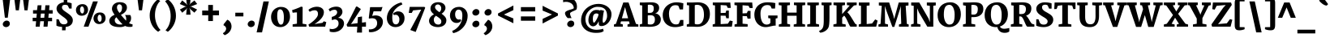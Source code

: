 SplineFontDB: 3.0
FontName: Merriweather-Black
FullName: Merriweather Black
FamilyName: Merriweather
Weight: Black
Copyright: Copyright (c) 2010 by Eben Sorkin (eben@eyebytes.com),with Reserved Font Name Merriweather.This Font Software is licensed under the SIL Open Font License, Version 1.1.This license is copied below, and is also available with a FAQ at:http://scripts.sil.org/OFL
Version: 1.286
ItalicAngle: 0
UnderlinePosition: -72
UnderlineWidth: 120
Ascent: 1638
Descent: 410
LayerCount: 2
Layer: 0 1 "Back"  1
Layer: 1 1 "Fore"  0
XUID: [1021 631 1661839179 11497768]
FSType: 0
OS2Version: 3
OS2_WeightWidthSlopeOnly: 0
OS2_UseTypoMetrics: 1
CreationTime: 1303520940
ModificationTime: 1303517323
PfmFamily: 17
TTFWeight: 900
TTFWidth: 5
LineGap: 0
VLineGap: 0
Panose: 2 6 5 3 5 4 6 3 7 4
OS2TypoAscent: 382
OS2TypoAOffset: 1
OS2TypoDescent: -130
OS2TypoDOffset: 1
OS2TypoLinegap: 0
OS2WinAscent: -2
OS2WinAOffset: 1
OS2WinDescent: -27
OS2WinDOffset: 1
HheadAscent: -2
HheadAOffset: 1
HheadDescent: 27
HheadDOffset: 1
OS2SubXSize: 1434
OS2SubYSize: 1331
OS2SubXOff: 0
OS2SubYOff: 287
OS2SupXSize: 1434
OS2SupYSize: 1331
OS2SupXOff: 0
OS2SupYOff: 977
OS2StrikeYSize: 85
OS2StrikeYPos: 520
OS2FamilyClass: 768
OS2Vendor: 'eye '
OS2CodePages: 00000001.00000000
OS2UnicodeRanges: 800000a7.50000000.00000000.00000000
Lookup: 4 0 0 "'dlig' Discretionary Ligatures in Latin lookup 0"  {"'dlig' Discretionary Ligatures in Latin lookup 0 subtable"  } ['dlig' ('latn' <'dflt' > ) ]
Lookup: 258 0 0 "'kern' Horizontal Kerning in Latin lookup 0"  {"'kern' Horizontal Kerning in Latin lookup 0 subtable"  } ['kern' ('latn' <'dflt' > ) ]
DEI: 91125
TtTable: prep
PUSHW_1
 511
SCANCTRL
PUSHB_1
 4
SCANTYPE
EndTTInstrs
ShortTable: maxp 16
  1
  0
  273
  124
  5
  0
  0
  1
  0
  0
  0
  0
  0
  0
  0
  0
EndShort
LangName: 65535 "Copyright (c) 2010 by Eben Sorkin (eben@eyebytes.com),with Reserved Font Name Merriweather.This Font Software is licensed under the SIL Open Font License, Version 1.1.This license is copied below, and is also available with a FAQ at:http://scripts.sil.org/OFL" 
LangName: 1033 "" "" "" "EbenSorkin: Merriweather Black: 2010" "" "Version 1.286" "" "" "Eben Sorkin" "Eben Sorkin ( eben@eyebytes.com )" "Merriweather is a medium contrast semi condesed typeface designed to be readable at very small sizes. Merriweather is traditional in feeling despite a the modern stucture it has adopted for screens. " "" "" "Copyright (c) 2010 by Eben Sorkin (eben@eyebytes.com), with Reserved Font Name Merriweather. +AMoA-Licenced under the SIL Open Font License, Version 1.1, available with a FAQ at+AA0A-http://scripts.sil.org/OFL" "http://scripts.sil.org/cms/scripts/page.php?site_id+AD0A-nrsi&id+AD0A-OFL" "" "" "" "Merriweather Black" 
GaspTable: 1 65535 15
Encoding: UnicodeBmp
UnicodeInterp: none
NameList: Adobe Glyph List
DisplaySize: -36
AntiAlias: 1
FitToEm: 1
WinInfo: 42 42 15
BeginChars: 65555 273

StartChar: .notdef
Encoding: 65536 -1 0
Width: 1259
Flags: W
LayerCount: 2
Fore
SplineSet
39 1330 m 1,0,-1
 1222 1330 l 1,1,-1
 1222 210 l 1,2,-1
 39 210 l 1,3,-1
 39 1330 l 1,0,-1
632 670 m 1,4,-1
 944 367 l 1,5,-1
 1063 480 l 1,6,-1
 740 773 l 1,7,-1
 1063 1057 l 1,8,-1
 938 1173 l 1,9,-1
 635 872 l 1,10,-1
 329 1174 l 1,11,-1
 207 1058 l 1,12,-1
 526 770 l 1,13,-1
 208 502 l 1,14,-1
 335 367 l 1,15,-1
 632 670 l 1,4,-1
EndSplineSet
EndChar

StartChar: .null
Encoding: 65537 -1 1
Width: 0
Flags: W
LayerCount: 2
EndChar

StartChar: nonmarkingreturn
Encoding: 65538 -1 2
Width: 0
Flags: W
LayerCount: 2
EndChar

StartChar: space
Encoding: 32 32 3
Width: 510
Flags: W
LayerCount: 2
EndChar

StartChar: uni2002
Encoding: 8194 8194 4
Width: 1024
Flags: W
LayerCount: 2
EndChar

StartChar: uni2003
Encoding: 8195 8195 5
Width: 2048
Flags: W
LayerCount: 2
EndChar

StartChar: uni2004
Encoding: 8196 8196 6
Width: 682
Flags: W
LayerCount: 2
EndChar

StartChar: uni2005
Encoding: 8197 8197 7
Width: 512
Flags: W
LayerCount: 2
EndChar

StartChar: uni2006
Encoding: 8198 8198 8
Width: 342
Flags: W
LayerCount: 2
EndChar

StartChar: uni2007
Encoding: 8199 8199 9
Width: 1288
Flags: W
LayerCount: 2
EndChar

StartChar: uni2008
Encoding: 8200 8200 10
Width: 723
Flags: W
LayerCount: 2
EndChar

StartChar: uni2009
Encoding: 8201 8201 11
Width: 410
Flags: W
LayerCount: 2
EndChar

StartChar: uni200A
Encoding: 8202 8202 12
Width: 205
Flags: W
LayerCount: 2
EndChar

StartChar: uni00A0
Encoding: 160 160 13
Width: 0
Flags: W
LayerCount: 2
EndChar

StartChar: quotesingle
Encoding: 39 39 14
Width: 846
Flags: W
LayerCount: 2
Fore
SplineSet
230 1782 m 1,0,-1
 615 1782 l 1,1,-1
 520 1036 l 1,2,-1
 325 1036 l 1,3,-1
 230 1782 l 1,0,-1
EndSplineSet
EndChar

StartChar: quotedbl
Encoding: 34 34 15
Width: 1201
Flags: W
LayerCount: 2
Fore
SplineSet
682 1782 m 1,0,-1
 1067 1782 l 1,1,-1
 972 1036 l 1,2,-1
 777 1036 l 1,3,-1
 682 1782 l 1,0,-1
134 1782 m 1,4,-1
 519 1782 l 1,5,-1
 424 1036 l 1,6,-1
 229 1036 l 1,7,-1
 134 1782 l 1,4,-1
EndSplineSet
EndChar

StartChar: quotesinglbase
Encoding: 8218 8218 16
Width: 870
Flags: W
LayerCount: 2
Fore
SplineSet
140 152 m 1,0,-1
 372 440 l 1,1,2
 449 413 449 413 500.5 361.5 c 128,-1,3
 552 310 552 310 583.5 248.5 c 128,-1,4
 615 187 615 187 627.5 123 c 128,-1,5
 640 59 640 59 639 9 c 0,6,7
 637 -68 637 -68 617 -134 c 128,-1,8
 597 -200 597 -200 564.5 -255.5 c 128,-1,9
 532 -311 532 -311 489 -356 c 128,-1,10
 446 -401 446 -401 399 -436.5 c 128,-1,11
 352 -472 352 -472 302.5 -497.5 c 128,-1,12
 253 -523 253 -523 208 -540 c 1,13,-1
 104 -447 l 1,14,-1
 104 -404 l 1,15,16
 135 -392 135 -392 169 -365 c 128,-1,17
 203 -338 203 -338 232 -300 c 128,-1,18
 261 -262 261 -262 280 -216.5 c 128,-1,19
 299 -171 299 -171 299 -123 c 0,20,21
 299 -89 299 -89 285.5 -54.5 c 128,-1,22
 272 -20 272 -20 250 7.5 c 128,-1,23
 228 35 228 35 199.5 53.5 c 128,-1,24
 171 72 171 72 140 75 c 1,25,-1
 140 152 l 1,0,-1
EndSplineSet
EndChar

StartChar: quoteleft
Encoding: 8216 8216 17
Width: 870
Flags: W
LayerCount: 2
Fore
SplineSet
497 760 m 1,0,1
 420 787 420 787 368.5 839 c 128,-1,2
 317 891 317 891 286 952.5 c 128,-1,3
 255 1014 255 1014 242.5 1078 c 128,-1,4
 230 1142 230 1142 231 1192 c 0,5,6
 233 1269 233 1269 253 1337.5 c 128,-1,7
 273 1406 273 1406 305.5 1465 c 128,-1,8
 338 1524 338 1524 380.5 1572.5 c 128,-1,9
 423 1621 423 1621 470.5 1660 c 128,-1,10
 518 1699 518 1699 567.5 1726.5 c 128,-1,11
 617 1754 617 1754 663 1771 c 1,12,-1
 766 1678 l 1,13,-1
 766 1635 l 1,14,15
 736 1623 736 1623 701.5 1591 c 128,-1,16
 667 1559 667 1559 638 1515.5 c 128,-1,17
 609 1472 609 1472 590 1422 c 128,-1,18
 571 1372 571 1372 571 1324 c 0,19,20
 571 1290 571 1290 584 1256 c 128,-1,21
 597 1222 597 1222 619 1194 c 128,-1,22
 641 1166 641 1166 669.5 1147.5 c 128,-1,23
 698 1129 698 1129 729 1126 c 1,24,-1
 729 1048 l 1,25,-1
 497 760 l 1,26,-1
 497 760 l 1,0,1
EndSplineSet
EndChar

StartChar: quoteright
Encoding: 8217 8217 18
Width: 870
Flags: W
LayerCount: 2
Fore
SplineSet
104 855 m 1,0,-1
 104 898 l 1,1,2
 135 910 135 910 169.5 942 c 128,-1,3
 204 974 204 974 233 1017.5 c 128,-1,4
 262 1061 262 1061 281 1111 c 128,-1,5
 300 1161 300 1161 300 1209 c 0,6,7
 300 1243 300 1243 286.5 1277 c 128,-1,8
 273 1311 273 1311 250.5 1339 c 128,-1,9
 228 1367 228 1367 199.5 1385.5 c 128,-1,10
 171 1404 171 1404 140 1407 c 1,11,-1
 140 1484 l 1,12,-1
 372 1773 l 1,13,14
 449 1746 449 1746 500.5 1694 c 128,-1,15
 552 1642 552 1642 583.5 1580.5 c 128,-1,16
 615 1519 615 1519 627.5 1455.5 c 128,-1,17
 640 1392 640 1392 639 1342 c 0,18,19
 636 1226 636 1226 594 1130 c 128,-1,20
 552 1034 552 1034 489 961 c 128,-1,21
 426 888 426 888 351 838 c 128,-1,22
 276 788 276 788 208 763 c 1,23,-1
 104 855 l 1,0,-1
EndSplineSet
EndChar

StartChar: quotedblleft
Encoding: 8220 8220 19
Width: 1435
Flags: W
LayerCount: 2
Fore
SplineSet
1061 759 m 1,0,1
 984 786 984 786 932.5 838 c 128,-1,2
 881 890 881 890 849.5 952 c 128,-1,3
 818 1014 818 1014 805.5 1077 c 128,-1,4
 793 1140 793 1140 795 1190 c 0,5,6
 797 1267 797 1267 817 1335.5 c 128,-1,7
 837 1404 837 1404 869.5 1463 c 128,-1,8
 902 1522 902 1522 945 1571 c 128,-1,9
 988 1620 988 1620 1035 1658.5 c 128,-1,10
 1082 1697 1082 1697 1131 1725 c 128,-1,11
 1180 1753 1180 1753 1225 1770 c 1,12,-1
 1331 1676 l 1,13,-1
 1331 1634 l 1,14,15
 1300 1622 1300 1622 1265.5 1590 c 128,-1,16
 1231 1558 1231 1558 1201.5 1514.5 c 128,-1,17
 1172 1471 1172 1471 1153 1421 c 128,-1,18
 1134 1371 1134 1371 1134 1323 c 0,19,20
 1134 1288 1134 1288 1147.5 1254 c 128,-1,21
 1161 1220 1161 1220 1183.5 1192.5 c 128,-1,22
 1206 1165 1206 1165 1234.5 1146.5 c 128,-1,23
 1263 1128 1263 1128 1294 1125 c 1,24,-1
 1294 1048 l 1,25,-1
 1061 759 l 1,0,1
497 759 m 1,26,27
 420 786 420 786 368 838 c 128,-1,28
 316 890 316 890 285 952 c 128,-1,29
 254 1014 254 1014 241.5 1077 c 128,-1,30
 229 1140 229 1140 231 1190 c 0,31,32
 233 1267 233 1267 252.5 1335.5 c 128,-1,33
 272 1404 272 1404 305 1463 c 128,-1,34
 338 1522 338 1522 381 1571 c 128,-1,35
 424 1620 424 1620 471.5 1658.5 c 128,-1,36
 519 1697 519 1697 568 1725 c 128,-1,37
 617 1753 617 1753 662 1770 c 1,38,-1
 767 1676 l 1,39,-1
 767 1634 l 1,40,41
 735 1622 735 1622 700.5 1590 c 128,-1,42
 666 1558 666 1558 637.5 1514.5 c 128,-1,43
 609 1471 609 1471 590 1421 c 128,-1,44
 571 1371 571 1371 571 1323 c 0,45,46
 571 1288 571 1288 584 1254 c 128,-1,47
 597 1220 597 1220 619 1192.5 c 128,-1,48
 641 1165 641 1165 669.5 1146.5 c 128,-1,49
 698 1128 698 1128 729 1125 c 1,50,-1
 729 1048 l 1,51,-1
 497 759 l 1,26,27
EndSplineSet
EndChar

StartChar: quotedblright
Encoding: 8221 8221 20
Width: 1436
Flags: W
LayerCount: 2
Fore
SplineSet
667 894 m 1,0,1
 699 906 699 906 733.5 938 c 128,-1,2
 768 970 768 970 797 1013.5 c 128,-1,3
 826 1057 826 1057 845 1107 c 128,-1,4
 864 1157 864 1157 864 1205 c 0,5,6
 864 1239 864 1239 851 1273 c 128,-1,7
 838 1307 838 1307 816 1335 c 128,-1,8
 794 1363 794 1363 765.5 1381.5 c 128,-1,9
 737 1400 737 1400 706 1403 c 1,10,-1
 706 1480 l 1,11,-1
 937 1769 l 1,12,13
 1015 1742 1015 1742 1067 1690 c 128,-1,14
 1119 1638 1119 1638 1150 1576.5 c 128,-1,15
 1181 1515 1181 1515 1193.5 1451.5 c 128,-1,16
 1206 1388 1206 1388 1205 1338 c 0,17,18
 1203 1261 1203 1261 1183 1192.5 c 128,-1,19
 1163 1124 1163 1124 1130.5 1065 c 128,-1,20
 1098 1006 1098 1006 1055 957 c 128,-1,21
 1012 908 1012 908 964.5 869.5 c 128,-1,22
 917 831 917 831 868 803 c 128,-1,23
 819 775 819 775 774 759 c 1,24,-1
 667 851 l 1,25,-1
 667 894 l 1,0,1
104 851 m 1,26,-1
 104 894 l 1,27,28
 135 906 135 906 169.5 938 c 128,-1,29
 204 970 204 970 233.5 1013.5 c 128,-1,30
 263 1057 263 1057 282 1107 c 128,-1,31
 301 1157 301 1157 301 1205 c 0,32,33
 301 1239 301 1239 287.5 1273 c 128,-1,34
 274 1307 274 1307 251.5 1335 c 128,-1,35
 229 1363 229 1363 200.5 1381.5 c 128,-1,36
 172 1400 172 1400 141 1403 c 1,37,-1
 141 1480 l 1,38,-1
 373 1769 l 1,39,40
 450 1742 450 1742 502 1690 c 128,-1,41
 554 1638 554 1638 585.5 1576.5 c 128,-1,42
 617 1515 617 1515 629.5 1451.5 c 128,-1,43
 642 1388 642 1388 640 1338 c 0,44,45
 638 1261 638 1261 618 1192.5 c 128,-1,46
 598 1124 598 1124 565.5 1065 c 128,-1,47
 533 1006 533 1006 490 957 c 128,-1,48
 447 908 447 908 400 869.5 c 128,-1,49
 353 831 353 831 304 803 c 128,-1,50
 255 775 255 775 210 759 c 1,51,-1
 104 851 l 1,26,-1
EndSplineSet
EndChar

StartChar: quotedblbase
Encoding: 8222 8222 21
Width: 1436
Flags: W
LayerCount: 2
Fore
SplineSet
707 155 m 1,0,-1
 939 444 l 1,1,2
 1016 417 1016 417 1068 365 c 128,-1,3
 1120 313 1120 313 1151 251 c 128,-1,4
 1182 189 1182 189 1194.5 125.5 c 128,-1,5
 1207 62 1207 62 1205 12 c 0,6,7
 1203 -65 1203 -65 1183.5 -133.5 c 128,-1,8
 1164 -202 1164 -202 1131 -260.5 c 128,-1,9
 1098 -319 1098 -319 1055 -368 c 128,-1,10
 1012 -417 1012 -417 964.5 -455.5 c 128,-1,11
 917 -494 917 -494 868 -522 c 128,-1,12
 819 -550 819 -550 774 -567 c 1,13,-1
 668 -473 l 1,14,-1
 668 -431 l 1,15,16
 700 -419 700 -419 734.5 -387.5 c 128,-1,17
 769 -356 769 -356 798 -312.5 c 128,-1,18
 827 -269 827 -269 846 -219 c 128,-1,19
 865 -169 865 -169 865 -121 c 0,20,21
 865 -87 865 -87 851.5 -52.5 c 128,-1,22
 838 -18 838 -18 816 10 c 128,-1,23
 794 38 794 38 765.5 56.5 c 128,-1,24
 737 75 737 75 707 78 c 1,25,-1
 707 155 l 1,0,-1
142 155 m 1,26,-1
 375 444 l 1,27,28
 451 417 451 417 503 365 c 128,-1,29
 555 313 555 313 586.5 251 c 128,-1,30
 618 189 618 189 630.5 125.5 c 128,-1,31
 643 62 643 62 641 12 c 0,32,33
 639 -65 639 -65 619 -133.5 c 128,-1,34
 599 -202 599 -202 566.5 -260.5 c 128,-1,35
 534 -319 534 -319 491 -368 c 128,-1,36
 448 -417 448 -417 401 -455.5 c 128,-1,37
 354 -494 354 -494 305 -522 c 128,-1,38
 256 -550 256 -550 211 -567 c 1,39,-1
 104 -473 l 1,40,-1
 104 -431 l 1,41,42
 135 -419 135 -419 170 -387.5 c 128,-1,43
 205 -356 205 -356 234 -312.5 c 128,-1,44
 263 -269 263 -269 282 -219 c 128,-1,45
 301 -169 301 -169 301 -121 c 0,46,47
 301 -87 301 -87 287.5 -52.5 c 128,-1,48
 274 -18 274 -18 252 10 c 128,-1,49
 230 38 230 38 201.5 56.5 c 128,-1,50
 173 75 173 75 142 78 c 1,51,-1
 142 155 l 1,26,-1
EndSplineSet
EndChar

StartChar: guilsinglright
Encoding: 8250 8250 22
Width: 1277
Flags: W
LayerCount: 2
Fore
SplineSet
789 623 m 1,0,-1
 239 990 l 1,1,-1
 325 1137 l 1,2,-1
 1051 843 l 1,3,-1
 1051 418 l 1,4,-1
 313 101 l 1,5,-1
 226 237 l 1,6,-1
 789 623 l 1,0,-1
EndSplineSet
EndChar

StartChar: guilsinglleft
Encoding: 8249 8249 23
Width: 1277
Flags: W
LayerCount: 2
Fore
SplineSet
226 820 m 1,0,-1
 965 1137 l 1,1,-1
 1051 1001 l 1,2,-1
 487 615 l 1,3,-1
 1039 248 l 1,4,-1
 952 101 l 1,5,-1
 226 395 l 1,6,-1
 226 820 l 1,0,-1
EndSplineSet
EndChar

StartChar: guillemotright
Encoding: 187 187 24
Width: 2149
Flags: W
LayerCount: 2
Fore
SplineSet
1661 623 m 1,0,-1
 1111 990 l 1,1,-1
 1197 1137 l 1,2,-1
 1923 843 l 1,3,-1
 1923 418 l 1,4,-1
 1185 101 l 1,5,-1
 1098 237 l 1,6,-1
 1661 623 l 1,0,-1
789 623 m 1,7,-1
 239 990 l 1,8,-1
 325 1137 l 1,9,-1
 1051 843 l 1,10,-1
 1051 418 l 1,11,-1
 313 101 l 1,12,-1
 226 237 l 1,13,-1
 789 623 l 1,7,-1
EndSplineSet
EndChar

StartChar: guillemotleft
Encoding: 171 171 25
Width: 2149
Flags: W
LayerCount: 2
Fore
SplineSet
1098 820 m 1,0,-1
 1836 1137 l 1,1,-1
 1923 1001 l 1,2,-1
 1359 615 l 1,3,-1
 1910 248 l 1,4,-1
 1824 101 l 1,5,-1
 1098 395 l 1,6,-1
 1098 820 l 1,0,-1
226 820 m 1,7,-1
 964 1137 l 1,8,-1
 1051 1001 l 1,9,-1
 487 615 l 1,10,-1
 1038 248 l 1,11,-1
 952 101 l 1,12,-1
 226 395 l 1,13,-1
 226 820 l 1,7,-1
EndSplineSet
EndChar

StartChar: dagger
Encoding: 8224 8224 26
Width: 951
Flags: W
LayerCount: 2
Fore
SplineSet
321 945 m 1,0,-1
 369 1105 l 1,1,-1
 71 1076 l 1,2,3
 71 1139 71 1139 71.5 1201 c 128,-1,4
 72 1263 72 1263 72 1326 c 1,5,-1
 371 1287 l 1,6,-1
 308 1557 l 1,7,-1
 308 1648 l 1,8,-1
 657 1648 l 1,9,-1
 657 1557 l 1,10,11
 652 1540 652 1540 648.5 1523 c 128,-1,12
 645 1506 645 1506 641 1489 c 2,13,-1
 592 1287 l 1,14,-1
 879 1326 l 1,15,16
 879 1263 879 1263 879.5 1201 c 128,-1,17
 880 1139 880 1139 880 1076 c 1,18,-1
 591 1105 l 1,19,-1
 639 945 l 1,20,-1
 562 283 l 1,21,-1
 405 283 l 1,22,-1
 321 945 l 1,0,-1
EndSplineSet
EndChar

StartChar: double
Encoding: 65539 -1 27
Width: 947
Flags: W
LayerCount: 2
Fore
SplineSet
368 499 m 1,0,-1
 71 470 l 1,1,-1
 73 720 l 1,2,-1
 358 691 l 1,3,-1
 321 944 l 1,4,-1
 368 1105 l 1,5,-1
 71 1076 l 1,6,7
 71 1139 71 1139 71.5 1201 c 128,-1,8
 72 1263 72 1263 72 1326 c 1,9,-1
 366 1297 l 1,10,-1
 320 1489 l 1,11,-1
 305 1553 l 1,12,-1
 305 1648 l 1,13,-1
 654 1648 l 1,14,-1
 654 1553 l 1,15,-1
 590 1297 l 1,16,-1
 874 1326 l 1,17,-1
 876 1076 l 1,18,-1
 589 1105 l 1,19,-1
 638 944 l 1,20,-1
 601 691 l 1,21,-1
 874 720 l 1,22,-1
 876 470 l 1,23,-1
 589 499 l 1,24,-1
 614 416 l 2,25,26
 620 395 620 395 626 374 c 128,-1,27
 632 353 632 353 639 333 c 1,28,-1
 560 -295 l 1,29,-1
 401 -295 l 1,30,-1
 321 333 l 1,31,-1
 368 499 l 1,0,-1
EndSplineSet
EndChar

StartChar: parenleft
Encoding: 40 40 28
Width: 949
Flags: W
LayerCount: 2
Fore
SplineSet
132 715 m 0,0,1
 132 860 132 860 164 988.5 c 128,-1,2
 196 1117 196 1117 246 1226 c 128,-1,3
 296 1335 296 1335 357 1423 c 128,-1,4
 418 1511 418 1511 476 1575.5 c 128,-1,5
 534 1640 534 1640 582.5 1680 c 128,-1,6
 631 1720 631 1720 656 1733 c 1,7,-1
 799 1621 l 1,8,9
 768 1600 768 1600 715 1539 c 128,-1,10
 662 1478 662 1478 608.5 1373 c 128,-1,11
 555 1268 555 1268 514 1117 c 128,-1,12
 473 966 473 966 466 764 c 0,13,14
 462 637 462 637 479 520.5 c 128,-1,15
 496 404 496 404 526.5 302 c 128,-1,16
 557 200 557 200 596.5 114.5 c 128,-1,17
 636 29 636 29 676.5 -36.5 c 128,-1,18
 717 -102 717 -102 754.5 -145.5 c 128,-1,19
 792 -189 792 -189 818 -207 c 1,20,-1
 667 -322 l 1,21,22
 642 -308 642 -308 593 -272 c 128,-1,23
 544 -236 544 -236 484.5 -176.5 c 128,-1,24
 425 -117 425 -117 362.5 -32.5 c 128,-1,25
 300 52 300 52 249 162.5 c 128,-1,26
 198 273 198 273 165 411 c 128,-1,27
 132 549 132 549 132 715 c 0,0,1
EndSplineSet
EndChar

StartChar: parenright
Encoding: 41 41 29
Width: 949
Flags: W
LayerCount: 2
Fore
SplineSet
157 -226 m 1,0,1
 172 -212 172 -212 201 -180 c 128,-1,2
 230 -148 230 -148 265 -97.5 c 128,-1,3
 300 -47 300 -47 337.5 23 c 128,-1,4
 375 93 375 93 406 184 c 128,-1,5
 437 275 437 275 458.5 387 c 128,-1,6
 480 499 480 499 483 634 c 0,7,8
 487 780 487 780 466.5 904 c 128,-1,9
 446 1028 446 1028 412.5 1130 c 128,-1,10
 379 1232 379 1232 337 1312 c 128,-1,11
 295 1392 295 1392 255 1451 c 128,-1,12
 215 1510 215 1510 181.5 1548.5 c 128,-1,13
 148 1587 148 1587 131 1605 c 1,14,-1
 293 1733 l 1,15,16
 318 1719 318 1719 366.5 1682 c 128,-1,17
 415 1645 415 1645 473 1584 c 128,-1,18
 531 1523 531 1523 592 1437 c 128,-1,19
 653 1351 653 1351 703 1238.5 c 128,-1,20
 753 1126 753 1126 785 987.5 c 128,-1,21
 817 849 817 849 817 683 c 0,22,23
 817 538 817 538 785.5 410.5 c 128,-1,24
 754 283 754 283 705 175.5 c 128,-1,25
 656 68 656 68 596 -18.5 c 128,-1,26
 536 -105 536 -105 478.5 -168 c 128,-1,27
 421 -231 421 -231 373.5 -270 c 128,-1,28
 326 -309 326 -309 301 -322 c 1,29,-1
 157 -226 l 1,30,-1
 157 -226 l 1,0,1
EndSplineSet
EndChar

StartChar: braceleft
Encoding: 123 123 30
Width: 1127
Flags: W
LayerCount: 2
Fore
SplineSet
256 559 m 2,0,1
 256 583 256 583 241.5 603 c 128,-1,2
 227 623 227 623 202.5 637.5 c 128,-1,3
 178 652 178 652 146 661 c 128,-1,4
 114 670 114 670 79 673 c 1,5,-1
 79 894 l 1,6,7
 117 898 117 898 149.5 905 c 128,-1,8
 182 912 182 912 205.5 923.5 c 128,-1,9
 229 935 229 935 242.5 953 c 128,-1,10
 256 971 256 971 256 999 c 2,11,-1
 256 1558 l 2,12,13
 256 1632 256 1632 277.5 1680 c 128,-1,14
 299 1728 299 1728 336.5 1756.5 c 128,-1,15
 374 1785 374 1785 424 1796 c 128,-1,16
 474 1807 474 1807 532 1807 c 0,17,18
 573 1807 573 1807 620 1799 c 128,-1,19
 667 1791 667 1791 713.5 1779.5 c 128,-1,20
 760 1768 760 1768 803 1755 c 128,-1,21
 846 1742 846 1742 878 1733 c 1,22,23
 878 1701 878 1701 877.5 1670 c 128,-1,24
 877 1639 877 1639 877 1607 c 1,25,-1
 570 1607 l 1,26,-1
 570 971 l 2,27,28
 570 927 570 927 553.5 898 c 128,-1,29
 537 869 537 869 508 848 c 128,-1,30
 479 827 479 827 440 811 c 128,-1,31
 401 795 401 795 357 776 c 1,32,33
 402 758 402 758 440.5 740.5 c 128,-1,34
 479 723 479 723 508 700.5 c 128,-1,35
 537 678 537 678 553.5 648 c 128,-1,36
 570 618 570 618 570 575 c 2,37,-1
 570 -59 l 1,38,-1
 877 -59 l 1,39,40
 877 -91 877 -91 877.5 -123 c 128,-1,41
 878 -155 878 -155 878 -187 c 1,42,43
 846 -196 846 -196 806 -208.5 c 128,-1,44
 766 -221 766 -221 723 -232 c 128,-1,45
 680 -243 680 -243 636 -251 c 128,-1,46
 592 -259 592 -259 551 -259 c 0,47,48
 493 -259 493 -259 440 -249 c 128,-1,49
 387 -239 387 -239 346 -209.5 c 128,-1,50
 305 -180 305 -180 280.5 -127.5 c 128,-1,51
 256 -75 256 -75 256 10 c 2,52,-1
 256 559 l 2,0,1
EndSplineSet
EndChar

StartChar: braceright
Encoding: 125 125 31
Width: 1127
Flags: W
LayerCount: 2
Fore
SplineSet
556 -59 m 1,0,-1
 556 575 l 2,1,2
 556 618 556 618 572.5 648 c 128,-1,3
 589 678 589 678 617.5 700.5 c 128,-1,4
 646 723 646 723 685 740.5 c 128,-1,5
 724 758 724 758 769 776 c 1,6,7
 724 795 724 795 685 811 c 128,-1,8
 646 827 646 827 617.5 848 c 128,-1,9
 589 869 589 869 572.5 898 c 128,-1,10
 556 927 556 927 556 971 c 2,11,-1
 556 1607 l 1,12,-1
 249 1607 l 1,13,14
 249 1639 249 1639 248.5 1670 c 128,-1,15
 248 1701 248 1701 248 1733 c 1,16,17
 280 1742 280 1742 323 1755 c 128,-1,18
 366 1768 366 1768 412.5 1779.5 c 128,-1,19
 459 1791 459 1791 506 1799 c 128,-1,20
 553 1807 553 1807 594 1807 c 0,21,22
 667 1807 667 1807 719.5 1792.5 c 128,-1,23
 772 1778 772 1778 805.5 1741 c 128,-1,24
 839 1704 839 1704 854.5 1640.5 c 128,-1,25
 870 1577 870 1577 870 1478 c 2,26,-1
 870 999 l 2,27,28
 870 971 870 971 883.5 953 c 128,-1,29
 897 935 897 935 920.5 923.5 c 128,-1,30
 944 912 944 912 976.5 905 c 128,-1,31
 1009 898 1009 898 1047 894 c 1,32,-1
 1047 673 l 1,33,34
 1012 670 1012 670 980 661 c 128,-1,35
 948 652 948 652 923.5 637.5 c 128,-1,36
 899 623 899 623 884.5 603 c 128,-1,37
 870 583 870 583 870 559 c 2,38,-1
 870 10 l 2,39,40
 870 -75 870 -75 845.5 -127.5 c 128,-1,41
 821 -180 821 -180 780 -209.5 c 128,-1,42
 739 -239 739 -239 686 -249 c 128,-1,43
 633 -259 633 -259 575 -259 c 0,44,45
 534 -259 534 -259 490 -251 c 128,-1,46
 446 -243 446 -243 403 -232 c 128,-1,47
 360 -221 360 -221 320 -208.5 c 128,-1,48
 280 -196 280 -196 248 -187 c 1,49,50
 248 -155 248 -155 248.5 -123 c 128,-1,51
 249 -91 249 -91 249 -59 c 1,52,-1
 556 -59 l 1,0,-1
EndSplineSet
EndChar

StartChar: bracketleft
Encoding: 91 91 32
Width: 949
Flags: W
LayerCount: 2
Fore
SplineSet
77 1512 m 2,0,1
 77 1601 77 1601 97.5 1658 c 128,-1,2
 118 1715 118 1715 157.5 1747.5 c 128,-1,3
 197 1780 197 1780 255.5 1792 c 128,-1,4
 314 1804 314 1804 390 1804 c 0,5,6
 425 1804 425 1804 464.5 1797 c 128,-1,7
 504 1790 504 1790 544.5 1779 c 128,-1,8
 585 1768 585 1768 624.5 1754 c 128,-1,9
 664 1740 664 1740 700 1727 c 1,10,11
 700 1696 700 1696 699.5 1665 c 128,-1,12
 699 1634 699 1634 699 1603 c 1,13,-1
 391 1603 l 1,14,-1
 391 -29 l 1,15,-1
 699 -33 l 1,16,-1
 703 -158 l 1,17,18
 678 -172 678 -172 639 -185 c 128,-1,19
 600 -198 600 -198 556.5 -208 c 128,-1,20
 513 -218 513 -218 469 -224 c 128,-1,21
 425 -230 425 -230 391 -230 c 0,22,23
 314 -230 314 -230 255.5 -218.5 c 128,-1,24
 197 -207 197 -207 157 -171 c 128,-1,25
 117 -135 117 -135 97 -68 c 128,-1,26
 77 -1 77 -1 77 111 c 2,27,-1
 77 1512 l 2,0,1
EndSplineSet
EndChar

StartChar: bracketright
Encoding: 93 93 33
Width: 949
Flags: W
LayerCount: 2
Fore
SplineSet
575 -29 m 1,0,-1
 575 1603 l 1,1,-1
 250 1603 l 1,2,3
 250 1634 250 1634 249.5 1665 c 128,-1,4
 249 1696 249 1696 249 1727 c 1,5,6
 285 1740 285 1740 327.5 1754 c 128,-1,7
 370 1768 370 1768 413.5 1779 c 128,-1,8
 457 1790 457 1790 499 1797 c 128,-1,9
 541 1804 541 1804 576 1804 c 0,10,11
 652 1804 652 1804 710.5 1792 c 128,-1,12
 769 1780 769 1780 808.5 1747.5 c 128,-1,13
 848 1715 848 1715 868.5 1658 c 128,-1,14
 889 1601 889 1601 889 1512 c 2,15,-1
 889 111 l 2,16,17
 889 -1 889 -1 868.5 -68.5 c 128,-1,18
 848 -136 848 -136 808.5 -172 c 128,-1,19
 769 -208 769 -208 710 -219 c 128,-1,20
 651 -230 651 -230 575 -230 c 0,21,22
 540 -230 540 -230 494 -224 c 128,-1,23
 448 -218 448 -218 401 -208 c 128,-1,24
 354 -198 354 -198 312.5 -185 c 128,-1,25
 271 -172 271 -172 246 -158 c 1,26,-1
 250 -33 l 1,27,-1
 575 -29 l 1,0,-1
EndSplineSet
EndChar

StartChar: zero
Encoding: 48 48 34
Width: 1428
Flags: W
LayerCount: 2
Fore
SplineSet
115 632 m 0,0,1
 117 729 117 729 142 812.5 c 128,-1,2
 167 896 167 896 210 964.5 c 128,-1,3
 253 1033 253 1033 311.5 1086.5 c 128,-1,4
 370 1140 370 1140 438 1176.5 c 128,-1,5
 506 1213 506 1213 581 1232 c 128,-1,6
 656 1251 656 1251 732 1252 c 0,7,8
 887 1253 887 1253 997 1204.5 c 128,-1,9
 1107 1156 1107 1156 1177.5 1071 c 128,-1,10
 1248 986 1248 986 1280 870.5 c 128,-1,11
 1312 755 1312 755 1311 623 c 0,12,13
 1310 527 1310 527 1287 441.5 c 128,-1,14
 1264 356 1264 356 1223 283.5 c 128,-1,15
 1182 211 1182 211 1126 153.5 c 128,-1,16
 1070 96 1070 96 1003 55.5 c 128,-1,17
 936 15 936 15 860.5 -6.5 c 128,-1,18
 785 -28 785 -28 706 -28 c 0,19,20
 605 -28 605 -28 521 -3 c 128,-1,21
 437 22 437 22 371 66.5 c 128,-1,22
 305 111 305 111 256.5 173 c 128,-1,23
 208 235 208 235 176 308.5 c 128,-1,24
 144 382 144 382 129 464 c 128,-1,25
 114 546 114 546 115 632 c 0,0,1
727 128 m 0,26,27
 785 126 785 126 823 155 c 128,-1,28
 861 184 861 184 883 244 c 128,-1,29
 905 304 905 304 913.5 396 c 128,-1,30
 922 488 922 488 922 611 c 0,31,32
 922 721 922 721 906.5 810.5 c 128,-1,33
 891 900 891 900 861.5 964 c 128,-1,34
 832 1028 832 1028 790 1063 c 128,-1,35
 748 1098 748 1098 695 1100 c 1,36,37
 637 1101 637 1101 599.5 1071 c 128,-1,38
 562 1041 562 1041 540.5 983 c 128,-1,39
 519 925 519 925 511 841 c 128,-1,40
 503 757 503 757 503 651 c 0,41,42
 503 592 503 592 509.5 530.5 c 128,-1,43
 516 469 516 469 529.5 411.5 c 128,-1,44
 543 354 543 354 562 303 c 128,-1,45
 581 252 581 252 606 213.5 c 128,-1,46
 631 175 631 175 661 152 c 128,-1,47
 691 129 691 129 727 128 c 0,26,27
EndSplineSet
EndChar

StartChar: one
Encoding: 49 49 35
Width: 973
Flags: W
LayerCount: 2
Fore
SplineSet
43 146 m 1,0,-1
 315 188 l 1,1,-1
 315 901 l 1,2,3
 293 903 293 903 260 902 c 128,-1,4
 227 901 227 901 190 897.5 c 128,-1,5
 153 894 153 894 114.5 890 c 128,-1,6
 76 886 76 886 43 882 c 1,7,-1
 7 1047 l 1,8,9
 39 1056 39 1056 90 1073 c 128,-1,10
 141 1090 141 1090 199.5 1111 c 128,-1,11
 258 1132 258 1132 318.5 1156 c 128,-1,12
 379 1180 379 1180 430.5 1201.5 c 128,-1,13
 482 1223 482 1223 519.5 1240.5 c 128,-1,14
 557 1258 557 1258 570 1268 c 1,15,-1
 675 1249 l 1,16,-1
 670 186 l 1,17,-1
 915 146 l 1,18,-1
 915 0 l 1,19,-1
 43 0 l 1,20,-1
 43 146 l 1,0,-1
EndSplineSet
EndChar

StartChar: two
Encoding: 50 50 36
Width: 1291
Flags: W
LayerCount: 2
Fore
SplineSet
67 130 m 1,0,1
 190 208 190 208 299.5 293.5 c 128,-1,2
 409 379 409 379 491.5 465.5 c 128,-1,3
 574 552 574 552 622 635.5 c 128,-1,4
 670 719 670 719 670 791 c 0,5,6
 670 826 670 826 664.5 869.5 c 128,-1,7
 659 913 659 913 638 951 c 128,-1,8
 617 989 617 989 575 1014.5 c 128,-1,9
 533 1040 533 1040 461 1040 c 0,10,11
 402 1040 402 1040 350.5 1027 c 128,-1,12
 299 1014 299 1014 258 996.5 c 128,-1,13
 217 979 217 979 188.5 962.5 c 128,-1,14
 160 946 160 946 149 940 c 1,15,-1
 68 1062 l 1,16,17
 77 1074 77 1074 101.5 1094 c 128,-1,18
 126 1114 126 1114 163 1136.5 c 128,-1,19
 200 1159 200 1159 247 1181.5 c 128,-1,20
 294 1204 294 1204 348.5 1222 c 128,-1,21
 403 1240 403 1240 463.5 1251.5 c 128,-1,22
 524 1263 524 1263 587 1263 c 0,23,24
 699 1263 699 1263 784.5 1236 c 128,-1,25
 870 1209 870 1209 927.5 1162.5 c 128,-1,26
 985 1116 985 1116 1014.5 1053 c 128,-1,27
 1044 990 1044 990 1044 918 c 0,28,29
 1044 816 1044 816 1002.5 716.5 c 128,-1,30
 961 617 961 617 883.5 522.5 c 128,-1,31
 806 428 806 428 696 337.5 c 128,-1,32
 586 247 586 247 450 163 c 1,33,-1
 955 243 l 1,34,-1
 1039 341 l 1,35,-1
 1195 286 l 1,36,-1
 1125 0 l 1,37,-1
 117 0 l 1,38,-1
 67 130 l 1,0,1
EndSplineSet
EndChar

StartChar: three
Encoding: 51 51 37
Width: 1145
Flags: W
LayerCount: 2
Fore
SplineSet
130 -128 m 1,0,1
 192 -150 192 -150 258 -152.5 c 128,-1,2
 324 -155 324 -155 386.5 -141 c 128,-1,3
 449 -127 449 -127 504 -98 c 128,-1,4
 559 -69 559 -69 600.5 -26.5 c 128,-1,5
 642 16 642 16 666 70.5 c 128,-1,6
 690 125 690 125 690 190 c 0,7,8
 690 208 690 208 689 233.5 c 128,-1,9
 688 259 688 259 681.5 287 c 128,-1,10
 675 315 675 315 661 343.5 c 128,-1,11
 647 372 647 372 621 396 c 128,-1,12
 595 420 595 420 555 438 c 128,-1,13
 515 456 515 456 457 463 c 1,14,-1
 262 418 l 1,15,-1
 262 619 l 1,16,17
 272 621 272 621 301 629 c 128,-1,18
 330 637 330 637 367.5 651.5 c 128,-1,19
 405 666 405 666 446.5 688.5 c 128,-1,20
 488 711 488 711 522 743 c 128,-1,21
 556 775 556 775 578.5 817.5 c 128,-1,22
 601 860 601 860 601 915 c 0,23,24
 601 957 601 957 586.5 986.5 c 128,-1,25
 572 1016 572 1016 549.5 1035 c 128,-1,26
 527 1054 527 1054 499 1062.5 c 128,-1,27
 471 1071 471 1071 445 1071 c 0,28,29
 386 1071 386 1071 341 1060.5 c 128,-1,30
 296 1050 296 1050 260 1034 c 128,-1,31
 224 1018 224 1018 196.5 998 c 128,-1,32
 169 978 169 978 147 960 c 1,33,-1
 61 1097 l 1,34,35
 74 1112 74 1112 114 1140.5 c 128,-1,36
 154 1169 154 1169 216 1197.5 c 128,-1,37
 278 1226 278 1226 362 1247.5 c 128,-1,38
 446 1269 446 1269 548 1269 c 0,39,40
 621 1269 621 1269 690.5 1251 c 128,-1,41
 760 1233 760 1233 814 1193 c 128,-1,42
 868 1153 868 1153 901 1088.5 c 128,-1,43
 934 1024 934 1024 934 932 c 0,44,45
 934 878 934 878 909.5 819.5 c 128,-1,46
 885 761 885 761 844.5 709.5 c 128,-1,47
 804 658 804 658 751 617.5 c 128,-1,48
 698 577 698 577 642 559 c 1,49,50
 727 559 727 559 798.5 533.5 c 128,-1,51
 870 508 870 508 922.5 460.5 c 128,-1,52
 975 413 975 413 1004.5 347 c 128,-1,53
 1034 281 1034 281 1034 200 c 0,54,55
 1034 121 1034 121 1003.5 42.5 c 128,-1,56
 973 -36 973 -36 916 -105 c 128,-1,57
 859 -174 859 -174 778.5 -229 c 128,-1,58
 698 -284 698 -284 597.5 -315 c 128,-1,59
 497 -346 497 -346 379.5 -348.5 c 128,-1,60
 262 -351 262 -351 131 -315 c 1,61,62
 131 -268 131 -268 130.5 -221.5 c 128,-1,63
 130 -175 130 -175 130 -128 c 1,0,1
EndSplineSet
EndChar

StartChar: four
Encoding: 52 52 38
Width: 1315
Flags: W
LayerCount: 2
Fore
SplineSet
69 114 m 1,0,1
 138 233 138 233 212.5 372.5 c 128,-1,2
 287 512 287 512 363.5 661.5 c 128,-1,3
 440 811 440 811 517 966 c 128,-1,4
 594 1121 594 1121 670 1273 c 1,5,-1
 740 1273 l 1,6,-1
 973 1116 l 1,7,-1
 398 234 l 1,8,-1
 335 166 l 1,9,-1
 761 220 l 1,10,-1
 785 604 l 1,11,-1
 1043 644 l 1,12,-1
 1043 255 l 1,13,-1
 1293 287 l 1,14,-1
 1293 0 l 1,15,-1
 1043 0 l 1,16,-1
 1043 -376 l 1,17,-1
 723 -376 l 1,18,-1
 747 0 l 1,19,-1
 123 0 l 1,20,-1
 69 114 l 1,0,1
EndSplineSet
EndChar

StartChar: five
Encoding: 53 53 39
Width: 1161
Flags: W
LayerCount: 2
Fore
SplineSet
148 -171 m 1,0,1
 250 -180 250 -180 344.5 -159 c 128,-1,2
 439 -138 439 -138 511 -88.5 c 128,-1,3
 583 -39 583 -39 626 38 c 128,-1,4
 669 115 669 115 669 219 c 0,5,6
 669 312 669 312 638 380 c 128,-1,7
 607 448 607 448 545.5 486.5 c 128,-1,8
 484 525 484 525 391 532.5 c 128,-1,9
 298 540 298 540 175 511 c 1,10,-1
 139 541 l 1,11,-1
 223 1237 l 1,12,-1
 887 1237 l 1,13,-1
 1007 1249 l 1,14,-1
 920 973 l 1,15,-1
 443 973 l 1,16,-1
 354 680 l 1,17,18
 516 722 516 722 642.5 708 c 128,-1,19
 769 694 769 694 855.5 640 c 128,-1,20
 942 586 942 586 987 501 c 128,-1,21
 1032 416 1032 416 1032 317 c 0,22,23
 1032 209 1032 209 999 117 c 128,-1,24
 966 25 966 25 909.5 -49 c 128,-1,25
 853 -123 853 -123 777 -179.5 c 128,-1,26
 701 -236 701 -236 614.5 -274 c 128,-1,27
 528 -312 528 -312 436 -331.5 c 128,-1,28
 344 -351 344 -351 256 -351 c 0,29,30
 230 -351 230 -351 202 -348 c 128,-1,31
 174 -345 174 -345 147 -337 c 1,32,33
 147 -295 147 -295 147.5 -254 c 128,-1,34
 148 -213 148 -213 148 -171 c 1,0,1
EndSplineSet
EndChar

StartChar: six
Encoding: 54 54 40
Width: 1332
Flags: W
LayerCount: 2
Fore
SplineSet
104 532 m 0,0,1
 104 668 104 668 142.5 789.5 c 128,-1,2
 181 911 181 911 248 1016.5 c 128,-1,3
 315 1122 315 1122 405 1209 c 128,-1,4
 495 1296 495 1296 597.5 1362 c 128,-1,5
 700 1428 700 1428 810 1472 c 128,-1,6
 920 1516 920 1516 1028 1535 c 1,7,-1
 1085 1408 l 1,8,9
 1006 1377 1006 1377 927.5 1333.5 c 128,-1,10
 849 1290 849 1290 778 1235 c 128,-1,11
 707 1180 707 1180 646 1113.5 c 128,-1,12
 585 1047 585 1047 540.5 970 c 128,-1,13
 496 893 496 893 470.5 806 c 128,-1,14
 445 719 445 719 445 622 c 0,15,16
 445 567 445 567 447 510 c 128,-1,17
 449 453 449 453 456 400 c 128,-1,18
 463 347 463 347 478 300.5 c 128,-1,19
 493 254 493 254 519 219.5 c 128,-1,20
 545 185 545 185 584.5 165 c 128,-1,21
 624 145 624 145 680 145 c 0,22,23
 714 145 714 145 752 160.5 c 128,-1,24
 790 176 790 176 821.5 213.5 c 128,-1,25
 853 251 853 251 873.5 314.5 c 128,-1,26
 894 378 894 378 894 474 c 0,27,28
 894 521 894 521 878.5 570 c 128,-1,29
 863 619 863 619 834.5 659.5 c 128,-1,30
 806 700 806 700 765 725.5 c 128,-1,31
 724 751 724 751 673 751 c 0,32,33
 669 751 669 751 658 752 c 128,-1,34
 647 753 647 753 630.5 751.5 c 128,-1,35
 614 750 614 750 593 745 c 128,-1,36
 572 740 572 740 547 727 c 1,37,-1
 500 822 l 1,38,39
 507 836 507 836 534 860.5 c 128,-1,40
 561 885 561 885 602.5 909 c 128,-1,41
 644 933 644 933 696.5 950.5 c 128,-1,42
 749 968 749 968 808 968 c 0,43,44
 910 968 910 968 987 936 c 128,-1,45
 1064 904 1064 904 1115.5 846 c 128,-1,46
 1167 788 1167 788 1193.5 708 c 128,-1,47
 1220 628 1220 628 1220 531 c 0,48,49
 1220 413 1220 413 1178.5 311 c 128,-1,50
 1137 209 1137 209 1061.5 133.5 c 128,-1,51
 986 58 986 58 879.5 15 c 128,-1,52
 773 -28 773 -28 644 -28 c 0,53,54
 523 -28 523 -28 423.5 16 c 128,-1,55
 324 60 324 60 253 135.5 c 128,-1,56
 182 211 182 211 143 313 c 128,-1,57
 104 415 104 415 104 532 c 0,0,1
EndSplineSet
EndChar

StartChar: seven
Encoding: 55 55 41
Width: 1315
Flags: W
LayerCount: 2
Fore
SplineSet
942 1081 m 1,0,-1
 430 1032 l 1,1,-1
 343 869 l 1,2,-1
 155 873 l 1,3,-1
 217 1253 l 1,4,-1
 1146 1253 l 1,5,-1
 1194 1200 l 1,6,-1
 593 -336 l 1,7,-1
 250 -211 l 1,8,-1
 942 1081 l 1,0,-1
EndSplineSet
EndChar

StartChar: eight
Encoding: 56 56 42
Width: 1315
Flags: W
LayerCount: 2
Fore
SplineSet
105 373 m 0,0,1
 105 420 105 420 121 474 c 128,-1,2
 137 528 137 528 174 582 c 128,-1,3
 211 636 211 636 270.5 687 c 128,-1,4
 330 738 330 738 416 780 c 1,5,6
 370 816 370 816 329.5 855.5 c 128,-1,7
 289 895 289 895 259 940 c 128,-1,8
 229 985 229 985 211.5 1036.5 c 128,-1,9
 194 1088 194 1088 194 1147 c 0,10,11
 194 1250 194 1250 236.5 1326 c 128,-1,12
 279 1402 279 1402 347.5 1452 c 128,-1,13
 416 1502 416 1502 503.5 1526 c 128,-1,14
 591 1550 591 1550 681 1550 c 0,15,16
 775 1550 775 1550 858.5 1527 c 128,-1,17
 942 1504 942 1504 1005 1458 c 128,-1,18
 1068 1412 1068 1412 1105 1344 c 128,-1,19
 1142 1276 1142 1276 1142 1186 c 0,20,21
 1142 1127 1142 1127 1117.5 1070 c 128,-1,22
 1093 1013 1093 1013 1056 964 c 128,-1,23
 1019 915 1019 915 975.5 878 c 128,-1,24
 932 841 932 841 894 822 c 1,25,26
 954 779 954 779 1009 733.5 c 128,-1,27
 1064 688 1064 688 1106.5 637 c 128,-1,28
 1149 586 1149 586 1174 529 c 128,-1,29
 1199 472 1199 472 1199 407 c 0,30,31
 1199 289 1199 289 1151.5 206.5 c 128,-1,32
 1104 124 1104 124 1027.5 72 c 128,-1,33
 951 20 951 20 854 -4 c 128,-1,34
 757 -28 757 -28 659 -28 c 0,35,36
 596 -28 596 -28 530.5 -18.5 c 128,-1,37
 465 -9 465 -9 403.5 11.5 c 128,-1,38
 342 32 342 32 287.5 63.5 c 128,-1,39
 233 95 233 95 192.5 139.5 c 128,-1,40
 152 184 152 184 128.5 242 c 128,-1,41
 105 300 105 300 105 373 c 0,0,1
758 916 m 1,42,43
 780 934 780 934 797.5 954.5 c 128,-1,44
 815 975 815 975 828 995 c 128,-1,45
 841 1015 841 1015 849.5 1034 c 128,-1,46
 858 1053 858 1053 862 1068 c 0,47,48
 882 1149 882 1149 870.5 1212 c 128,-1,49
 859 1275 859 1275 827.5 1318.5 c 128,-1,50
 796 1362 796 1362 751 1385 c 128,-1,51
 706 1408 706 1408 659 1408 c 0,52,53
 631 1408 631 1408 600 1398 c 128,-1,54
 569 1388 569 1388 543 1367.5 c 128,-1,55
 517 1347 517 1347 500 1315 c 128,-1,56
 483 1283 483 1283 483 1238 c 0,57,58
 483 1192 483 1192 505.5 1150.5 c 128,-1,59
 528 1109 528 1109 565.5 1069.5 c 128,-1,60
 603 1030 603 1030 653 992 c 128,-1,61
 703 954 703 954 758 916 c 1,42,43
405 456 m 0,62,63
 405 382 405 382 424.5 322 c 128,-1,64
 444 262 444 262 480.5 220 c 128,-1,65
 517 178 517 178 570 155.5 c 128,-1,66
 623 133 623 133 691 133 c 0,67,68
 727 133 727 133 761 142 c 128,-1,69
 795 151 795 151 821.5 174 c 128,-1,70
 848 197 848 197 864 237 c 128,-1,71
 880 277 880 277 880 339 c 0,72,73
 880 392 880 392 851 438 c 128,-1,74
 822 484 822 484 774.5 526 c 128,-1,75
 727 568 727 568 666.5 608.5 c 128,-1,76
 606 649 606 649 542 691 c 1,77,78
 516 670 516 670 491.5 645.5 c 128,-1,79
 467 621 467 621 448 592 c 128,-1,80
 429 563 429 563 417 529 c 128,-1,81
 405 495 405 495 405 456 c 0,62,63
EndSplineSet
EndChar

StartChar: nine
Encoding: 57 57 43
Width: 1315
Flags: W
LayerCount: 2
Fore
SplineSet
235 -269 m 1,0,1
 326 -234 326 -234 405 -183 c 128,-1,2
 484 -132 484 -132 550 -70.5 c 128,-1,3
 616 -9 616 -9 669 61.5 c 128,-1,4
 722 132 722 132 761 206.5 c 128,-1,5
 800 281 800 281 825 356 c 128,-1,6
 850 431 850 431 860 503 c 0,7,8
 869 564 869 564 874 630 c 128,-1,9
 879 696 879 696 876 760.5 c 128,-1,10
 873 825 873 825 859.5 883 c 128,-1,11
 846 941 846 941 818 984.5 c 128,-1,12
 790 1028 790 1028 745 1054 c 128,-1,13
 700 1080 700 1080 633 1080 c 0,14,15
 581 1080 581 1080 541.5 1057 c 128,-1,16
 502 1034 502 1034 475 994 c 128,-1,17
 448 954 448 954 434 899.5 c 128,-1,18
 420 845 420 845 420 782 c 0,19,20
 420 690 420 690 442.5 627 c 128,-1,21
 465 564 465 564 498.5 524.5 c 128,-1,22
 532 485 532 485 571.5 467.5 c 128,-1,23
 611 450 611 450 646 450 c 0,24,25
 649 450 649 450 661 450 c 128,-1,26
 673 450 673 450 689 452 c 128,-1,27
 705 454 705 454 722.5 459 c 128,-1,28
 740 464 740 464 754 475 c 1,29,-1
 801 380 l 1,30,31
 784 350 784 350 756 323.5 c 128,-1,32
 728 297 728 297 691 277 c 128,-1,33
 654 257 654 257 609 245.5 c 128,-1,34
 564 234 564 234 514 234 c 0,35,36
 405 234 405 234 325.5 277.5 c 128,-1,37
 246 321 246 321 194.5 389.5 c 128,-1,38
 143 458 143 458 118.5 541 c 128,-1,39
 94 624 94 624 94 703 c 0,40,41
 94 831 94 831 137 933 c 128,-1,42
 180 1035 180 1035 257.5 1106.5 c 128,-1,43
 335 1178 335 1178 442.5 1216 c 128,-1,44
 550 1254 550 1254 679 1254 c 0,45,46
 790 1254 790 1254 887 1211.5 c 128,-1,47
 984 1169 984 1169 1056 1094.5 c 128,-1,48
 1128 1020 1128 1020 1169 919 c 128,-1,49
 1210 818 1210 818 1210 701 c 0,50,51
 1210 544 1210 544 1172 406 c 128,-1,52
 1134 268 1134 268 1068 151 c 128,-1,53
 1002 34 1002 34 913.5 -61 c 128,-1,54
 825 -156 825 -156 723.5 -227.5 c 128,-1,55
 622 -299 622 -299 512 -345 c 128,-1,56
 402 -391 402 -391 295 -410 c 1,57,-1
 293 -410 l 1,58,-1
 235 -269 l 1,59,-1
 235 -269 l 1,0,1
EndSplineSet
EndChar

StartChar: onesuperior
Encoding: 185 185 44
Width: 1185
Flags: W
LayerCount: 2
Fore
SplineSet
192 855 m 1,0,-1
 431 895 l 1,1,-1
 431 1414 l 1,2,3
 411 1412 411 1412 385 1408 c 128,-1,4
 359 1404 359 1404 330.5 1399 c 128,-1,5
 302 1394 302 1394 273.5 1388.5 c 128,-1,6
 245 1383 245 1383 220 1379 c 1,7,-1
 184 1534 l 1,8,9
 219 1540 219 1540 265.5 1553.5 c 128,-1,10
 312 1567 312 1567 363.5 1584.5 c 128,-1,11
 415 1602 415 1602 466 1622 c 128,-1,12
 517 1642 517 1642 560.5 1661 c 128,-1,13
 604 1680 604 1680 636 1696 c 128,-1,14
 668 1712 668 1712 680 1722 c 1,15,-1
 761 1707 l 1,16,-1
 761 894 l 1,17,-1
 1007 855 l 1,18,-1
 1007 718 l 1,19,-1
 192 718 l 1,20,-1
 192 855 l 1,0,-1
EndSplineSet
EndChar

StartChar: twosuperior
Encoding: 178 178 45
Width: 1355
Flags: W
LayerCount: 2
Fore
SplineSet
146 856 m 1,0,1
 184 876 184 876 241.5 906.5 c 128,-1,2
 299 937 299 937 363 976.5 c 128,-1,3
 427 1016 427 1016 491 1063 c 128,-1,4
 555 1110 555 1110 606 1163.5 c 128,-1,5
 657 1217 657 1217 689 1275.5 c 128,-1,6
 721 1334 721 1334 721 1396 c 0,7,8
 721 1420 721 1420 709.5 1445 c 128,-1,9
 698 1470 698 1470 673.5 1488 c 128,-1,10
 649 1506 649 1506 609 1514 c 128,-1,11
 569 1522 569 1522 512 1514 c 0,12,13
 459 1506 459 1506 413.5 1487 c 128,-1,14
 368 1468 368 1468 332 1446 c 128,-1,15
 296 1424 296 1424 271 1403 c 128,-1,16
 246 1382 246 1382 233 1370 c 1,17,-1
 140 1501 l 1,18,19
 154 1524 154 1524 196 1557 c 128,-1,20
 238 1590 238 1590 299.5 1622.5 c 128,-1,21
 361 1655 361 1655 438.5 1680.5 c 128,-1,22
 516 1706 516 1706 600 1714 c 0,23,24
 688 1722 688 1722 756 1713 c 128,-1,25
 824 1704 824 1704 874.5 1683.5 c 128,-1,26
 925 1663 925 1663 959.5 1634 c 128,-1,27
 994 1605 994 1605 1015.5 1574 c 128,-1,28
 1037 1543 1037 1543 1046.5 1513 c 128,-1,29
 1056 1483 1056 1483 1056 1461 c 0,30,31
 1056 1362 1056 1362 1020.5 1284 c 128,-1,32
 985 1206 985 1206 919 1138.5 c 128,-1,33
 853 1071 853 1071 758.5 1007.5 c 128,-1,34
 664 944 664 944 547 872 c 1,35,-1
 921 931 l 1,36,-1
 1015 1013 l 1,37,-1
 1148 969 l 1,38,-1
 1086 720 l 1,39,-1
 218 720 l 1,40,-1
 146 856 l 1,0,1
EndSplineSet
EndChar

StartChar: threesuperior
Encoding: 179 179 46
Width: 1163
Flags: W
LayerCount: 2
Fore
SplineSet
211 861 m 1,0,1
 232 855 232 855 259.5 850.5 c 128,-1,2
 287 846 287 846 316 842.5 c 128,-1,3
 345 839 345 839 372 837.5 c 128,-1,4
 399 836 399 836 419 838 c 0,5,6
 540 846 540 846 610.5 882.5 c 128,-1,7
 681 919 681 919 695 982 c 0,8,9
 698 994 698 994 695.5 1017.5 c 128,-1,10
 693 1041 693 1041 680 1066.5 c 128,-1,11
 667 1092 667 1092 640 1114 c 128,-1,12
 613 1136 613 1136 566 1145 c 1,13,-1
 496 1126 l 2,14,15
 461 1117 461 1117 426 1108 c 128,-1,16
 391 1099 391 1099 356 1089 c 1,17,-1
 356 1256 l 1,18,19
 413 1274 413 1274 459.5 1291.5 c 128,-1,20
 506 1309 506 1309 541 1328.5 c 128,-1,21
 576 1348 576 1348 599 1370.5 c 128,-1,22
 622 1393 622 1393 633 1421 c 0,23,24
 644 1450 644 1450 641 1484 c 0,25,26
 639 1506 639 1506 626 1519.5 c 128,-1,27
 613 1533 613 1533 595.5 1540.5 c 128,-1,28
 578 1548 578 1548 558.5 1550.5 c 128,-1,29
 539 1553 539 1553 526 1553 c 0,30,31
 471 1555 471 1555 397 1537.5 c 128,-1,32
 323 1520 323 1520 238 1476 c 1,33,-1
 172 1585 l 1,34,35
 200 1609 200 1609 250.5 1633.5 c 128,-1,36
 301 1658 301 1658 363.5 1677.5 c 128,-1,37
 426 1697 426 1697 494.5 1709 c 128,-1,38
 563 1721 563 1721 628 1720 c 0,39,40
 727 1718 727 1718 792 1697 c 128,-1,41
 857 1676 857 1676 895.5 1644.5 c 128,-1,42
 934 1613 934 1613 949 1575.5 c 128,-1,43
 964 1538 964 1538 964 1503 c 0,44,45
 964 1463 964 1463 956.5 1424 c 128,-1,46
 949 1385 949 1385 927.5 1349.5 c 128,-1,47
 906 1314 906 1314 867.5 1283 c 128,-1,48
 829 1252 829 1252 768 1228 c 1,49,50
 826 1228 826 1228 868.5 1214 c 128,-1,51
 911 1200 911 1200 940.5 1178.5 c 128,-1,52
 970 1157 970 1157 988 1131.5 c 128,-1,53
 1006 1106 1006 1106 1016 1082.5 c 128,-1,54
 1026 1059 1026 1059 1029.5 1040.5 c 128,-1,55
 1033 1022 1033 1022 1033 1015 c 0,56,57
 1033 949 1033 949 1002.5 887.5 c 128,-1,58
 972 826 972 826 910 778.5 c 128,-1,59
 848 731 848 731 753 702.5 c 128,-1,60
 658 674 658 674 528 674 c 0,61,62
 463 674 463 674 413.5 678.5 c 128,-1,63
 364 683 364 683 325.5 689 c 128,-1,64
 287 695 287 695 259.5 702 c 128,-1,65
 232 709 232 709 211 714 c 1,66,-1
 211 861 l 1,0,1
EndSplineSet
EndChar

StartChar: onequarter
Encoding: 188 188 47
Width: 2726
Flags: W
LayerCount: 2
Fore
SplineSet
1550 1881 m 1,0,-1
 1811 1881 l 1,1,-1
 1145 -343 l 1,2,-1
 891 -341 l 1,3,-1
 1550 1881 l 1,0,-1
192 855 m 1,4,-1
 431 895 l 1,5,-1
 431 1414 l 1,6,7
 411 1412 411 1412 385 1408 c 128,-1,8
 359 1404 359 1404 330.5 1399 c 128,-1,9
 302 1394 302 1394 273.5 1388.5 c 128,-1,10
 245 1383 245 1383 220 1379 c 1,11,-1
 184 1534 l 1,12,13
 219 1540 219 1540 265.5 1553.5 c 128,-1,14
 312 1567 312 1567 363.5 1584.5 c 128,-1,15
 415 1602 415 1602 466 1622 c 128,-1,16
 517 1642 517 1642 560.5 1661 c 128,-1,17
 604 1680 604 1680 636 1696 c 128,-1,18
 668 1712 668 1712 680 1722 c 1,19,-1
 761 1707 l 1,20,-1
 761 894 l 1,21,-1
 1007 855 l 1,22,-1
 1007 718 l 1,23,-1
 192 718 l 1,24,-1
 192 855 l 1,4,-1
2170 1101 m 1,25,-1
 2274 1101 l 1,26,-1
 2457 1002 l 1,27,-1
 2092 590 l 1,28,-1
 1930 383 l 1,29,-1
 1849 279 l 1,30,-1
 2187 319 l 1,31,-1
 2193 627 l 1,32,-1
 2442 652 l 1,33,-1
 2453 350 l 1,34,-1
 2689 378 l 1,35,-1
 2689 121 l 1,36,-1
 2461 121 l 1,37,-1
 2472 -163 l 1,38,-1
 2177 -163 l 1,39,-1
 2183 121 l 1,40,-1
 1651 121 l 1,41,-1
 1600 283 l 1,42,-1
 2170 1101 l 1,25,-1
EndSplineSet
EndChar

StartChar: onehalf
Encoding: 189 189 48
Width: 2726
Flags: W
LayerCount: 2
Fore
SplineSet
1555 1881 m 1,0,-1
 1814 1881 l 1,1,-1
 1149 -343 l 1,2,-1
 896 -341 l 1,3,-1
 1555 1881 l 1,0,-1
192 855 m 1,4,-1
 431 895 l 1,5,-1
 431 1414 l 1,6,7
 411 1412 411 1412 385 1408 c 128,-1,8
 359 1404 359 1404 330.5 1399 c 128,-1,9
 302 1394 302 1394 273.5 1388.5 c 128,-1,10
 245 1383 245 1383 220 1379 c 1,11,-1
 184 1534 l 1,12,13
 219 1540 219 1540 265.5 1553.5 c 128,-1,14
 312 1567 312 1567 363.5 1584.5 c 128,-1,15
 415 1602 415 1602 466 1622 c 128,-1,16
 517 1642 517 1642 560.5 1661 c 128,-1,17
 604 1680 604 1680 636 1696 c 128,-1,18
 668 1712 668 1712 680 1722 c 1,19,-1
 761 1707 l 1,20,-1
 761 894 l 1,21,-1
 1007 855 l 1,22,-1
 1007 718 l 1,23,-1
 192 718 l 1,24,-1
 192 855 l 1,4,-1
1669 134 m 1,25,26
 1700 150 1700 150 1743 172.5 c 128,-1,27
 1786 195 1786 195 1835.5 224 c 128,-1,28
 1885 253 1885 253 1937.5 287 c 128,-1,29
 1990 321 1990 321 2038.5 360 c 128,-1,30
 2087 399 2087 399 2129 442 c 128,-1,31
 2171 485 2171 485 2199 531 c 0,32,33
 2219 565 2219 565 2231.5 600.5 c 128,-1,34
 2244 636 2244 636 2244 674 c 0,35,36
 2244 698 2244 698 2232.5 723 c 128,-1,37
 2221 748 2221 748 2196.5 766 c 128,-1,38
 2172 784 2172 784 2132 792 c 128,-1,39
 2092 800 2092 800 2035 792 c 0,40,41
 1982 784 1982 784 1936.5 765 c 128,-1,42
 1891 746 1891 746 1855 724 c 128,-1,43
 1819 702 1819 702 1794 681 c 128,-1,44
 1769 660 1769 660 1756 648 c 1,45,-1
 1663 779 l 1,46,47
 1677 802 1677 802 1719 835 c 128,-1,48
 1761 868 1761 868 1822.5 900.5 c 128,-1,49
 1884 933 1884 933 1961.5 958.5 c 128,-1,50
 2039 984 2039 984 2123 992 c 0,51,52
 2211 1001 2211 1001 2279 991.5 c 128,-1,53
 2347 982 2347 982 2397.5 961.5 c 128,-1,54
 2448 941 2448 941 2482.5 912 c 128,-1,55
 2517 883 2517 883 2538.5 852 c 128,-1,56
 2560 821 2560 821 2569.5 791 c 128,-1,57
 2579 761 2579 761 2579 739 c 0,58,59
 2579 640 2579 640 2543.5 562 c 128,-1,60
 2508 484 2508 484 2442 416.5 c 128,-1,61
 2376 349 2376 349 2281.5 285.5 c 128,-1,62
 2187 222 2187 222 2070 150 c 1,63,-1
 2444 209 l 1,64,-1
 2538 291 l 1,65,-1
 2671 247 l 1,66,-1
 2609 -2 l 1,67,-1
 1741 -2 l 1,68,-1
 1669 134 l 1,25,26
EndSplineSet
EndChar

StartChar: threequarters
Encoding: 190 190 49
Width: 2896
Flags: W
LayerCount: 2
Fore
SplineSet
1549 1881 m 1,0,-1
 1809 1881 l 1,1,-1
 1144 -343 l 1,2,-1
 890 -341 l 1,3,-1
 1549 1881 l 1,0,-1
211 861 m 1,4,5
 232 855 232 855 259.5 850.5 c 128,-1,6
 287 846 287 846 316 842.5 c 128,-1,7
 345 839 345 839 372 837.5 c 128,-1,8
 399 836 399 836 419 838 c 0,9,10
 540 846 540 846 610.5 882.5 c 128,-1,11
 681 919 681 919 695 982 c 0,12,13
 698 994 698 994 695.5 1017.5 c 128,-1,14
 693 1041 693 1041 680 1066.5 c 128,-1,15
 667 1092 667 1092 640 1114 c 128,-1,16
 613 1136 613 1136 566 1145 c 1,17,-1
 496 1126 l 2,18,19
 461 1117 461 1117 426 1108 c 128,-1,20
 391 1099 391 1099 356 1089 c 1,21,-1
 356 1256 l 1,22,23
 413 1274 413 1274 459.5 1291.5 c 128,-1,24
 506 1309 506 1309 541 1328.5 c 128,-1,25
 576 1348 576 1348 599 1370.5 c 128,-1,26
 622 1393 622 1393 633 1421 c 0,27,28
 644 1450 644 1450 641 1484 c 0,29,30
 639 1506 639 1506 626 1519.5 c 128,-1,31
 613 1533 613 1533 595.5 1540.5 c 128,-1,32
 578 1548 578 1548 558.5 1550.5 c 128,-1,33
 539 1553 539 1553 526 1553 c 0,34,35
 471 1555 471 1555 397 1537.5 c 128,-1,36
 323 1520 323 1520 238 1476 c 1,37,-1
 172 1585 l 1,38,39
 200 1609 200 1609 250.5 1633.5 c 128,-1,40
 301 1658 301 1658 363.5 1677.5 c 128,-1,41
 426 1697 426 1697 494.5 1709 c 128,-1,42
 563 1721 563 1721 628 1720 c 0,43,44
 727 1718 727 1718 792 1697 c 128,-1,45
 857 1676 857 1676 895.5 1644.5 c 128,-1,46
 934 1613 934 1613 949 1575.5 c 128,-1,47
 964 1538 964 1538 964 1503 c 0,48,49
 964 1463 964 1463 956.5 1424 c 128,-1,50
 949 1385 949 1385 927.5 1349.5 c 128,-1,51
 906 1314 906 1314 867.5 1283 c 128,-1,52
 829 1252 829 1252 768 1228 c 1,53,54
 826 1228 826 1228 868.5 1214 c 128,-1,55
 911 1200 911 1200 940.5 1178.5 c 128,-1,56
 970 1157 970 1157 988 1131.5 c 128,-1,57
 1006 1106 1006 1106 1016 1082.5 c 128,-1,58
 1026 1059 1026 1059 1029.5 1040.5 c 128,-1,59
 1033 1022 1033 1022 1033 1015 c 0,60,61
 1033 949 1033 949 1002.5 887.5 c 128,-1,62
 972 826 972 826 910 778.5 c 128,-1,63
 848 731 848 731 753 702.5 c 128,-1,64
 658 674 658 674 528 674 c 0,65,66
 463 674 463 674 413.5 678.5 c 128,-1,67
 364 683 364 683 325.5 689 c 128,-1,68
 287 695 287 695 259.5 702 c 128,-1,69
 232 709 232 709 211 714 c 1,70,-1
 211 861 l 1,4,5
2170 1101 m 1,71,-1
 2274 1101 l 1,72,-1
 2457 1002 l 1,73,-1
 2092 600 l 1,74,-1
 1930 393 l 1,75,-1
 1849 289 l 1,76,-1
 2187 329 l 1,77,-1
 2193 637 l 1,78,-1
 2442 662 l 1,79,-1
 2453 360 l 1,80,-1
 2689 388 l 1,81,-1
 2689 131 l 1,82,-1
 2461 131 l 1,83,-1
 2472 -153 l 1,84,-1
 2177 -153 l 1,85,-1
 2183 131 l 1,86,-1
 1651 131 l 1,87,-1
 1600 293 l 1,88,-1
 2170 1101 l 1,71,-1
EndSplineSet
EndChar

StartChar: percent
Encoding: 37 37 50
Width: 2171
Flags: W
LayerCount: 2
Fore
SplineSet
1214 1601 m 1,0,-1
 1518 1601 l 1,1,-1
 926 0 l 1,2,-1
 627 0 l 1,3,-1
 1214 1601 l 1,0,-1
500 692 m 0,4,5
 416 690 416 690 348.5 719 c 128,-1,6
 281 748 281 748 233.5 797.5 c 128,-1,7
 186 847 186 847 161 913.5 c 128,-1,8
 136 980 136 980 136 1053 c 0,9,10
 136 1143 136 1143 169 1211.5 c 128,-1,11
 202 1280 202 1280 257 1327.5 c 128,-1,12
 312 1375 312 1375 384 1400 c 128,-1,13
 456 1425 456 1425 534 1427 c 0,14,15
 630 1430 630 1430 698.5 1401.5 c 128,-1,16
 767 1373 767 1373 811.5 1323 c 128,-1,17
 856 1273 856 1273 877 1205.5 c 128,-1,18
 898 1138 898 1138 898 1062 c 0,19,20
 898 973 898 973 865 904.5 c 128,-1,21
 832 836 832 836 777 789.5 c 128,-1,22
 722 743 722 743 650 718.5 c 128,-1,23
 578 694 578 694 500 692 c 0,4,5
534 835 m 0,24,25
 561 835 561 835 582.5 850.5 c 128,-1,26
 604 866 604 866 619.5 894.5 c 128,-1,27
 635 923 635 923 643 964 c 128,-1,28
 651 1005 651 1005 651 1055 c 0,29,30
 651 1106 651 1106 640 1148.5 c 128,-1,31
 629 1191 629 1191 611 1221 c 128,-1,32
 593 1251 593 1251 570 1267.5 c 128,-1,33
 547 1284 547 1284 524 1284 c 0,34,35
 496 1284 496 1284 472.5 1268.5 c 128,-1,36
 449 1253 449 1253 431.5 1224 c 128,-1,37
 414 1195 414 1195 404 1153.5 c 128,-1,38
 394 1112 394 1112 394 1061 c 0,39,40
 394 1015 394 1015 407 974 c 128,-1,41
 420 933 420 933 440.5 902 c 128,-1,42
 461 871 461 871 485.5 853 c 128,-1,43
 510 835 510 835 534 835 c 0,24,25
1244 525 m 0,44,45
 1244 615 1244 615 1277 683.5 c 128,-1,46
 1310 752 1310 752 1365 799.5 c 128,-1,47
 1420 847 1420 847 1492 872 c 128,-1,48
 1564 897 1564 897 1642 899 c 0,49,50
 1738 902 1738 902 1806.5 873.5 c 128,-1,51
 1875 845 1875 845 1919.5 795 c 128,-1,52
 1964 745 1964 745 1985 677.5 c 128,-1,53
 2006 610 2006 610 2006 534 c 0,54,55
 2006 445 2006 445 1973 376.5 c 128,-1,56
 1940 308 1940 308 1885 261.5 c 128,-1,57
 1830 215 1830 215 1758 190.5 c 128,-1,58
 1686 166 1686 166 1608 164 c 0,59,60
 1524 162 1524 162 1456.5 191 c 128,-1,61
 1389 220 1389 220 1341.5 269.5 c 128,-1,62
 1294 319 1294 319 1269 385.5 c 128,-1,63
 1244 452 1244 452 1244 525 c 0,44,45
1502 533 m 0,64,65
 1502 487 1502 487 1515 446 c 128,-1,66
 1528 405 1528 405 1548.5 374 c 128,-1,67
 1569 343 1569 343 1593.5 325 c 128,-1,68
 1618 307 1618 307 1642 307 c 0,69,70
 1669 307 1669 307 1690.5 322.5 c 128,-1,71
 1712 338 1712 338 1727.5 366.5 c 128,-1,72
 1743 395 1743 395 1751 436 c 128,-1,73
 1759 477 1759 477 1759 527 c 0,74,75
 1759 578 1759 578 1748 620.5 c 128,-1,76
 1737 663 1737 663 1719 693 c 128,-1,77
 1701 723 1701 723 1678 739.5 c 128,-1,78
 1655 756 1655 756 1632 756 c 0,79,80
 1604 756 1604 756 1580.5 740.5 c 128,-1,81
 1557 725 1557 725 1539.5 696 c 128,-1,82
 1522 667 1522 667 1512 625.5 c 128,-1,83
 1502 584 1502 584 1502 533 c 0,64,65
EndSplineSet
EndChar

StartChar: degree
Encoding: 176 176 51
Width: 905
Flags: W
LayerCount: 2
Fore
SplineSet
452 1017 m 256,0,1
 378 1017 378 1017 313.5 1045 c 128,-1,2
 249 1073 249 1073 200 1120.5 c 128,-1,3
 151 1168 151 1168 123 1232 c 128,-1,4
 95 1296 95 1296 95 1368 c 256,5,6
 95 1440 95 1440 123 1503.5 c 128,-1,7
 151 1567 151 1567 200 1615 c 128,-1,8
 249 1663 249 1663 313.5 1690.5 c 128,-1,9
 378 1718 378 1718 452 1718 c 256,10,11
 526 1718 526 1718 591.5 1689.5 c 128,-1,12
 657 1661 657 1661 705.5 1613 c 128,-1,13
 754 1565 754 1565 782 1501.5 c 128,-1,14
 810 1438 810 1438 810 1368 c 0,15,16
 810 1296 810 1296 782 1232 c 128,-1,17
 754 1168 754 1168 705.5 1120.5 c 128,-1,18
 657 1073 657 1073 591.5 1045 c 128,-1,19
 526 1017 526 1017 452 1017 c 256,0,1
451 1199 m 0,20,21
 485 1199 485 1199 514.5 1211.5 c 128,-1,22
 544 1224 544 1224 565.5 1246.5 c 128,-1,23
 587 1269 587 1269 599.5 1300 c 128,-1,24
 612 1331 612 1331 612 1368 c 0,25,26
 612 1403 612 1403 599.5 1434 c 128,-1,27
 587 1465 587 1465 565.5 1488.5 c 128,-1,28
 544 1512 544 1512 514.5 1526 c 128,-1,29
 485 1540 485 1540 451 1540 c 0,30,31
 415 1540 415 1540 385.5 1527 c 128,-1,32
 356 1514 356 1514 335 1491 c 128,-1,33
 314 1468 314 1468 302 1436.5 c 128,-1,34
 290 1405 290 1405 290 1368 c 256,35,36
 290 1331 290 1331 302 1300 c 128,-1,37
 314 1269 314 1269 335 1246.5 c 128,-1,38
 356 1224 356 1224 385.5 1211.5 c 128,-1,39
 415 1199 415 1199 451 1199 c 0,20,21
EndSplineSet
EndChar

StartChar: plus
Encoding: 43 43 52
Width: 1400
Flags: W
LayerCount: 2
Fore
SplineSet
550 599 m 1,0,-1
 552 727 l 1,1,-1
 434 722 l 1,2,-1
 170 722 l 1,3,-1
 170 1021 l 1,4,-1
 434 1021 l 1,5,-1
 550 1013 l 1,6,-1
 550 1375 l 1,7,-1
 848 1375 l 1,8,-1
 848 1149 l 2,9,10
 848 1115 848 1115 847.5 1081 c 128,-1,11
 847 1047 847 1047 847 1013 c 1,12,-1
 976 1021 l 1,13,-1
 1230 1021 l 1,14,-1
 1230 722 l 1,15,-1
 976 722 l 1,16,-1
 847 725 l 1,17,18
 847 693 847 693 847.5 662 c 128,-1,19
 848 631 848 631 848 599 c 2,20,-1
 848 356 l 1,21,-1
 550 356 l 1,22,-1
 550 599 l 1,0,-1
EndSplineSet
EndChar

StartChar: plusminus
Encoding: 177 177 53
Width: 1400
Flags: W
LayerCount: 2
Fore
SplineSet
550 599 m 1,0,-1
 552 727 l 1,1,-1
 434 722 l 1,2,-1
 170 722 l 1,3,-1
 170 1021 l 1,4,-1
 434 1021 l 1,5,-1
 550 1013 l 1,6,-1
 550 1375 l 1,7,-1
 848 1375 l 1,8,-1
 848 1149 l 2,9,10
 848 1115 848 1115 847.5 1081 c 128,-1,11
 847 1047 847 1047 847 1013 c 1,12,-1
 976 1021 l 1,13,-1
 1230 1021 l 1,14,-1
 1230 722 l 1,15,-1
 976 722 l 1,16,-1
 847 725 l 1,17,18
 847 693 847 693 847.5 662 c 128,-1,19
 848 631 848 631 848 599 c 2,20,-1
 848 356 l 1,21,-1
 550 356 l 1,22,-1
 550 599 l 1,0,-1
201 202 m 1,23,-1
 1203 202 l 1,24,-1
 1203 -71 l 1,25,-1
 201 -71 l 1,26,-1
 201 202 l 1,23,-1
EndSplineSet
EndChar

StartChar: equal
Encoding: 61 61 54
Width: 1242
Flags: W
LayerCount: 2
Fore
SplineSet
170 1239 m 1,0,-1
 1072 1239 l 1,1,-1
 1072 966 l 1,2,-1
 170 966 l 1,3,-1
 170 1239 l 1,0,-1
170 649 m 1,4,-1
 1072 649 l 1,5,-1
 1072 376 l 1,6,-1
 170 376 l 1,7,-1
 170 649 l 1,4,-1
EndSplineSet
EndChar

StartChar: multiply
Encoding: 215 215 55
Width: 1421
Flags: W
LayerCount: 2
Fore
SplineSet
184 456 m 1,0,-1
 532 768 l 1,1,-1
 170 1115 l 1,2,-1
 364 1314 l 1,3,-1
 712 949 l 1,4,-1
 1049 1324 l 1,5,-1
 1251 1124 l 1,6,-1
 881 771 l 1,7,-1
 1246 425 l 1,8,-1
 1055 234 l 1,9,-1
 705 593 l 1,10,-1
 396 231 l 1,11,-1
 184 456 l 1,0,-1
EndSplineSet
EndChar

StartChar: divide
Encoding: 247 247 56
Width: 1436
Flags: W
LayerCount: 2
Fore
SplineSet
707 1091 m 0,0,1
 669 1091 669 1091 633.5 1103.5 c 128,-1,2
 598 1116 598 1116 570 1139.5 c 128,-1,3
 542 1163 542 1163 525.5 1197.5 c 128,-1,4
 509 1232 509 1232 509 1277 c 0,5,6
 509 1325 509 1325 530 1366 c 128,-1,7
 551 1407 551 1407 584.5 1436.5 c 128,-1,8
 618 1466 618 1466 659.5 1482.5 c 128,-1,9
 701 1499 701 1499 742 1499 c 0,10,11
 795 1499 795 1499 833 1484.5 c 128,-1,12
 871 1470 871 1470 895.5 1444.5 c 128,-1,13
 920 1419 920 1419 931.5 1384.5 c 128,-1,14
 943 1350 943 1350 943 1310 c 0,15,16
 943 1259 943 1259 922.5 1218.5 c 128,-1,17
 902 1178 902 1178 869 1149.5 c 128,-1,18
 836 1121 836 1121 793.5 1106 c 128,-1,19
 751 1091 751 1091 707 1091 c 0,0,1
217 936 m 1,20,-1
 1219 936 l 1,21,-1
 1219 663 l 1,22,-1
 217 663 l 1,23,-1
 217 936 l 1,20,-1
508 313 m 0,24,25
 508 361 508 361 529 402 c 128,-1,26
 550 443 550 443 583.5 472.5 c 128,-1,27
 617 502 617 502 658.5 518.5 c 128,-1,28
 700 535 700 535 741 535 c 0,29,30
 794 535 794 535 832 520.5 c 128,-1,31
 870 506 870 506 894.5 480.5 c 128,-1,32
 919 455 919 455 930.5 420.5 c 128,-1,33
 942 386 942 386 942 346 c 0,34,35
 942 295 942 295 921.5 254.5 c 128,-1,36
 901 214 901 214 868 185.5 c 128,-1,37
 835 157 835 157 792.5 142 c 128,-1,38
 750 127 750 127 706 127 c 0,39,40
 668 127 668 127 632.5 139.5 c 128,-1,41
 597 152 597 152 569 175.5 c 128,-1,42
 541 199 541 199 524.5 233.5 c 128,-1,43
 508 268 508 268 508 313 c 0,24,25
EndSplineSet
EndChar

StartChar: less
Encoding: 60 60 57
Width: 1489
Flags: W
LayerCount: 2
Fore
SplineSet
210 837 m 1,0,-1
 1179 1340 l 1,1,-1
 1179 1047 l 1,2,-1
 584 767 l 1,3,-1
 1179 521 l 1,4,-1
 1179 217 l 1,5,-1
 210 703 l 1,6,-1
 210 837 l 1,0,-1
EndSplineSet
EndChar

StartChar: greater
Encoding: 62 62 58
Width: 1489
Flags: W
LayerCount: 2
Fore
SplineSet
310 493 m 1,0,-1
 905 772 l 1,1,-1
 310 1019 l 1,2,-1
 310 1323 l 1,3,-1
 1279 837 l 1,4,-1
 1279 703 l 1,5,-1
 310 200 l 1,6,-1
 310 493 l 1,0,-1
EndSplineSet
EndChar

StartChar: numbersign
Encoding: 35 35 59
Width: 1487
Flags: W
LayerCount: 2
Fore
SplineSet
334 345 m 1,0,-1
 117 345 l 1,1,-1
 117 564 l 1,2,-1
 353 564 l 1,3,-1
 378 829 l 1,4,-1
 140 829 l 1,5,-1
 140 1045 l 1,6,-1
 392 1045 l 1,7,-1
 431 1355 l 1,8,-1
 677 1355 l 1,9,-1
 649 1045 l 1,10,-1
 892 1045 l 1,11,-1
 920 1355 l 1,12,-1
 1181 1355 l 1,13,-1
 1155 1045 l 1,14,-1
 1380 1045 l 1,15,-1
 1380 829 l 1,16,-1
 1131 829 l 1,17,-1
 1107 564 l 1,18,-1
 1342 564 l 1,19,20
 1342 509 1342 509 1342.5 454.5 c 128,-1,21
 1343 400 1343 400 1343 345 c 1,22,-1
 1087 345 l 1,23,-1
 1056 0 l 1,24,-1
 801 0 l 1,25,-1
 828 345 l 1,26,-1
 594 345 l 1,27,-1
 560 0 l 1,28,-1
 304 0 l 1,29,-1
 334 345 l 1,0,-1
847 564 m 1,30,-1
 870 829 l 1,31,-1
 637 829 l 1,32,-1
 613 564 l 1,33,-1
 847 564 l 1,30,-1
EndSplineSet
EndChar

StartChar: ampersand
Encoding: 38 38 60
Width: 1662
Flags: W
LayerCount: 2
Fore
SplineSet
89 366 m 0,0,1
 89 433 89 433 115.5 492 c 128,-1,2
 142 551 142 551 187.5 600 c 128,-1,3
 233 649 233 649 294 687.5 c 128,-1,4
 355 726 355 726 424 754 c 0,5,6
 425 754 425 754 426 755 c 1,7,8
 394 799 394 799 363.5 844 c 128,-1,9
 333 889 333 889 309.5 937 c 128,-1,10
 286 985 286 985 271.5 1037 c 128,-1,11
 257 1089 257 1089 259 1147 c 0,12,13
 262 1247 262 1247 305.5 1323 c 128,-1,14
 349 1399 349 1399 417 1450 c 128,-1,15
 485 1501 485 1501 568.5 1526.5 c 128,-1,16
 652 1552 652 1552 734 1552 c 0,17,18
 843 1552 843 1552 930.5 1531 c 128,-1,19
 1018 1510 1018 1510 1079 1467.5 c 128,-1,20
 1140 1425 1140 1425 1172.5 1361 c 128,-1,21
 1205 1297 1205 1297 1205 1212 c 0,22,23
 1205 1135 1205 1135 1176.5 1067.5 c 128,-1,24
 1148 1000 1148 1000 1097 942 c 128,-1,25
 1046 884 1046 884 976 835.5 c 128,-1,26
 906 787 906 787 823 750 c 1,27,28
 859 704 859 704 902.5 652.5 c 128,-1,29
 946 601 946 601 990.5 551 c 128,-1,30
 1035 501 1035 501 1076.5 456.5 c 128,-1,31
 1118 412 1118 412 1151 379 c 1,32,33
 1151 377 1151 377 1153 377 c 1,34,35
 1156 409 1156 409 1157 442 c 128,-1,36
 1158 475 1158 475 1158 507 c 0,37,38
 1158 556 1158 556 1148.5 595 c 128,-1,39
 1139 634 1139 634 1126 663 c 128,-1,40
 1113 692 1113 692 1100 711 c 128,-1,41
 1087 730 1087 730 1080 738 c 1,42,-1
 1410 738 l 1,43,44
 1414 732 1414 732 1424 717.5 c 128,-1,45
 1434 703 1434 703 1443.5 680 c 128,-1,46
 1453 657 1453 657 1460.5 624 c 128,-1,47
 1468 591 1468 591 1468 548 c 0,48,49
 1468 491 1468 491 1458.5 445 c 128,-1,50
 1449 399 1449 399 1432 361 c 128,-1,51
 1415 323 1415 323 1390 290.5 c 128,-1,52
 1365 258 1365 258 1334 228 c 1,53,54
 1395 190 1395 190 1450.5 171.5 c 128,-1,55
 1506 153 1506 153 1557 153 c 1,56,-1
 1557 13 l 1,57,58
 1520 -7 1520 -7 1461 -14 c 128,-1,59
 1402 -21 1402 -21 1337 -16 c 0,60,61
 1307 -14 1307 -14 1278 -10 c 128,-1,62
 1249 -6 1249 -6 1219 0.5 c 128,-1,63
 1189 7 1189 7 1156.5 18 c 128,-1,64
 1124 29 1124 29 1088 46 c 1,65,66
 1024 11 1024 11 943.5 -8.5 c 128,-1,67
 863 -28 863 -28 753 -28 c 0,68,69
 425 -28 425 -28 257 74.5 c 128,-1,70
 89 177 89 177 89 366 c 0,0,1
733 873 m 1,71,72
 780 901 780 901 811.5 934 c 128,-1,73
 843 967 843 967 861.5 1010 c 128,-1,74
 880 1053 880 1053 888 1106.5 c 128,-1,75
 896 1160 896 1160 896 1229 c 0,76,77
 896 1261 896 1261 885 1294 c 128,-1,78
 874 1327 874 1327 853 1354 c 128,-1,79
 832 1381 832 1381 800.5 1398 c 128,-1,80
 769 1415 769 1415 728 1415 c 0,81,82
 705 1415 705 1415 681.5 1408 c 128,-1,83
 658 1401 658 1401 637.5 1384 c 128,-1,84
 617 1367 617 1367 601 1338 c 128,-1,85
 585 1309 585 1309 579 1264 c 0,86,87
 569 1196 569 1196 584 1136.5 c 128,-1,88
 599 1077 599 1077 625.5 1027.5 c 128,-1,89
 652 978 652 978 682 939 c 128,-1,90
 712 900 712 900 733 873 c 1,71,72
434 418 m 0,91,92
 434 336 434 336 468.5 281.5 c 128,-1,93
 503 227 503 227 554.5 194.5 c 128,-1,94
 606 162 606 162 665.5 148.5 c 128,-1,95
 725 135 725 135 776 135 c 0,96,97
 864 135 864 135 930 147 c 1,98,99
 885 187 885 187 834.5 240.5 c 128,-1,100
 784 294 784 294 733 354 c 128,-1,101
 682 414 682 414 632 476.5 c 128,-1,102
 582 539 582 539 538 598 c 1,103,104
 517 581 517 581 498.5 561 c 128,-1,105
 480 541 480 541 465.5 518 c 128,-1,106
 451 495 451 495 442.5 469.5 c 128,-1,107
 434 444 434 444 434 418 c 0,91,92
EndSplineSet
EndChar

StartChar: asterisk
Encoding: 42 42 61
Width: 1315
Flags: W
LayerCount: 2
Fore
SplineSet
522 1088 m 1,0,-1
 576 1203 l 1,1,-1
 493 1100 l 1,2,-1
 241 884 l 1,3,-1
 90 1087 l 1,4,-1
 420 1260 l 1,5,-1
 536 1278 l 1,6,-1
 422 1294 l 1,7,-1
 87 1437 l 1,8,-1
 237 1663 l 1,9,-1
 493 1454 l 1,10,-1
 576 1360 l 1,11,-1
 522 1482 l 1,12,-1
 489 1802 l 1,13,-1
 767 1800 l 1,14,-1
 741 1482 l 1,15,-1
 677 1360 l 1,16,-1
 764 1465 l 1,17,-1
 1013 1660 l 1,18,-1
 1187 1435 l 1,19,-1
 832 1297 l 1,20,-1
 716 1278 l 1,21,-1
 833 1258 l 1,22,-1
 1182 1085 l 1,23,-1
 1008 887 l 1,24,-1
 764 1100 l 1,25,-1
 679 1203 l 1,26,-1
 733 1088 l 1,27,-1
 767 758 l 1,28,-1
 489 758 l 1,29,-1
 522 1088 l 1,0,-1
EndSplineSet
EndChar

StartChar: at
Encoding: 64 64 62
Width: 2194
Flags: W
LayerCount: 2
Fore
SplineSet
128 381 m 0,0,1
 128 546 128 546 170 689 c 128,-1,2
 212 832 212 832 286.5 950 c 128,-1,3
 361 1068 361 1068 464.5 1159.5 c 128,-1,4
 568 1251 568 1251 690.5 1314 c 128,-1,5
 813 1377 813 1377 950.5 1409.5 c 128,-1,6
 1088 1442 1088 1442 1232 1442 c 0,7,8
 1347 1442 1347 1442 1452 1419 c 128,-1,9
 1557 1396 1557 1396 1648 1354.5 c 128,-1,10
 1739 1313 1739 1313 1813 1254 c 128,-1,11
 1887 1195 1887 1195 1939.5 1123 c 128,-1,12
 1992 1051 1992 1051 2020.5 968 c 128,-1,13
 2049 885 2049 885 2049 795 c 0,14,15
 2049 683 2049 683 2023 583 c 128,-1,16
 1997 483 1997 483 1951.5 399 c 128,-1,17
 1906 315 1906 315 1845 248 c 128,-1,18
 1784 181 1784 181 1714 134.5 c 128,-1,19
 1644 88 1644 88 1569 63 c 128,-1,20
 1494 38 1494 38 1421 38 c 0,21,22
 1371 38 1371 38 1336.5 46.5 c 128,-1,23
 1302 55 1302 55 1281 76.5 c 128,-1,24
 1260 98 1260 98 1252 135 c 128,-1,25
 1244 172 1244 172 1246 229 c 1,26,27
 1244 252 1244 252 1242 284 c 128,-1,28
 1240 316 1240 316 1239 350 c 1,29,30
 1228 321 1228 321 1212 285.5 c 128,-1,31
 1196 250 1196 250 1174 213.5 c 128,-1,32
 1152 177 1152 177 1123.5 142.5 c 128,-1,33
 1095 108 1095 108 1059 81 c 128,-1,34
 1023 54 1023 54 978 38 c 128,-1,35
 933 22 933 22 878 22 c 0,36,37
 827 22 827 22 774.5 47.5 c 128,-1,38
 722 73 722 73 681 124 c 128,-1,39
 640 175 640 175 614.5 251.5 c 128,-1,40
 589 328 589 328 592 430 c 0,41,42
 595 553 595 553 630.5 666.5 c 128,-1,43
 666 780 666 780 730.5 867 c 128,-1,44
 795 954 795 954 885.5 1006.5 c 128,-1,45
 976 1059 976 1059 1090 1059 c 0,46,47
 1147 1059 1147 1059 1206.5 1054 c 128,-1,48
 1266 1049 1266 1049 1326 1021 c 1,49,50
 1332 1039 1332 1039 1346 1050 c 0,51,52
 1359 1060 1359 1060 1381 1057 c 1,53,-1
 1578 1009 l 1,54,55
 1547 897 1547 897 1528 766 c 128,-1,56
 1509 635 1509 635 1495 492 c 0,57,58
 1489 439 1489 439 1490 393.5 c 128,-1,59
 1491 348 1491 348 1497 315 c 128,-1,60
 1503 282 1503 282 1513 263.5 c 128,-1,61
 1523 245 1523 245 1535 245 c 0,62,63
 1561 245 1561 245 1601 279 c 128,-1,64
 1641 313 1641 313 1679 372 c 128,-1,65
 1717 431 1717 431 1744.5 509 c 128,-1,66
 1772 587 1772 587 1772 676 c 0,67,68
 1772 807 1772 807 1745.5 901.5 c 128,-1,69
 1719 996 1719 996 1673 1060.5 c 128,-1,70
 1627 1125 1627 1125 1565.5 1163.5 c 128,-1,71
 1504 1202 1504 1202 1435 1222.5 c 128,-1,72
 1366 1243 1366 1243 1292 1249.5 c 128,-1,73
 1218 1256 1218 1256 1148 1256 c 0,74,75
 1069 1256 1069 1256 983 1230 c 128,-1,76
 897 1204 897 1204 814.5 1155.5 c 128,-1,77
 732 1107 732 1107 657 1038 c 128,-1,78
 582 969 582 969 525.5 884 c 128,-1,79
 469 799 469 799 435.5 700 c 128,-1,80
 402 601 402 601 402 491 c 0,81,82
 402 356 402 356 434 250.5 c 128,-1,83
 466 145 466 145 522 65.5 c 128,-1,84
 578 -14 578 -14 654.5 -67.5 c 128,-1,85
 731 -121 731 -121 820.5 -152 c 128,-1,86
 910 -183 910 -183 1008.5 -193 c 128,-1,87
 1107 -203 1107 -203 1207 -193 c 0,88,89
 1313 -183 1313 -183 1390 -168.5 c 128,-1,90
 1467 -154 1467 -154 1510 -125 c 1,91,-1
 1560 -277 l 1,92,93
 1523 -303 1523 -303 1484 -324.5 c 128,-1,94
 1445 -346 1445 -346 1389 -361 c 128,-1,95
 1333 -376 1333 -376 1251.5 -384.5 c 128,-1,96
 1170 -393 1170 -393 1049 -393 c 0,97,98
 923 -393 923 -393 805.5 -369 c 128,-1,99
 688 -345 688 -345 585.5 -298.5 c 128,-1,100
 483 -252 483 -252 399 -185 c 128,-1,101
 315 -118 315 -118 254.5 -32 c 128,-1,102
 194 54 194 54 161 157.5 c 128,-1,103
 128 261 128 261 128 381 c 0,0,1
947 252 m 0,104,105
 963 252 963 252 992 284.5 c 128,-1,106
 1021 317 1021 317 1055 368 c 128,-1,107
 1089 419 1089 419 1123 481.5 c 128,-1,108
 1157 544 1157 544 1182.5 605 c 128,-1,109
 1208 666 1208 666 1220.5 717 c 128,-1,110
 1233 768 1233 768 1224 797 c 1,111,112
 1202 814 1202 814 1168.5 826 c 128,-1,113
 1135 838 1135 838 1105 838 c 0,114,115
 1057 838 1057 838 1016.5 823.5 c 128,-1,116
 976 809 976 809 946 777 c 128,-1,117
 916 745 916 745 897.5 693.5 c 128,-1,118
 879 642 879 642 875 568 c 0,119,120
 872 520 872 520 872.5 465 c 128,-1,121
 873 410 873 410 881 362.5 c 128,-1,122
 889 315 889 315 904.5 283.5 c 128,-1,123
 920 252 920 252 947 252 c 0,104,105
EndSplineSet
EndChar

StartChar: logicalnot
Encoding: 172 172 63
Width: 1436
Flags: W
LayerCount: 2
Fore
SplineSet
210 742 m 1,0,-1
 1249 742 l 1,1,-1
 1249 151 l 1,2,-1
 935 151 l 1,3,-1
 935 529 l 1,4,-1
 210 529 l 1,5,-1
 210 742 l 1,0,-1
EndSplineSet
EndChar

StartChar: mu
Encoding: 181 181 64
AltUni2: 0003bc.ffffffff.0 0003bc.ffffffff.0
Width: 1289
Flags: W
LayerCount: 2
Fore
SplineSet
390 -373 m 1,0,-1
 139 -373 l 1,1,-1
 139 465 l 1,2,-1
 139 495 l 1,3,-1
 139 858 l 1,4,-1
 30 928 l 1,5,-1
 30 1056 l 1,6,-1
 433 1151 l 1,7,-1
 486 1134 l 1,8,-1
 486 412 l 2,9,10
 486 344 486 344 500 300.5 c 128,-1,11
 514 257 514 257 538.5 231 c 128,-1,12
 563 205 563 205 596.5 195 c 128,-1,13
 630 185 630 185 669 185 c 0,14,15
 720 185 720 185 760 192 c 128,-1,16
 800 199 800 199 817 210 c 1,17,-1
 817 851 l 1,18,-1
 690 922 l 1,19,-1
 690 1060 l 1,20,-1
 1108 1151 l 1,21,-1
 1164 1134 l 1,22,-1
 1164 136 l 1,23,-1
 1278 136 l 1,24,-1
 1278 29 l 1,25,26
 1261 17 1261 17 1230.5 6.5 c 128,-1,27
 1200 -4 1200 -4 1161 -11.5 c 128,-1,28
 1122 -19 1122 -19 1079 -23.5 c 128,-1,29
 1036 -28 1036 -28 995 -28 c 0,30,31
 965 -28 965 -28 939 -22 c 128,-1,32
 913 -16 913 -16 893.5 -3 c 128,-1,33
 874 10 874 10 863 31 c 128,-1,34
 852 52 852 52 852 82 c 2,35,-1
 852 110 l 1,36,37
 823 75 823 75 781.5 49.5 c 128,-1,38
 740 24 740 24 694 6.5 c 128,-1,39
 648 -11 648 -11 603 -19.5 c 128,-1,40
 558 -28 558 -28 522 -28 c 0,41,42
 447 -28 447 -28 390 -16 c 1,43,-1
 390 -373 l 1,0,-1
EndSplineSet
EndChar

StartChar: period
Encoding: 46 46 65
Width: 777
Flags: W
LayerCount: 2
Fore
SplineSet
176 157 m 0,0,1
 176 205 176 205 198 246.5 c 128,-1,2
 220 288 220 288 254.5 318.5 c 128,-1,3
 289 349 289 349 331 366.5 c 128,-1,4
 373 384 373 384 414 384 c 0,5,6
 467 384 467 384 506 368.5 c 128,-1,7
 545 353 545 353 570.5 327 c 128,-1,8
 596 301 596 301 608.5 265.5 c 128,-1,9
 621 230 621 230 621 190 c 0,10,11
 621 139 621 139 600 98.5 c 128,-1,12
 579 58 579 58 544.5 29.5 c 128,-1,13
 510 1 510 1 466.5 -14 c 128,-1,14
 423 -29 423 -29 379 -29 c 0,15,16
 341 -29 341 -29 304.5 -16.5 c 128,-1,17
 268 -4 268 -4 239.5 19.5 c 128,-1,18
 211 43 211 43 193.5 77.5 c 128,-1,19
 176 112 176 112 176 157 c 0,0,1
EndSplineSet
EndChar

StartChar: periodcentered
Encoding: 183 183 66
Width: 767
Flags: W
LayerCount: 2
Fore
SplineSet
364 603 m 0,0,1
 326 603 326 603 289.5 615.5 c 128,-1,2
 253 628 253 628 224.5 651.5 c 128,-1,3
 196 675 196 675 178.5 709.5 c 128,-1,4
 161 744 161 744 161 789 c 0,5,6
 161 837 161 837 183 878.5 c 128,-1,7
 205 920 205 920 239.5 950.5 c 128,-1,8
 274 981 274 981 316 998.5 c 128,-1,9
 358 1016 358 1016 399 1016 c 0,10,11
 452 1016 452 1016 491 1000.5 c 128,-1,12
 530 985 530 985 555.5 959 c 128,-1,13
 581 933 581 933 593.5 897.5 c 128,-1,14
 606 862 606 862 606 822 c 0,15,16
 606 771 606 771 585 730.5 c 128,-1,17
 564 690 564 690 529.5 661.5 c 128,-1,18
 495 633 495 633 451.5 618 c 128,-1,19
 408 603 408 603 364 603 c 0,0,1
EndSplineSet
EndChar

StartChar: bullet
Encoding: 8226 8226 67
Width: 902
Flags: W
LayerCount: 2
Fore
SplineSet
429 442 m 0,0,1
 360 442 360 442 298.5 469 c 128,-1,2
 237 496 237 496 192 542 c 128,-1,3
 147 588 147 588 123 649 c 128,-1,4
 99 710 99 710 105 777 c 1,5,6
 110 847 110 847 141 907 c 128,-1,7
 172 967 172 967 220.5 1011.5 c 128,-1,8
 269 1056 269 1056 332 1081.5 c 128,-1,9
 395 1107 395 1107 464 1107 c 256,10,11
 533 1107 533 1107 594 1081.5 c 128,-1,12
 655 1056 655 1056 699.5 1011.5 c 128,-1,13
 744 967 744 967 768 907 c 128,-1,14
 792 847 792 847 787 777 c 256,15,16
 782 707 782 707 751.5 646 c 128,-1,17
 721 585 721 585 672.5 539.5 c 128,-1,18
 624 494 624 494 561.5 468 c 128,-1,19
 499 442 499 442 429 442 c 0,0,1
EndSplineSet
EndChar

StartChar: comma
Encoding: 44 44 68
Width: 791
Flags: W
LayerCount: 2
Fore
SplineSet
140 152 m 1,0,-1
 372 440 l 1,1,2
 449 413 449 413 500.5 361.5 c 128,-1,3
 552 310 552 310 583.5 248.5 c 128,-1,4
 615 187 615 187 627.5 123 c 128,-1,5
 640 59 640 59 639 9 c 0,6,7
 637 -68 637 -68 617 -134 c 128,-1,8
 597 -200 597 -200 564.5 -255.5 c 128,-1,9
 532 -311 532 -311 489 -356 c 128,-1,10
 446 -401 446 -401 399 -436.5 c 128,-1,11
 352 -472 352 -472 302.5 -497.5 c 128,-1,12
 253 -523 253 -523 208 -540 c 1,13,-1
 104 -447 l 1,14,-1
 104 -404 l 1,15,16
 135 -392 135 -392 169 -365 c 128,-1,17
 203 -338 203 -338 232 -300 c 128,-1,18
 261 -262 261 -262 280 -216.5 c 128,-1,19
 299 -171 299 -171 299 -123 c 0,20,21
 299 -89 299 -89 285.5 -54.5 c 128,-1,22
 272 -20 272 -20 250 7.5 c 128,-1,23
 228 35 228 35 199.5 53.5 c 128,-1,24
 171 72 171 72 140 75 c 1,25,-1
 140 152 l 1,0,-1
EndSplineSet
EndChar

StartChar: colon
Encoding: 58 58 69
Width: 779
Flags: W
LayerCount: 2
Fore
SplineSet
379 702 m 0,0,1
 341 702 341 702 304.5 714.5 c 128,-1,2
 268 727 268 727 239.5 750.5 c 128,-1,3
 211 774 211 774 193.5 808.5 c 128,-1,4
 176 843 176 843 176 888 c 0,5,6
 176 936 176 936 198 977.5 c 128,-1,7
 220 1019 220 1019 254.5 1049.5 c 128,-1,8
 289 1080 289 1080 331 1097.5 c 128,-1,9
 373 1115 373 1115 414 1115 c 0,10,11
 467 1115 467 1115 506 1099.5 c 128,-1,12
 545 1084 545 1084 570.5 1058 c 128,-1,13
 596 1032 596 1032 608.5 996.5 c 128,-1,14
 621 961 621 961 621 921 c 0,15,16
 621 870 621 870 600 829.5 c 128,-1,17
 579 789 579 789 544.5 760.5 c 128,-1,18
 510 732 510 732 466.5 717 c 128,-1,19
 423 702 423 702 379 702 c 0,0,1
176 150 m 0,20,21
 176 198 176 198 198 239.5 c 128,-1,22
 220 281 220 281 254.5 311.5 c 128,-1,23
 289 342 289 342 331 359.5 c 128,-1,24
 373 377 373 377 414 377 c 0,25,26
 467 377 467 377 506 361.5 c 128,-1,27
 545 346 545 346 570.5 320 c 128,-1,28
 596 294 596 294 608.5 258.5 c 128,-1,29
 621 223 621 223 621 183 c 0,30,31
 621 132 621 132 600 91.5 c 128,-1,32
 579 51 579 51 544.5 22.5 c 128,-1,33
 510 -6 510 -6 466.5 -21 c 128,-1,34
 423 -36 423 -36 379 -36 c 0,35,36
 341 -36 341 -36 304.5 -23.5 c 128,-1,37
 268 -11 268 -11 239.5 12.5 c 128,-1,38
 211 36 211 36 193.5 70.5 c 128,-1,39
 176 105 176 105 176 150 c 0,20,21
EndSplineSet
EndChar

StartChar: semicolon
Encoding: 59 59 70
Width: 821
Flags: W
LayerCount: 2
Fore
SplineSet
379 702 m 0,0,1
 341 702 341 702 304.5 714.5 c 128,-1,2
 268 727 268 727 239.5 750.5 c 128,-1,3
 211 774 211 774 193.5 808.5 c 128,-1,4
 176 843 176 843 176 888 c 0,5,6
 176 936 176 936 198 977.5 c 128,-1,7
 220 1019 220 1019 254.5 1049.5 c 128,-1,8
 289 1080 289 1080 331 1097.5 c 128,-1,9
 373 1115 373 1115 414 1115 c 0,10,11
 467 1115 467 1115 506 1099.5 c 128,-1,12
 545 1084 545 1084 570.5 1058 c 128,-1,13
 596 1032 596 1032 608.5 996.5 c 128,-1,14
 621 961 621 961 621 921 c 0,15,16
 621 870 621 870 600 829.5 c 128,-1,17
 579 789 579 789 544.5 760.5 c 128,-1,18
 510 732 510 732 466.5 717 c 128,-1,19
 423 702 423 702 379 702 c 0,0,1
170 152 m 1,20,-1
 402 440 l 1,21,22
 479 413 479 413 530.5 361.5 c 128,-1,23
 582 310 582 310 613.5 248.5 c 128,-1,24
 645 187 645 187 657.5 123 c 128,-1,25
 670 59 670 59 669 9 c 0,26,27
 667 -68 667 -68 647 -134 c 128,-1,28
 627 -200 627 -200 594.5 -255.5 c 128,-1,29
 562 -311 562 -311 519 -356 c 128,-1,30
 476 -401 476 -401 429 -436.5 c 128,-1,31
 382 -472 382 -472 332.5 -497.5 c 128,-1,32
 283 -523 283 -523 238 -540 c 1,33,-1
 134 -447 l 1,34,-1
 134 -404 l 1,35,36
 165 -392 165 -392 199 -365 c 128,-1,37
 233 -338 233 -338 262 -300 c 128,-1,38
 291 -262 291 -262 310 -216.5 c 128,-1,39
 329 -171 329 -171 329 -123 c 0,40,41
 329 -89 329 -89 315.5 -54.5 c 128,-1,42
 302 -20 302 -20 280 7.5 c 128,-1,43
 258 35 258 35 229.5 53.5 c 128,-1,44
 201 72 201 72 170 75 c 1,45,-1
 170 152 l 1,20,-1
EndSplineSet
EndChar

StartChar: question
Encoding: 63 63 71
Width: 1117
Flags: W
LayerCount: 2
Fore
SplineSet
408 543 m 1,0,1
 363 586 363 586 331.5 629 c 128,-1,2
 300 672 300 672 280 712.5 c 128,-1,3
 260 753 260 753 250.5 789 c 128,-1,4
 241 825 241 825 241 853 c 0,5,6
 241 892 241 892 263.5 923 c 128,-1,7
 286 954 286 954 323.5 978.5 c 128,-1,8
 361 1003 361 1003 409 1022.5 c 128,-1,9
 457 1042 457 1042 508 1058 c 128,-1,10
 559 1074 559 1074 608 1088 c 128,-1,11
 657 1102 657 1102 697 1116 c 128,-1,12
 737 1130 737 1130 764 1144.5 c 128,-1,13
 791 1159 791 1159 796 1177 c 1,14,15
 792 1254 792 1254 766.5 1313 c 128,-1,16
 741 1372 741 1372 702 1415.5 c 128,-1,17
 663 1459 663 1459 615.5 1488.5 c 128,-1,18
 568 1518 568 1518 520 1535.5 c 128,-1,19
 472 1553 472 1553 429 1561.5 c 128,-1,20
 386 1570 386 1570 356 1571 c 0,21,22
 263 1575 263 1575 208.5 1567 c 128,-1,23
 154 1559 154 1559 128 1538 c 1,24,-1
 113 1810 l 1,25,26
 120 1820 120 1820 146 1830 c 128,-1,27
 172 1840 172 1840 208 1847.5 c 128,-1,28
 244 1855 244 1855 285 1858.5 c 128,-1,29
 326 1862 326 1862 363 1861 c 0,30,31
 485 1856 485 1856 579 1827.5 c 128,-1,32
 673 1799 673 1799 743.5 1754.5 c 128,-1,33
 814 1710 814 1710 862 1653 c 128,-1,34
 910 1596 910 1596 939.5 1534 c 128,-1,35
 969 1472 969 1472 982.5 1407.5 c 128,-1,36
 996 1343 996 1343 997 1284.5 c 128,-1,37
 998 1226 998 1226 988.5 1176 c 128,-1,38
 979 1126 979 1126 963 1092 c 1,39,40
 954 1077 954 1077 927.5 1061.5 c 128,-1,41
 901 1046 901 1046 864 1029.5 c 128,-1,42
 827 1013 827 1013 784.5 995 c 128,-1,43
 742 977 742 977 701.5 957.5 c 128,-1,44
 661 938 661 938 626 916 c 128,-1,45
 591 894 591 894 571 870 c 0,46,47
 559 856 559 856 559 830.5 c 128,-1,48
 559 805 559 805 566 772.5 c 128,-1,49
 573 740 573 740 585.5 705 c 128,-1,50
 598 670 598 670 611.5 638 c 128,-1,51
 625 606 625 606 637.5 580.5 c 128,-1,52
 650 555 650 555 658 543 c 1,53,-1
 408 543 l 1,0,1
379 157 m 0,54,55
 379 205 379 205 401 246.5 c 128,-1,56
 423 288 423 288 457.5 318.5 c 128,-1,57
 492 349 492 349 534 366.5 c 128,-1,58
 576 384 576 384 617 384 c 0,59,60
 670 384 670 384 709 368.5 c 128,-1,61
 748 353 748 353 773.5 327 c 128,-1,62
 799 301 799 301 811.5 265.5 c 128,-1,63
 824 230 824 230 824 190 c 0,64,65
 824 139 824 139 803 98.5 c 128,-1,66
 782 58 782 58 747.5 29.5 c 128,-1,67
 713 1 713 1 669.5 -14 c 128,-1,68
 626 -29 626 -29 582 -29 c 0,69,70
 544 -29 544 -29 507.5 -16.5 c 128,-1,71
 471 -4 471 -4 442.5 19.5 c 128,-1,72
 414 43 414 43 396.5 77.5 c 128,-1,73
 379 112 379 112 379 157 c 0,54,55
EndSplineSet
EndChar

StartChar: questiondown
Encoding: 191 191 72
Width: 1072
Flags: W
LayerCount: 2
Fore
SplineSet
457 1047 m 0,0,1
 419 1047 419 1047 382.5 1059.5 c 128,-1,2
 346 1072 346 1072 317.5 1095.5 c 128,-1,3
 289 1119 289 1119 271.5 1153.5 c 128,-1,4
 254 1188 254 1188 254 1233 c 0,5,6
 254 1281 254 1281 276 1322.5 c 128,-1,7
 298 1364 298 1364 332.5 1394.5 c 128,-1,8
 367 1425 367 1425 409 1442.5 c 128,-1,9
 451 1460 451 1460 492 1460 c 0,10,11
 545 1460 545 1460 584 1444.5 c 128,-1,12
 623 1429 623 1429 648.5 1403 c 128,-1,13
 674 1377 674 1377 686.5 1341.5 c 128,-1,14
 699 1306 699 1306 699 1266 c 0,15,16
 699 1215 699 1215 678 1174.5 c 128,-1,17
 657 1134 657 1134 622.5 1105.5 c 128,-1,18
 588 1077 588 1077 544.5 1062 c 128,-1,19
 501 1047 501 1047 457 1047 c 0,0,1
55 268 m 0,20,21
 60 291 60 291 66 311 c 128,-1,22
 72 331 72 331 80 348 c 1,23,24
 88 361 88 361 118.5 376.5 c 128,-1,25
 149 392 149 392 191 410 c 128,-1,26
 233 428 233 428 280.5 448 c 128,-1,27
 328 468 328 468 370.5 490 c 128,-1,28
 413 512 413 512 444 536 c 128,-1,29
 475 560 475 560 484 585 c 1,30,31
 495 609 495 609 493.5 648 c 128,-1,32
 492 687 492 687 482 730 c 128,-1,33
 472 773 472 773 454.5 816 c 128,-1,34
 437 859 437 859 417 892 c 1,35,-1
 677 892 l 1,36,37
 699 876 699 876 728.5 847 c 128,-1,38
 758 818 758 818 786.5 781 c 128,-1,39
 815 744 815 744 838 702.5 c 128,-1,40
 861 661 861 661 870 621 c 1,41,42
 878 577 878 577 857.5 540 c 128,-1,43
 837 503 837 503 798 472 c 128,-1,44
 759 441 759 441 707.5 416.5 c 128,-1,45
 656 392 656 392 600.5 371.5 c 128,-1,46
 545 351 545 351 491.5 335 c 128,-1,47
 438 319 438 319 396 306.5 c 128,-1,48
 354 294 354 294 328 283.5 c 128,-1,49
 302 273 302 273 303 265 c 0,50,51
 310 194 310 194 334 140.5 c 128,-1,52
 358 87 358 87 393 47.5 c 128,-1,53
 428 8 428 8 470 -18.5 c 128,-1,54
 512 -45 512 -45 554.5 -61 c 128,-1,55
 597 -77 597 -77 637 -83.5 c 128,-1,56
 677 -90 677 -90 707 -90 c 0,57,58
 732 -90 732 -90 764 -89.5 c 128,-1,59
 796 -89 796 -89 829 -85.5 c 128,-1,60
 862 -82 862 -82 893 -75 c 128,-1,61
 924 -68 924 -68 948 -55 c 1,62,-1
 948 -353 l 1,63,64
 937 -366 937 -366 910 -376.5 c 128,-1,65
 883 -387 883 -387 848 -394 c 128,-1,66
 813 -401 813 -401 773 -405 c 128,-1,67
 733 -409 733 -409 696 -409 c 0,68,69
 551 -409 551 -409 444 -375.5 c 128,-1,70
 337 -342 337 -342 262 -287 c 128,-1,71
 187 -232 187 -232 141 -161 c 128,-1,72
 95 -90 95 -90 72 -14.5 c 128,-1,73
 49 61 49 61 46 134.5 c 128,-1,74
 43 208 43 208 55 268 c 0,20,21
EndSplineSet
EndChar

StartChar: exclam
Encoding: 33 33 73
Width: 767
Flags: W
LayerCount: 2
Fore
SplineSet
164 1780 m 1,0,-1
 643 1780 l 1,1,-1
 490 568 l 1,2,-1
 308 568 l 1,3,-1
 164 1780 l 1,0,-1
176 157 m 0,4,5
 176 205 176 205 198 246.5 c 128,-1,6
 220 288 220 288 254.5 318.5 c 128,-1,7
 289 349 289 349 331 366.5 c 128,-1,8
 373 384 373 384 414 384 c 0,9,10
 467 384 467 384 506 368.5 c 128,-1,11
 545 353 545 353 570.5 327 c 128,-1,12
 596 301 596 301 608.5 265.5 c 128,-1,13
 621 230 621 230 621 190 c 0,14,15
 621 139 621 139 600 98.5 c 128,-1,16
 579 58 579 58 544.5 29.5 c 128,-1,17
 510 1 510 1 466.5 -14 c 128,-1,18
 423 -29 423 -29 379 -29 c 0,19,20
 341 -29 341 -29 304.5 -16.5 c 128,-1,21
 268 -4 268 -4 239.5 19.5 c 128,-1,22
 211 43 211 43 193.5 77.5 c 128,-1,23
 176 112 176 112 176 157 c 0,4,5
EndSplineSet
EndChar

StartChar: exclamdown
Encoding: 161 161 74
Width: 756
Flags: W
LayerCount: 2
Fore
SplineSet
379 1027 m 0,0,1
 341 1027 341 1027 304.5 1039.5 c 128,-1,2
 268 1052 268 1052 239.5 1075.5 c 128,-1,3
 211 1099 211 1099 193.5 1133.5 c 128,-1,4
 176 1168 176 1168 176 1213 c 0,5,6
 176 1261 176 1261 198 1302.5 c 128,-1,7
 220 1344 220 1344 254.5 1374.5 c 128,-1,8
 289 1405 289 1405 331 1422.5 c 128,-1,9
 373 1440 373 1440 414 1440 c 0,10,11
 467 1440 467 1440 506 1424.5 c 128,-1,12
 545 1409 545 1409 570.5 1383 c 128,-1,13
 596 1357 596 1357 608.5 1321.5 c 128,-1,14
 621 1286 621 1286 621 1246 c 0,15,16
 621 1195 621 1195 600 1154.5 c 128,-1,17
 579 1114 579 1114 544.5 1085.5 c 128,-1,18
 510 1057 510 1057 466.5 1042 c 128,-1,19
 423 1027 423 1027 379 1027 c 0,0,1
296 825 m 1,20,-1
 478 825 l 1,21,-1
 622 -445 l 1,22,-1
 143 -445 l 1,23,-1
 296 825 l 1,20,-1
EndSplineSet
EndChar

StartChar: hyphen
Encoding: 45 45 75
Width: 731
Flags: W
LayerCount: 2
Fore
SplineSet
110 884 m 1,0,-1
 621 884 l 1,1,-1
 621 650 l 1,2,-1
 110 650 l 1,3,-1
 110 884 l 1,0,-1
EndSplineSet
EndChar

StartChar: uni00AD
Encoding: 173 173 76
Width: 952
Flags: W
LayerCount: 2
Fore
SplineSet
110 709 m 1,0,-1
 842 709 l 1,1,-1
 842 475 l 1,2,-1
 110 475 l 1,3,-1
 110 709 l 1,0,-1
EndSplineSet
EndChar

StartChar: endash
Encoding: 8211 8211 77
Width: 1244
Flags: W
LayerCount: 2
Fore
SplineSet
110 707 m 1,0,-1
 1134 707 l 1,1,-1
 1134 471 l 1,2,-1
 110 471 l 1,3,-1
 110 707 l 1,0,-1
EndSplineSet
EndChar

StartChar: emdash
Encoding: 8212 8212 78
Width: 2269
Flags: W
LayerCount: 2
Fore
SplineSet
110 709 m 1,0,-1
 2159 709 l 1,1,-1
 2159 475 l 1,2,-1
 110 475 l 1,3,-1
 110 709 l 1,0,-1
EndSplineSet
EndChar

StartChar: underscore
Encoding: 95 95 79
Width: 1123
Flags: W
LayerCount: 2
Fore
SplineSet
1118 -193 m 1,0,-1
 1118 -427 l 1,1,-1
 -10 -427 l 1,2,-1
 -10 -193 l 1,3,-1
 1118 -193 l 1,0,-1
EndSplineSet
EndChar

StartChar: slash
Encoding: 47 47 80
Width: 775
Flags: W
LayerCount: 2
Fore
SplineSet
402 1599 m 1,0,-1
 745 1599 l 1,1,-1
 313 -363 l 1,2,-1
 -29 -363 l 1,3,-1
 402 1599 l 1,0,-1
EndSplineSet
EndChar

StartChar: backslash
Encoding: 92 92 81
Width: 775
Flags: W
LayerCount: 2
Fore
SplineSet
30 1599 m 1,0,-1
 372 1599 l 1,1,-1
 804 -363 l 1,2,-1
 461 -363 l 1,3,-1
 30 1599 l 1,0,-1
EndSplineSet
EndChar

StartChar: bar
Encoding: 124 124 82
Width: 1082
Flags: W
LayerCount: 2
Fore
SplineSet
364 1780 m 1,0,-1
 718 1780 l 1,1,-1
 718 -186 l 1,2,-1
 364 -186 l 1,3,-1
 364 1780 l 1,0,-1
EndSplineSet
EndChar

StartChar: brokenbar
Encoding: 166 166 83
Width: 1082
Flags: W
LayerCount: 2
Fore
SplineSet
364 1780 m 1,0,-1
 718 1780 l 1,1,-1
 718 887 l 1,2,-1
 364 887 l 1,3,-1
 364 1780 l 1,0,-1
364 708 m 1,4,-1
 718 708 l 1,5,-1
 718 -185 l 1,6,-1
 364 -185 l 1,7,-1
 364 708 l 1,4,-1
EndSplineSet
EndChar

StartChar: A
Encoding: 65 65 84
Width: 1551
Flags: W
LayerCount: 2
Fore
SplineSet
3 140 m 1,0,-1
 129 179 l 1,1,-1
 592 1531 l 1,2,-1
 925 1531 l 1,3,-1
 1391 178 l 1,4,-1
 1543 138 l 1,5,-1
 1543 0 l 1,6,-1
 859 0 l 1,7,-1
 859 138 l 1,8,-1
 994 184 l 1,9,-1
 952 335 l 1,10,-1
 449 335 l 1,11,-1
 407 188 l 1,12,-1
 563 140 l 1,13,-1
 563 0 l 1,14,-1
 3 0 l 1,15,-1
 3 140 l 1,0,-1
897 531 m 1,16,-1
 776 967 l 1,17,-1
 703 1241 l 1,18,-1
 504 531 l 1,19,-1
 897 531 l 1,16,-1
EndSplineSet
EndChar

StartChar: B
Encoding: 66 66 85
Width: 1464
Flags: W
LayerCount: 2
Fore
SplineSet
95 140 m 1,0,-1
 250 183 l 1,1,-1
 250 1345 l 1,2,-1
 99 1367 l 1,3,-1
 99 1531 l 1,4,-1
 411 1531 l 1,5,6
 408 1533 408 1533 438.5 1534.5 c 128,-1,7
 469 1536 469 1536 519 1537 c 128,-1,8
 569 1538 569 1538 632.5 1539.5 c 128,-1,9
 696 1541 696 1541 760 1543 c 0,10,11
 1038 1552 1038 1552 1179 1462 c 128,-1,12
 1320 1372 1320 1372 1320 1197 c 0,13,14
 1320 1136 1320 1136 1304 1079 c 128,-1,15
 1288 1022 1288 1022 1255.5 974.5 c 128,-1,16
 1223 927 1223 927 1174 891.5 c 128,-1,17
 1125 856 1125 856 1058 838 c 1,18,19
 1132 838 1132 838 1198.5 808.5 c 128,-1,20
 1265 779 1265 779 1315.5 728 c 128,-1,21
 1366 677 1366 677 1396 609 c 128,-1,22
 1426 541 1426 541 1426 464 c 0,23,24
 1426 348 1426 348 1382.5 259.5 c 128,-1,25
 1339 171 1339 171 1249 111 c 128,-1,26
 1159 51 1159 51 1021.5 20 c 128,-1,27
 884 -11 884 -11 696 -11 c 0,28,29
 651 -11 651 -11 612 -9.5 c 128,-1,30
 573 -8 573 -8 531 -5.5 c 128,-1,31
 489 -3 489 -3 439 -1.5 c 128,-1,32
 389 0 389 0 321 0 c 2,33,-1
 95 0 l 1,34,-1
 95 140 l 1,0,-1
604 882 m 1,35,36
 620 877 620 877 650 875.5 c 128,-1,37
 680 874 680 874 734 874 c 0,38,39
 795 874 795 874 836.5 888.5 c 128,-1,40
 878 903 878 903 905.5 927 c 128,-1,41
 933 951 933 951 948 982.5 c 128,-1,42
 963 1014 963 1014 969.5 1047 c 128,-1,43
 976 1080 976 1080 977.5 1112.5 c 128,-1,44
 979 1145 979 1145 979 1172 c 0,45,46
 979 1220 979 1220 967.5 1260.5 c 128,-1,47
 956 1301 956 1301 926 1330.5 c 128,-1,48
 896 1360 896 1360 844 1376 c 128,-1,49
 792 1392 792 1392 712 1392 c 0,50,51
 701 1392 701 1392 686 1391 c 128,-1,52
 671 1390 671 1390 656 1388.5 c 128,-1,53
 641 1387 641 1387 627.5 1384 c 128,-1,54
 614 1381 614 1381 606 1377 c 1,55,-1
 604 882 l 1,35,36
602 164 m 1,56,57
 627 151 627 151 672.5 144 c 128,-1,58
 718 137 718 137 787 137 c 0,59,60
 869 137 869 137 920.5 167.5 c 128,-1,61
 972 198 972 198 1001.5 244.5 c 128,-1,62
 1031 291 1031 291 1042 345.5 c 128,-1,63
 1053 400 1053 400 1053 448 c 0,64,65
 1053 500 1053 500 1041.5 549.5 c 128,-1,66
 1030 599 1030 599 1000.5 638 c 128,-1,67
 971 677 971 677 921 700.5 c 128,-1,68
 871 724 871 724 793 724 c 0,69,70
 748 724 748 724 699.5 723 c 128,-1,71
 651 722 651 722 602 712 c 1,72,-1
 602 164 l 1,56,57
EndSplineSet
EndChar

StartChar: C
Encoding: 67 67 86
Width: 1459
Flags: W
LayerCount: 2
Fore
SplineSet
60 724 m 0,0,1
 60 853 60 853 94 964.5 c 128,-1,2
 128 1076 128 1076 188 1167 c 128,-1,3
 248 1258 248 1258 330.5 1328 c 128,-1,4
 413 1398 413 1398 510.5 1446 c 128,-1,5
 608 1494 608 1494 717.5 1518.5 c 128,-1,6
 827 1543 827 1543 940 1543 c 0,7,8
 1016 1543 1016 1543 1079 1536 c 128,-1,9
 1142 1529 1142 1529 1194 1519 c 128,-1,10
 1246 1509 1246 1509 1287.5 1498.5 c 128,-1,11
 1329 1488 1329 1488 1364 1481 c 1,12,-1
 1344 1092 l 1,13,-1
 1134 1092 l 1,14,-1
 1061 1297 l 1,15,16
 1051 1312 1051 1312 1036.5 1323.5 c 128,-1,17
 1022 1335 1022 1335 998 1343 c 128,-1,18
 974 1351 974 1351 937 1355.5 c 128,-1,19
 900 1360 900 1360 845 1360 c 0,20,21
 762 1360 762 1360 691 1326 c 128,-1,22
 620 1292 620 1292 567.5 1224.5 c 128,-1,23
 515 1157 515 1157 485 1054.5 c 128,-1,24
 455 952 455 952 455 816 c 0,25,26
 455 730 455 730 467 647 c 128,-1,27
 479 564 479 564 502.5 490 c 128,-1,28
 526 416 526 416 560.5 353.5 c 128,-1,29
 595 291 595 291 641 245 c 128,-1,30
 687 199 687 199 744 172 c 128,-1,31
 801 145 801 145 868 143 c 1,32,33
 932 140 932 140 974 147.5 c 128,-1,34
 1016 155 1016 155 1041.5 168 c 128,-1,35
 1067 181 1067 181 1077.5 196 c 128,-1,36
 1088 211 1088 211 1089 223 c 1,37,-1
 1171 424 l 1,38,-1
 1365 424 l 1,39,-1
 1365 67 l 1,40,41
 1327 65 1327 65 1284 50 c 128,-1,42
 1241 35 1241 35 1181 18 c 128,-1,43
 1121 1 1121 1 1039 -13.5 c 128,-1,44
 957 -28 957 -28 843 -28 c 0,45,46
 651 -28 651 -28 504.5 30.5 c 128,-1,47
 358 89 358 89 259.5 191 c 128,-1,48
 161 293 161 293 110.5 430 c 128,-1,49
 60 567 60 567 60 724 c 0,0,1
EndSplineSet
EndChar

StartChar: D
Encoding: 68 68 87
Width: 1614
Flags: W
LayerCount: 2
Fore
SplineSet
96 140 m 1,0,-1
 241 180 l 1,1,-1
 241 1346 l 1,2,-1
 100 1367 l 1,3,-1
 100 1531 l 1,4,-1
 428 1531 l 2,5,6
 461 1531 461 1531 501.5 1533 c 128,-1,7
 542 1535 542 1535 587.5 1537 c 128,-1,8
 633 1539 633 1539 682 1541 c 128,-1,9
 731 1543 731 1543 779 1543 c 0,10,11
 984 1543 984 1543 1131 1487 c 128,-1,12
 1278 1431 1278 1431 1372.5 1333 c 128,-1,13
 1467 1235 1467 1235 1511 1102.5 c 128,-1,14
 1555 970 1555 970 1555 817 c 0,15,16
 1555 620 1555 620 1496.5 466.5 c 128,-1,17
 1438 313 1438 313 1332 207 c 128,-1,18
 1226 101 1226 101 1078 45.5 c 128,-1,19
 930 -10 930 -10 752 -10 c 0,20,21
 714 -10 714 -10 670.5 -8.5 c 128,-1,22
 627 -7 627 -7 584 -4.5 c 128,-1,23
 541 -2 541 -2 502 -0.5 c 128,-1,24
 463 1 463 1 434 1 c 0,25,26
 349 1 349 1 265 0.5 c 128,-1,27
 181 0 181 0 96 0 c 1,28,-1
 96 140 l 1,0,-1
599 179 m 1,29,30
 636 156 636 156 696 148.5 c 128,-1,31
 756 141 756 141 836 149 c 0,32,33
 911 156 911 156 974 201.5 c 128,-1,34
 1037 247 1037 247 1082.5 324.5 c 128,-1,35
 1128 402 1128 402 1154 508.5 c 128,-1,36
 1180 615 1180 615 1180 743 c 0,37,38
 1180 1050 1180 1050 1074.5 1215.5 c 128,-1,39
 969 1381 969 1381 755 1385 c 0,40,41
 733 1385 733 1385 710 1383 c 128,-1,42
 687 1381 687 1381 666 1377.5 c 128,-1,43
 645 1374 645 1374 627.5 1368.5 c 128,-1,44
 610 1363 610 1363 599 1356 c 1,45,-1
 599 179 l 1,29,30
EndSplineSet
EndChar

StartChar: E
Encoding: 69 69 88
Width: 1398
Flags: W
LayerCount: 2
Fore
SplineSet
93 140 m 1,0,-1
 240 179 l 1,1,-1
 240 1345 l 1,2,-1
 98 1367 l 1,3,-1
 98 1531 l 1,4,-1
 1203 1531 l 1,5,-1
 1234 1189 l 1,6,-1
 1045 1189 l 1,7,-1
 965 1345 l 1,8,-1
 595 1370 l 1,9,-1
 595 865 l 1,10,-1
 907 875 l 1,11,-1
 951 1021 l 1,12,-1
 1112 1021 l 1,13,-1
 1112 533 l 1,14,-1
 951 533 l 1,15,-1
 907 692 l 1,16,-1
 595 698 l 1,17,-1
 595 160 l 1,18,-1
 1052 188 l 1,19,-1
 1179 386 l 1,20,-1
 1357 349 l 1,21,-1
 1303 0 l 1,22,-1
 93 0 l 1,23,-1
 93 140 l 1,0,-1
EndSplineSet
EndChar

StartChar: F
Encoding: 70 70 89
Width: 1295
Flags: W
LayerCount: 2
Fore
SplineSet
90 140 m 1,0,-1
 240 173 l 1,1,-1
 240 1347 l 1,2,-1
 85 1367 l 1,3,-1
 85 1531 l 1,4,-1
 1204 1531 l 1,5,-1
 1236 1183 l 1,6,-1
 1049 1181 l 1,7,-1
 968 1326 l 1,8,-1
 595 1357 l 1,9,-1
 595 840 l 1,10,-1
 865 854 l 1,11,-1
 930 1000 l 1,12,-1
 1100 1000 l 1,13,-1
 1100 509 l 1,14,-1
 914 509 l 1,15,-1
 869 663 l 1,16,-1
 596 675 l 1,17,-1
 596 187 l 1,18,-1
 917 159 l 1,19,-1
 917 0 l 1,20,-1
 90 0 l 1,21,-1
 90 140 l 1,0,-1
EndSplineSet
EndChar

StartChar: G
Encoding: 71 71 90
Width: 1551
Flags: W
LayerCount: 2
Fore
SplineSet
60 748 m 0,0,1
 60 941 60 941 122 1089.5 c 128,-1,2
 184 1238 184 1238 294.5 1339 c 128,-1,3
 405 1440 405 1440 556.5 1491.5 c 128,-1,4
 708 1543 708 1543 888 1543 c 0,5,6
 988 1543 988 1543 1072 1537 c 128,-1,7
 1156 1531 1156 1531 1220.5 1522.5 c 128,-1,8
 1285 1514 1285 1514 1328 1504.5 c 128,-1,9
 1371 1495 1371 1495 1388 1489 c 1,10,-1
 1366 1148 l 1,11,-1
 1155 1148 l 1,12,-1
 1083 1308 l 1,13,14
 1079 1314 1079 1314 1065 1324.5 c 128,-1,15
 1051 1335 1051 1335 1025 1344.5 c 128,-1,16
 999 1354 999 1354 960 1361.5 c 128,-1,17
 921 1369 921 1369 867 1369 c 0,18,19
 766 1369 766 1369 688 1330.5 c 128,-1,20
 610 1292 610 1292 556 1221.5 c 128,-1,21
 502 1151 502 1151 474 1051 c 128,-1,22
 446 951 446 951 446 828 c 0,23,24
 446 738 446 738 455 651 c 128,-1,25
 464 564 464 564 483 486.5 c 128,-1,26
 502 409 502 409 533 344 c 128,-1,27
 564 279 564 279 607.5 231.5 c 128,-1,28
 651 184 651 184 708.5 157.5 c 128,-1,29
 766 131 766 131 839 131 c 0,30,31
 887 131 887 131 928 142 c 128,-1,32
 969 153 969 153 1000.5 171 c 128,-1,33
 1032 189 1032 189 1051 211.5 c 128,-1,34
 1070 234 1070 234 1073 258 c 1,35,-1
 1073 519 l 1,36,-1
 936 542 l 1,37,-1
 936 708 l 1,38,-1
 1523 708 l 1,39,-1
 1523 542 l 1,40,-1
 1406 516 l 1,41,-1
 1406 64 l 1,42,43
 1341 72 1341 72 1268 58.5 c 128,-1,44
 1195 45 1195 45 1115 26 c 128,-1,45
 1035 7 1035 7 949.5 -10.5 c 128,-1,46
 864 -28 864 -28 775 -28 c 0,47,48
 610 -28 610 -28 478 32 c 128,-1,49
 346 92 346 92 253 197 c 128,-1,50
 160 302 160 302 110 443.5 c 128,-1,51
 60 585 60 585 60 748 c 0,0,1
EndSplineSet
EndChar

StartChar: H
Encoding: 72 72 91
Width: 1790
Flags: W
LayerCount: 2
Fore
SplineSet
70 140 m 1,0,-1
 240 182 l 1,1,-1
 240 1344 l 1,2,-1
 64 1367 l 1,3,-1
 64 1531 l 1,4,-1
 771 1531 l 1,5,-1
 771 1367 l 1,6,-1
 598 1345 l 1,7,-1
 598 890 l 1,8,-1
 1193 890 l 1,9,-1
 1193 1348 l 1,10,-1
 1024 1367 l 1,11,-1
 1024 1531 l 1,12,-1
 1735 1531 l 1,13,-1
 1735 1367 l 1,14,-1
 1550 1346 l 1,15,-1
 1550 180 l 1,16,-1
 1727 138 l 1,17,-1
 1727 0 l 1,18,-1
 1010 0 l 1,19,-1
 1010 138 l 1,20,-1
 1193 180 l 1,21,-1
 1193 691 l 1,22,-1
 598 691 l 1,23,-1
 598 182 l 1,24,-1
 782 140 l 1,25,-1
 782 0 l 1,26,-1
 70 0 l 1,27,-1
 70 140 l 1,0,-1
EndSplineSet
EndChar

StartChar: I
Encoding: 73 73 92
Width: 881
Flags: W
LayerCount: 2
Fore
SplineSet
71 140 m 1,0,-1
 260 181 l 1,1,-1
 260 1343 l 1,2,-1
 77 1367 l 1,3,-1
 77 1531 l 1,4,-1
 804 1531 l 1,5,-1
 804 1367 l 1,6,-1
 621 1342 l 1,7,-1
 621 184 l 1,8,-1
 815 140 l 1,9,-1
 815 0 l 1,10,-1
 71 0 l 1,11,-1
 71 140 l 1,0,-1
EndSplineSet
EndChar

StartChar: J
Encoding: 74 74 93
Width: 808
Flags: W
LayerCount: 2
Fore
SplineSet
193 -47 m 1,0,1
 209 -3 209 -3 218.5 43.5 c 128,-1,2
 228 90 228 90 233.5 144 c 128,-1,3
 239 198 239 198 241 261 c 128,-1,4
 243 324 243 324 243 401 c 2,5,-1
 243 1346 l 1,6,-1
 105 1367 l 1,7,-1
 105 1531 l 1,8,-1
 737 1531 l 1,9,-1
 737 1367 l 1,10,-1
 604 1345 l 1,11,-1
 604 529 l 2,12,13
 604 440 604 440 600.5 353 c 128,-1,14
 597 266 597 266 589.5 190.5 c 128,-1,15
 582 115 582 115 570.5 55 c 128,-1,16
 559 -5 559 -5 544 -41 c 0,17,18
 518 -101 518 -101 478.5 -149.5 c 128,-1,19
 439 -198 439 -198 392.5 -235.5 c 128,-1,20
 346 -273 346 -273 294.5 -301 c 128,-1,21
 243 -329 243 -329 193 -346.5 c 128,-1,22
 143 -364 143 -364 97.5 -372.5 c 128,-1,23
 52 -381 52 -381 17 -381 c 1,24,-1
 -63 -280 l 1,25,26
 -27 -264 -27 -264 9.5 -244 c 128,-1,27
 46 -224 46 -224 80 -196 c 128,-1,28
 114 -168 114 -168 143 -131.5 c 128,-1,29
 172 -95 172 -95 193 -47 c 1,0,1
EndSplineSet
EndChar

StartChar: K
Encoding: 75 75 94
Width: 1525
Flags: W
LayerCount: 2
Fore
SplineSet
34 140 m 1,0,-1
 233 184 l 1,1,-1
 233 1342 l 1,2,-1
 41 1367 l 1,3,-1
 41 1531 l 1,4,-1
 765 1531 l 1,5,-1
 765 1367 l 1,6,-1
 587 1342 l 1,7,-1
 587 798 l 1,8,-1
 1065 1341 l 1,9,-1
 888 1367 l 1,10,-1
 885 1531 l 1,11,-1
 1504 1531 l 1,12,-1
 1504 1367 l 1,13,-1
 1331 1342 l 1,14,-1
 909 905 l 1,15,16
 935 893 935 893 968.5 857 c 128,-1,17
 1002 821 1002 821 1040 770 c 128,-1,18
 1078 719 1078 719 1118 657.5 c 128,-1,19
 1158 596 1158 596 1197 532 c 128,-1,20
 1236 468 1236 468 1273 407 c 128,-1,21
 1310 346 1310 346 1340.5 295.5 c 128,-1,22
 1371 245 1371 245 1394.5 210.5 c 128,-1,23
 1418 176 1418 176 1430 165 c 1,24,-1
 1506 140 l 1,25,-1
 1506 0 l 1,26,-1
 1121 0 l 2,27,28
 1105 0 1105 0 1085.5 25.5 c 128,-1,29
 1066 51 1066 51 1043.5 93 c 128,-1,30
 1021 135 1021 135 996 190 c 128,-1,31
 971 245 971 245 943.5 304.5 c 128,-1,32
 916 364 916 364 887.5 424.5 c 128,-1,33
 859 485 859 485 829 538.5 c 128,-1,34
 799 592 799 592 769 633.5 c 128,-1,35
 739 675 739 675 709 698 c 1,36,-1
 587 571 l 1,37,-1
 587 183 l 1,38,-1
 808 140 l 1,39,-1
 808 0 l 1,40,-1
 34 0 l 1,41,-1
 34 140 l 1,0,-1
EndSplineSet
EndChar

StartChar: L
Encoding: 76 76 95
Width: 1289
Flags: W
LayerCount: 2
Fore
SplineSet
97 140 m 1,0,-1
 239 178 l 1,1,-1
 239 1325 l 1,2,-1
 102 1346 l 1,3,-1
 102 1531 l 1,4,-1
 780 1531 l 1,5,-1
 780 1346 l 1,6,-1
 598 1324 l 1,7,-1
 598 163 l 1,8,-1
 938 202 l 1,9,-1
 1135 459 l 1,10,-1
 1287 383 l 1,11,-1
 1198 0 l 1,12,-1
 97 0 l 1,13,-1
 97 140 l 1,0,-1
EndSplineSet
EndChar

StartChar: M
Encoding: 77 77 96
Width: 2035
Flags: W
LayerCount: 2
Fore
SplineSet
64 140 m 1,0,-1
 195 178 l 1,1,-1
 269 1321 l 1,2,-1
 86 1344 l 1,3,-1
 86 1531 l 1,4,-1
 739 1531 l 1,5,-1
 1010 685 l 1,6,-1
 1051 487 l 1,7,-1
 1054 496 l 1,8,-1
 1343 1531 l 1,9,-1
 1958 1531 l 1,10,-1
 1958 1344 l 1,11,-1
 1781 1322 l 1,12,-1
 1854 176 l 1,13,-1
 1970 138 l 1,14,-1
 1970 0 l 1,15,-1
 1357 0 l 1,16,-1
 1357 138 l 1,17,-1
 1501 183 l 1,18,-1
 1473 927 l 1,19,20
 1473 959 1473 959 1473.5 992 c 128,-1,21
 1474 1025 1474 1025 1475 1058 c 2,22,-1
 1478 1319 l 1,23,-1
 1448 1195 l 1,24,-1
 1063 -15 l 1,25,-1
 941 -15 l 1,26,-1
 586 950 l 1,27,-1
 545 1075 l 2,28,29
 525 1135 525 1135 506 1194.5 c 128,-1,30
 487 1254 487 1254 468 1314 c 1,31,-1
 470 1047 l 1,32,-1
 475 186 l 1,33,-1
 665 140 l 1,34,-1
 665 0 l 1,35,-1
 64 0 l 1,36,-1
 64 140 l 1,0,-1
EndSplineSet
EndChar

StartChar: N
Encoding: 78 78 97
Width: 1691
Flags: W
LayerCount: 2
Fore
SplineSet
73 140 m 1,0,-1
 240 186 l 1,1,-1
 240 1323 l 1,2,-1
 80 1346 l 1,3,-1
 80 1531 l 1,4,-1
 590 1531 l 1,5,-1
 1176 515 l 1,6,-1
 1259 280 l 1,7,-1
 1259 1320 l 1,8,-1
 1069 1348 l 1,9,-1
 1069 1531 l 1,10,-1
 1633 1531 l 1,11,-1
 1633 1348 l 1,12,-1
 1476 1325 l 1,13,-1
 1476 0 l 1,14,-1
 1099 0 l 1,15,16
 967 229 967 229 831.5 453.5 c 128,-1,17
 696 678 696 678 565 907 c 1,18,-1
 517 1026 l 1,19,-1
 460 1166 l 1,20,21
 460 920 460 920 460.5 677.5 c 128,-1,22
 461 435 461 435 461 189 c 1,23,-1
 664 140 l 1,24,-1
 664 0 l 1,25,-1
 73 0 l 1,26,-1
 73 140 l 1,0,-1
EndSplineSet
EndChar

StartChar: O
Encoding: 79 79 98
Width: 1584
Flags: W
LayerCount: 2
Fore
SplineSet
58 742 m 0,0,1
 62 931 62 931 119.5 1077 c 128,-1,2
 177 1223 177 1223 276.5 1324 c 128,-1,3
 376 1425 376 1425 512 1480 c 128,-1,4
 648 1535 648 1535 810 1543 c 0,5,6
 985 1551 985 1551 1120 1495.5 c 128,-1,7
 1255 1440 1255 1440 1346.5 1336.5 c 128,-1,8
 1438 1233 1438 1233 1483.5 1089.5 c 128,-1,9
 1529 946 1529 946 1526 778 c 0,10,11
 1522 589 1522 589 1465.5 440.5 c 128,-1,12
 1409 292 1409 292 1311.5 189 c 128,-1,13
 1214 86 1214 86 1081 30.5 c 128,-1,14
 948 -25 948 -25 789 -28 c 0,15,16
 611 -31 611 -31 473.5 26.5 c 128,-1,17
 336 84 336 84 242.5 188 c 128,-1,18
 149 292 149 292 102 434.5 c 128,-1,19
 55 577 55 577 58 742 c 0,0,1
802 132 m 0,20,21
 899 132 899 132 963.5 171 c 128,-1,22
 1028 210 1028 210 1065.5 290 c 128,-1,23
 1103 370 1103 370 1118.5 491 c 128,-1,24
 1134 612 1134 612 1134 777 c 0,25,26
 1134 842 1134 842 1126 912.5 c 128,-1,27
 1118 983 1118 983 1101.5 1050 c 128,-1,28
 1085 1117 1085 1117 1058.5 1177.5 c 128,-1,29
 1032 1238 1032 1238 995 1283.5 c 128,-1,30
 958 1329 958 1329 910 1356 c 128,-1,31
 862 1383 862 1383 801 1383 c 0,32,33
 702 1383 702 1383 634.5 1342 c 128,-1,34
 567 1301 567 1301 526.5 1220 c 128,-1,35
 486 1139 486 1139 468.5 1019.5 c 128,-1,36
 451 900 451 900 451 743 c 0,37,38
 451 684 451 684 459 616 c 128,-1,39
 467 548 467 548 484.5 480 c 128,-1,40
 502 412 502 412 530 349 c 128,-1,41
 558 286 558 286 597 238 c 128,-1,42
 636 190 636 190 687 161 c 128,-1,43
 738 132 738 132 802 132 c 0,20,21
EndSplineSet
EndChar

StartChar: P
Encoding: 80 80 99
Width: 1360
Flags: W
LayerCount: 2
Fore
SplineSet
75 140 m 1,0,-1
 250 183 l 1,1,-1
 250 1324 l 1,2,-1
 78 1358 l 1,3,-1
 78 1531 l 1,4,-1
 436 1531 l 2,5,6
 473 1531 473 1531 509.5 1533 c 128,-1,7
 546 1535 546 1535 585 1537 c 128,-1,8
 624 1539 624 1539 668 1541 c 128,-1,9
 712 1543 712 1543 765 1543 c 0,10,11
 845 1543 845 1543 920.5 1537 c 128,-1,12
 996 1531 996 1531 1062 1514 c 128,-1,13
 1128 1497 1128 1497 1182.5 1467 c 128,-1,14
 1237 1437 1237 1437 1276.5 1389 c 128,-1,15
 1316 1341 1316 1341 1337.5 1273 c 128,-1,16
 1359 1205 1359 1205 1359 1113 c 0,17,18
 1359 988 1359 988 1311 893 c 128,-1,19
 1263 798 1263 798 1181.5 734 c 128,-1,20
 1100 670 1100 670 992 637.5 c 128,-1,21
 884 605 884 605 764 605 c 0,22,23
 705 605 705 605 669 604 c 128,-1,24
 633 603 633 603 602 600 c 1,25,-1
 602 182 l 1,26,-1
 847 140 l 1,27,-1
 847 0 l 1,28,-1
 75 0 l 1,29,-1
 75 140 l 1,0,-1
602 776 m 1,30,31
 633 769 633 769 677 767 c 128,-1,32
 721 765 721 765 757 765 c 0,33,34
 809 765 809 765 855 781.5 c 128,-1,35
 901 798 901 798 935.5 839 c 128,-1,36
 970 880 970 880 989.5 951 c 128,-1,37
 1009 1022 1009 1022 1009 1130 c 0,38,39
 1009 1201 1009 1201 987.5 1249 c 128,-1,40
 966 1297 966 1297 927.5 1326 c 128,-1,41
 889 1355 889 1355 836.5 1368 c 128,-1,42
 784 1381 784 1381 721 1382 c 0,43,44
 709 1382 709 1382 691.5 1381 c 128,-1,45
 674 1380 674 1380 656.5 1378.5 c 128,-1,46
 639 1377 639 1377 624 1374.5 c 128,-1,47
 609 1372 609 1372 602 1369 c 1,48,-1
 602 776 l 1,30,31
EndSplineSet
EndChar

StartChar: Q
Encoding: 81 81 100
Width: 1628
Flags: W
LayerCount: 2
Fore
SplineSet
58 742 m 0,0,1
 62 931 62 931 119.5 1077 c 128,-1,2
 177 1223 177 1223 276.5 1324 c 128,-1,3
 376 1425 376 1425 512 1480 c 128,-1,4
 648 1535 648 1535 810 1543 c 0,5,6
 985 1551 985 1551 1120 1495.5 c 128,-1,7
 1255 1440 1255 1440 1346.5 1336.5 c 128,-1,8
 1438 1233 1438 1233 1483.5 1089.5 c 128,-1,9
 1529 946 1529 946 1526 778 c 0,10,11
 1523 626 1523 626 1485.5 500.5 c 128,-1,12
 1448 375 1448 375 1382 277.5 c 128,-1,13
 1316 180 1316 180 1225 112.5 c 128,-1,14
 1134 45 1134 45 1023 9 c 1,15,16
 1042 -38 1042 -38 1074.5 -66 c 128,-1,17
 1107 -94 1107 -94 1145.5 -109 c 128,-1,18
 1184 -124 1184 -124 1225 -128.5 c 128,-1,19
 1266 -133 1266 -133 1302.5 -132 c 128,-1,20
 1339 -131 1339 -131 1367.5 -127.5 c 128,-1,21
 1396 -124 1396 -124 1410 -122 c 0,22,23
 1446 -118 1446 -118 1479 -112.5 c 128,-1,24
 1512 -107 1512 -107 1539 -101 c 128,-1,25
 1566 -95 1566 -95 1585.5 -90 c 128,-1,26
 1605 -85 1605 -85 1616 -82 c 1,27,-1
 1616 -302 l 1,28,29
 1583 -336 1583 -336 1509.5 -363.5 c 128,-1,30
 1436 -391 1436 -391 1320 -391 c 0,31,32
 1253 -391 1253 -391 1183.5 -376 c 128,-1,33
 1114 -361 1114 -361 1051.5 -320.5 c 128,-1,34
 989 -280 989 -280 938 -208.5 c 128,-1,35
 887 -137 887 -137 859 -24 c 1,36,37
 842 -26 842 -26 824 -26.5 c 128,-1,38
 806 -27 806 -27 789 -28 c 0,39,40
 611 -31 611 -31 473.5 26.5 c 128,-1,41
 336 84 336 84 242.5 188 c 128,-1,42
 149 292 149 292 102 434.5 c 128,-1,43
 55 577 55 577 58 742 c 0,0,1
802 132 m 0,44,45
 899 132 899 132 963.5 171 c 128,-1,46
 1028 210 1028 210 1065.5 290 c 128,-1,47
 1103 370 1103 370 1118.5 491 c 128,-1,48
 1134 612 1134 612 1134 777 c 0,49,50
 1134 842 1134 842 1126 912.5 c 128,-1,51
 1118 983 1118 983 1101.5 1050 c 128,-1,52
 1085 1117 1085 1117 1058.5 1177.5 c 128,-1,53
 1032 1238 1032 1238 995 1283.5 c 128,-1,54
 958 1329 958 1329 910 1356 c 128,-1,55
 862 1383 862 1383 801 1383 c 0,56,57
 702 1383 702 1383 634.5 1342 c 128,-1,58
 567 1301 567 1301 526.5 1220 c 128,-1,59
 486 1139 486 1139 468.5 1019.5 c 128,-1,60
 451 900 451 900 451 743 c 0,61,62
 451 684 451 684 459 616 c 128,-1,63
 467 548 467 548 484.5 480 c 128,-1,64
 502 412 502 412 530 349 c 128,-1,65
 558 286 558 286 597 238 c 128,-1,66
 636 190 636 190 687 161 c 128,-1,67
 738 132 738 132 802 132 c 0,44,45
EndSplineSet
EndChar

StartChar: R
Encoding: 82 82 101
Width: 1549
Flags: W
LayerCount: 2
Fore
SplineSet
76 140 m 1,0,-1
 250 183 l 1,1,-1
 250 1334 l 1,2,-1
 95 1358 l 1,3,-1
 95 1531 l 1,4,-1
 320 1531 l 2,5,6
 355 1531 355 1531 389.5 1531.5 c 128,-1,7
 424 1532 424 1532 456 1533 c 0,8,9
 554 1535 554 1535 635.5 1539 c 128,-1,10
 717 1543 717 1543 775 1543 c 0,11,12
 903 1543 903 1543 1012 1524.5 c 128,-1,13
 1121 1506 1121 1506 1200.5 1462 c 128,-1,14
 1280 1418 1280 1418 1324.5 1344.5 c 128,-1,15
 1369 1271 1369 1271 1369 1161 c 0,16,17
 1369 985 1369 985 1286.5 869 c 128,-1,18
 1204 753 1204 753 1032 695 c 1,19,20
 1072 670 1072 670 1108 626.5 c 128,-1,21
 1144 583 1144 583 1177 531 c 128,-1,22
 1210 479 1210 479 1240.5 423 c 128,-1,23
 1271 367 1271 367 1301 318 c 128,-1,24
 1331 269 1331 269 1360.5 231 c 128,-1,25
 1390 193 1390 193 1420 177 c 1,26,-1
 1558 140 l 1,27,-1
 1558 0 l 1,28,-1
 1127 0 l 2,29,30
 1102 0 1102 0 1078.5 28 c 128,-1,31
 1055 56 1055 56 1031 101.5 c 128,-1,32
 1007 147 1007 147 982.5 205 c 128,-1,33
 958 263 958 263 932 324 c 128,-1,34
 906 385 906 385 878.5 443.5 c 128,-1,35
 851 502 851 502 820.5 547.5 c 128,-1,36
 790 593 790 593 756.5 621 c 128,-1,37
 723 649 723 649 685 649 c 0,38,39
 664 649 664 649 643.5 649 c 128,-1,40
 623 649 623 649 604 648 c 1,41,-1
 604 178 l 1,42,-1
 795 140 l 1,43,-1
 795 0 l 1,44,-1
 76 0 l 1,45,-1
 76 140 l 1,0,-1
604 807 m 1,46,47
 650 799 650 799 702.5 798 c 128,-1,48
 755 797 755 797 803 804 c 0,49,50
 837 809 837 809 876.5 823 c 128,-1,51
 916 837 916 837 949 871.5 c 128,-1,52
 982 906 982 906 1004 966.5 c 128,-1,53
 1026 1027 1026 1027 1026 1124 c 0,54,55
 1026 1173 1026 1173 1012 1219.5 c 128,-1,56
 998 1266 998 1266 963.5 1302 c 128,-1,57
 929 1338 929 1338 871 1359.5 c 128,-1,58
 813 1381 813 1381 725 1381 c 0,59,60
 711 1381 711 1381 693.5 1381 c 128,-1,61
 676 1381 676 1381 659 1379.5 c 128,-1,62
 642 1378 642 1378 627.5 1375.5 c 128,-1,63
 613 1373 613 1373 604 1369 c 1,64,-1
 604 807 l 1,46,47
EndSplineSet
EndChar

StartChar: S
Encoding: 83 83 102
Width: 1250
Flags: W
LayerCount: 2
Fore
SplineSet
142 469 m 1,0,-1
 282 469 l 1,1,-1
 373 242 l 1,2,3
 400 207 400 207 428 185 c 128,-1,4
 456 163 456 163 487 151 c 128,-1,5
 518 139 518 139 552.5 134.5 c 128,-1,6
 587 130 587 130 626 130 c 256,7,8
 665 130 665 130 706.5 140 c 128,-1,9
 748 150 748 150 782 174 c 128,-1,10
 816 198 816 198 838 238.5 c 128,-1,11
 860 279 860 279 860 340 c 0,12,13
 860 391 860 391 829 434 c 128,-1,14
 798 477 798 477 747.5 516 c 128,-1,15
 697 555 697 555 632.5 593 c 128,-1,16
 568 631 568 631 501 671.5 c 128,-1,17
 434 712 434 712 369.5 757.5 c 128,-1,18
 305 803 305 803 255 858 c 128,-1,19
 205 913 205 913 174.5 979.5 c 128,-1,20
 144 1046 144 1046 144 1129 c 0,21,22
 144 1198 144 1198 166 1255.5 c 128,-1,23
 188 1313 188 1313 225.5 1359 c 128,-1,24
 263 1405 263 1405 313.5 1439.5 c 128,-1,25
 364 1474 364 1474 422.5 1497 c 128,-1,26
 481 1520 481 1520 544.5 1531.5 c 128,-1,27
 608 1543 608 1543 671 1543 c 0,28,29
 753 1543 753 1543 826 1535.5 c 128,-1,30
 899 1528 899 1528 957 1517.5 c 128,-1,31
 1015 1507 1015 1507 1054.5 1495 c 128,-1,32
 1094 1483 1094 1483 1110 1473 c 1,33,-1
 1110 1142 l 1,34,-1
 956 1142 l 1,35,-1
 862 1345 l 1,36,37
 857 1351 857 1351 844 1359 c 128,-1,38
 831 1367 831 1367 810.5 1374.5 c 128,-1,39
 790 1382 790 1382 763.5 1387 c 128,-1,40
 737 1392 737 1392 706 1392 c 0,41,42
 666 1392 666 1392 630 1384 c 128,-1,43
 594 1376 594 1376 567 1357 c 128,-1,44
 540 1338 540 1338 524 1306.5 c 128,-1,45
 508 1275 508 1275 507 1227 c 1,46,47
 507 1163 507 1163 537.5 1113 c 128,-1,48
 568 1063 568 1063 618 1021.5 c 128,-1,49
 668 980 668 980 732 944 c 128,-1,50
 796 908 796 908 862.5 871 c 128,-1,51
 929 834 929 834 992.5 793 c 128,-1,52
 1056 752 1056 752 1106 701 c 128,-1,53
 1156 650 1156 650 1186 586.5 c 128,-1,54
 1216 523 1216 523 1216 440 c 0,55,56
 1216 361 1216 361 1192 296 c 128,-1,57
 1168 231 1168 231 1127 179 c 128,-1,58
 1086 127 1086 127 1029.5 88 c 128,-1,59
 973 49 973 49 907 23.5 c 128,-1,60
 841 -2 841 -2 769 -15 c 128,-1,61
 697 -28 697 -28 624 -28 c 0,62,63
 554 -28 554 -28 484.5 -21 c 128,-1,64
 415 -14 415 -14 351.5 -2 c 128,-1,65
 288 10 288 10 234 27 c 128,-1,66
 180 44 180 44 142 64 c 1,67,-1
 142 469 l 1,0,-1
EndSplineSet
EndChar

StartChar: T
Encoding: 84 84 103
Width: 1440
Flags: W
LayerCount: 2
Fore
SplineSet
326 140 m 1,0,-1
 556 179 l 1,1,-1
 556 1362 l 1,2,-1
 275 1324 l 1,3,-1
 200 1121 l 1,4,-1
 49 1112 l 1,5,-1
 73 1531 l 1,6,-1
 1392 1531 l 1,7,-1
 1390 1124 l 1,8,-1
 1259 1107 l 1,9,-1
 1182 1339 l 1,10,-1
 910 1363 l 1,11,-1
 910 180 l 1,12,-1
 1131 140 l 1,13,-1
 1131 0 l 1,14,-1
 326 0 l 1,15,-1
 326 140 l 1,0,-1
EndSplineSet
Kerns2: 135 -96 "'kern' Horizontal Kerning in Latin lookup 0 subtable"  134 -96 "'kern' Horizontal Kerning in Latin lookup 0 subtable"  133 -96 "'kern' Horizontal Kerning in Latin lookup 0 subtable"  132 -96 "'kern' Horizontal Kerning in Latin lookup 0 subtable"  131 -96 "'kern' Horizontal Kerning in Latin lookup 0 subtable"  130 -96 "'kern' Horizontal Kerning in Latin lookup 0 subtable"  129 -72 "'kern' Horizontal Kerning in Latin lookup 0 subtable"  128 -96 "'kern' Horizontal Kerning in Latin lookup 0 subtable"  127 -72 "'kern' Horizontal Kerning in Latin lookup 0 subtable"  125 -72 "'kern' Horizontal Kerning in Latin lookup 0 subtable"  124 -96 "'kern' Horizontal Kerning in Latin lookup 0 subtable"  123 -72 "'kern' Horizontal Kerning in Latin lookup 0 subtable"  122 -72 "'kern' Horizontal Kerning in Latin lookup 0 subtable"  119 -24 "'kern' Horizontal Kerning in Latin lookup 0 subtable"  118 -24 "'kern' Horizontal Kerning in Latin lookup 0 subtable"  116 -96 "'kern' Horizontal Kerning in Latin lookup 0 subtable" 
EndChar

StartChar: U
Encoding: 85 85 104
Width: 1669
Flags: W
LayerCount: 2
Fore
SplineSet
216 1344 m 1,0,-1
 64 1367 l 1,1,-1
 64 1531 l 1,2,-1
 730 1531 l 1,3,-1
 730 1367 l 1,4,-1
 567 1344 l 1,5,-1
 567 630 l 1,6,7
 568 475 568 475 596.5 380.5 c 128,-1,8
 625 286 625 286 672 235 c 128,-1,9
 719 184 719 184 781 167 c 128,-1,10
 843 150 843 150 911 150 c 0,11,12
 980 150 980 150 1037.5 175.5 c 128,-1,13
 1095 201 1095 201 1136.5 263 c 128,-1,14
 1178 325 1178 325 1201 428 c 128,-1,15
 1224 531 1224 531 1223 686 c 2,16,-1
 1220 1339 l 1,17,-1
 1017 1367 l 1,18,-1
 1017 1531 l 1,19,-1
 1632 1531 l 1,20,-1
 1632 1367 l 1,21,-1
 1444 1339 l 1,22,-1
 1444 687 l 2,23,24
 1444 548 1444 548 1422.5 441 c 128,-1,25
 1401 334 1401 334 1362.5 254.5 c 128,-1,26
 1324 175 1324 175 1270.5 121 c 128,-1,27
 1217 67 1217 67 1152.5 34 c 128,-1,28
 1088 1 1088 1 1015.5 -13.5 c 128,-1,29
 943 -28 943 -28 867 -28 c 0,30,31
 688 -28 688 -28 563.5 13.5 c 128,-1,32
 439 55 439 55 360.5 139 c 128,-1,33
 282 223 282 223 246.5 349.5 c 128,-1,34
 211 476 211 476 212 645 c 2,35,-1
 216 1344 l 1,0,-1
EndSplineSet
EndChar

StartChar: V
Encoding: 86 86 105
Width: 1506
Flags: W
LayerCount: 2
Fore
SplineSet
131 1348 m 1,0,-1
 12 1367 l 1,1,-1
 12 1531 l 1,2,-1
 679 1531 l 1,3,-1
 679 1370 l 1,4,-1
 516 1345 l 1,5,-1
 732 613 l 1,6,-1
 796 344 l 1,7,-1
 818 434 l 2,8,9
 829 479 829 479 839.5 524.5 c 128,-1,10
 850 570 850 570 861 615 c 1,11,-1
 1060 1344 l 1,12,-1
 907 1367 l 1,13,-1
 907 1530 l 1,14,-1
 1499 1530 l 1,15,-1
 1499 1367 l 1,16,-1
 1357 1347 l 1,17,-1
 906 -15 l 1,18,-1
 632 -15 l 1,19,-1
 131 1348 l 1,0,-1
EndSplineSet
EndChar

StartChar: W
Encoding: 87 87 106
Width: 2311
Flags: W
LayerCount: 2
Fore
SplineSet
141 1348 m 1,0,-1
 25 1366 l 1,1,-1
 25 1531 l 1,2,-1
 650 1531 l 1,3,-1
 650 1368 l 1,4,-1
 532 1348 l 1,5,-1
 775 444 l 1,6,7
 783 401 783 401 791.5 359.5 c 128,-1,8
 800 318 800 318 809 276 c 1,9,-1
 842 444 l 1,10,-1
 1050 1110 l 1,11,-1
 984 1348 l 1,12,-1
 862 1366 l 1,13,-1
 862 1531 l 1,14,-1
 1492 1531 l 1,15,-1
 1492 1368 l 1,16,-1
 1353 1347 l 1,17,-1
 1568 444 l 1,18,-1
 1601 289 l 1,19,-1
 1628 444 l 1,20,-1
 1850 1346 l 1,21,-1
 1701 1366 l 1,22,-1
 1701 1531 l 1,23,-1
 2286 1531 l 1,24,-1
 2286 1366 l 1,25,-1
 2135 1347 l 1,26,-1
 1719 -16 l 1,27,-1
 1378 -16 l 1,28,-1
 1162 732 l 1,29,-1
 927 -15 l 1,30,-1
 607 -15 l 1,31,-1
 141 1348 l 1,0,-1
EndSplineSet
EndChar

StartChar: X
Encoding: 88 88 107
Width: 1604
Flags: W
LayerCount: 2
Fore
SplineSet
59 138 m 1,0,-1
 244 183 l 1,1,-1
 636 736 l 1,2,-1
 209 1344 l 1,3,-1
 58 1367 l 1,4,-1
 58 1531 l 1,5,-1
 765 1531 l 1,6,-1
 765 1370 l 1,7,-1
 621 1347 l 1,8,-1
 842 964 l 1,9,-1
 1076 1347 l 1,10,-1
 940 1367 l 1,11,-1
 940 1531 l 1,12,-1
 1534 1531 l 1,13,-1
 1534 1367 l 1,14,-1
 1372 1347 l 1,15,-1
 960 810 l 1,16,-1
 1420 183 l 1,17,-1
 1585 138 l 1,18,-1
 1585 0 l 1,19,-1
 872 0 l 1,20,-1
 872 137 l 1,21,-1
 1012 176 l 1,22,-1
 766 567 l 1,23,-1
 547 183 l 1,24,-1
 738 138 l 1,25,-1
 738 0 l 1,26,-1
 59 0 l 1,27,-1
 59 138 l 1,0,-1
EndSplineSet
EndChar

StartChar: Y
Encoding: 89 89 108
Width: 1403
Flags: W
LayerCount: 2
Fore
SplineSet
308 140 m 1,0,-1
 548 185 l 1,1,-1
 548 510 l 1,2,-1
 91 1348 l 1,3,-1
 -19 1367 l 1,4,-1
 -19 1531 l 1,5,-1
 611 1531 l 1,6,-1
 611 1370 l 1,7,-1
 506 1350 l 1,8,-1
 748 841 l 1,9,-1
 777 747 l 1,10,-1
 810 850 l 1,11,-1
 1028 1343 l 1,12,-1
 873 1367 l 1,13,14
 873 1409 873 1409 872.5 1449 c 128,-1,15
 872 1489 872 1489 872 1531 c 1,16,-1
 1435 1531 l 1,17,-1
 1435 1367 l 1,18,-1
 1300 1329 l 1,19,-1
 904 537 l 1,20,-1
 904 187 l 1,21,-1
 1162 140 l 1,22,-1
 1162 0 l 1,23,-1
 308 0 l 1,24,-1
 308 140 l 1,0,-1
EndSplineSet
EndChar

StartChar: Z
Encoding: 90 90 109
Width: 1477
Flags: W
LayerCount: 2
Fore
SplineSet
91 139 m 1,0,-1
 828 1189 l 1,1,-1
 994 1371 l 1,2,-1
 425 1324 l 1,3,-1
 297 1079 l 1,4,-1
 144 1109 l 1,5,-1
 187 1531 l 1,6,-1
 1332 1531 l 1,7,-1
 1378 1378 l 1,8,-1
 653 330 l 1,9,-1
 508 164 l 1,10,-1
 1063 210 l 1,11,-1
 1262 477 l 1,12,-1
 1411 436 l 1,13,-1
 1301 0 l 1,14,-1
 132 0 l 1,15,-1
 91 139 l 1,0,-1
EndSplineSet
EndChar

StartChar: a
Encoding: 97 97 110
Width: 1208
Flags: W
LayerCount: 2
Fore
SplineSet
62 394 m 0,0,1
 75 452 75 452 114.5 498 c 128,-1,2
 154 544 154 544 210 578 c 128,-1,3
 266 612 266 612 333.5 636 c 128,-1,4
 401 660 401 660 469 675 c 128,-1,5
 537 690 537 690 601 696.5 c 128,-1,6
 665 703 665 703 715 703 c 1,7,8
 715 783 715 783 701 833 c 128,-1,9
 687 883 687 883 659.5 911.5 c 128,-1,10
 632 940 632 940 592.5 950 c 128,-1,11
 553 960 553 960 502 960 c 0,12,13
 437 960 437 960 382 951.5 c 128,-1,14
 327 943 327 943 285 931.5 c 128,-1,15
 243 920 243 920 215 907.5 c 128,-1,16
 187 895 187 895 176 887 c 1,17,-1
 108 1018 l 1,18,19
 124 1031 124 1031 164.5 1053.5 c 128,-1,20
 205 1076 205 1076 268.5 1098 c 128,-1,21
 332 1120 332 1120 417.5 1135.5 c 128,-1,22
 503 1151 503 1151 609 1151 c 0,23,24
 710 1151 710 1151 794.5 1132.5 c 128,-1,25
 879 1114 879 1114 940 1067.5 c 128,-1,26
 1001 1021 1001 1021 1035 941.5 c 128,-1,27
 1069 862 1069 862 1069 740 c 2,28,-1
 1069 136 l 1,29,-1
 1200 136 l 1,30,-1
 1200 29 l 1,31,32
 1174 11 1174 11 1141.5 0 c 128,-1,33
 1109 -11 1109 -11 1074 -17 c 128,-1,34
 1039 -23 1039 -23 1004.5 -25.5 c 128,-1,35
 970 -28 970 -28 941 -28 c 0,36,37
 923 -28 923 -28 896.5 -24.5 c 128,-1,38
 870 -21 870 -21 843 -11 c 128,-1,39
 816 -1 816 -1 794 17 c 128,-1,40
 772 35 772 35 764 64 c 1,41,42
 712 24 712 24 641 -2 c 128,-1,43
 570 -28 570 -28 471 -28 c 0,44,45
 348 -28 348 -28 261 4.5 c 128,-1,46
 174 37 174 37 123.5 94 c 128,-1,47
 73 151 73 151 57.5 228 c 128,-1,48
 42 305 42 305 62 394 c 0,0,1
408 335 m 0,49,50
 408 238 408 238 463 193 c 128,-1,51
 518 148 518 148 624 148 c 0,52,53
 651 148 651 148 673.5 154 c 128,-1,54
 696 160 696 160 714 171 c 1,55,56
 714 266 714 266 714 360.5 c 128,-1,57
 714 455 714 455 715 550 c 1,58,59
 668 550 668 550 614 541 c 128,-1,60
 560 532 560 532 514.5 508.5 c 128,-1,61
 469 485 469 485 438.5 443 c 128,-1,62
 408 401 408 401 408 335 c 0,49,50
EndSplineSet
Kerns2: 131 -26 "'kern' Horizontal Kerning in Latin lookup 0 subtable" 
EndChar

StartChar: b
Encoding: 98 98 111
Width: 1345
Flags: W
LayerCount: 2
Fore
SplineSet
175 1404 m 1,0,-1
 -20 1461 l 1,1,-1
 -20 1581 l 1,2,-1
 472 1629 l 1,3,-1
 529 1612 l 1,4,-1
 529 1086 l 1,5,6
 580 1114 580 1114 648 1132.5 c 128,-1,7
 716 1151 716 1151 802 1151 c 0,8,9
 895 1151 895 1151 982.5 1122 c 128,-1,10
 1070 1093 1070 1093 1138.5 1028 c 128,-1,11
 1207 963 1207 963 1248.5 859 c 128,-1,12
 1290 755 1290 755 1290 605 c 0,13,14
 1290 483 1290 483 1245.5 368.5 c 128,-1,15
 1201 254 1201 254 1118.5 166 c 128,-1,16
 1036 78 1036 78 919.5 25 c 128,-1,17
 803 -28 803 -28 659 -28 c 0,18,19
 578 -28 578 -28 496.5 -19 c 128,-1,20
 415 -10 415 -10 347.5 3 c 128,-1,21
 280 16 280 16 233 30.5 c 128,-1,22
 186 45 186 45 175 56 c 1,23,-1
 175 1404 l 1,0,-1
529 201 m 1,24,25
 536 188 536 188 548.5 173.5 c 128,-1,26
 561 159 561 159 581 146.5 c 128,-1,27
 601 134 601 134 629 125.5 c 128,-1,28
 657 117 657 117 695 117 c 0,29,30
 737 117 737 117 778 136.5 c 128,-1,31
 819 156 819 156 852 206.5 c 128,-1,32
 885 257 885 257 907 344.5 c 128,-1,33
 929 432 929 432 933 567 c 0,34,35
 936 674 936 674 912.5 751 c 128,-1,36
 889 828 889 828 849.5 878 c 128,-1,37
 810 928 810 928 761 952 c 128,-1,38
 712 976 712 976 665 976 c 0,39,40
 620 976 620 976 586.5 970 c 128,-1,41
 553 964 553 964 529 956 c 1,42,-1
 529 201 l 1,24,25
EndSplineSet
EndChar

StartChar: c
Encoding: 99 99 112
Width: 1105
Flags: W
LayerCount: 2
Fore
SplineSet
56 525 m 0,0,1
 55 670 55 670 106.5 784.5 c 128,-1,2
 158 899 158 899 245.5 979 c 128,-1,3
 333 1059 333 1059 450 1102.5 c 128,-1,4
 567 1146 567 1146 697 1151 c 0,5,6
 748 1152 748 1152 802.5 1149 c 128,-1,7
 857 1146 857 1146 905.5 1139 c 128,-1,8
 954 1132 954 1132 993.5 1122 c 128,-1,9
 1033 1112 1033 1112 1056 1099 c 1,10,-1
 1056 782 l 1,11,-1
 873 782 l 1,12,-1
 794 970 l 1,13,14
 766 987 766 987 735 991 c 128,-1,15
 704 995 704 995 672 995 c 0,16,17
 621 995 621 995 577 970 c 128,-1,18
 533 945 533 945 499.5 897.5 c 128,-1,19
 466 850 466 850 446 781 c 128,-1,20
 426 712 426 712 423 624 c 0,21,22
 419 503 419 503 448 416 c 128,-1,23
 477 329 477 329 527 273.5 c 128,-1,24
 577 218 577 218 641.5 192 c 128,-1,25
 706 166 706 166 773 166 c 0,26,27
 873 166 873 166 935.5 186 c 128,-1,28
 998 206 998 206 1041 240 c 1,29,-1
 1095 111 l 1,30,31
 1010 38 1010 38 891 5 c 128,-1,32
 772 -28 772 -28 611 -28 c 0,33,34
 476 -28 476 -28 373 13.5 c 128,-1,35
 270 55 270 55 199.5 129 c 128,-1,36
 129 203 129 203 93 304 c 128,-1,37
 57 405 57 405 56 525 c 0,0,1
EndSplineSet
EndChar

StartChar: d
Encoding: 100 100 113
Width: 1360
Flags: W
LayerCount: 2
Fore
SplineSet
531 -28 m 0,0,1
 479 -28 479 -28 423.5 -14 c 128,-1,2
 368 0 368 0 315 29.5 c 128,-1,3
 262 59 262 59 214.5 104.5 c 128,-1,4
 167 150 167 150 131.5 213 c 128,-1,5
 96 276 96 276 75.5 357.5 c 128,-1,6
 55 439 55 439 55 541 c 0,7,8
 55 675 55 675 106.5 787 c 128,-1,9
 158 899 158 899 246.5 980 c 128,-1,10
 335 1061 335 1061 453.5 1106 c 128,-1,11
 572 1151 572 1151 706 1151 c 0,12,13
 729 1151 729 1151 758.5 1150 c 128,-1,14
 788 1149 788 1149 826 1143 c 1,15,-1
 826 1394 l 1,16,-1
 605 1451 l 1,17,-1
 605 1571 l 1,18,-1
 1115 1630 l 1,19,-1
 1180 1603 l 1,20,-1
 1180 136 l 1,21,-1
 1322 136 l 1,22,-1
 1322 29 l 1,23,24
 1288 10 1288 10 1212.5 -9 c 128,-1,25
 1137 -28 1137 -28 1018 -28 c 0,26,27
 953 -28 953 -28 912.5 -9.5 c 128,-1,28
 872 9 872 9 852 44 c 1,29,30
 832 30 832 30 803.5 17 c 128,-1,31
 775 4 775 4 736 -6 c 128,-1,32
 697 -16 697 -16 646 -22 c 128,-1,33
 595 -28 595 -28 531 -28 c 0,0,1
619 147 m 0,34,35
 652 134 652 134 689 134 c 0,36,37
 734 134 734 134 768.5 141 c 128,-1,38
 803 148 803 148 826 158 c 1,39,-1
 826 980 l 1,40,41
 790 1003 790 1003 750 1009 c 128,-1,42
 710 1015 710 1015 675 1015 c 0,43,44
 660 1015 660 1015 635.5 1009.5 c 128,-1,45
 611 1004 611 1004 583.5 989 c 128,-1,46
 556 974 556 974 528 946.5 c 128,-1,47
 500 919 500 919 477.5 874.5 c 128,-1,48
 455 830 455 830 440 767 c 128,-1,49
 425 704 425 704 424 617 c 0,50,51
 422 516 422 516 436 436 c 128,-1,52
 450 356 450 356 476.5 297.5 c 128,-1,53
 503 239 503 239 540 201 c 128,-1,54
 577 163 577 163 619 147 c 0,34,35
EndSplineSet
EndChar

StartChar: e
Encoding: 101 101 114
Width: 1201
Flags: W
LayerCount: 2
Fore
SplineSet
55 531 m 0,0,1
 55 659 55 659 97.5 772 c 128,-1,2
 140 885 140 885 220.5 969 c 128,-1,3
 301 1053 301 1053 417 1102 c 128,-1,4
 533 1151 533 1151 679 1151 c 0,5,6
 800 1151 800 1151 887 1120 c 128,-1,7
 974 1089 974 1089 1030 1033.5 c 128,-1,8
 1086 978 1086 978 1114 901 c 128,-1,9
 1142 824 1142 824 1145 733 c 0,10,11
 1147 670 1147 670 1142 621 c 128,-1,12
 1137 572 1137 572 1131 530 c 1,13,-1
 424 530 l 1,14,15
 438 353 438 353 518.5 263 c 128,-1,16
 599 173 599 173 751 173 c 0,17,18
 824 173 824 173 906.5 190.5 c 128,-1,19
 989 208 989 208 1070 244 c 1,20,-1
 1123 115 l 1,21,22
 1085 83 1085 83 1030.5 56 c 128,-1,23
 976 29 976 29 912 10 c 128,-1,24
 848 -9 848 -9 776.5 -19.5 c 128,-1,25
 705 -30 705 -30 632 -28 c 0,26,27
 494 -25 494 -25 386.5 13 c 128,-1,28
 279 51 279 51 205.5 122.5 c 128,-1,29
 132 194 132 194 93.5 296.5 c 128,-1,30
 55 399 55 399 55 531 c 0,0,1
801 691 m 1,31,32
 804 723 804 723 806.5 759 c 128,-1,33
 809 795 809 795 807.5 830.5 c 128,-1,34
 806 866 806 866 799 898.5 c 128,-1,35
 792 931 792 931 774 956 c 128,-1,36
 756 981 756 981 725 996 c 128,-1,37
 694 1011 694 1011 647 1011 c 0,38,39
 589 1011 589 1011 543 976 c 0,40,41
 493 938 493 938 462 865.5 c 128,-1,42
 431 793 431 793 423 691 c 1,43,-1
 801 691 l 1,31,32
EndSplineSet
EndChar

StartChar: f
Encoding: 102 102 115
Width: 905
Flags: W
LayerCount: 2
Fore
SplineSet
83 136 m 1,0,-1
 254 166 l 1,1,-1
 254 913 l 1,2,-1
 71 913 l 1,3,-1
 71 1018 l 1,4,-1
 254 1097 l 1,5,-1
 254 1218 l 2,6,7
 254 1291 254 1291 275 1360.5 c 128,-1,8
 296 1430 296 1430 332.5 1491.5 c 128,-1,9
 369 1553 369 1553 419 1605 c 128,-1,10
 469 1657 469 1657 527 1694.5 c 128,-1,11
 585 1732 585 1732 648 1753 c 128,-1,12
 711 1774 711 1774 775 1774 c 0,13,14
 826 1774 826 1774 858.5 1768 c 128,-1,15
 891 1762 891 1762 895 1758 c 1,16,-1
 895 1452 l 1,17,18
 882 1464 882 1464 862.5 1475.5 c 128,-1,19
 843 1487 843 1487 819.5 1496.5 c 128,-1,20
 796 1506 796 1506 770 1512 c 128,-1,21
 744 1518 744 1518 719 1518 c 0,22,23
 696 1518 696 1518 676 1512.5 c 128,-1,24
 656 1507 656 1507 641 1484 c 128,-1,25
 626 1461 626 1461 617 1415 c 128,-1,26
 608 1369 608 1369 608 1288 c 2,27,-1
 608 1119 l 1,28,-1
 862 1119 l 1,29,-1
 862 913 l 1,30,-1
 608 913 l 1,31,-1
 608 165 l 1,32,-1
 837 136 l 1,33,-1
 837 0 l 1,34,-1
 83 0 l 1,35,-1
 83 136 l 1,0,-1
EndSplineSet
EndChar

StartChar: g
Encoding: 103 103 116
Width: 1270
Flags: W
LayerCount: 2
Fore
SplineSet
40 -235 m 0,0,1
 40 -184 40 -184 60 -142.5 c 128,-1,2
 80 -101 80 -101 110.5 -67.5 c 128,-1,3
 141 -34 141 -34 177.5 -9 c 128,-1,4
 214 16 214 16 247 34 c 1,5,6
 207 49 207 49 184 69 c 128,-1,7
 161 89 161 89 149 113.5 c 128,-1,8
 137 138 137 138 134 166 c 128,-1,9
 131 194 131 194 131 224 c 0,10,11
 131 248 131 248 142.5 277.5 c 128,-1,12
 154 307 154 307 173 337.5 c 128,-1,13
 192 368 192 368 216.5 397 c 128,-1,14
 241 426 241 426 268 447 c 1,15,16
 177 492 177 492 127.5 568 c 128,-1,17
 78 644 78 644 78 753 c 0,18,19
 78 823 78 823 99 879.5 c 128,-1,20
 120 936 120 936 157.5 980 c 128,-1,21
 195 1024 195 1024 245.5 1056 c 128,-1,22
 296 1088 296 1088 355 1108.5 c 128,-1,23
 414 1129 414 1129 479 1139.5 c 128,-1,24
 544 1150 544 1150 610 1151 c 0,25,26
 729 1153 729 1153 826 1128 c 128,-1,27
 923 1103 923 1103 989 1048 c 1,28,29
 1011 1078 1011 1078 1053.5 1098.5 c 128,-1,30
 1096 1119 1096 1119 1169 1119 c 2,31,-1
 1286 1119 l 1,32,-1
 1286 879 l 1,33,-1
 1092 879 l 1,34,35
 1097 857 1097 857 1099.5 834 c 128,-1,36
 1102 811 1102 811 1102 786 c 0,37,38
 1102 684 1102 684 1063 609 c 128,-1,39
 1024 534 1024 534 954.5 484.5 c 128,-1,40
 885 435 885 435 790 411 c 128,-1,41
 695 387 695 387 583 387 c 0,42,43
 537 387 537 387 494.5 390.5 c 128,-1,44
 452 394 452 394 413 401 c 1,45,46
 412 393 412 393 411.5 385.5 c 128,-1,47
 411 378 411 378 411 369 c 0,48,49
 411 336 411 336 417.5 313 c 128,-1,50
 424 290 424 290 449 275.5 c 128,-1,51
 474 261 474 261 523 254 c 128,-1,52
 572 247 572 247 658 247 c 0,53,54
 815 247 815 247 923 224 c 128,-1,55
 1031 201 1031 201 1097 156 c 128,-1,56
 1163 111 1163 111 1192 44 c 128,-1,57
 1221 -23 1221 -23 1221 -111 c 0,58,59
 1221 -197 1221 -197 1180.5 -273.5 c 128,-1,60
 1140 -350 1140 -350 1060 -407 c 128,-1,61
 980 -464 980 -464 861.5 -497.5 c 128,-1,62
 743 -531 743 -531 587 -531 c 0,63,64
 470 -531 470 -531 370 -514 c 128,-1,65
 270 -497 270 -497 196.5 -461 c 128,-1,66
 123 -425 123 -425 81.5 -369 c 128,-1,67
 40 -313 40 -313 40 -235 c 0,0,1
607 546 m 0,68,69
 654 546 654 546 685.5 566 c 128,-1,70
 717 586 717 586 736.5 618.5 c 128,-1,71
 756 651 756 651 764 691.5 c 128,-1,72
 772 732 772 732 772 774 c 0,73,74
 772 888 772 888 725.5 950 c 128,-1,75
 679 1012 679 1012 589 1012 c 0,76,77
 559 1012 559 1012 528.5 1002.5 c 128,-1,78
 498 993 498 993 473.5 971 c 128,-1,79
 449 949 449 949 434 914.5 c 128,-1,80
 419 880 419 880 419 830 c 0,81,82
 419 773 419 773 427 721.5 c 128,-1,83
 435 670 435 670 456 631 c 128,-1,84
 477 592 477 592 513.5 569 c 128,-1,85
 550 546 550 546 607 546 c 0,68,69
392 5 m 1,86,87
 383 -19 383 -19 378 -53 c 128,-1,88
 373 -87 373 -87 373 -138 c 0,89,90
 373 -197 373 -197 392.5 -240.5 c 128,-1,91
 412 -284 412 -284 447.5 -313.5 c 128,-1,92
 483 -343 483 -343 533 -357.5 c 128,-1,93
 583 -372 583 -372 644 -372 c 0,94,95
 770 -372 770 -372 834 -322 c 128,-1,96
 898 -272 898 -272 898 -190 c 0,97,98
 898 -159 898 -159 888.5 -125 c 128,-1,99
 879 -91 879 -91 850.5 -63.5 c 128,-1,100
 822 -36 822 -36 769.5 -18 c 128,-1,101
 717 0 717 0 632 0 c 2,102,-1
 525 0 l 2,103,104
 487 0 487 0 454 1.5 c 128,-1,105
 421 3 421 3 392 5 c 1,86,87
EndSplineSet
EndChar

StartChar: h
Encoding: 104 104 117
Width: 1397
Flags: W
LayerCount: 2
Fore
SplineSet
57 136 m 1,0,-1
 200 164 l 1,1,-1
 200 1352 l 1,2,-1
 27 1423 l 1,3,-1
 27 1565 l 1,4,-1
 479 1631 l 1,5,-1
 554 1603 l 1,6,-1
 554 1120 l 1,7,-1
 533 1017 l 1,8,9
 579 1059 579 1059 628 1085 c 128,-1,10
 677 1111 677 1111 725.5 1125.5 c 128,-1,11
 774 1140 774 1140 819.5 1145.5 c 128,-1,12
 865 1151 865 1151 904 1151 c 0,13,14
 1012 1151 1012 1151 1078 1114.5 c 128,-1,15
 1144 1078 1144 1078 1180 1010 c 128,-1,16
 1216 942 1216 942 1227 845 c 128,-1,17
 1238 748 1238 748 1237 627 c 1,18,-1
 1237 163 l 1,19,-1
 1373 136 l 1,20,-1
 1373 0 l 1,21,-1
 738 2 l 1,22,-1
 738 136 l 1,23,-1
 883 164 l 1,24,-1
 883 578 l 2,25,26
 883 655 883 655 879 718.5 c 128,-1,27
 875 782 875 782 856.5 827 c 128,-1,28
 838 872 838 872 801 897 c 128,-1,29
 764 922 764 922 698 922 c 0,30,31
 656 922 656 922 620 911.5 c 128,-1,32
 584 901 584 901 554 876 c 1,33,-1
 554 162 l 1,34,-1
 652 136 l 1,35,-1
 652 0 l 1,36,-1
 57 0 l 1,37,-1
 57 136 l 1,0,-1
EndSplineSet
EndChar

StartChar: i
Encoding: 105 105 118
Width: 757
Flags: W
LayerCount: 2
Fore
SplineSet
375 1325 m 0,0,1
 336 1325 336 1325 298.5 1338 c 128,-1,2
 261 1351 261 1351 232.5 1375 c 128,-1,3
 204 1399 204 1399 186.5 1434 c 128,-1,4
 169 1469 169 1469 169 1513 c 0,5,6
 169 1561 169 1561 191 1602 c 128,-1,7
 213 1643 213 1643 248 1673 c 128,-1,8
 283 1703 283 1703 326.5 1720 c 128,-1,9
 370 1737 370 1737 414 1737 c 0,10,11
 468 1737 468 1737 506.5 1722 c 128,-1,12
 545 1707 545 1707 570 1681 c 128,-1,13
 595 1655 595 1655 607 1621 c 128,-1,14
 619 1587 619 1587 619 1548 c 0,15,16
 619 1497 619 1497 598.5 1456 c 128,-1,17
 578 1415 578 1415 543.5 1385.5 c 128,-1,18
 509 1356 509 1356 465 1340.5 c 128,-1,19
 421 1325 421 1325 375 1325 c 0,0,1
95 136 m 1,20,-1
 230 164 l 1,21,-1
 230 786 l 1,22,-1
 102 930 l 1,23,-1
 102 1023 l 1,24,-1
 498 1151 l 1,25,-1
 583 1126 l 1,26,-1
 583 162 l 1,27,-1
 724 136 l 1,28,-1
 724 0 l 1,29,-1
 95 0 l 1,30,-1
 95 136 l 1,20,-1
EndSplineSet
EndChar

StartChar: j
Encoding: 106 106 119
Width: 706
Flags: W
LayerCount: 2
Fore
SplineSet
334 1325 m 0,0,1
 295 1325 295 1325 258 1338 c 128,-1,2
 221 1351 221 1351 192.5 1375 c 128,-1,3
 164 1399 164 1399 146.5 1434 c 128,-1,4
 129 1469 129 1469 129 1513 c 0,5,6
 129 1561 129 1561 150.5 1602 c 128,-1,7
 172 1643 172 1643 207 1673 c 128,-1,8
 242 1703 242 1703 285.5 1720 c 128,-1,9
 329 1737 329 1737 373 1737 c 0,10,11
 427 1737 427 1737 465.5 1722 c 128,-1,12
 504 1707 504 1707 529.5 1681 c 128,-1,13
 555 1655 555 1655 567 1621 c 128,-1,14
 579 1587 579 1587 579 1548 c 0,15,16
 579 1497 579 1497 558 1456 c 128,-1,17
 537 1415 537 1415 503 1385.5 c 128,-1,18
 469 1356 469 1356 424.5 1340.5 c 128,-1,19
 380 1325 380 1325 334 1325 c 0,0,1
207 786 m 1,20,-1
 97 933 l 1,21,-1
 97 1021 l 1,22,-1
 480 1151 l 1,23,-1
 561 1124 l 1,24,-1
 561 -16 l 2,25,26
 561 -133 561 -133 532.5 -225.5 c 128,-1,27
 504 -318 504 -318 452 -382.5 c 128,-1,28
 400 -447 400 -447 327 -481 c 128,-1,29
 254 -515 254 -515 166 -515 c 0,30,31
 155 -515 155 -515 125.5 -514 c 128,-1,32
 96 -513 96 -513 64 -511 c 128,-1,33
 32 -509 32 -509 5.5 -506 c 128,-1,34
 -21 -503 -21 -503 -25 -500 c 1,35,-1
 -25 -274 l 1,36,37
 -16 -277 -16 -277 2.5 -279 c 128,-1,38
 21 -281 21 -281 42 -282.5 c 128,-1,39
 63 -284 63 -284 82.5 -284.5 c 128,-1,40
 102 -285 102 -285 111 -285 c 0,41,42
 144 -285 144 -285 163 -269 c 128,-1,43
 182 -253 182 -253 192 -219 c 128,-1,44
 202 -185 202 -185 204.5 -131.5 c 128,-1,45
 207 -78 207 -78 207 -2 c 2,46,-1
 207 786 l 1,20,-1
EndSplineSet
EndChar

StartChar: k
Encoding: 107 107 120
Width: 1360
Flags: W
LayerCount: 2
Fore
SplineSet
82 136 m 1,0,-1
 197 164 l 1,1,-1
 197 1352 l 1,2,-1
 -4 1423 l 1,3,-1
 -4 1565 l 1,4,-1
 490 1631 l 1,5,-1
 551 1603 l 1,6,-1
 551 685 l 1,7,-1
 538 549 l 1,8,-1
 848 919 l 1,9,-1
 681 941 l 1,10,-1
 681 1119 l 1,11,-1
 1319 1119 l 1,12,-1
 1319 940 l 1,13,-1
 1119 921 l 1,14,-1
 871 677 l 1,15,-1
 1238 161 l 1,16,-1
 1359 138 l 1,17,-1
 1359 0 l 1,18,-1
 728 0 l 1,19,-1
 728 138 l 1,20,-1
 826 166 l 1,21,-1
 652 468 l 1,22,-1
 542 345 l 1,23,-1
 550 280 l 1,24,-1
 550 162 l 1,25,-1
 667 136 l 1,26,-1
 667 0 l 1,27,-1
 82 0 l 1,28,-1
 82 136 l 1,0,-1
EndSplineSet
EndChar

StartChar: l
Encoding: 108 108 121
Width: 729
Flags: W
LayerCount: 2
Fore
SplineSet
96 136 m 1,0,-1
 210 161 l 1,1,-1
 210 1352 l 1,2,-1
 72 1423 l 1,3,-1
 72 1565 l 1,4,-1
 505 1631 l 1,5,-1
 564 1603 l 1,6,-1
 564 165 l 1,7,-1
 733 136 l 1,8,-1
 733 0 l 1,9,-1
 96 0 l 1,10,-1
 96 136 l 1,0,-1
EndSplineSet
EndChar

StartChar: m
Encoding: 109 109 122
Width: 2173
Flags: W
LayerCount: 2
Fore
SplineSet
106 138 m 1,0,-1
 230 166 l 1,1,-1
 230 776 l 1,2,-1
 95 930 l 1,3,-1
 95 1022 l 1,4,-1
 466 1151 l 1,5,-1
 540 1132 l 1,6,-1
 540 984 l 1,7,8
 571 1017 571 1017 611.5 1046.5 c 128,-1,9
 652 1076 652 1076 699 1099 c 128,-1,10
 746 1122 746 1122 797 1136.5 c 128,-1,11
 848 1151 848 1151 900 1154 c 0,12,13
 954 1157 954 1157 1003.5 1151.5 c 128,-1,14
 1053 1146 1053 1146 1096 1128.5 c 128,-1,15
 1139 1111 1139 1111 1173 1080 c 128,-1,16
 1207 1049 1207 1049 1229 1001 c 1,17,18
 1262 1029 1262 1029 1303.5 1056 c 128,-1,19
 1345 1083 1345 1083 1394.5 1104 c 128,-1,20
 1444 1125 1444 1125 1500 1138 c 128,-1,21
 1556 1151 1556 1151 1618 1151 c 0,22,23
 1717 1151 1717 1151 1788 1119 c 128,-1,24
 1859 1087 1859 1087 1904.5 1026 c 128,-1,25
 1950 965 1950 965 1971.5 876.5 c 128,-1,26
 1993 788 1993 788 1993 674 c 2,27,-1
 1993 163 l 1,28,-1
 2133 138 l 1,29,-1
 2133 0 l 1,30,-1
 1494 0 l 1,31,-1
 1494 138 l 1,32,-1
 1639 167 l 1,33,-1
 1639 629 l 2,34,35
 1639 708 1639 708 1629.5 759 c 128,-1,36
 1620 810 1620 810 1601 841 c 128,-1,37
 1582 872 1582 872 1555 886.5 c 128,-1,38
 1528 901 1528 901 1494 906 c 0,39,40
 1477 908 1477 908 1458 909 c 128,-1,41
 1439 910 1439 910 1418 910 c 0,42,43
 1404 910 1404 910 1386 908.5 c 128,-1,44
 1368 907 1368 907 1349.5 903.5 c 128,-1,45
 1331 900 1331 900 1312 894.5 c 128,-1,46
 1293 889 1293 889 1277 882 c 1,47,48
 1280 870 1280 870 1282 854.5 c 128,-1,49
 1284 839 1284 839 1285.5 818.5 c 128,-1,50
 1287 798 1287 798 1288 770 c 128,-1,51
 1289 742 1289 742 1289 704 c 2,52,-1
 1289 165 l 1,53,-1
 1447 138 l 1,54,-1
 1447 0 l 1,55,-1
 776 0 l 1,56,-1
 776 138 l 1,57,-1
 935 168 l 1,58,-1
 935 636 l 2,59,60
 935 732 935 732 921 790.5 c 128,-1,61
 907 849 907 849 879 880 c 128,-1,62
 851 911 851 911 809.5 918.5 c 128,-1,63
 768 926 768 926 713 922 c 0,64,65
 701 921 701 921 682 916.5 c 128,-1,66
 663 912 663 912 644 905 c 128,-1,67
 625 898 625 898 608.5 889.5 c 128,-1,68
 592 881 592 881 584 872 c 1,69,70
 584 694 584 694 584 518.5 c 128,-1,71
 584 343 584 343 585 165 c 1,72,-1
 719 138 l 1,73,-1
 719 0 l 1,74,-1
 106 0 l 1,75,-1
 106 138 l 1,0,-1
EndSplineSet
EndChar

StartChar: n
Encoding: 110 110 123
Width: 1467
Flags: W
LayerCount: 2
Fore
SplineSet
105 136 m 1,0,-1
 230 161 l 1,1,-1
 230 776 l 1,2,-1
 94 930 l 1,3,-1
 94 1023 l 1,4,-1
 465 1151 l 1,5,-1
 540 1132 l 1,6,-1
 540 984 l 1,7,8
 568 1011 568 1011 605.5 1036.5 c 128,-1,9
 643 1062 643 1062 686 1083 c 128,-1,10
 729 1104 729 1104 775.5 1119.5 c 128,-1,11
 822 1135 822 1135 869 1143 c 1,12,13
 892 1148 892 1148 914.5 1149.5 c 128,-1,14
 937 1151 937 1151 959 1151 c 0,15,16
 1055 1151 1055 1151 1118 1120.5 c 128,-1,17
 1181 1090 1181 1090 1218.5 1032 c 128,-1,18
 1256 974 1256 974 1271.5 890.5 c 128,-1,19
 1287 807 1287 807 1287 700 c 2,20,-1
 1287 162 l 1,21,-1
 1428 136 l 1,22,-1
 1428 0 l 1,23,-1
 790 0 l 1,24,-1
 790 136 l 1,25,-1
 933 164 l 1,26,-1
 933 655 l 2,27,28
 933 735 933 735 922 786.5 c 128,-1,29
 911 838 911 838 885 867.5 c 128,-1,30
 859 897 859 897 816.5 908.5 c 128,-1,31
 774 920 774 920 711 920 c 0,32,33
 702 920 702 920 685.5 917.5 c 128,-1,34
 669 915 669 915 650.5 909.5 c 128,-1,35
 632 904 632 904 614 895.5 c 128,-1,36
 596 887 596 887 584 874 c 1,37,-1
 584 163 l 1,38,-1
 707 136 l 1,39,-1
 707 0 l 1,40,-1
 105 0 l 1,41,-1
 105 136 l 1,0,-1
EndSplineSet
EndChar

StartChar: o
Encoding: 111 111 124
Width: 1327
Flags: W
LayerCount: 2
Fore
SplineSet
56 561 m 0,0,1
 58 715 58 715 112 826 c 128,-1,2
 166 937 166 937 254 1009 c 128,-1,3
 342 1081 342 1081 454.5 1115.5 c 128,-1,4
 567 1150 567 1150 685 1151 c 0,5,6
 823 1152 823 1152 931.5 1117 c 128,-1,7
 1040 1082 1040 1082 1116 1011.5 c 128,-1,8
 1192 941 1192 941 1232 835.5 c 128,-1,9
 1272 730 1272 730 1272 591 c 0,10,11
 1272 433 1272 433 1220.5 316.5 c 128,-1,12
 1169 200 1169 200 1083.5 123.5 c 128,-1,13
 998 47 998 47 887 9.5 c 128,-1,14
 776 -28 776 -28 657 -28 c 0,15,16
 497 -28 497 -28 382.5 18.5 c 128,-1,17
 268 65 268 65 195 145.5 c 128,-1,18
 122 226 122 226 88 333.5 c 128,-1,19
 54 441 54 441 56 561 c 0,0,1
668 126 m 0,20,21
 746 126 746 126 791.5 166 c 128,-1,22
 837 206 837 206 860 269.5 c 128,-1,23
 883 333 883 333 889.5 412.5 c 128,-1,24
 896 492 896 492 896 571 c 0,25,26
 896 618 896 618 892 668.5 c 128,-1,27
 888 719 888 719 878.5 767 c 128,-1,28
 869 815 869 815 853 858 c 128,-1,29
 837 901 837 901 812.5 933 c 128,-1,30
 788 965 788 965 754.5 984 c 128,-1,31
 721 1003 721 1003 676 1003 c 0,32,33
 606 1003 606 1003 559.5 965.5 c 128,-1,34
 513 928 513 928 484.5 868 c 128,-1,35
 456 808 456 808 444 733.5 c 128,-1,36
 432 659 432 659 432 586 c 0,37,38
 432 543 432 543 437 492.5 c 128,-1,39
 442 442 442 442 453.5 391 c 128,-1,40
 465 340 465 340 483 292 c 128,-1,41
 501 244 501 244 527.5 207 c 128,-1,42
 554 170 554 170 588.5 148 c 128,-1,43
 623 126 623 126 668 126 c 0,20,21
EndSplineSet
EndChar

StartChar: p
Encoding: 112 112 125
Width: 1350
Flags: W
LayerCount: 2
Fore
SplineSet
212 -344 m 1,0,-1
 212 776 l 1,1,-1
 70 930 l 1,2,-1
 70 1023 l 1,3,-1
 444 1151 l 1,4,-1
 517 1133 l 1,5,-1
 517 1004 l 1,6,7
 522 1015 522 1015 546.5 1039.5 c 128,-1,8
 571 1064 571 1064 612 1088.5 c 128,-1,9
 653 1113 653 1113 711 1132 c 128,-1,10
 769 1151 769 1151 841 1151 c 0,11,12
 931 1151 931 1151 1013 1123 c 128,-1,13
 1095 1095 1095 1095 1157.5 1030 c 128,-1,14
 1220 965 1220 965 1257.5 858.5 c 128,-1,15
 1295 752 1295 752 1295 595 c 0,16,17
 1295 512 1295 512 1273.5 433 c 128,-1,18
 1252 354 1252 354 1212 285 c 128,-1,19
 1172 216 1172 216 1116 158.5 c 128,-1,20
 1060 101 1060 101 990 59.5 c 128,-1,21
 920 18 920 18 839 -5 c 128,-1,22
 758 -28 758 -28 669 -28 c 0,23,24
 634 -28 634 -28 600 -24 c 128,-1,25
 566 -20 566 -20 551 -18 c 1,26,-1
 564 -177 l 1,27,-1
 564 -344 l 1,28,-1
 777 -373 l 1,29,-1
 777 -511 l 1,30,-1
 80 -511 l 1,31,-1
 80 -373 l 1,32,-1
 212 -344 l 1,0,-1
563 215 m 1,33,34
 571 198 571 198 589 185 c 128,-1,35
 607 172 607 172 630.5 163 c 128,-1,36
 654 154 654 154 681 149.5 c 128,-1,37
 708 145 708 145 733 145 c 0,38,39
 764 145 764 145 801.5 163 c 128,-1,40
 839 181 839 181 871 226 c 128,-1,41
 903 271 903 271 924.5 347 c 128,-1,42
 946 423 946 423 946 539 c 0,43,44
 946 671 946 671 921 753 c 128,-1,45
 896 835 896 835 858.5 880.5 c 128,-1,46
 821 926 821 926 777.5 942 c 128,-1,47
 734 958 734 958 697 958 c 0,48,49
 672 958 672 958 650.5 950.5 c 128,-1,50
 629 943 629 943 611.5 932 c 128,-1,51
 594 921 594 921 582 909.5 c 128,-1,52
 570 898 570 898 563 890 c 1,53,-1
 563 215 l 1,33,34
EndSplineSet
EndChar

StartChar: q
Encoding: 113 113 126
Width: 1322
Flags: W
LayerCount: 2
Fore
SplineSet
55 552 m 0,0,1
 55 677 55 677 103.5 786.5 c 128,-1,2
 152 896 152 896 239.5 977 c 128,-1,3
 327 1058 327 1058 449 1104.5 c 128,-1,4
 571 1151 571 1151 717 1151 c 0,5,6
 743 1151 743 1151 779.5 1148 c 128,-1,7
 816 1145 816 1145 854 1137.5 c 128,-1,8
 892 1130 892 1130 928 1118 c 128,-1,9
 964 1106 964 1106 990 1088 c 1,10,-1
 1128 1151 l 1,11,-1
 1180 1128 l 1,12,-1
 1180 -355 l 1,13,-1
 1312 -379 l 1,14,-1
 1312 -511 l 1,15,-1
 635 -511 l 1,16,-1
 635 -379 l 1,17,-1
 826 -356 l 1,18,-1
 826 -47 l 1,19,-1
 839 92 l 1,20,21
 823 74 823 74 804 54 c 128,-1,22
 785 34 785 34 754 16.5 c 128,-1,23
 723 -1 723 -1 677.5 -12.5 c 128,-1,24
 632 -24 632 -24 564 -24 c 0,25,26
 512 -24 512 -24 454 -15.5 c 128,-1,27
 396 -7 396 -7 339.5 16.5 c 128,-1,28
 283 40 283 40 231.5 80.5 c 128,-1,29
 180 121 180 121 140.5 185 c 128,-1,30
 101 249 101 249 78 339.5 c 128,-1,31
 55 430 55 430 55 552 c 0,0,1
682 174 m 0,32,33
 730 174 730 174 764.5 184 c 128,-1,34
 799 194 799 194 826 220 c 1,35,-1
 826 944 l 1,36,37
 820 955 820 955 808.5 965.5 c 128,-1,38
 797 976 797 976 781 983.5 c 128,-1,39
 765 991 765 991 746.5 995.5 c 128,-1,40
 728 1000 728 1000 709 1000 c 0,41,42
 625 1000 625 1000 571 971 c 128,-1,43
 517 942 517 942 485 890 c 128,-1,44
 453 838 453 838 439.5 764.5 c 128,-1,45
 426 691 426 691 424 603 c 0,46,47
 421 509 421 509 435 430.5 c 128,-1,48
 449 352 449 352 481 295 c 128,-1,49
 513 238 513 238 563 206 c 128,-1,50
 613 174 613 174 682 174 c 0,32,33
EndSplineSet
EndChar

StartChar: r
Encoding: 114 114 127
Width: 965
Flags: W
LayerCount: 2
Fore
SplineSet
139 136 m 1,0,-1
 238 158 l 1,1,-1
 238 776 l 1,2,-1
 101 930 l 1,3,-1
 101 1023 l 1,4,-1
 467 1151 l 1,5,-1
 545 1126 l 1,6,-1
 545 937 l 1,7,8
 555 975 555 975 586 1013 c 128,-1,9
 617 1051 617 1051 658.5 1082 c 128,-1,10
 700 1113 700 1113 748.5 1132 c 128,-1,11
 797 1151 797 1151 843 1151 c 0,12,13
 868 1151 868 1151 884.5 1149.5 c 128,-1,14
 901 1148 901 1148 912 1146 c 128,-1,15
 923 1144 923 1144 930.5 1141 c 128,-1,16
 938 1138 938 1138 944 1135 c 1,17,-1
 944 796 l 1,18,19
 925 811 925 811 902 821.5 c 128,-1,20
 879 832 879 832 855.5 838.5 c 128,-1,21
 832 845 832 845 809.5 848 c 128,-1,22
 787 851 787 851 770 851 c 0,23,24
 728 851 728 851 697 846.5 c 128,-1,25
 666 842 666 842 645 835.5 c 128,-1,26
 624 829 624 829 611.5 822 c 128,-1,27
 599 815 599 815 592 811 c 1,28,-1
 592 171 l 1,29,-1
 849 136 l 1,30,-1
 849 0 l 1,31,-1
 139 0 l 1,32,-1
 139 136 l 1,0,-1
EndSplineSet
EndChar

StartChar: s
Encoding: 115 115 128
Width: 1112
Flags: W
LayerCount: 2
Fore
SplineSet
124 329 m 1,0,-1
 269 329 l 1,1,-1
 332 230 l 1,2,3
 344 217 344 217 361.5 201.5 c 128,-1,4
 379 186 379 186 402.5 172.5 c 128,-1,5
 426 159 426 159 456 149 c 128,-1,6
 486 139 486 139 523 137 c 0,7,8
 613 132 613 132 657 166.5 c 128,-1,9
 701 201 701 201 700 261 c 0,10,11
 699 288 699 288 680.5 307.5 c 128,-1,12
 662 327 662 327 630.5 344 c 128,-1,13
 599 361 599 361 556 380.5 c 128,-1,14
 513 400 513 400 463 427 c 0,15,16
 400 460 400 460 338.5 498 c 128,-1,17
 277 536 277 536 228 583 c 128,-1,18
 179 630 179 630 149 689 c 128,-1,19
 119 748 119 748 120 823 c 0,20,21
 121 880 121 880 142.5 926 c 128,-1,22
 164 972 164 972 199.5 1008 c 128,-1,23
 235 1044 235 1044 282 1070.5 c 128,-1,24
 329 1097 329 1097 380.5 1114.5 c 128,-1,25
 432 1132 432 1132 484.5 1141 c 128,-1,26
 537 1150 537 1150 585 1151 c 0,27,28
 642 1152 642 1152 696 1147.5 c 128,-1,29
 750 1143 750 1143 798 1134.5 c 128,-1,30
 846 1126 846 1126 886.5 1115.5 c 128,-1,31
 927 1105 927 1105 958 1093 c 1,32,-1
 958 820 l 1,33,-1
 802 820 l 1,34,-1
 746 934 l 1,35,36
 720 965 720 965 684 985.5 c 128,-1,37
 648 1006 648 1006 603 1006 c 0,38,39
 580 1006 580 1006 555 999.5 c 128,-1,40
 530 993 530 993 509 980.5 c 128,-1,41
 488 968 488 968 474 949.5 c 128,-1,42
 460 931 460 931 460 907 c 0,43,44
 460 868 460 868 478 839 c 128,-1,45
 496 810 496 810 532.5 783.5 c 128,-1,46
 569 757 569 757 625.5 730 c 128,-1,47
 682 703 682 703 759 668 c 0,48,49
 817 642 817 642 868.5 610.5 c 128,-1,50
 920 579 920 579 958 539 c 128,-1,51
 996 499 996 499 1018.5 448.5 c 128,-1,52
 1041 398 1041 398 1041 335 c 0,53,54
 1041 236 1041 236 996.5 167.5 c 128,-1,55
 952 99 952 99 879 56.5 c 128,-1,56
 806 14 806 14 712.5 -5 c 128,-1,57
 619 -24 619 -24 522 -24 c 0,58,59
 474 -24 474 -24 421 -19 c 128,-1,60
 368 -14 368 -14 315.5 -3 c 128,-1,61
 263 8 263 8 213.5 25 c 128,-1,62
 164 42 164 42 124 66 c 1,63,-1
 124 329 l 1,0,-1
EndSplineSet
EndChar

StartChar: t
Encoding: 116 116 129
Width: 918
Flags: W
LayerCount: 2
Fore
SplineSet
214 916 m 1,0,-1
 59 916 l 1,1,-1
 59 1033 l 1,2,3
 113 1059 113 1059 163 1103.5 c 128,-1,4
 213 1148 213 1148 255 1199 c 256,5,6
 297 1250 297 1250 324.5 1298.5 c 128,-1,7
 352 1347 352 1347 360 1380 c 1,8,-1
 552 1386 l 1,9,-1
 552 1127 l 1,10,-1
 884 1127 l 1,11,-1
 884 916 l 1,12,-1
 568 916 l 1,13,-1
 568 595 l 2,14,15
 568 506 568 506 570 442 c 128,-1,16
 572 378 572 378 576.5 334.5 c 128,-1,17
 581 291 581 291 589 264.5 c 128,-1,18
 597 238 597 238 609.5 224.5 c 128,-1,19
 622 211 622 211 639.5 206.5 c 128,-1,20
 657 202 657 202 681 202 c 0,21,22
 724 202 724 202 767.5 208 c 128,-1,23
 811 214 811 214 840 231 c 1,24,-1
 892 92 l 1,25,26
 868 67 868 67 829.5 45.5 c 128,-1,27
 791 24 791 24 741.5 7.5 c 128,-1,28
 692 -9 692 -9 632 -18.5 c 128,-1,29
 572 -28 572 -28 503 -28 c 0,30,31
 416 -28 416 -28 360 -5.5 c 128,-1,32
 304 17 304 17 271.5 63 c 128,-1,33
 239 109 239 109 226.5 179 c 128,-1,34
 214 249 214 249 214 345 c 2,35,-1
 214 916 l 1,0,-1
EndSplineSet
EndChar

StartChar: u
Encoding: 117 117 130
Width: 1327
Flags: W
LayerCount: 2
Fore
SplineSet
139 858 m 1,0,-1
 30 928 l 1,1,-1
 30 1056 l 1,2,-1
 433 1151 l 1,3,-1
 486 1134 l 1,4,-1
 486 412 l 2,5,6
 486 344 486 344 500 300.5 c 128,-1,7
 514 257 514 257 538.5 231 c 128,-1,8
 563 205 563 205 596.5 195 c 128,-1,9
 630 185 630 185 669 185 c 0,10,11
 720 185 720 185 760 192 c 128,-1,12
 800 199 800 199 817 210 c 1,13,-1
 817 851 l 1,14,-1
 690 922 l 1,15,-1
 690 1060 l 1,16,-1
 1108 1151 l 1,17,-1
 1164 1134 l 1,18,-1
 1164 136 l 1,19,-1
 1278 136 l 1,20,-1
 1278 29 l 1,21,22
 1261 17 1261 17 1230.5 6.5 c 128,-1,23
 1200 -4 1200 -4 1161 -11.5 c 128,-1,24
 1122 -19 1122 -19 1079 -23.5 c 128,-1,25
 1036 -28 1036 -28 995 -28 c 0,26,27
 965 -28 965 -28 939 -22 c 128,-1,28
 913 -16 913 -16 893.5 -3 c 128,-1,29
 874 10 874 10 863 31 c 128,-1,30
 852 52 852 52 852 82 c 2,31,-1
 852 110 l 1,32,33
 823 75 823 75 781.5 49.5 c 128,-1,34
 740 24 740 24 694 6.5 c 128,-1,35
 648 -11 648 -11 603 -19.5 c 128,-1,36
 558 -28 558 -28 522 -28 c 0,37,38
 417 -28 417 -28 344.5 -3 c 128,-1,39
 272 22 272 22 226 82 c 128,-1,40
 180 142 180 142 159.5 242.5 c 128,-1,41
 139 343 139 343 139 495 c 2,42,-1
 139 858 l 1,0,-1
EndSplineSet
Kerns2: 127 -12 "'kern' Horizontal Kerning in Latin lookup 0 subtable" 
EndChar

StartChar: v
Encoding: 118 118 131
Width: 1299
Flags: W
LayerCount: 2
Fore
SplineSet
117 916 m 1,0,-1
 14 943 l 1,1,-1
 14 1119 l 1,2,-1
 591 1119 l 1,3,-1
 591 941 l 1,4,-1
 503 913 l 1,5,-1
 671 439 l 1,6,-1
 725 250 l 1,7,-1
 768 442 l 1,8,-1
 935 909 l 1,9,-1
 794 940 l 1,10,-1
 794 1119 l 1,11,-1
 1283 1119 l 1,12,-1
 1283 941 l 1,13,-1
 1168 904 l 1,14,-1
 792 -5 l 1,15,-1
 511 -5 l 1,16,-1
 117 916 l 1,0,-1
EndSplineSet
EndChar

StartChar: w
Encoding: 119 119 132
Width: 1813
Flags: W
LayerCount: 2
Fore
SplineSet
117 917 m 1,0,-1
 32 940 l 1,1,-1
 32 1119 l 1,2,-1
 547 1119 l 1,3,-1
 547 940 l 1,4,-1
 453 913 l 1,5,-1
 571 483 l 1,6,-1
 592 392 l 1,7,-1
 612 302 l 1,8,-1
 628 392 l 1,9,-1
 643 483 l 1,10,-1
 811 1119 l 1,11,-1
 1056 1119 l 1,12,-1
 1256 483 l 1,13,-1
 1272 400 l 1,14,15
 1278 363 1278 363 1284.5 327 c 128,-1,16
 1291 291 1291 291 1298 254 c 1,17,-1
 1321 400 l 1,18,-1
 1422 914 l 1,19,-1
 1312 940 l 1,20,-1
 1312 1119 l 1,21,-1
 1791 1119 l 1,22,-1
 1791 941 l 1,23,-1
 1661 908 l 1,24,-1
 1397 -5 l 1,25,-1
 1097 -5 l 1,26,-1
 928 465 l 1,27,-1
 885 627 l 1,28,-1
 874 546 l 1,29,-1
 705 -5 l 1,30,-1
 420 -5 l 1,31,-1
 117 917 l 1,0,-1
EndSplineSet
EndChar

StartChar: x
Encoding: 120 120 133
Width: 1313
Flags: W
LayerCount: 2
Fore
SplineSet
27 136 m 1,0,-1
 190 169 l 1,1,-1
 491 535 l 1,2,-1
 163 915 l 1,3,-1
 35 940 l 1,4,-1
 35 1119 l 1,5,-1
 649 1119 l 1,6,-1
 649 940 l 1,7,-1
 569 916 l 1,8,-1
 607 861 l 2,9,10
 633 823 633 823 657.5 785 c 128,-1,11
 682 747 682 747 705 707 c 1,12,-1
 725 740 l 1,13,-1
 848 920 l 1,14,-1
 715 940 l 1,15,-1
 715 1119 l 1,16,-1
 1250 1119 l 1,17,-1
 1250 940 l 1,18,-1
 1092 912 l 1,19,-1
 815 592 l 1,20,-1
 1158 166 l 1,21,-1
 1285 136 l 1,22,-1
 1285 0 l 1,23,-1
 667 0 l 1,24,-1
 667 136 l 1,25,-1
 753 165 l 1,26,-1
 669 282 l 2,27,28
 658 297 658 297 647.5 312.5 c 128,-1,29
 637 328 637 328 626 343 c 1,30,-1
 596 393 l 1,31,-1
 586 369 l 1,32,-1
 461 172 l 1,33,-1
 608 136 l 1,34,-1
 608 0 l 1,35,-1
 27 0 l 1,36,-1
 27 136 l 1,0,-1
EndSplineSet
EndChar

StartChar: y
Encoding: 121 121 134
Width: 1268
Flags: W
LayerCount: 2
Fore
SplineSet
153 -266 m 1,0,1
 179 -271 179 -271 215 -277.5 c 128,-1,2
 251 -284 251 -284 301 -282 c 0,3,4
 325 -281 325 -281 357 -272 c 128,-1,5
 389 -263 389 -263 422 -233.5 c 128,-1,6
 455 -204 455 -204 486 -148.5 c 128,-1,7
 517 -93 517 -93 539 0 c 1,8,-1
 482 0 l 1,9,-1
 82 914 l 1,10,-1
 -5 940 l 1,11,-1
 -5 1119 l 1,12,-1
 553 1119 l 1,13,-1
 553 940 l 1,14,-1
 464 917 l 1,15,-1
 653 373 l 1,16,-1
 674 265 l 1,17,-1
 704 370 l 1,18,-1
 891 918 l 1,19,-1
 763 940 l 1,20,-1
 763 1119 l 1,21,-1
 1258 1119 l 1,22,-1
 1258 940 l 1,23,-1
 1158 919 l 1,24,25
 1083 732 1083 732 1026 592 c 128,-1,26
 969 452 969 452 925.5 350 c 128,-1,27
 882 248 882 248 851.5 179.5 c 128,-1,28
 821 111 821 111 800 65 c 128,-1,29
 779 19 779 19 766.5 -9 c 128,-1,30
 754 -37 754 -37 747 -56 c 0,31,32
 703 -173 703 -173 661 -262.5 c 128,-1,33
 619 -352 619 -352 569.5 -412.5 c 128,-1,34
 520 -473 520 -473 458 -504 c 128,-1,35
 396 -535 396 -535 312 -535 c 0,36,37
 291 -535 291 -535 267.5 -534.5 c 128,-1,38
 244 -534 244 -534 221 -532 c 256,39,40
 198 -530 198 -530 179.5 -527.5 c 128,-1,41
 161 -525 161 -525 151 -520 c 1,42,-1
 153 -266 l 1,43,-1
 153 -266 l 1,0,1
EndSplineSet
EndChar

StartChar: z
Encoding: 122 122 135
Width: 1158
Flags: W
LayerCount: 2
Fore
SplineSet
64 100 m 1,0,-1
 117 198 l 1,1,-1
 577 878 l 1,2,-1
 662 968 l 1,3,-1
 343 943 l 1,4,-1
 277 746 l 1,5,-1
 95 746 l 1,6,-1
 95 1119 l 1,7,-1
 1045 1119 l 1,8,-1
 1080 1016 l 1,9,-1
 1026 916 l 1,10,-1
 641 303 l 1,11,-1
 517 151 l 1,12,-1
 871 193 l 1,13,-1
 931 354 l 1,14,-1
 1116 354 l 1,15,-1
 1100 0 l 1,16,-1
 100 0 l 1,17,-1
 64 100 l 1,0,-1
EndSplineSet
EndChar

StartChar: asciitilde
Encoding: 126 126 136
Width: 1317
Flags: W
LayerCount: 2
Fore
SplineSet
176 832 m 1,0,1
 180 851 180 851 193.5 878 c 128,-1,2
 207 905 207 905 229.5 934.5 c 128,-1,3
 252 964 252 964 281.5 993 c 128,-1,4
 311 1022 311 1022 346 1045 c 128,-1,5
 381 1068 381 1068 420 1082.5 c 128,-1,6
 459 1097 459 1097 501 1097 c 0,7,8
 544 1097 544 1097 577.5 1087.5 c 128,-1,9
 611 1078 611 1078 638 1063.5 c 128,-1,10
 665 1049 665 1049 689 1032 c 128,-1,11
 713 1015 713 1015 737.5 1000.5 c 128,-1,12
 762 986 762 986 790 976.5 c 128,-1,13
 818 967 818 967 854 967 c 0,14,15
 882 967 882 967 907.5 977.5 c 128,-1,16
 933 988 933 988 956 1003.5 c 128,-1,17
 979 1019 979 1019 998 1036.5 c 128,-1,18
 1017 1054 1017 1054 1032 1067 c 1,19,-1
 1141 951 l 1,20,21
 1138 930 1138 930 1125 902 c 128,-1,22
 1112 874 1112 874 1090.5 844 c 128,-1,23
 1069 814 1069 814 1040 785.5 c 128,-1,24
 1011 757 1011 757 976.5 734.5 c 128,-1,25
 942 712 942 712 902 698 c 128,-1,26
 862 684 862 684 819 684 c 256,27,28
 776 684 776 684 743.5 694 c 128,-1,29
 711 704 711 704 684.5 718.5 c 128,-1,30
 658 733 658 733 634.5 750 c 128,-1,31
 611 767 611 767 585.5 781.5 c 128,-1,32
 560 796 560 796 530 806 c 128,-1,33
 500 816 500 816 460 816 c 0,34,35
 432 816 432 816 407 805.5 c 128,-1,36
 382 795 382 795 359.5 779.5 c 128,-1,37
 337 764 337 764 318 746.5 c 128,-1,38
 299 729 299 729 284 716 c 1,39,-1
 176 832 l 1,0,1
EndSplineSet
EndChar

StartChar: asciicircum
Encoding: 94 94 137
Width: 1307
Flags: W
LayerCount: 2
Fore
SplineSet
488 1531 m 1,0,-1
 829 1531 l 1,1,-1
 1221 564 l 1,2,3
 1141 564 1141 564 1061.5 563.5 c 128,-1,4
 982 563 982 563 902 563 c 1,5,-1
 638 1220 l 1,6,-1
 362 563 l 1,7,8
 293 563 293 563 224 563.5 c 128,-1,9
 155 564 155 564 86 564 c 1,10,-1
 488 1531 l 1,0,-1
EndSplineSet
EndChar

StartChar: cent
Encoding: 162 162 138
Width: 1104
Flags: W
LayerCount: 2
Fore
SplineSet
496 -14 m 1,0,1
 280 14 280 14 168.5 149 c 128,-1,2
 57 284 57 284 55 525 c 0,3,4
 54 655 54 655 95 760 c 128,-1,5
 136 865 136 865 208 943 c 128,-1,6
 280 1021 280 1021 377.5 1071 c 128,-1,7
 475 1121 475 1121 587 1140 c 1,8,-1
 601 1362 l 1,9,-1
 794 1362 l 1,10,-1
 782 1150 l 1,11,12
 824 1148 824 1148 865.5 1143.5 c 128,-1,13
 907 1139 907 1139 943 1132.5 c 128,-1,14
 979 1126 979 1126 1008 1117.5 c 128,-1,15
 1037 1109 1037 1109 1055 1099 c 1,16,-1
 1055 782 l 1,17,-1
 872 782 l 1,18,-1
 793 970 l 1,19,20
 765 987 765 987 734 991 c 128,-1,21
 703 995 703 995 671 995 c 0,22,23
 620 995 620 995 575.5 970 c 128,-1,24
 531 945 531 945 498 897.5 c 128,-1,25
 465 850 465 850 445 781 c 128,-1,26
 425 712 425 712 422 624 c 0,27,28
 419 531 419 531 430.5 461 c 128,-1,29
 442 391 442 391 464 341 c 128,-1,30
 486 291 486 291 518 258.5 c 128,-1,31
 550 226 550 226 587 207 c 128,-1,32
 624 188 624 188 665.5 180.5 c 128,-1,33
 707 173 707 173 749 173 c 0,34,35
 849 173 849 173 923 193 c 128,-1,36
 997 213 997 213 1040 247 c 1,37,-1
 1094 118 l 1,38,39
 1022 55 1022 55 924.5 22.5 c 128,-1,40
 827 -10 827 -10 699 -18 c 1,41,-1
 692 -171 l 1,42,-1
 690 -216 l 1,43,-1
 485 -216 l 1,44,-1
 496 -14 l 1,45,-1
 496 -14 l 1,0,1
EndSplineSet
EndChar

StartChar: sterling
Encoding: 163 163 139
Width: 1487
Flags: W
LayerCount: 2
Fore
SplineSet
0 71 m 0,0,1
 0 100 0 100 19.5 130 c 128,-1,2
 39 160 39 160 79 184 c 128,-1,3
 119 208 119 208 180 223 c 128,-1,4
 241 238 241 238 323 238 c 1,5,6
 331 257 331 257 336.5 276.5 c 128,-1,7
 342 296 342 296 345 320 c 128,-1,8
 348 344 348 344 349.5 375.5 c 128,-1,9
 351 407 351 407 351 450 c 2,10,-1
 351 691 l 1,11,-1
 193 691 l 1,12,-1
 193 890 l 1,13,-1
 351 890 l 1,14,-1
 351 918 l 2,15,16
 351 998 351 998 369 1077 c 128,-1,17
 387 1156 387 1156 422 1227.5 c 128,-1,18
 457 1299 457 1299 508.5 1359.5 c 128,-1,19
 560 1420 560 1420 628 1463 c 128,-1,20
 696 1506 696 1506 779 1528.5 c 128,-1,21
 862 1551 862 1551 960 1546 c 1,22,23
 1014 1542 1014 1542 1059 1531.5 c 128,-1,24
 1104 1521 1104 1521 1140 1506.5 c 128,-1,25
 1176 1492 1176 1492 1203.5 1475 c 128,-1,26
 1231 1458 1231 1458 1251 1440 c 1,27,-1
 1094 1156 l 1,28,29
 1089 1169 1089 1169 1077.5 1190.5 c 128,-1,30
 1066 1212 1066 1212 1047.5 1237 c 128,-1,31
 1029 1262 1029 1262 1004.5 1288 c 128,-1,32
 980 1314 980 1314 951 1335 c 128,-1,33
 922 1356 922 1356 888.5 1369 c 128,-1,34
 855 1382 855 1382 819 1382 c 0,35,36
 785 1382 785 1382 763 1362.5 c 128,-1,37
 741 1343 741 1343 728.5 1295.5 c 128,-1,38
 716 1248 716 1248 711.5 1169 c 128,-1,39
 707 1090 707 1090 707 971 c 2,40,-1
 707 890 l 1,41,-1
 958 890 l 1,42,-1
 958 691 l 1,43,-1
 707 691 l 1,44,-1
 707 635 l 2,45,46
 707 559 707 559 701 496.5 c 128,-1,47
 695 434 695 434 680.5 382 c 128,-1,48
 666 330 666 330 642.5 286.5 c 128,-1,49
 619 243 619 243 584 205 c 1,50,51
 623 201 623 201 652.5 193 c 128,-1,52
 682 185 682 185 713.5 176.5 c 128,-1,53
 745 168 745 168 783 161 c 128,-1,54
 821 154 821 154 876 152 c 0,55,56
 926 150 926 150 968 163 c 128,-1,57
 1010 176 1010 176 1040 197.5 c 128,-1,58
 1070 219 1070 219 1086.5 246 c 128,-1,59
 1103 273 1103 273 1103 299 c 0,60,61
 1103 326 1103 326 1091.5 348 c 128,-1,62
 1080 370 1080 370 1064.5 387 c 128,-1,63
 1049 404 1049 404 1033 415.5 c 128,-1,64
 1017 427 1017 427 1007 433 c 1,65,-1
 1143 700 l 1,66,67
 1195 691 1195 691 1242.5 661 c 128,-1,68
 1290 631 1290 631 1326 586 c 128,-1,69
 1362 541 1362 541 1383.5 484 c 128,-1,70
 1405 427 1405 427 1405 365 c 0,71,72
 1405 331 1405 331 1396.5 288 c 128,-1,73
 1388 245 1388 245 1367.5 200 c 128,-1,74
 1347 155 1347 155 1312 112 c 128,-1,75
 1277 69 1277 69 1223.5 35.5 c 128,-1,76
 1170 2 1170 2 1096.5 -18.5 c 128,-1,77
 1023 -39 1023 -39 926 -39 c 0,78,79
 875 -39 875 -39 832.5 -34 c 128,-1,80
 790 -29 790 -29 752 -20 c 0,81,82
 696 -7 696 -7 652 10.5 c 128,-1,83
 608 28 608 28 571 43.5 c 128,-1,84
 534 59 534 59 502.5 69 c 128,-1,85
 471 79 471 79 441 77 c 1,86,87
 399 32 399 32 331.5 2.5 c 128,-1,88
 264 -27 264 -27 173 -29 c 0,89,90
 137 -30 137 -30 105.5 -24 c 128,-1,91
 74 -18 74 -18 50.5 -5.5 c 128,-1,92
 27 7 27 7 13.5 26.5 c 128,-1,93
 0 46 0 46 0 71 c 0,0,1
EndSplineSet
EndChar

StartChar: currency
Encoding: 164 164 140
Width: 1487
Flags: W
LayerCount: 2
Fore
SplineSet
363 469 m 1,0,1
 334 517 334 517 319 572 c 128,-1,2
 304 627 304 627 304 688 c 0,3,4
 304 750 304 750 320.5 806 c 128,-1,5
 337 862 337 862 366 911 c 1,6,-1
 155 1126 l 1,7,-1
 311 1286 l 1,8,-1
 529 1065 l 1,9,-1
 528 1064 l 1,10,11
 574 1089 574 1089 625.5 1102.5 c 128,-1,12
 677 1116 677 1116 734 1116 c 256,13,14
 791 1116 791 1116 843 1102 c 128,-1,15
 895 1088 895 1088 942 1063 c 1,16,-1
 1182 1297 l 1,17,-1
 1340 1136 l 1,18,-1
 1105 906 l 1,19,20
 1134 858 1134 858 1149.5 803 c 128,-1,21
 1165 748 1165 748 1165 688 c 0,22,23
 1165 629 1165 629 1150.5 575.5 c 128,-1,24
 1136 522 1136 522 1109 475 c 1,25,-1
 1325 257 l 1,26,-1
 1167 99 l 1,27,-1
 949 317 l 1,28,29
 901 290 901 290 847 275.5 c 128,-1,30
 793 261 793 261 734 261 c 0,31,32
 677 261 677 261 624.5 274.5 c 128,-1,33
 572 288 572 288 525 314 c 1,34,-1
 308 97 l 1,35,-1
 149 254 l 1,36,-1
 363 469 l 1,0,1
552 688 m 256,37,38
 552 651 552 651 566.5 617 c 128,-1,39
 581 583 581 583 606.5 556.5 c 128,-1,40
 632 530 632 530 665 514 c 128,-1,41
 698 498 698 498 736 498 c 0,42,43
 773 498 773 498 806 514 c 128,-1,44
 839 530 839 530 863.5 556.5 c 128,-1,45
 888 583 888 583 902 617 c 128,-1,46
 916 651 916 651 916 688 c 256,47,48
 916 725 916 725 902 759 c 128,-1,49
 888 793 888 793 863.5 819.5 c 128,-1,50
 839 846 839 846 806 861.5 c 128,-1,51
 773 877 773 877 736 877 c 0,52,53
 698 877 698 877 665 861.5 c 128,-1,54
 632 846 632 846 606.5 819.5 c 128,-1,55
 581 793 581 793 566.5 759 c 128,-1,56
 552 725 552 725 552 688 c 256,37,38
EndSplineSet
EndChar

StartChar: yen
Encoding: 165 165 141
Width: 1413
Flags: W
LayerCount: 2
Fore
SplineSet
322 140 m 1,0,-1
 562 185 l 1,1,-1
 562 330 l 1,2,-1
 202 330 l 1,3,-1
 202 517 l 1,4,-1
 562 517 l 1,5,-1
 562 652 l 1,6,-1
 538 691 l 1,7,-1
 202 691 l 1,8,-1
 202 879 l 1,9,-1
 425 879 l 1,10,-1
 143 1347 l 1,11,-1
 25 1367 l 1,12,-1
 25 1531 l 1,13,-1
 655 1531 l 1,14,-1
 655 1370 l 1,15,-1
 551 1350 l 1,16,-1
 716 1013 l 1,17,-1
 773 879 l 1,18,-1
 787 879 l 1,19,-1
 852 1022 l 1,20,-1
 1000 1343 l 1,21,-1
 847 1367 l 1,22,23
 847 1409 847 1409 846.5 1449 c 128,-1,24
 846 1489 846 1489 846 1531 c 1,25,-1
 1409 1531 l 1,26,-1
 1409 1367 l 1,27,-1
 1267 1327 l 1,28,-1
 1019 879 l 1,29,-1
 1293 879 l 1,30,-1
 1293 691 l 1,31,-1
 918 691 l 1,32,-1
 918 517 l 1,33,-1
 1293 517 l 1,34,-1
 1293 330 l 1,35,-1
 918 330 l 1,36,-1
 918 187 l 1,37,-1
 1176 140 l 1,38,-1
 1176 0 l 1,39,-1
 322 0 l 1,40,-1
 322 140 l 1,0,-1
EndSplineSet
EndChar

StartChar: dollar
Encoding: 36 36 142
Width: 1223
Flags: W
LayerCount: 2
Fore
SplineSet
133 469 m 1,0,-1
 273 469 l 1,1,-1
 364 261 l 1,2,3
 391 226 391 226 419 203.5 c 128,-1,4
 447 181 447 181 478 168.5 c 128,-1,5
 509 156 509 156 543.5 151.5 c 128,-1,6
 578 147 578 147 617 147 c 256,7,8
 656 147 656 147 694.5 156.5 c 128,-1,9
 733 166 733 166 763 185 c 128,-1,10
 793 204 793 204 812 232.5 c 128,-1,11
 831 261 831 261 831 300 c 0,12,13
 831 352 831 352 801.5 399.5 c 128,-1,14
 772 447 772 447 723.5 493 c 128,-1,15
 675 539 675 539 612.5 584 c 128,-1,16
 550 629 550 629 485 676.5 c 128,-1,17
 420 724 420 724 357.5 775 c 128,-1,18
 295 826 295 826 246.5 882.5 c 128,-1,19
 198 939 198 939 168.5 1003.5 c 128,-1,20
 139 1068 139 1068 139 1142 c 0,21,22
 139 1234 139 1234 179.5 1305 c 128,-1,23
 220 1376 220 1376 284 1425.5 c 128,-1,24
 348 1475 348 1475 429 1504 c 128,-1,25
 510 1533 510 1533 591 1542 c 1,26,-1
 597 1771 l 1,27,-1
 821 1771 l 1,28,-1
 815 1540 l 1,29,30
 861 1536 861 1536 903 1529.5 c 128,-1,31
 945 1523 945 1523 981 1515 c 128,-1,32
 1017 1507 1017 1507 1045.5 1497.5 c 128,-1,33
 1074 1488 1074 1488 1093 1478 c 1,34,-1
 1093 1147 l 1,35,-1
 941 1147 l 1,36,-1
 847 1340 l 1,37,38
 842 1346 842 1346 828 1353.5 c 128,-1,39
 814 1361 814 1361 792.5 1368.5 c 128,-1,40
 771 1376 771 1376 743 1381 c 128,-1,41
 715 1386 715 1386 683 1386 c 0,42,43
 643 1386 643 1386 607 1379.5 c 128,-1,44
 571 1373 571 1373 543 1354 c 128,-1,45
 515 1335 515 1335 498.5 1301 c 128,-1,46
 482 1267 482 1267 482 1212 c 0,47,48
 482 1164 482 1164 511 1120 c 128,-1,49
 540 1076 540 1076 588.5 1034 c 128,-1,50
 637 992 637 992 698.5 950 c 128,-1,51
 760 908 760 908 824.5 863.5 c 128,-1,52
 889 819 889 819 950.5 770.5 c 128,-1,53
 1012 722 1012 722 1060.5 666.5 c 128,-1,54
 1109 611 1109 611 1138 547.5 c 128,-1,55
 1167 484 1167 484 1167 410 c 0,56,57
 1167 306 1167 306 1131 229.5 c 128,-1,58
 1095 153 1095 153 1034 101 c 128,-1,59
 973 49 973 49 890.5 20 c 128,-1,60
 808 -9 808 -9 715 -18 c 1,61,-1
 708 -231 l 1,62,-1
 484 -231 l 1,63,-1
 491 -18 l 1,64,65
 382 -10 382 -10 287.5 11 c 128,-1,66
 193 32 193 32 133 64 c 1,67,-1
 133 469 l 1,0,-1
EndSplineSet
EndChar

StartChar: euro
Encoding: 8364 8364 143
Width: 1651
Flags: W
LayerCount: 2
Fore
SplineSet
84 691 m 1,0,-1
 263 691 l 1,1,-1
 263 714 l 2,2,3
 263 753 263 753 266 793 c 128,-1,4
 269 833 269 833 274 874 c 1,5,-1
 114 874 l 1,6,-1
 114 1076 l 1,7,-1
 325 1076 l 1,8,9
 361 1173 361 1173 421.5 1259 c 128,-1,10
 482 1345 482 1345 570 1409 c 128,-1,11
 658 1473 658 1473 776 1510.5 c 128,-1,12
 894 1548 894 1548 1047 1548 c 0,13,14
 1129 1548 1129 1548 1195 1533 c 128,-1,15
 1261 1518 1261 1518 1315.5 1502 c 128,-1,16
 1370 1486 1370 1486 1416 1476 c 128,-1,17
 1462 1466 1462 1466 1505 1477 c 1,18,-1
 1487 1099 l 1,19,-1
 1329 1099 l 1,20,-1
 1257 1289 l 1,21,22
 1209 1327 1209 1327 1142 1346.5 c 128,-1,23
 1075 1366 1075 1366 993 1366 c 0,24,25
 917 1366 917 1366 862.5 1346.5 c 128,-1,26
 808 1327 808 1327 771.5 1290 c 128,-1,27
 735 1253 735 1253 713 1199 c 128,-1,28
 691 1145 691 1145 680 1076 c 1,29,-1
 1119 1076 l 1,30,-1
 1119 874 l 1,31,-1
 663 874 l 1,32,33
 662 848 662 848 662 821 c 128,-1,34
 662 794 662 794 662 766 c 0,35,36
 662 746 662 746 662 727.5 c 128,-1,37
 662 709 662 709 663 691 c 1,38,-1
 1101 691 l 1,39,-1
 1101 488 l 1,40,-1
 681 488 l 1,41,42
 695 410 695 410 721 346.5 c 128,-1,43
 747 283 747 283 789.5 238.5 c 128,-1,44
 832 194 832 194 892.5 170 c 128,-1,45
 953 146 953 146 1037 145 c 0,46,47
 1090 144 1090 144 1127 153.5 c 128,-1,48
 1164 163 1164 163 1190 178 c 0,49,50
 1222 197 1222 197 1242 225.5 c 128,-1,51
 1262 254 1262 254 1275 288 c 128,-1,52
 1288 322 1288 322 1297.5 357.5 c 128,-1,53
 1307 393 1307 393 1318 425 c 1,54,-1
 1504 425 l 1,55,-1
 1504 63 l 1,56,57
 1468 70 1468 70 1438 65.5 c 128,-1,58
 1408 61 1408 61 1377 51 c 128,-1,59
 1346 41 1346 41 1311.5 27.5 c 128,-1,60
 1277 14 1277 14 1231.5 1.5 c 128,-1,61
 1186 -11 1186 -11 1126.5 -19.5 c 128,-1,62
 1067 -28 1067 -28 987 -28 c 0,63,64
 853 -28 853 -28 739 8.5 c 128,-1,65
 625 45 625 45 535.5 112 c 128,-1,66
 446 179 446 179 383.5 274.5 c 128,-1,67
 321 370 321 370 290 488 c 1,68,-1
 84 488 l 1,69,-1
 84 691 l 1,0,-1
EndSplineSet
EndChar

StartChar: acute
Encoding: 180 180 144
Width: 887
Flags: W
LayerCount: 2
Fore
SplineSet
366 1425 m 1,0,-1
 681 1851 l 1,1,-1
 936 1656 l 1,2,3
 900 1599 900 1599 844 1549.5 c 128,-1,4
 788 1500 788 1500 722.5 1459.5 c 128,-1,5
 657 1419 657 1419 587.5 1387.5 c 128,-1,6
 518 1356 518 1356 454 1336 c 1,7,-1
 366 1425 l 1,0,-1
EndSplineSet
EndChar

StartChar: grave
Encoding: 96 96 145
Width: 799
Flags: W
LayerCount: 2
Fore
SplineSet
715 1337 m 1,0,1
 655 1335 655 1335 586 1364.5 c 128,-1,2
 517 1394 517 1394 451.5 1440.5 c 128,-1,3
 386 1487 386 1487 328.5 1544.5 c 128,-1,4
 271 1602 271 1602 233 1657 c 1,5,-1
 488 1852 l 1,6,-1
 803 1426 l 1,7,-1
 715 1337 l 1,8,-1
 715 1337 l 1,0,1
EndSplineSet
EndChar

StartChar: dieresis
Encoding: 168 168 146
Width: 1041
Flags: W
LayerCount: 2
Fore
SplineSet
747 1283 m 0,0,1
 711 1283 711 1283 677.5 1295 c 128,-1,2
 644 1307 644 1307 618 1330 c 128,-1,3
 592 1353 592 1353 576.5 1387 c 128,-1,4
 561 1421 561 1421 561 1465 c 0,5,6
 561 1511 561 1511 579.5 1549.5 c 128,-1,7
 598 1588 598 1588 628 1616 c 128,-1,8
 658 1644 658 1644 696 1659.5 c 128,-1,9
 734 1675 734 1675 773 1675 c 0,10,11
 823 1675 823 1675 858 1661 c 128,-1,12
 893 1647 893 1647 915 1623 c 128,-1,13
 937 1599 937 1599 947 1566 c 128,-1,14
 957 1533 957 1533 957 1495 c 0,15,16
 957 1446 957 1446 939.5 1407 c 128,-1,17
 922 1368 922 1368 893 1340.5 c 128,-1,18
 864 1313 864 1313 826 1298 c 128,-1,19
 788 1283 788 1283 747 1283 c 0,0,1
267 1282 m 0,20,21
 230 1282 230 1282 196.5 1293.5 c 128,-1,22
 163 1305 163 1305 138 1328 c 128,-1,23
 113 1351 113 1351 98.5 1384 c 128,-1,24
 84 1417 84 1417 84 1461 c 0,25,26
 84 1508 84 1508 102 1547 c 128,-1,27
 120 1586 120 1586 150 1614.5 c 128,-1,28
 180 1643 180 1643 218 1659 c 128,-1,29
 256 1675 256 1675 295 1675 c 0,30,31
 345 1675 345 1675 380.5 1661 c 128,-1,32
 416 1647 416 1647 439 1622.5 c 128,-1,33
 462 1598 462 1598 473 1565 c 128,-1,34
 484 1532 484 1532 484 1493 c 0,35,36
 484 1445 484 1445 466 1406 c 128,-1,37
 448 1367 448 1367 417.5 1339.5 c 128,-1,38
 387 1312 387 1312 348 1297 c 128,-1,39
 309 1282 309 1282 267 1282 c 0,20,21
EndSplineSet
EndChar

StartChar: circumflex
Encoding: 710 710 147
Width: 1434
Flags: W
LayerCount: 2
Fore
SplineSet
341 1409 m 1,0,-1
 572 1775 l 1,1,-1
 865 1775 l 1,2,-1
 1102 1410 l 1,3,-1
 957 1336 l 1,4,-1
 718 1542 l 1,5,-1
 472 1335 l 1,6,-1
 341 1409 l 1,0,-1
EndSplineSet
EndChar

StartChar: caron
Encoding: 711 711 148
Width: 1081
Flags: W
LayerCount: 2
Fore
SplineSet
156 1700 m 1,0,-1
 301 1774 l 1,1,-1
 540 1568 l 1,2,-1
 786 1775 l 1,3,-1
 917 1701 l 1,4,-1
 686 1335 l 1,5,-1
 393 1335 l 1,6,-1
 156 1700 l 1,0,-1
EndSplineSet
EndChar

StartChar: breve
Encoding: 728 728 149
Width: 1436
Flags: W
LayerCount: 2
Fore
SplineSet
718 1244 m 0,0,1
 624 1244 624 1244 554 1275.5 c 128,-1,2
 484 1307 484 1307 437.5 1357.5 c 128,-1,3
 391 1408 391 1408 367.5 1470 c 128,-1,4
 344 1532 344 1532 344 1593 c 1,5,-1
 555 1593 l 1,6,7
 558 1581 558 1581 565.5 1556.5 c 128,-1,8
 573 1532 573 1532 591 1507 c 128,-1,9
 609 1482 609 1482 640 1463.5 c 128,-1,10
 671 1445 671 1445 719 1445 c 0,11,12
 765 1445 765 1445 795.5 1463.5 c 128,-1,13
 826 1482 826 1482 845 1507 c 128,-1,14
 864 1532 864 1532 873 1557 c 128,-1,15
 882 1582 882 1582 885 1594 c 1,16,-1
 1092 1594 l 1,17,18
 1092 1533 1092 1533 1067 1470.5 c 128,-1,19
 1042 1408 1042 1408 994.5 1358 c 128,-1,20
 947 1308 947 1308 877.5 1276 c 128,-1,21
 808 1244 808 1244 718 1244 c 0,0,1
EndSplineSet
EndChar

StartChar: macron
Encoding: 175 175 150
Width: 1082
Flags: W
LayerCount: 2
Fore
SplineSet
258 1584 m 1,0,-1
 824 1584 l 1,1,-1
 824 1343 l 1,2,-1
 258 1343 l 1,3,-1
 258 1584 l 1,0,-1
EndSplineSet
EndChar

StartChar: dotaccent
Encoding: 729 729 151
Width: 635
Flags: W
LayerCount: 2
Fore
SplineSet
295 1305 m 0,0,1
 258 1305 258 1305 224 1316.5 c 128,-1,2
 190 1328 190 1328 164.5 1351 c 128,-1,3
 139 1374 139 1374 124 1408 c 128,-1,4
 109 1442 109 1442 109 1487 c 0,5,6
 109 1534 109 1534 127.5 1573 c 128,-1,7
 146 1612 146 1612 176.5 1639.5 c 128,-1,8
 207 1667 207 1667 245.5 1682.5 c 128,-1,9
 284 1698 284 1698 323 1698 c 0,10,11
 373 1698 373 1698 409 1684 c 128,-1,12
 445 1670 445 1670 468.5 1645.5 c 128,-1,13
 492 1621 492 1621 503.5 1587 c 128,-1,14
 515 1553 515 1553 515 1513 c 0,15,16
 515 1465 515 1465 496.5 1426.5 c 128,-1,17
 478 1388 478 1388 447 1361 c 128,-1,18
 416 1334 416 1334 376.5 1319.5 c 128,-1,19
 337 1305 337 1305 295 1305 c 0,0,1
EndSplineSet
EndChar

StartChar: ring
Encoding: 730 730 152
Width: 635
Flags: W
LayerCount: 2
Fore
SplineSet
318 1285 m 0,0,1
 258 1285 258 1285 204.5 1306.5 c 128,-1,2
 151 1328 151 1328 111 1365.5 c 128,-1,3
 71 1403 71 1403 48 1453 c 128,-1,4
 25 1503 25 1503 25 1560 c 256,5,6
 25 1617 25 1617 48 1667 c 128,-1,7
 71 1717 71 1717 111 1754.5 c 128,-1,8
 151 1792 151 1792 204.5 1813.5 c 128,-1,9
 258 1835 258 1835 318 1835 c 0,10,11
 379 1835 379 1835 433 1812.5 c 128,-1,12
 487 1790 487 1790 527 1752 c 128,-1,13
 567 1714 567 1714 590 1664.5 c 128,-1,14
 613 1615 613 1615 613 1560 c 0,15,16
 613 1503 613 1503 590 1453 c 128,-1,17
 567 1403 567 1403 527 1365.5 c 128,-1,18
 487 1328 487 1328 433 1306.5 c 128,-1,19
 379 1285 379 1285 318 1285 c 0,0,1
318 1427 m 0,20,21
 346 1427 346 1427 370 1437 c 128,-1,22
 394 1447 394 1447 412 1464.5 c 128,-1,23
 430 1482 430 1482 440 1506.5 c 128,-1,24
 450 1531 450 1531 450 1560 c 0,25,26
 450 1587 450 1587 440 1611.5 c 128,-1,27
 430 1636 430 1636 412 1654.5 c 128,-1,28
 394 1673 394 1673 370 1683.5 c 128,-1,29
 346 1694 346 1694 318 1694 c 0,30,31
 288 1694 288 1694 263.5 1684 c 128,-1,32
 239 1674 239 1674 221.5 1656 c 128,-1,33
 204 1638 204 1638 194.5 1613.5 c 128,-1,34
 185 1589 185 1589 185 1560 c 256,35,36
 185 1531 185 1531 194.5 1506.5 c 128,-1,37
 204 1482 204 1482 221.5 1464.5 c 128,-1,38
 239 1447 239 1447 263.5 1437 c 128,-1,39
 288 1427 288 1427 318 1427 c 0,20,21
EndSplineSet
EndChar

StartChar: ogonek
Encoding: 731 731 153
Width: 769
Flags: W
LayerCount: 2
Fore
SplineSet
428 7 m 1,0,-1
 591 0 l 1,1,2
 535 -19 535 -19 485.5 -44.5 c 128,-1,3
 436 -70 436 -70 398.5 -97 c 128,-1,4
 361 -124 361 -124 336.5 -150 c 128,-1,5
 312 -176 312 -176 305 -195 c 0,6,7
 293 -229 293 -229 295.5 -249.5 c 128,-1,8
 298 -270 298 -270 308.5 -280.5 c 128,-1,9
 319 -291 319 -291 335.5 -294.5 c 128,-1,10
 352 -298 352 -298 369 -298 c 0,11,12
 386 -299 386 -299 407 -295 c 128,-1,13
 428 -291 428 -291 449 -286 c 0,14,15
 470 -280 470 -280 490.5 -273.5 c 128,-1,16
 511 -267 511 -267 527 -260.5 c 128,-1,17
 543 -254 543 -254 554 -249.5 c 128,-1,18
 565 -245 565 -245 567 -244 c 1,19,-1
 602 -378 l 1,20,21
 588 -390 588 -390 564 -408.5 c 128,-1,22
 540 -427 540 -427 504 -446 c 128,-1,23
 468 -465 468 -465 419 -481.5 c 128,-1,24
 370 -498 370 -498 304 -507 c 0,25,26
 278 -511 278 -511 249 -512.5 c 128,-1,27
 220 -514 220 -514 188 -514 c 0,28,29
 130 -514 130 -514 90.5 -499 c 128,-1,30
 51 -484 51 -484 26 -461 c 128,-1,31
 1 -438 1 -438 -11 -409 c 128,-1,32
 -23 -380 -23 -380 -25 -351 c 0,33,34
 -27 -315 -27 -315 -3 -266.5 c 128,-1,35
 21 -218 21 -218 68.5 -167 c 128,-1,36
 116 -116 116 -116 186 -69 c 128,-1,37
 256 -22 256 -22 347 10 c 1,38,-1
 428 7 l 1,0,-1
EndSplineSet
EndChar

StartChar: tilde
Encoding: 732 732 154
Width: 1081
Flags: W
LayerCount: 2
Fore
SplineSet
112 1487 m 1,0,1
 128 1531 128 1531 165.5 1569 c 128,-1,2
 203 1607 203 1607 248 1635 c 128,-1,3
 293 1663 293 1663 339 1679 c 128,-1,4
 385 1695 385 1695 420 1695 c 0,5,6
 475 1695 475 1695 515.5 1679.5 c 128,-1,7
 556 1664 556 1664 589.5 1645 c 128,-1,8
 623 1626 623 1626 652 1610.5 c 128,-1,9
 681 1595 681 1595 713 1595 c 0,10,11
 766 1595 766 1595 806 1617.5 c 128,-1,12
 846 1640 846 1640 879 1666 c 1,13,-1
 968 1549 l 1,14,15
 951 1505 951 1505 915 1466.5 c 128,-1,16
 879 1428 879 1428 835.5 1399.5 c 128,-1,17
 792 1371 792 1371 747 1354.5 c 128,-1,18
 702 1338 702 1338 667 1338 c 0,19,20
 613 1338 613 1338 571 1354 c 128,-1,21
 529 1370 529 1370 494.5 1389.5 c 128,-1,22
 460 1409 460 1409 429.5 1425 c 128,-1,23
 399 1441 399 1441 367 1441 c 0,24,25
 345 1441 345 1441 322.5 1434.5 c 128,-1,26
 300 1428 300 1428 278.5 1417.5 c 128,-1,27
 257 1407 257 1407 237 1394.5 c 128,-1,28
 217 1382 217 1382 199 1369 c 1,29,-1
 112 1487 l 1,0,1
EndSplineSet
EndChar

StartChar: hungarumlaut
Encoding: 733 733 155
Width: 975
Flags: W
LayerCount: 2
Fore
SplineSet
556 1421 m 1,0,-1
 841 1837 l 1,1,-1
 1072 1672 l 1,2,3
 1043 1634 1043 1634 997.5 1581 c 128,-1,4
 952 1528 952 1528 899.5 1475.5 c 128,-1,5
 847 1423 847 1423 792.5 1380.5 c 128,-1,6
 738 1338 738 1338 692 1322 c 1,7,-1
 556 1421 l 1,0,-1
-18 1421 m 1,8,-1
 272 1837 l 1,9,-1
 494 1672 l 1,10,11
 468 1634 468 1634 424 1582.5 c 128,-1,12
 380 1531 380 1531 329 1480 c 128,-1,13
 278 1429 278 1429 224.5 1386 c 128,-1,14
 171 1343 171 1343 125 1322 c 1,15,-1
 -18 1421 l 1,8,-1
EndSplineSet
EndChar

StartChar: carondl
Encoding: 65540 -1 156
Width: 468
Flags: W
LayerCount: 2
Fore
SplineSet
111 1593 m 1,0,-1
 363 1593 l 1,1,-1
 282 1017 l 1,2,-1
 111 1017 l 1,3,-1
 111 1593 l 1,0,-1
EndSplineSet
EndChar

StartChar: cedilla
Encoding: 184 184 157
Width: 674
Flags: W
LayerCount: 2
Fore
SplineSet
370 10 m 1,0,1
 368 -2 368 -2 368 -20 c 128,-1,2
 368 -38 368 -38 369 -57.5 c 128,-1,3
 370 -77 370 -77 371.5 -96.5 c 128,-1,4
 373 -116 373 -116 375 -131 c 1,5,6
 438 -137 438 -137 479 -159.5 c 128,-1,7
 520 -182 520 -182 543.5 -210.5 c 128,-1,8
 567 -239 567 -239 576.5 -270 c 128,-1,9
 586 -301 586 -301 586 -324 c 0,10,11
 586 -374 586 -374 567 -411.5 c 128,-1,12
 548 -449 548 -449 513.5 -474.5 c 128,-1,13
 479 -500 479 -500 431 -514 c 128,-1,14
 383 -528 383 -528 325 -531 c 0,15,16
 278 -533 278 -533 237 -530.5 c 128,-1,17
 196 -528 196 -528 162.5 -522.5 c 128,-1,18
 129 -517 129 -517 103 -511 c 128,-1,19
 77 -505 77 -505 61 -501 c 1,20,-1
 61 -352 l 1,21,22
 73 -355 73 -355 92 -357.5 c 128,-1,23
 111 -360 111 -360 130 -362 c 128,-1,24
 149 -364 149 -364 165 -365 c 128,-1,25
 181 -366 181 -366 187 -366 c 0,26,27
 211 -366 211 -366 223.5 -361.5 c 128,-1,28
 236 -357 236 -357 241.5 -348 c 128,-1,29
 247 -339 247 -339 248 -326 c 128,-1,30
 249 -313 249 -313 249 -296 c 0,31,32
 249 -294 249 -294 248.5 -287.5 c 128,-1,33
 248 -281 248 -281 240.5 -273.5 c 128,-1,34
 233 -266 233 -266 215.5 -260 c 128,-1,35
 198 -254 198 -254 164 -253 c 0,36,37
 158 -253 158 -253 148.5 -253.5 c 128,-1,38
 139 -254 139 -254 130 -254.5 c 128,-1,39
 121 -255 121 -255 114 -256 c 128,-1,40
 107 -257 107 -257 106 -257 c 1,41,42
 106 -233 106 -233 111.5 -193.5 c 128,-1,43
 117 -154 117 -154 125.5 -113.5 c 128,-1,44
 134 -73 134 -73 144 -38.5 c 128,-1,45
 154 -4 154 -4 164 10 c 1,46,-1
 370 10 l 1,0,1
EndSplineSet
EndChar

StartChar: commabelow
Encoding: 65541 -1 158
Width: 767
Flags: W
LayerCount: 2
Fore
SplineSet
341 70 m 1,0,1
 393 70 393 70 439.5 51 c 128,-1,2
 486 32 486 32 520 -4.5 c 128,-1,3
 554 -41 554 -41 574 -93 c 128,-1,4
 594 -145 594 -145 594 -211 c 0,5,6
 594 -282 594 -282 568 -337.5 c 128,-1,7
 542 -393 542 -393 502 -433.5 c 128,-1,8
 462 -474 462 -474 413.5 -500.5 c 128,-1,9
 365 -527 365 -527 320 -540 c 1,10,-1
 192 -479 l 1,11,-1
 192 -458 l 1,12,13
 204 -444 204 -444 223.5 -431 c 128,-1,14
 243 -418 243 -418 261.5 -400 c 128,-1,15
 280 -382 280 -382 294 -357 c 128,-1,16
 308 -332 308 -332 308 -294 c 0,17,18
 308 -267 308 -267 296.5 -245 c 128,-1,19
 285 -223 285 -223 267 -207 c 128,-1,20
 249 -191 249 -191 226.5 -181.5 c 128,-1,21
 204 -172 204 -172 183 -170 c 1,22,-1
 183 -103 l 1,23,-1
 341 70 l 1,0,1
EndSplineSet
EndChar

StartChar: commaaccent
Encoding: 65542 -1 159
Width: 767
Flags: W
LayerCount: 2
Fore
SplineSet
341 70 m 1,0,1
 393 70 393 70 439.5 51 c 128,-1,2
 486 32 486 32 520 -4.5 c 128,-1,3
 554 -41 554 -41 574 -93 c 128,-1,4
 594 -145 594 -145 594 -211 c 0,5,6
 594 -282 594 -282 568 -337.5 c 128,-1,7
 542 -393 542 -393 502 -433.5 c 128,-1,8
 462 -474 462 -474 413.5 -500.5 c 128,-1,9
 365 -527 365 -527 320 -540 c 1,10,-1
 192 -479 l 1,11,-1
 192 -458 l 1,12,13
 204 -444 204 -444 223.5 -431 c 128,-1,14
 243 -418 243 -418 261.5 -400 c 128,-1,15
 280 -382 280 -382 294 -357 c 128,-1,16
 308 -332 308 -332 308 -294 c 0,17,18
 308 -267 308 -267 296.5 -245 c 128,-1,19
 285 -223 285 -223 267 -207 c 128,-1,20
 249 -191 249 -191 226.5 -181.5 c 128,-1,21
 204 -172 204 -172 183 -170 c 1,22,-1
 183 -103 l 1,23,-1
 341 70 l 1,0,1
EndSplineSet
EndChar

StartChar: acute.cap
Encoding: 65543 -1 160
Width: 905
Flags: W
LayerCount: 2
Fore
SplineSet
311 1721 m 1,0,-1
 616 2022 l 1,1,-1
 804 1839 l 1,2,3
 791 1808 791 1808 761.5 1777 c 128,-1,4
 732 1746 732 1746 694.5 1719 c 128,-1,5
 657 1692 657 1692 615.5 1669 c 128,-1,6
 574 1646 574 1646 536 1630.5 c 128,-1,7
 498 1615 498 1615 468.5 1608 c 128,-1,8
 439 1601 439 1601 425 1606 c 1,9,-1
 311 1721 l 1,0,-1
EndSplineSet
EndChar

StartChar: grave.cap
Encoding: 65544 -1 161
Width: 905
Flags: W
LayerCount: 2
Fore
SplineSet
480 1606 m 1,0,1
 466 1602 466 1602 436.5 1609 c 128,-1,2
 407 1616 407 1616 369 1631.5 c 128,-1,3
 331 1647 331 1647 289.5 1669.5 c 128,-1,4
 248 1692 248 1692 210.5 1719.5 c 128,-1,5
 173 1747 173 1747 143.5 1777.5 c 128,-1,6
 114 1808 114 1808 101 1839 c 1,7,-1
 289 2022 l 1,8,-1
 594 1721 l 1,9,-1
 480 1606 l 1,10,-1
 480 1606 l 1,0,1
EndSplineSet
EndChar

StartChar: dieresis.cap
Encoding: 65545 -1 162
Width: 1081
Flags: W
LayerCount: 2
Fore
SplineSet
787 1617 m 0,0,1
 751 1617 751 1617 717.5 1629 c 128,-1,2
 684 1641 684 1641 658 1664 c 128,-1,3
 632 1687 632 1687 616.5 1721 c 128,-1,4
 601 1755 601 1755 601 1799 c 0,5,6
 601 1845 601 1845 619.5 1883.5 c 128,-1,7
 638 1922 638 1922 668 1950 c 128,-1,8
 698 1978 698 1978 736 1993.5 c 128,-1,9
 774 2009 774 2009 813 2009 c 0,10,11
 863 2009 863 2009 898 1995 c 128,-1,12
 933 1981 933 1981 955 1957 c 128,-1,13
 977 1933 977 1933 987 1900 c 128,-1,14
 997 1867 997 1867 997 1829 c 0,15,16
 997 1780 997 1780 979.5 1741 c 128,-1,17
 962 1702 962 1702 933 1674.5 c 128,-1,18
 904 1647 904 1647 866 1632 c 128,-1,19
 828 1617 828 1617 787 1617 c 0,0,1
267 1616 m 0,20,21
 230 1616 230 1616 196.5 1627.5 c 128,-1,22
 163 1639 163 1639 138 1662 c 128,-1,23
 113 1685 113 1685 98.5 1718 c 128,-1,24
 84 1751 84 1751 84 1795 c 0,25,26
 84 1842 84 1842 102 1881 c 128,-1,27
 120 1920 120 1920 150 1948.5 c 128,-1,28
 180 1977 180 1977 218 1993 c 128,-1,29
 256 2009 256 2009 295 2009 c 0,30,31
 345 2009 345 2009 380.5 1995 c 128,-1,32
 416 1981 416 1981 439 1956.5 c 128,-1,33
 462 1932 462 1932 473 1899 c 128,-1,34
 484 1866 484 1866 484 1827 c 0,35,36
 484 1779 484 1779 466 1740 c 128,-1,37
 448 1701 448 1701 417.5 1673.5 c 128,-1,38
 387 1646 387 1646 348 1631 c 128,-1,39
 309 1616 309 1616 267 1616 c 0,20,21
EndSplineSet
EndChar

StartChar: circumflex.cap
Encoding: 65546 -1 163
Width: 1081
Flags: W
LayerCount: 2
Fore
SplineSet
121 1670 m 1,0,-1
 406 1955 l 1,1,-1
 698 1955 l 1,2,-1
 960 1670 l 1,3,-1
 816 1597 l 1,4,-1
 540 1746 l 1,5,-1
 252 1597 l 1,6,-1
 121 1670 l 1,0,-1
EndSplineSet
EndChar

StartChar: caron.cap
Encoding: 65547 -1 164
Width: 1081
Flags: W
LayerCount: 2
Fore
SplineSet
125 1949 m 1,0,-1
 255 2021 l 1,1,-1
 541 1875 l 1,2,-1
 810 2021 l 1,3,-1
 956 1948 l 1,4,-1
 699 1666 l 1,5,-1
 401 1666 l 1,6,-1
 125 1949 l 1,0,-1
EndSplineSet
EndChar

StartChar: breve.cap
Encoding: 65548 -1 165
Width: 728
Flags: W
LayerCount: 2
Fore
SplineSet
364 1643 m 0,0,1
 270 1643 270 1643 200 1674.5 c 128,-1,2
 130 1706 130 1706 83.5 1756.5 c 128,-1,3
 37 1807 37 1807 13.5 1869 c 128,-1,4
 -10 1931 -10 1931 -10 1992 c 1,5,-1
 201 1992 l 1,6,7
 204 1980 204 1980 211.5 1955.5 c 128,-1,8
 219 1931 219 1931 237 1906 c 128,-1,9
 255 1881 255 1881 286 1862.5 c 128,-1,10
 317 1844 317 1844 365 1844 c 0,11,12
 411 1844 411 1844 441.5 1862.5 c 128,-1,13
 472 1881 472 1881 491 1906 c 128,-1,14
 510 1931 510 1931 519 1956 c 128,-1,15
 528 1981 528 1981 531 1993 c 1,16,-1
 738 1993 l 1,17,18
 738 1932 738 1932 713 1869.5 c 128,-1,19
 688 1807 688 1807 640.5 1757 c 128,-1,20
 593 1707 593 1707 523.5 1675 c 128,-1,21
 454 1643 454 1643 364 1643 c 0,0,1
EndSplineSet
EndChar

StartChar: dotaccent.cap
Encoding: 65549 -1 166
Width: 728
Flags: W
LayerCount: 2
Fore
SplineSet
352 1617 m 0,0,1
 316 1617 316 1617 282.5 1629 c 128,-1,2
 249 1641 249 1641 223 1664 c 128,-1,3
 197 1687 197 1687 181.5 1721 c 128,-1,4
 166 1755 166 1755 166 1799 c 0,5,6
 166 1845 166 1845 184.5 1883.5 c 128,-1,7
 203 1922 203 1922 233 1950 c 128,-1,8
 263 1978 263 1978 301 1993.5 c 128,-1,9
 339 2009 339 2009 378 2009 c 0,10,11
 428 2009 428 2009 463 1995 c 128,-1,12
 498 1981 498 1981 520 1957 c 128,-1,13
 542 1933 542 1933 552 1900 c 128,-1,14
 562 1867 562 1867 562 1829 c 0,15,16
 562 1780 562 1780 544.5 1741 c 128,-1,17
 527 1702 527 1702 498 1674.5 c 128,-1,18
 469 1647 469 1647 431 1632 c 128,-1,19
 393 1617 393 1617 352 1617 c 0,0,1
EndSplineSet
EndChar

StartChar: ring.cap
Encoding: 65550 -1 167
Width: 633
Flags: W
LayerCount: 2
Fore
SplineSet
315 1455 m 0,0,1
 255 1455 255 1455 201.5 1476.5 c 128,-1,2
 148 1498 148 1498 108 1535.5 c 128,-1,3
 68 1573 68 1573 45 1623 c 128,-1,4
 22 1673 22 1673 22 1730 c 256,5,6
 22 1787 22 1787 45 1837 c 128,-1,7
 68 1887 68 1887 108 1924.5 c 128,-1,8
 148 1962 148 1962 201.5 1983.5 c 128,-1,9
 255 2005 255 2005 315 2005 c 0,10,11
 376 2005 376 2005 430 1982.5 c 128,-1,12
 484 1960 484 1960 524 1922 c 128,-1,13
 564 1884 564 1884 587 1834.5 c 128,-1,14
 610 1785 610 1785 610 1730 c 0,15,16
 610 1673 610 1673 587 1623 c 128,-1,17
 564 1573 564 1573 524 1535.5 c 128,-1,18
 484 1498 484 1498 430 1476.5 c 128,-1,19
 376 1455 376 1455 315 1455 c 0,0,1
315 1597 m 0,20,21
 343 1597 343 1597 367 1607 c 128,-1,22
 391 1617 391 1617 409 1634.5 c 128,-1,23
 427 1652 427 1652 437 1676.5 c 128,-1,24
 447 1701 447 1701 447 1730 c 0,25,26
 447 1757 447 1757 437 1781.5 c 128,-1,27
 427 1806 427 1806 409 1824.5 c 128,-1,28
 391 1843 391 1843 367 1853.5 c 128,-1,29
 343 1864 343 1864 315 1864 c 0,30,31
 285 1864 285 1864 260.5 1854 c 128,-1,32
 236 1844 236 1844 218.5 1826 c 128,-1,33
 201 1808 201 1808 191.5 1783.5 c 128,-1,34
 182 1759 182 1759 182 1730 c 256,35,36
 182 1701 182 1701 191.5 1676.5 c 128,-1,37
 201 1652 201 1652 218.5 1634.5 c 128,-1,38
 236 1617 236 1617 260.5 1607 c 128,-1,39
 285 1597 285 1597 315 1597 c 0,20,21
EndSplineSet
EndChar

StartChar: ogonek.cap
Encoding: 65551 -1 168
Width: 769
Flags: W
LayerCount: 2
Fore
SplineSet
402 18 m 1,0,-1
 565 11 l 1,1,2
 509 -8 509 -8 459.5 -33.5 c 128,-1,3
 410 -59 410 -59 372.5 -86 c 128,-1,4
 335 -113 335 -113 310.5 -139 c 128,-1,5
 286 -165 286 -165 279 -184 c 0,6,7
 267 -218 267 -218 269.5 -238.5 c 128,-1,8
 272 -259 272 -259 282.5 -269.5 c 128,-1,9
 293 -280 293 -280 309.5 -283.5 c 128,-1,10
 326 -287 326 -287 343 -287 c 0,11,12
 360 -288 360 -288 381 -284 c 128,-1,13
 402 -280 402 -280 423 -275 c 0,14,15
 444 -269 444 -269 464.5 -262.5 c 128,-1,16
 485 -256 485 -256 501 -249.5 c 128,-1,17
 517 -243 517 -243 528 -238.5 c 128,-1,18
 539 -234 539 -234 541 -233 c 1,19,-1
 576 -367 l 1,20,21
 562 -379 562 -379 538 -397.5 c 128,-1,22
 514 -416 514 -416 478 -435 c 128,-1,23
 442 -454 442 -454 393 -470.5 c 128,-1,24
 344 -487 344 -487 278 -496 c 0,25,26
 252 -500 252 -500 223 -501.5 c 128,-1,27
 194 -503 194 -503 162 -503 c 0,28,29
 104 -503 104 -503 64.5 -488 c 128,-1,30
 25 -473 25 -473 0 -450 c 128,-1,31
 -25 -427 -25 -427 -37 -398 c 128,-1,32
 -49 -369 -49 -369 -51 -340 c 0,33,34
 -53 -304 -53 -304 -29 -255.5 c 128,-1,35
 -5 -207 -5 -207 42.5 -156 c 128,-1,36
 90 -105 90 -105 160 -58 c 128,-1,37
 230 -11 230 -11 321 21 c 1,38,-1
 402 18 l 1,0,-1
EndSplineSet
EndChar

StartChar: tilde.cap
Encoding: 65552 -1 169
Width: 1081
Flags: W
LayerCount: 2
Fore
SplineSet
112 1810 m 1,0,1
 128 1854 128 1854 165.5 1892 c 128,-1,2
 203 1930 203 1930 248 1958 c 128,-1,3
 293 1986 293 1986 339 2002 c 128,-1,4
 385 2018 385 2018 420 2018 c 0,5,6
 475 2018 475 2018 515.5 2002.5 c 128,-1,7
 556 1987 556 1987 589.5 1968 c 128,-1,8
 623 1949 623 1949 652 1933.5 c 128,-1,9
 681 1918 681 1918 713 1918 c 0,10,11
 766 1918 766 1918 806 1940.5 c 128,-1,12
 846 1963 846 1963 879 1989 c 1,13,-1
 968 1872 l 1,14,15
 951 1828 951 1828 915 1789.5 c 128,-1,16
 879 1751 879 1751 835.5 1722.5 c 128,-1,17
 792 1694 792 1694 747 1677.5 c 128,-1,18
 702 1661 702 1661 667 1661 c 0,19,20
 613 1661 613 1661 571 1677 c 128,-1,21
 529 1693 529 1693 494.5 1712.5 c 128,-1,22
 460 1732 460 1732 429.5 1748 c 128,-1,23
 399 1764 399 1764 367 1764 c 0,24,25
 345 1764 345 1764 322.5 1757.5 c 128,-1,26
 300 1751 300 1751 278.5 1740.5 c 128,-1,27
 257 1730 257 1730 237 1717.5 c 128,-1,28
 217 1705 217 1705 199 1692 c 1,29,-1
 112 1810 l 1,0,1
EndSplineSet
EndChar

StartChar: hungarumlaut.cap
Encoding: 65553 -1 170
Width: 1081
Flags: W
LayerCount: 2
Fore
SplineSet
538 1665 m 1,0,-1
 836 2018 l 1,1,-1
 1066 1804 l 1,2,3
 1009 1740 1009 1740 942.5 1695.5 c 128,-1,4
 876 1651 876 1651 813.5 1624 c 128,-1,5
 751 1597 751 1597 700.5 1586.5 c 128,-1,6
 650 1576 650 1576 625 1579 c 1,7,-1
 538 1665 l 1,0,-1
15 1665 m 1,8,-1
 314 2018 l 1,9,-1
 542 1804 l 1,10,11
 485 1740 485 1740 419 1695.5 c 128,-1,12
 353 1651 353 1651 291 1624 c 128,-1,13
 229 1597 229 1597 178.5 1586.5 c 128,-1,14
 128 1576 128 1576 104 1579 c 1,15,-1
 15 1665 l 1,8,-1
EndSplineSet
EndChar

StartChar: registered
Encoding: 174 174 171
Width: 1999
Flags: W
LayerCount: 2
Fore
SplineSet
984 316 m 0,0,1
 855 316 855 316 740 345 c 128,-1,2
 625 374 625 374 528 428 c 128,-1,3
 431 482 431 482 354 558.5 c 128,-1,4
 277 635 277 635 223 729.5 c 128,-1,5
 169 824 169 824 140 934 c 128,-1,6
 111 1044 111 1044 111 1166 c 256,7,8
 111 1288 111 1288 142 1398.5 c 128,-1,9
 173 1509 173 1509 229.5 1603.5 c 128,-1,10
 286 1698 286 1698 365 1774.5 c 128,-1,11
 444 1851 444 1851 541 1905 c 128,-1,12
 638 1959 638 1959 750 1988 c 128,-1,13
 862 2017 862 2017 984 2017 c 0,14,15
 1105 2017 1105 2017 1216.5 1988.5 c 128,-1,16
 1328 1960 1328 1960 1425 1907 c 128,-1,17
 1522 1854 1522 1854 1601.5 1778 c 128,-1,18
 1681 1702 1681 1702 1738 1607.5 c 128,-1,19
 1795 1513 1795 1513 1826 1401.5 c 128,-1,20
 1857 1290 1857 1290 1857 1166 c 0,21,22
 1857 1050 1857 1050 1826 941.5 c 128,-1,23
 1795 833 1795 833 1738 739 c 128,-1,24
 1681 645 1681 645 1601.5 567 c 128,-1,25
 1522 489 1522 489 1425 433 c 128,-1,26
 1328 377 1328 377 1216.5 346.5 c 128,-1,27
 1105 316 1105 316 984 316 c 0,0,1
983 471 m 0,28,29
 1077 471 1077 471 1165 495 c 128,-1,30
 1253 519 1253 519 1329 563.5 c 128,-1,31
 1405 608 1405 608 1468 670.5 c 128,-1,32
 1531 733 1531 733 1576 810 c 128,-1,33
 1621 887 1621 887 1645.5 977 c 128,-1,34
 1670 1067 1670 1067 1670 1166 c 256,35,36
 1670 1265 1670 1265 1645.5 1355.5 c 128,-1,37
 1621 1446 1621 1446 1576 1523.5 c 128,-1,38
 1531 1601 1531 1601 1468 1663.5 c 128,-1,39
 1405 1726 1405 1726 1329 1770 c 128,-1,40
 1253 1814 1253 1814 1165 1838 c 128,-1,41
 1077 1862 1077 1862 983 1862 c 0,42,43
 888 1862 888 1862 800 1838 c 128,-1,44
 712 1814 712 1814 636 1770 c 128,-1,45
 560 1726 560 1726 497.5 1663.5 c 128,-1,46
 435 1601 435 1601 390.5 1523.5 c 128,-1,47
 346 1446 346 1446 321.5 1355.5 c 128,-1,48
 297 1265 297 1265 297 1166 c 256,49,50
 297 1067 297 1067 322 977 c 128,-1,51
 347 887 347 887 392.5 810 c 128,-1,52
 438 733 438 733 501 670.5 c 128,-1,53
 564 608 564 608 640 563.5 c 128,-1,54
 716 519 716 519 803 495 c 128,-1,55
 890 471 890 471 983 471 c 0,28,29
527 831 m 1,56,-1
 605 869 l 1,57,-1
 605 1510 l 1,58,-1
 527 1537 l 1,59,-1
 527 1672 l 1,60,-1
 749 1672 l 1,61,62
 771 1671 771 1671 803.5 1671.5 c 128,-1,63
 836 1672 836 1672 873.5 1673 c 128,-1,64
 911 1674 911 1674 951.5 1675 c 128,-1,65
 992 1676 992 1676 1030 1676 c 0,66,67
 1224 1676 1224 1676 1326.5 1616 c 128,-1,68
 1429 1556 1429 1556 1432 1419 c 1,69,70
 1432 1371 1432 1371 1419.5 1319.5 c 128,-1,71
 1407 1268 1407 1268 1377.5 1226 c 128,-1,72
 1348 1184 1348 1184 1300.5 1157 c 128,-1,73
 1253 1130 1253 1130 1184 1130 c 1,74,75
 1239 1128 1239 1128 1273.5 1106 c 128,-1,76
 1308 1084 1308 1084 1330.5 1052 c 128,-1,77
 1353 1020 1353 1020 1368 983.5 c 128,-1,78
 1383 947 1383 947 1400 915.5 c 128,-1,79
 1417 884 1417 884 1440 863 c 128,-1,80
 1463 842 1463 842 1502 842 c 1,81,-1
 1502 713 l 1,82,-1
 1192 713 l 2,83,84
 1153 713 1153 713 1130.5 731.5 c 128,-1,85
 1108 750 1108 750 1093.5 780 c 128,-1,86
 1079 810 1079 810 1068.5 849 c 128,-1,87
 1058 888 1058 888 1041.5 928 c 128,-1,88
 1025 968 1025 968 998.5 1006.5 c 128,-1,89
 972 1045 972 1045 926 1075 c 1,90,-1
 926 853 l 1,91,-1
 997 831 l 1,92,-1
 997 710 l 1,93,-1
 527 710 l 1,94,-1
 527 831 l 1,56,-1
926 1236 m 1,95,96
 943 1231 943 1231 957.5 1230 c 128,-1,97
 972 1229 972 1229 998 1229 c 0,98,99
 1016 1229 1016 1229 1036 1235.5 c 128,-1,100
 1056 1242 1056 1242 1072 1259.5 c 128,-1,101
 1088 1277 1088 1277 1098.5 1305.5 c 128,-1,102
 1109 1334 1109 1334 1109 1377 c 0,103,104
 1109 1418 1109 1418 1101 1445 c 128,-1,105
 1093 1472 1093 1472 1074 1487.5 c 128,-1,106
 1055 1503 1055 1503 1022.5 1509.5 c 128,-1,107
 990 1516 990 1516 942 1516 c 0,108,109
 937 1516 937 1516 930 1513 c 128,-1,110
 923 1510 923 1510 926 1508 c 1,111,-1
 926 1236 l 1,95,96
EndSplineSet
EndChar

StartChar: copyright
Encoding: 169 169 172
Width: 1999
Flags: W
LayerCount: 2
Fore
SplineSet
984 316 m 0,0,1
 855 316 855 316 740 345 c 128,-1,2
 625 374 625 374 528 428 c 128,-1,3
 431 482 431 482 354 558.5 c 128,-1,4
 277 635 277 635 223 729.5 c 128,-1,5
 169 824 169 824 140 934 c 128,-1,6
 111 1044 111 1044 111 1166 c 256,7,8
 111 1288 111 1288 142 1398.5 c 128,-1,9
 173 1509 173 1509 229.5 1603.5 c 128,-1,10
 286 1698 286 1698 365 1774.5 c 128,-1,11
 444 1851 444 1851 541 1905 c 128,-1,12
 638 1959 638 1959 750 1988 c 128,-1,13
 862 2017 862 2017 984 2017 c 0,14,15
 1105 2017 1105 2017 1216.5 1988.5 c 128,-1,16
 1328 1960 1328 1960 1425 1907 c 128,-1,17
 1522 1854 1522 1854 1601.5 1778 c 128,-1,18
 1681 1702 1681 1702 1738 1607.5 c 128,-1,19
 1795 1513 1795 1513 1826 1401.5 c 128,-1,20
 1857 1290 1857 1290 1857 1166 c 0,21,22
 1857 1050 1857 1050 1826 941.5 c 128,-1,23
 1795 833 1795 833 1738 739 c 128,-1,24
 1681 645 1681 645 1601.5 567 c 128,-1,25
 1522 489 1522 489 1425 433 c 128,-1,26
 1328 377 1328 377 1216.5 346.5 c 128,-1,27
 1105 316 1105 316 984 316 c 0,0,1
983 471 m 0,28,29
 1077 471 1077 471 1165 495 c 128,-1,30
 1253 519 1253 519 1329 563.5 c 128,-1,31
 1405 608 1405 608 1468 670.5 c 128,-1,32
 1531 733 1531 733 1576 810 c 128,-1,33
 1621 887 1621 887 1645.5 977 c 128,-1,34
 1670 1067 1670 1067 1670 1166 c 256,35,36
 1670 1265 1670 1265 1645.5 1355.5 c 128,-1,37
 1621 1446 1621 1446 1576 1523.5 c 128,-1,38
 1531 1601 1531 1601 1468 1663.5 c 128,-1,39
 1405 1726 1405 1726 1329 1770 c 128,-1,40
 1253 1814 1253 1814 1165 1838 c 128,-1,41
 1077 1862 1077 1862 983 1862 c 0,42,43
 888 1862 888 1862 800 1838 c 128,-1,44
 712 1814 712 1814 636 1770 c 128,-1,45
 560 1726 560 1726 497.5 1663.5 c 128,-1,46
 435 1601 435 1601 390.5 1523.5 c 128,-1,47
 346 1446 346 1446 321.5 1355.5 c 128,-1,48
 297 1265 297 1265 297 1166 c 256,49,50
 297 1067 297 1067 322 977 c 128,-1,51
 347 887 347 887 392.5 810 c 128,-1,52
 438 733 438 733 501 670.5 c 128,-1,53
 564 608 564 608 640 563.5 c 128,-1,54
 716 519 716 519 803 495 c 128,-1,55
 890 471 890 471 983 471 c 0,28,29
984 683 m 0,56,57
 867 683 867 683 778 718.5 c 128,-1,58
 689 754 689 754 629 817 c 128,-1,59
 569 880 569 880 538.5 967 c 128,-1,60
 508 1054 508 1054 508 1158 c 0,61,62
 508 1250 508 1250 540 1335.5 c 128,-1,63
 572 1421 572 1421 630 1490.5 c 128,-1,64
 688 1560 688 1560 768 1609 c 128,-1,65
 848 1658 848 1658 944 1676 c 0,66,67
 997 1686 997 1686 1058 1686 c 1,68,69
 1113 1685 1113 1685 1154 1681.5 c 128,-1,70
 1195 1678 1195 1678 1225.5 1671.5 c 128,-1,71
 1256 1665 1256 1665 1279 1656 c 128,-1,72
 1302 1647 1302 1647 1323 1636 c 1,73,-1
 1323 1330 l 1,74,-1
 1133 1330 l 1,75,-1
 1065 1484 l 1,76,77
 1054 1494 1054 1494 1030.5 1497.5 c 128,-1,78
 1007 1501 1007 1501 987 1502 c 0,79,80
 911 1503 911 1503 876.5 1432.5 c 128,-1,81
 842 1362 842 1362 843 1223 c 0,82,83
 843 1143 843 1143 864.5 1085 c 128,-1,84
 886 1027 886 1027 919.5 989 c 128,-1,85
 953 951 953 951 995.5 932.5 c 128,-1,86
 1038 914 1038 914 1082 914 c 0,87,88
 1102 914 1102 914 1127.5 914.5 c 128,-1,89
 1153 915 1153 915 1181.5 919 c 128,-1,90
 1210 923 1210 923 1240 931.5 c 128,-1,91
 1270 940 1270 940 1300 956 c 1,92,-1
 1343 829 l 1,93,94
 1319 797 1319 797 1277.5 770 c 128,-1,95
 1236 743 1236 743 1186.5 723.5 c 128,-1,96
 1137 704 1137 704 1084.5 693.5 c 128,-1,97
 1032 683 1032 683 984 683 c 0,56,57
EndSplineSet
EndChar

StartChar: ordfeminine
Encoding: 170 170 173
Width: 1123
Flags: W
LayerCount: 2
Fore
SplineSet
412 680 m 0,0,1
 362 680 362 680 314 696 c 128,-1,2
 266 712 266 712 227.5 744 c 128,-1,3
 189 776 189 776 165.5 823 c 128,-1,4
 142 870 142 870 142 933 c 0,5,6
 142 993 142 993 170.5 1038.5 c 128,-1,7
 199 1084 199 1084 244.5 1116.5 c 128,-1,8
 290 1149 290 1149 347.5 1170.5 c 128,-1,9
 405 1192 405 1192 462.5 1204.5 c 128,-1,10
 520 1217 520 1217 572.5 1222 c 128,-1,11
 625 1227 625 1227 661 1227 c 1,12,-1
 661 1245 l 2,13,14
 661 1285 661 1285 648 1308.5 c 128,-1,15
 635 1332 635 1332 612 1345 c 128,-1,16
 589 1358 589 1358 556.5 1362 c 128,-1,17
 524 1366 524 1366 484 1366 c 0,18,19
 448 1366 448 1366 413 1361 c 128,-1,20
 378 1356 378 1356 347 1348.5 c 128,-1,21
 316 1341 316 1341 291.5 1331.5 c 128,-1,22
 267 1322 267 1322 254 1313 c 1,23,-1
 202 1462 l 1,24,25
 216 1471 216 1471 252 1484 c 128,-1,26
 288 1497 288 1497 340 1509 c 128,-1,27
 392 1521 392 1521 456 1530 c 128,-1,28
 520 1539 520 1539 591 1539 c 0,29,30
 639 1539 639 1539 686 1535 c 128,-1,31
 733 1531 733 1531 775 1520 c 128,-1,32
 817 1509 817 1509 853 1488.5 c 128,-1,33
 889 1468 889 1468 915 1435 c 128,-1,34
 941 1402 941 1402 955.5 1355 c 128,-1,35
 970 1308 970 1308 970 1243 c 2,36,-1
 968 833 l 1,37,-1
 1051 833 l 1,38,-1
 1051 727 l 1,39,40
 1029 722 1029 722 998.5 714 c 128,-1,41
 968 706 968 706 934 698.5 c 128,-1,42
 900 691 900 691 864.5 685.5 c 128,-1,43
 829 680 829 680 796 680 c 0,44,45
 775 680 775 680 756.5 683 c 128,-1,46
 738 686 738 686 722.5 694 c 128,-1,47
 707 702 707 702 695.5 717.5 c 128,-1,48
 684 733 684 733 677 758 c 1,49,50
 639 726 639 726 574 703 c 128,-1,51
 509 680 509 680 412 680 c 0,0,1
516 851 m 0,52,53
 545 842 545 842 579 844.5 c 128,-1,54
 613 847 613 847 662 861 c 1,55,-1
 659 876 l 1,56,-1
 660 1111 l 1,57,58
 627 1107 627 1107 588 1097.5 c 128,-1,59
 549 1088 549 1088 515.5 1071 c 128,-1,60
 482 1054 482 1054 459 1027 c 128,-1,61
 436 1000 436 1000 436 961 c 0,62,63
 436 946 436 946 440.5 929.5 c 128,-1,64
 445 913 445 913 454.5 898 c 128,-1,65
 464 883 464 883 479.5 870.5 c 128,-1,66
 495 858 495 858 516 851 c 0,52,53
EndSplineSet
EndChar

StartChar: ordmasculine
Encoding: 186 186 174
Width: 1123
Flags: W
LayerCount: 2
Fore
SplineSet
542 680 m 0,0,1
 315 679 315 679 206 789 c 128,-1,2
 97 899 97 899 100 1114 c 0,3,4
 101 1193 101 1193 120.5 1255 c 128,-1,5
 140 1317 140 1317 173 1364 c 128,-1,6
 206 1411 206 1411 250.5 1444 c 128,-1,7
 295 1477 295 1477 346 1498 c 128,-1,8
 397 1519 397 1519 452.5 1529.5 c 128,-1,9
 508 1540 508 1540 564 1541 c 0,10,11
 687 1544 687 1544 774.5 1513 c 128,-1,12
 862 1482 862 1482 917.5 1424.5 c 128,-1,13
 973 1367 973 1367 998.5 1285 c 128,-1,14
 1024 1203 1024 1203 1023 1104 c 0,15,16
 1021 986 1021 986 979 905.5 c 128,-1,17
 937 825 937 825 869 775 c 128,-1,18
 801 725 801 725 715.5 702.5 c 128,-1,19
 630 680 630 680 542 680 c 0,0,1
570 814 m 0,20,21
 606 814 606 814 633 825.5 c 128,-1,22
 660 837 660 837 678 868.5 c 128,-1,23
 696 900 696 900 705 955.5 c 128,-1,24
 714 1011 714 1011 714 1099 c 0,25,26
 714 1174 714 1174 702.5 1232.5 c 128,-1,27
 691 1291 691 1291 671.5 1330.5 c 128,-1,28
 652 1370 652 1370 625.5 1390.5 c 128,-1,29
 599 1411 599 1411 570 1411 c 0,30,31
 548 1411 548 1411 521 1400.5 c 128,-1,32
 494 1390 494 1390 471 1358.5 c 128,-1,33
 448 1327 448 1327 432 1269.5 c 128,-1,34
 416 1212 416 1212 416 1117 c 0,35,36
 416 1040 416 1040 428.5 983 c 128,-1,37
 441 926 441 926 462.5 888.5 c 128,-1,38
 484 851 484 851 512 832.5 c 128,-1,39
 540 814 540 814 570 814 c 0,20,21
EndSplineSet
EndChar

StartChar: paragraph
Encoding: 182 182 175
Width: 1320
Flags: W
LayerCount: 2
Fore
SplineSet
314 143 m 1,0,-1
 525 192 l 1,1,-1
 525 656 l 1,2,3
 427 656 427 656 338.5 682.5 c 128,-1,4
 250 709 250 709 182 764.5 c 128,-1,5
 114 820 114 820 74 905 c 128,-1,6
 34 990 34 990 34 1107 c 0,7,8
 34 1209 34 1209 63.5 1291.5 c 128,-1,9
 93 1374 93 1374 160 1431.5 c 128,-1,10
 227 1489 227 1489 334 1520 c 128,-1,11
 441 1551 441 1551 596 1551 c 0,12,13
 632 1551 632 1551 694 1548.5 c 128,-1,14
 756 1546 756 1546 825.5 1542.5 c 128,-1,15
 895 1539 895 1539 961.5 1535.5 c 128,-1,16
 1028 1532 1028 1532 1073 1531 c 1,17,-1
 1267 1531 l 1,18,-1
 1267 1362 l 1,19,-1
 1087 1303 l 1,20,-1
 1087 192 l 1,21,-1
 1271 143 l 1,22,-1
 1271 0 l 1,23,-1
 864 0 l 1,24,-1
 862 1339 l 1,25,-1
 768 1339 l 1,26,-1
 768 0 l 1,27,-1
 314 0 l 1,28,-1
 314 143 l 1,0,-1
EndSplineSet
EndChar

StartChar: section
Encoding: 167 167 176
Width: 1289
Flags: W
LayerCount: 2
Fore
SplineSet
267 163 m 1,0,-1
 364 -43 l 2,1,2
 380 -75 380 -75 405.5 -95 c 128,-1,3
 431 -115 431 -115 461.5 -126 c 128,-1,4
 492 -137 492 -137 525.5 -141.5 c 128,-1,5
 559 -146 559 -146 591 -146 c 0,6,7
 636 -146 636 -146 676.5 -136.5 c 128,-1,8
 717 -127 717 -127 748 -108 c 128,-1,9
 779 -89 779 -89 797 -60.5 c 128,-1,10
 815 -32 815 -32 815 6 c 0,11,12
 815 60 815 60 783 101 c 128,-1,13
 751 142 751 142 698.5 176.5 c 128,-1,14
 646 211 646 211 579.5 241.5 c 128,-1,15
 513 272 513 272 443 304 c 128,-1,16
 373 336 373 336 306.5 373.5 c 128,-1,17
 240 411 240 411 187.5 459 c 128,-1,18
 135 507 135 507 103 568 c 128,-1,19
 71 629 71 629 71 710 c 0,20,21
 71 751 71 751 84 796.5 c 128,-1,22
 97 842 97 842 120.5 886 c 128,-1,23
 144 930 144 930 175.5 969.5 c 128,-1,24
 207 1009 207 1009 244 1037 c 1,25,26
 179 1088 179 1088 138 1152.5 c 128,-1,27
 97 1217 97 1217 97 1303 c 0,28,29
 97 1372 97 1372 119 1430 c 128,-1,30
 141 1488 141 1488 180 1534.5 c 128,-1,31
 219 1581 219 1581 271.5 1616 c 128,-1,32
 324 1651 324 1651 386 1674.5 c 128,-1,33
 448 1698 448 1698 515.5 1710 c 128,-1,34
 583 1722 583 1722 651 1722 c 0,35,36
 718 1722 718 1722 777.5 1716 c 128,-1,37
 837 1710 837 1710 886.5 1700.5 c 128,-1,38
 936 1691 936 1691 974 1678.5 c 128,-1,39
 1012 1666 1012 1666 1036 1653 c 1,40,-1
 1036 1346 l 1,41,-1
 894 1346 l 1,42,-1
 772 1517 l 2,43,44
 758 1535 758 1535 723.5 1551 c 128,-1,45
 689 1567 689 1567 624 1567 c 0,46,47
 596 1567 596 1567 563 1557.5 c 128,-1,48
 530 1548 530 1548 501.5 1525.5 c 128,-1,49
 473 1503 473 1503 453.5 1466 c 128,-1,50
 434 1429 434 1429 434 1374 c 0,51,52
 434 1324 434 1324 463.5 1286.5 c 128,-1,53
 493 1249 493 1249 542 1218.5 c 128,-1,54
 591 1188 591 1188 654 1160.5 c 128,-1,55
 717 1133 717 1133 782.5 1103 c 128,-1,56
 848 1073 848 1073 910.5 1036.5 c 128,-1,57
 973 1000 973 1000 1022 951 c 128,-1,58
 1071 902 1071 902 1101 837.5 c 128,-1,59
 1131 773 1131 773 1130 687 c 0,60,61
 1129 593 1129 593 1093 509.5 c 128,-1,62
 1057 426 1057 426 998 369 c 1,63,64
 1033 344 1033 344 1062.5 316 c 128,-1,65
 1092 288 1092 288 1113.5 255.5 c 128,-1,66
 1135 223 1135 223 1147 185.5 c 128,-1,67
 1159 148 1159 148 1159 105 c 0,68,69
 1159 -13 1159 -13 1113.5 -93.5 c 128,-1,70
 1068 -174 1068 -174 992.5 -223 c 128,-1,71
 917 -272 917 -272 817.5 -293.5 c 128,-1,72
 718 -315 718 -315 609 -315 c 0,73,74
 530 -315 530 -315 453 -308 c 128,-1,75
 376 -301 376 -301 310.5 -289.5 c 128,-1,76
 245 -278 245 -278 196 -264.5 c 128,-1,77
 147 -251 147 -251 124 -238 c 1,78,-1
 124 163 l 1,79,-1
 267 163 l 1,0,-1
365 781 m 0,80,81
 365 726 365 726 405 684 c 128,-1,82
 445 642 445 642 509.5 606.5 c 128,-1,83
 574 571 574 571 654.5 538 c 128,-1,84
 735 505 735 505 816 468 c 1,85,86
 830 496 830 496 840.5 529 c 128,-1,87
 851 562 851 562 851 588 c 0,88,89
 851 648 851 648 811 694.5 c 128,-1,90
 771 741 771 741 707.5 781 c 128,-1,91
 644 821 644 821 565.5 857.5 c 128,-1,92
 487 894 487 894 409 935 c 1,93,94
 391 906 391 906 378 866 c 128,-1,95
 365 826 365 826 365 781 c 0,80,81
EndSplineSet
EndChar

StartChar: Agrave
Encoding: 192 192 177
Width: 1561
Flags: W
LayerCount: 2
Fore
SplineSet
711 1606 m 1,0,1
 697 1602 697 1602 667.5 1609 c 128,-1,2
 638 1616 638 1616 600 1631.5 c 128,-1,3
 562 1647 562 1647 520.5 1669.5 c 128,-1,4
 479 1692 479 1692 441.5 1719.5 c 128,-1,5
 404 1747 404 1747 374.5 1777.5 c 128,-1,6
 345 1808 345 1808 332 1839 c 1,7,-1
 520 2022 l 1,8,-1
 825 1721 l 1,9,-1
 711 1606 l 1,0,1
8 140 m 1,10,-1
 134 179 l 1,11,-1
 597 1531 l 1,12,-1
 930 1531 l 1,13,-1
 1396 178 l 1,14,-1
 1548 138 l 1,15,-1
 1548 0 l 1,16,-1
 864 0 l 1,17,-1
 864 138 l 1,18,-1
 999 184 l 1,19,-1
 957 335 l 1,20,-1
 454 335 l 1,21,-1
 412 188 l 1,22,-1
 568 140 l 1,23,-1
 568 0 l 1,24,-1
 8 0 l 1,25,-1
 8 140 l 1,10,-1
902 531 m 1,26,-1
 781 967 l 1,27,-1
 708 1241 l 1,28,-1
 509 531 l 1,29,-1
 902 531 l 1,26,-1
EndSplineSet
EndChar

StartChar: Aacute
Encoding: 193 193 178
Width: 1561
Flags: W
LayerCount: 2
Fore
SplineSet
595 1721 m 1,0,-1
 900 2022 l 1,1,-1
 1088 1839 l 1,2,3
 1075 1808 1075 1808 1045.5 1777 c 128,-1,4
 1016 1746 1016 1746 978.5 1719 c 128,-1,5
 941 1692 941 1692 899.5 1669 c 128,-1,6
 858 1646 858 1646 820 1630.5 c 128,-1,7
 782 1615 782 1615 752.5 1608 c 128,-1,8
 723 1601 723 1601 709 1606 c 1,9,-1
 595 1721 l 1,0,-1
8 140 m 1,10,-1
 134 179 l 1,11,-1
 597 1531 l 1,12,-1
 930 1531 l 1,13,-1
 1396 178 l 1,14,-1
 1548 138 l 1,15,-1
 1548 0 l 1,16,-1
 864 0 l 1,17,-1
 864 138 l 1,18,-1
 999 184 l 1,19,-1
 957 335 l 1,20,-1
 454 335 l 1,21,-1
 412 188 l 1,22,-1
 568 140 l 1,23,-1
 568 0 l 1,24,-1
 8 0 l 1,25,-1
 8 140 l 1,10,-1
902 531 m 1,26,-1
 781 967 l 1,27,-1
 708 1241 l 1,28,-1
 509 531 l 1,29,-1
 902 531 l 1,26,-1
EndSplineSet
EndChar

StartChar: Acircumflex
Encoding: 194 194 179
Width: 1561
Flags: W
LayerCount: 2
Fore
SplineSet
354 1670 m 1,0,-1
 639 1955 l 1,1,-1
 931 1955 l 1,2,-1
 1193 1670 l 1,3,-1
 1049 1597 l 1,4,-1
 773 1746 l 1,5,-1
 485 1597 l 1,6,-1
 354 1670 l 1,0,-1
8 140 m 1,7,-1
 134 179 l 1,8,-1
 597 1531 l 1,9,-1
 930 1531 l 1,10,-1
 1396 178 l 1,11,-1
 1548 138 l 1,12,-1
 1548 0 l 1,13,-1
 864 0 l 1,14,-1
 864 138 l 1,15,-1
 999 184 l 1,16,-1
 957 335 l 1,17,-1
 454 335 l 1,18,-1
 412 188 l 1,19,-1
 568 140 l 1,20,-1
 568 0 l 1,21,-1
 8 0 l 1,22,-1
 8 140 l 1,7,-1
902 531 m 1,23,-1
 781 967 l 1,24,-1
 708 1241 l 1,25,-1
 509 531 l 1,26,-1
 902 531 l 1,23,-1
EndSplineSet
EndChar

StartChar: Atilde
Encoding: 195 195 180
Width: 1561
Flags: W
LayerCount: 2
Fore
SplineSet
324 1810 m 1,0,1
 340 1854 340 1854 377.5 1892 c 128,-1,2
 415 1930 415 1930 460 1958 c 128,-1,3
 505 1986 505 1986 551 2002 c 128,-1,4
 597 2018 597 2018 632 2018 c 0,5,6
 687 2018 687 2018 727.5 2002.5 c 128,-1,7
 768 1987 768 1987 801.5 1968 c 128,-1,8
 835 1949 835 1949 864 1933.5 c 128,-1,9
 893 1918 893 1918 925 1918 c 0,10,11
 978 1918 978 1918 1018 1940.5 c 128,-1,12
 1058 1963 1058 1963 1091 1989 c 1,13,-1
 1180 1872 l 1,14,15
 1163 1828 1163 1828 1127 1789.5 c 128,-1,16
 1091 1751 1091 1751 1047.5 1722.5 c 128,-1,17
 1004 1694 1004 1694 959 1677.5 c 128,-1,18
 914 1661 914 1661 879 1661 c 0,19,20
 825 1661 825 1661 783 1677 c 128,-1,21
 741 1693 741 1693 706.5 1712.5 c 128,-1,22
 672 1732 672 1732 641.5 1748 c 128,-1,23
 611 1764 611 1764 579 1764 c 0,24,25
 557 1764 557 1764 534.5 1757.5 c 128,-1,26
 512 1751 512 1751 490.5 1740.5 c 128,-1,27
 469 1730 469 1730 449 1717.5 c 128,-1,28
 429 1705 429 1705 411 1692 c 1,29,-1
 324 1810 l 1,0,1
8 140 m 1,30,-1
 134 179 l 1,31,-1
 597 1531 l 1,32,-1
 930 1531 l 1,33,-1
 1396 178 l 1,34,-1
 1548 138 l 1,35,-1
 1548 0 l 1,36,-1
 864 0 l 1,37,-1
 864 138 l 1,38,-1
 999 184 l 1,39,-1
 957 335 l 1,40,-1
 454 335 l 1,41,-1
 412 188 l 1,42,-1
 568 140 l 1,43,-1
 568 0 l 1,44,-1
 8 0 l 1,45,-1
 8 140 l 1,30,-1
902 531 m 1,46,-1
 781 967 l 1,47,-1
 708 1241 l 1,48,-1
 509 531 l 1,49,-1
 902 531 l 1,46,-1
EndSplineSet
EndChar

StartChar: Adieresis
Encoding: 196 196 181
Width: 1561
Flags: W
LayerCount: 2
Fore
SplineSet
1064 1617 m 0,0,1
 1028 1617 1028 1617 994.5 1629 c 128,-1,2
 961 1641 961 1641 935 1664 c 128,-1,3
 909 1687 909 1687 893.5 1721 c 128,-1,4
 878 1755 878 1755 878 1799 c 0,5,6
 878 1845 878 1845 896.5 1883.5 c 128,-1,7
 915 1922 915 1922 945 1950 c 128,-1,8
 975 1978 975 1978 1013 1993.5 c 128,-1,9
 1051 2009 1051 2009 1090 2009 c 0,10,11
 1140 2009 1140 2009 1175 1995 c 128,-1,12
 1210 1981 1210 1981 1232 1957 c 128,-1,13
 1254 1933 1254 1933 1264 1900 c 128,-1,14
 1274 1867 1274 1867 1274 1829 c 0,15,16
 1274 1780 1274 1780 1256.5 1741 c 128,-1,17
 1239 1702 1239 1702 1210 1674.5 c 128,-1,18
 1181 1647 1181 1647 1143 1632 c 128,-1,19
 1105 1617 1105 1617 1064 1617 c 0,0,1
544 1616 m 0,20,21
 507 1616 507 1616 473.5 1627.5 c 128,-1,22
 440 1639 440 1639 415 1662 c 128,-1,23
 390 1685 390 1685 375.5 1718 c 128,-1,24
 361 1751 361 1751 361 1795 c 0,25,26
 361 1842 361 1842 379 1881 c 128,-1,27
 397 1920 397 1920 427 1948.5 c 128,-1,28
 457 1977 457 1977 495 1993 c 128,-1,29
 533 2009 533 2009 572 2009 c 0,30,31
 622 2009 622 2009 657.5 1995 c 128,-1,32
 693 1981 693 1981 716 1956.5 c 128,-1,33
 739 1932 739 1932 750 1899 c 128,-1,34
 761 1866 761 1866 761 1827 c 0,35,36
 761 1779 761 1779 743 1740 c 128,-1,37
 725 1701 725 1701 694.5 1673.5 c 128,-1,38
 664 1646 664 1646 625 1631 c 128,-1,39
 586 1616 586 1616 544 1616 c 0,20,21
8 140 m 1,40,-1
 134 179 l 1,41,-1
 597 1531 l 1,42,-1
 930 1531 l 1,43,-1
 1396 178 l 1,44,-1
 1548 138 l 1,45,-1
 1548 0 l 1,46,-1
 864 0 l 1,47,-1
 864 138 l 1,48,-1
 999 184 l 1,49,-1
 957 335 l 1,50,-1
 454 335 l 1,51,-1
 412 188 l 1,52,-1
 568 140 l 1,53,-1
 568 0 l 1,54,-1
 8 0 l 1,55,-1
 8 140 l 1,40,-1
902 531 m 1,56,-1
 781 967 l 1,57,-1
 708 1241 l 1,58,-1
 509 531 l 1,59,-1
 902 531 l 1,56,-1
EndSplineSet
EndChar

StartChar: Aring
Encoding: 197 197 182
Width: 1561
Flags: W
LayerCount: 2
Fore
SplineSet
8 140 m 1,0,-1
 134 179 l 1,1,-1
 587 1503 l 1,2,3
 529 1541 529 1541 494.5 1600 c 128,-1,4
 460 1659 460 1659 460 1730 c 0,5,6
 460 1787 460 1787 483 1837 c 128,-1,7
 506 1887 506 1887 546 1924.5 c 128,-1,8
 586 1962 586 1962 639.5 1983.5 c 128,-1,9
 693 2005 693 2005 753 2005 c 0,10,11
 814 2005 814 2005 868 1982.5 c 128,-1,12
 922 1960 922 1960 962 1922 c 128,-1,13
 1002 1884 1002 1884 1025 1834.5 c 128,-1,14
 1048 1785 1048 1785 1048 1730 c 0,15,16
 1048 1664 1048 1664 1017.5 1608 c 128,-1,17
 987 1552 987 1552 936 1514 c 1,18,-1
 1396 178 l 1,19,-1
 1548 138 l 1,20,-1
 1548 0 l 1,21,-1
 864 0 l 1,22,-1
 864 138 l 1,23,-1
 999 184 l 1,24,-1
 957 335 l 1,25,-1
 454 335 l 1,26,-1
 412 188 l 1,27,-1
 568 140 l 1,28,-1
 568 0 l 1,29,-1
 8 0 l 1,30,-1
 8 140 l 1,0,-1
753 1597 m 0,31,32
 781 1597 781 1597 805 1607 c 128,-1,33
 829 1617 829 1617 847 1634.5 c 128,-1,34
 865 1652 865 1652 875 1676.5 c 128,-1,35
 885 1701 885 1701 885 1730 c 0,36,37
 885 1757 885 1757 875 1781.5 c 128,-1,38
 865 1806 865 1806 847 1824.5 c 128,-1,39
 829 1843 829 1843 805 1853.5 c 128,-1,40
 781 1864 781 1864 753 1864 c 0,41,42
 723 1864 723 1864 698.5 1854 c 128,-1,43
 674 1844 674 1844 656.5 1826 c 128,-1,44
 639 1808 639 1808 629.5 1783.5 c 128,-1,45
 620 1759 620 1759 620 1730 c 256,46,47
 620 1701 620 1701 629.5 1676.5 c 128,-1,48
 639 1652 639 1652 656.5 1634.5 c 128,-1,49
 674 1617 674 1617 698.5 1607 c 128,-1,50
 723 1597 723 1597 753 1597 c 0,31,32
902 531 m 1,51,-1
 781 967 l 1,52,-1
 708 1241 l 1,53,-1
 509 531 l 1,54,-1
 902 531 l 1,51,-1
EndSplineSet
EndChar

StartChar: Aogonek
Encoding: 260 260 183
Width: 1551
Flags: W
LayerCount: 2
Fore
SplineSet
3 140 m 1,0,-1
 129 179 l 1,1,-1
 592 1531 l 1,2,-1
 925 1531 l 1,3,-1
 1391 178 l 1,4,-1
 1543 138 l 1,5,-1
 1543 0 l 1,6,-1
 1522 0 l 1,7,8
 1466 -19 1466 -19 1417 -45 c 128,-1,9
 1368 -71 1368 -71 1330.5 -98 c 128,-1,10
 1293 -125 1293 -125 1268.5 -150.5 c 128,-1,11
 1244 -176 1244 -176 1236 -195 c 0,12,13
 1222 -228 1222 -228 1224 -248 c 128,-1,14
 1226 -268 1226 -268 1237.5 -279 c 128,-1,15
 1249 -290 1249 -290 1266 -294 c 128,-1,16
 1283 -298 1283 -298 1300 -298 c 0,17,18
 1325 -299 1325 -299 1358 -291.5 c 128,-1,19
 1391 -284 1391 -284 1421 -274 c 128,-1,20
 1451 -264 1451 -264 1473 -255 c 128,-1,21
 1495 -246 1495 -246 1498 -244 c 1,22,-1
 1533 -378 l 1,23,24
 1516 -393 1516 -393 1485.5 -416 c 128,-1,25
 1455 -439 1455 -439 1405.5 -461 c 128,-1,26
 1356 -483 1356 -483 1285.5 -498.5 c 128,-1,27
 1215 -514 1215 -514 1119 -514 c 0,28,29
 1047 -514 1047 -514 1002.5 -491.5 c 128,-1,30
 958 -469 958 -469 935 -436 c 128,-1,31
 912 -403 912 -403 907.5 -365.5 c 128,-1,32
 903 -328 903 -328 910 -298 c 0,33,34
 918 -265 918 -265 947.5 -224.5 c 128,-1,35
 977 -184 977 -184 1023 -142.5 c 128,-1,36
 1069 -101 1069 -101 1127.5 -63.5 c 128,-1,37
 1186 -26 1186 -26 1251 0 c 1,38,-1
 859 0 l 1,39,-1
 859 138 l 1,40,-1
 994 184 l 1,41,-1
 952 335 l 1,42,-1
 449 335 l 1,43,-1
 407 188 l 1,44,-1
 563 140 l 1,45,-1
 563 0 l 1,46,-1
 3 0 l 1,47,-1
 3 140 l 1,0,-1
897 531 m 1,48,-1
 776 967 l 1,49,-1
 703 1241 l 1,50,-1
 504 531 l 1,51,-1
 897 531 l 1,48,-1
EndSplineSet
EndChar

StartChar: AE
Encoding: 198 198 184
Width: 2061
Flags: W
LayerCount: 2
Fore
SplineSet
12 141 m 1,0,-1
 111 171 l 1,1,-1
 653 1531 l 1,2,-1
 1780 1531 l 1,3,-1
 1812 1209 l 1,4,-1
 1619 1209 l 1,5,-1
 1558 1338 l 1,6,-1
 1055 1361 l 1,7,-1
 1188 898 l 1,8,-1
 1501 905 l 1,9,-1
 1538 1055 l 1,10,-1
 1697 1055 l 1,11,-1
 1697 560 l 1,12,-1
 1537 560 l 1,13,-1
 1498 704 l 1,14,-1
 1238 720 l 1,15,-1
 1398 161 l 1,16,-1
 1599 178 l 1,17,-1
 1710 366 l 1,18,-1
 1914 332 l 1,19,-1
 1863 0 l 1,20,-1
 864 0 l 1,21,-1
 864 140 l 1,22,-1
 1025 182 l 1,23,-1
 988 336 l 1,24,-1
 425 336 l 1,25,-1
 366 182 l 1,26,-1
 542 141 l 1,27,-1
 542 0 l 1,28,-1
 12 0 l 1,29,-1
 12 141 l 1,0,-1
942 531 m 1,30,-1
 809 1090 l 1,31,-1
 771 1240 l 1,32,-1
 499 531 l 1,33,-1
 942 531 l 1,30,-1
EndSplineSet
EndChar

StartChar: Cacute
Encoding: 262 262 185
Width: 1469
Flags: W
LayerCount: 2
Fore
SplineSet
700 1721 m 1,0,-1
 1005 2022 l 1,1,-1
 1193 1839 l 1,2,3
 1180 1808 1180 1808 1150.5 1777 c 128,-1,4
 1121 1746 1121 1746 1083.5 1719 c 128,-1,5
 1046 1692 1046 1692 1004.5 1669 c 128,-1,6
 963 1646 963 1646 925 1630.5 c 128,-1,7
 887 1615 887 1615 857.5 1608 c 128,-1,8
 828 1601 828 1601 814 1606 c 1,9,-1
 700 1721 l 1,0,-1
65 724 m 0,10,11
 65 853 65 853 99 964.5 c 128,-1,12
 133 1076 133 1076 193 1167 c 128,-1,13
 253 1258 253 1258 335.5 1328 c 128,-1,14
 418 1398 418 1398 515.5 1446 c 128,-1,15
 613 1494 613 1494 722.5 1518.5 c 128,-1,16
 832 1543 832 1543 945 1543 c 0,17,18
 1021 1543 1021 1543 1084 1536 c 128,-1,19
 1147 1529 1147 1529 1199 1519 c 128,-1,20
 1251 1509 1251 1509 1292.5 1498.5 c 128,-1,21
 1334 1488 1334 1488 1369 1481 c 1,22,-1
 1349 1092 l 1,23,-1
 1139 1092 l 1,24,-1
 1066 1297 l 1,25,26
 1056 1312 1056 1312 1041.5 1323.5 c 128,-1,27
 1027 1335 1027 1335 1003 1343 c 128,-1,28
 979 1351 979 1351 942 1355.5 c 128,-1,29
 905 1360 905 1360 850 1360 c 0,30,31
 767 1360 767 1360 696 1326 c 128,-1,32
 625 1292 625 1292 572.5 1224.5 c 128,-1,33
 520 1157 520 1157 490 1054.5 c 128,-1,34
 460 952 460 952 460 816 c 0,35,36
 460 730 460 730 472 647 c 128,-1,37
 484 564 484 564 507.5 490 c 128,-1,38
 531 416 531 416 565.5 353.5 c 128,-1,39
 600 291 600 291 646 245 c 128,-1,40
 692 199 692 199 749 172 c 128,-1,41
 806 145 806 145 873 143 c 1,42,43
 937 140 937 140 979 147.5 c 128,-1,44
 1021 155 1021 155 1046.5 168 c 128,-1,45
 1072 181 1072 181 1082.5 196 c 128,-1,46
 1093 211 1093 211 1094 223 c 1,47,-1
 1176 424 l 1,48,-1
 1370 424 l 1,49,-1
 1370 67 l 1,50,51
 1332 65 1332 65 1289 50 c 128,-1,52
 1246 35 1246 35 1186 18 c 128,-1,53
 1126 1 1126 1 1044 -13.5 c 128,-1,54
 962 -28 962 -28 848 -28 c 0,55,56
 656 -28 656 -28 509.5 30.5 c 128,-1,57
 363 89 363 89 264.5 191 c 128,-1,58
 166 293 166 293 115.5 430 c 128,-1,59
 65 567 65 567 65 724 c 0,10,11
EndSplineSet
EndChar

StartChar: Ccedilla
Encoding: 199 199 186
Width: 1469
Flags: W
LayerCount: 2
Fore
SplineSet
709 -19 m 1,0,1
 551 1 551 1 430.5 66.5 c 128,-1,2
 310 132 310 132 229 230.5 c 128,-1,3
 148 329 148 329 106.5 455 c 128,-1,4
 65 581 65 581 65 724 c 0,5,6
 65 853 65 853 99 964.5 c 128,-1,7
 133 1076 133 1076 193 1167 c 128,-1,8
 253 1258 253 1258 335.5 1328 c 128,-1,9
 418 1398 418 1398 515.5 1446 c 128,-1,10
 613 1494 613 1494 722.5 1518.5 c 128,-1,11
 832 1543 832 1543 945 1543 c 0,12,13
 1021 1543 1021 1543 1084 1536 c 128,-1,14
 1147 1529 1147 1529 1199 1519 c 128,-1,15
 1251 1509 1251 1509 1292.5 1498.5 c 128,-1,16
 1334 1488 1334 1488 1369 1481 c 1,17,-1
 1349 1092 l 1,18,-1
 1139 1092 l 1,19,-1
 1066 1297 l 1,20,21
 1056 1312 1056 1312 1041.5 1323.5 c 128,-1,22
 1027 1335 1027 1335 1003 1343 c 128,-1,23
 979 1351 979 1351 942 1355.5 c 128,-1,24
 905 1360 905 1360 850 1360 c 0,25,26
 767 1360 767 1360 696 1326 c 128,-1,27
 625 1292 625 1292 572.5 1224.5 c 128,-1,28
 520 1157 520 1157 490 1054.5 c 128,-1,29
 460 952 460 952 460 816 c 0,30,31
 460 730 460 730 472 647 c 128,-1,32
 484 564 484 564 507.5 490 c 128,-1,33
 531 416 531 416 565.5 353.5 c 128,-1,34
 600 291 600 291 646 245 c 128,-1,35
 692 199 692 199 749 172 c 128,-1,36
 806 145 806 145 873 143 c 1,37,38
 937 140 937 140 979 147.5 c 128,-1,39
 1021 155 1021 155 1046.5 168 c 128,-1,40
 1072 181 1072 181 1082.5 196 c 128,-1,41
 1093 211 1093 211 1094 223 c 1,42,-1
 1176 424 l 1,43,-1
 1370 424 l 1,44,-1
 1370 67 l 1,45,46
 1336 65 1336 65 1297 52.5 c 128,-1,47
 1258 40 1258 40 1207 24 c 128,-1,48
 1156 8 1156 8 1088 -6.5 c 128,-1,49
 1020 -21 1020 -21 927 -26 c 1,50,51
 927 -52 927 -52 929.5 -80.5 c 128,-1,52
 932 -109 932 -109 934 -131 c 1,53,54
 997 -137 997 -137 1038 -159.5 c 128,-1,55
 1079 -182 1079 -182 1102.5 -210.5 c 128,-1,56
 1126 -239 1126 -239 1135.5 -270 c 128,-1,57
 1145 -301 1145 -301 1145 -324 c 0,58,59
 1145 -374 1145 -374 1126 -411.5 c 128,-1,60
 1107 -449 1107 -449 1072.5 -474.5 c 128,-1,61
 1038 -500 1038 -500 990 -514 c 128,-1,62
 942 -528 942 -528 884 -531 c 0,63,64
 837 -533 837 -533 796 -530.5 c 128,-1,65
 755 -528 755 -528 721.5 -522.5 c 128,-1,66
 688 -517 688 -517 662 -511 c 128,-1,67
 636 -505 636 -505 620 -501 c 1,68,-1
 620 -352 l 1,69,70
 632 -355 632 -355 651 -357.5 c 128,-1,71
 670 -360 670 -360 689 -362 c 128,-1,72
 708 -364 708 -364 724 -365 c 128,-1,73
 740 -366 740 -366 746 -366 c 0,74,75
 770 -366 770 -366 782.5 -361.5 c 128,-1,76
 795 -357 795 -357 800.5 -348 c 128,-1,77
 806 -339 806 -339 807 -326 c 128,-1,78
 808 -313 808 -313 808 -296 c 0,79,80
 808 -294 808 -294 807.5 -287.5 c 128,-1,81
 807 -281 807 -281 799.5 -273.5 c 128,-1,82
 792 -266 792 -266 774.5 -260 c 128,-1,83
 757 -254 757 -254 723 -253 c 0,84,85
 717 -253 717 -253 707.5 -253.5 c 128,-1,86
 698 -254 698 -254 689 -254.5 c 128,-1,87
 680 -255 680 -255 673 -256 c 128,-1,88
 666 -257 666 -257 665 -257 c 1,89,90
 665 -237 665 -237 669 -206 c 128,-1,91
 673 -175 673 -175 679 -141 c 128,-1,92
 685 -107 685 -107 693 -74.5 c 128,-1,93
 701 -42 701 -42 709 -19 c 1,0,1
EndSplineSet
EndChar

StartChar: Egrave
Encoding: 200 200 187
Width: 1408
Flags: W
LayerCount: 2
Fore
SplineSet
676 1606 m 1,0,1
 662 1602 662 1602 632.5 1609 c 128,-1,2
 603 1616 603 1616 565 1631.5 c 128,-1,3
 527 1647 527 1647 485.5 1669.5 c 128,-1,4
 444 1692 444 1692 406.5 1719.5 c 128,-1,5
 369 1747 369 1747 339.5 1777.5 c 128,-1,6
 310 1808 310 1808 297 1839 c 1,7,-1
 485 2022 l 1,8,-1
 790 1721 l 1,9,-1
 676 1606 l 1,0,1
98 140 m 1,10,-1
 245 179 l 1,11,-1
 245 1345 l 1,12,-1
 103 1367 l 1,13,-1
 103 1531 l 1,14,-1
 1208 1531 l 1,15,-1
 1239 1189 l 1,16,-1
 1050 1189 l 1,17,-1
 970 1345 l 1,18,-1
 600 1370 l 1,19,-1
 600 865 l 1,20,-1
 912 875 l 1,21,-1
 956 1021 l 1,22,-1
 1117 1021 l 1,23,-1
 1117 533 l 1,24,-1
 956 533 l 1,25,-1
 912 692 l 1,26,-1
 600 698 l 1,27,-1
 600 160 l 1,28,-1
 1057 188 l 1,29,-1
 1184 386 l 1,30,-1
 1362 349 l 1,31,-1
 1308 0 l 1,32,-1
 98 0 l 1,33,-1
 98 140 l 1,10,-1
EndSplineSet
EndChar

StartChar: Eacute
Encoding: 201 201 188
Width: 1408
Flags: W
LayerCount: 2
Fore
SplineSet
560 1721 m 1,0,-1
 865 2022 l 1,1,-1
 1053 1839 l 1,2,3
 1040 1808 1040 1808 1010.5 1777 c 128,-1,4
 981 1746 981 1746 943.5 1719 c 128,-1,5
 906 1692 906 1692 864.5 1669 c 128,-1,6
 823 1646 823 1646 785 1630.5 c 128,-1,7
 747 1615 747 1615 717.5 1608 c 128,-1,8
 688 1601 688 1601 674 1606 c 1,9,-1
 560 1721 l 1,0,-1
98 140 m 1,10,-1
 245 179 l 1,11,-1
 245 1345 l 1,12,-1
 103 1367 l 1,13,-1
 103 1531 l 1,14,-1
 1208 1531 l 1,15,-1
 1239 1189 l 1,16,-1
 1050 1189 l 1,17,-1
 970 1345 l 1,18,-1
 600 1370 l 1,19,-1
 600 865 l 1,20,-1
 912 875 l 1,21,-1
 956 1021 l 1,22,-1
 1117 1021 l 1,23,-1
 1117 533 l 1,24,-1
 956 533 l 1,25,-1
 912 692 l 1,26,-1
 600 698 l 1,27,-1
 600 160 l 1,28,-1
 1057 188 l 1,29,-1
 1184 386 l 1,30,-1
 1362 349 l 1,31,-1
 1308 0 l 1,32,-1
 98 0 l 1,33,-1
 98 140 l 1,10,-1
EndSplineSet
EndChar

StartChar: Ecircumflex
Encoding: 202 202 189
Width: 1408
Flags: W
LayerCount: 2
Fore
SplineSet
298 1670 m 1,0,-1
 583 1955 l 1,1,-1
 875 1955 l 1,2,-1
 1137 1670 l 1,3,-1
 993 1597 l 1,4,-1
 717 1746 l 1,5,-1
 429 1597 l 1,6,-1
 298 1670 l 1,0,-1
98 140 m 1,7,-1
 245 179 l 1,8,-1
 245 1345 l 1,9,-1
 103 1367 l 1,10,-1
 103 1531 l 1,11,-1
 1208 1531 l 1,12,-1
 1239 1189 l 1,13,-1
 1050 1189 l 1,14,-1
 970 1345 l 1,15,-1
 600 1370 l 1,16,-1
 600 865 l 1,17,-1
 912 875 l 1,18,-1
 956 1021 l 1,19,-1
 1117 1021 l 1,20,-1
 1117 533 l 1,21,-1
 956 533 l 1,22,-1
 912 692 l 1,23,-1
 600 698 l 1,24,-1
 600 160 l 1,25,-1
 1057 188 l 1,26,-1
 1184 386 l 1,27,-1
 1362 349 l 1,28,-1
 1308 0 l 1,29,-1
 98 0 l 1,30,-1
 98 140 l 1,7,-1
EndSplineSet
EndChar

StartChar: Edieresis
Encoding: 203 203 190
Width: 1408
Flags: W
LayerCount: 2
Fore
SplineSet
964 1617 m 0,0,1
 928 1617 928 1617 894.5 1629 c 128,-1,2
 861 1641 861 1641 835 1664 c 128,-1,3
 809 1687 809 1687 793.5 1721 c 128,-1,4
 778 1755 778 1755 778 1799 c 0,5,6
 778 1845 778 1845 796.5 1883.5 c 128,-1,7
 815 1922 815 1922 845 1950 c 128,-1,8
 875 1978 875 1978 913 1993.5 c 128,-1,9
 951 2009 951 2009 990 2009 c 0,10,11
 1040 2009 1040 2009 1075 1995 c 128,-1,12
 1110 1981 1110 1981 1132 1957 c 128,-1,13
 1154 1933 1154 1933 1164 1900 c 128,-1,14
 1174 1867 1174 1867 1174 1829 c 0,15,16
 1174 1780 1174 1780 1156.5 1741 c 128,-1,17
 1139 1702 1139 1702 1110 1674.5 c 128,-1,18
 1081 1647 1081 1647 1043 1632 c 128,-1,19
 1005 1617 1005 1617 964 1617 c 0,0,1
444 1616 m 0,20,21
 407 1616 407 1616 373.5 1627.5 c 128,-1,22
 340 1639 340 1639 315 1662 c 128,-1,23
 290 1685 290 1685 275.5 1718 c 128,-1,24
 261 1751 261 1751 261 1795 c 0,25,26
 261 1842 261 1842 279 1881 c 128,-1,27
 297 1920 297 1920 327 1948.5 c 128,-1,28
 357 1977 357 1977 395 1993 c 128,-1,29
 433 2009 433 2009 472 2009 c 0,30,31
 522 2009 522 2009 557.5 1995 c 128,-1,32
 593 1981 593 1981 616 1956.5 c 128,-1,33
 639 1932 639 1932 650 1899 c 128,-1,34
 661 1866 661 1866 661 1827 c 0,35,36
 661 1779 661 1779 643 1740 c 128,-1,37
 625 1701 625 1701 594.5 1673.5 c 128,-1,38
 564 1646 564 1646 525 1631 c 128,-1,39
 486 1616 486 1616 444 1616 c 0,20,21
98 140 m 1,40,-1
 245 179 l 1,41,-1
 245 1345 l 1,42,-1
 103 1367 l 1,43,-1
 103 1531 l 1,44,-1
 1208 1531 l 1,45,-1
 1239 1189 l 1,46,-1
 1050 1189 l 1,47,-1
 970 1345 l 1,48,-1
 600 1370 l 1,49,-1
 600 865 l 1,50,-1
 912 875 l 1,51,-1
 956 1021 l 1,52,-1
 1117 1021 l 1,53,-1
 1117 533 l 1,54,-1
 956 533 l 1,55,-1
 912 692 l 1,56,-1
 600 698 l 1,57,-1
 600 160 l 1,58,-1
 1057 188 l 1,59,-1
 1184 386 l 1,60,-1
 1362 349 l 1,61,-1
 1308 0 l 1,62,-1
 98 0 l 1,63,-1
 98 140 l 1,40,-1
EndSplineSet
EndChar

StartChar: Eogonek
Encoding: 280 280 191
Width: 1408
Flags: W
LayerCount: 2
Fore
SplineSet
98 140 m 1,0,-1
 245 179 l 1,1,-1
 245 1345 l 1,2,-1
 103 1367 l 1,3,-1
 103 1531 l 1,4,-1
 1208 1531 l 1,5,-1
 1239 1189 l 1,6,-1
 1050 1189 l 1,7,-1
 970 1345 l 1,8,-1
 600 1370 l 1,9,-1
 600 865 l 1,10,-1
 912 875 l 1,11,-1
 956 1021 l 1,12,-1
 1117 1021 l 1,13,-1
 1117 533 l 1,14,-1
 956 533 l 1,15,-1
 912 692 l 1,16,-1
 600 698 l 1,17,-1
 600 160 l 1,18,-1
 1057 188 l 1,19,-1
 1184 386 l 1,20,-1
 1362 349 l 1,21,-1
 1308 0 l 1,22,-1
 1231 0 l 1,23,24
 1175 -19 1175 -19 1132.5 -44.5 c 128,-1,25
 1090 -70 1090 -70 1060 -97 c 128,-1,26
 1030 -124 1030 -124 1012.5 -150 c 128,-1,27
 995 -176 995 -176 988 -195 c 0,28,29
 976 -229 976 -229 978.5 -249.5 c 128,-1,30
 981 -270 981 -270 991.5 -280.5 c 128,-1,31
 1002 -291 1002 -291 1018.5 -294.5 c 128,-1,32
 1035 -298 1035 -298 1052 -298 c 0,33,34
 1069 -299 1069 -299 1090 -295 c 128,-1,35
 1111 -291 1111 -291 1132 -286 c 0,36,37
 1153 -280 1153 -280 1173.5 -273.5 c 128,-1,38
 1194 -267 1194 -267 1210 -260.5 c 128,-1,39
 1226 -254 1226 -254 1237 -249.5 c 128,-1,40
 1248 -245 1248 -245 1250 -244 c 1,41,-1
 1285 -378 l 1,42,43
 1268 -393 1268 -393 1237.5 -416 c 128,-1,44
 1207 -439 1207 -439 1157.5 -461 c 128,-1,45
 1108 -483 1108 -483 1037.5 -498.5 c 128,-1,46
 967 -514 967 -514 871 -514 c 0,47,48
 799 -514 799 -514 754.5 -491.5 c 128,-1,49
 710 -469 710 -469 687 -436 c 128,-1,50
 664 -403 664 -403 659.5 -365.5 c 128,-1,51
 655 -328 655 -328 662 -298 c 0,52,53
 670 -265 670 -265 693.5 -224.5 c 128,-1,54
 717 -184 717 -184 755 -142.5 c 128,-1,55
 793 -101 793 -101 844.5 -63.5 c 128,-1,56
 896 -26 896 -26 960 0 c 1,57,-1
 98 0 l 1,58,-1
 98 140 l 1,0,-1
EndSplineSet
EndChar

StartChar: Igrave
Encoding: 204 204 192
Width: 891
Flags: W
LayerCount: 2
Fore
SplineSet
398 1606 m 1,0,1
 384 1602 384 1602 354.5 1609 c 128,-1,2
 325 1616 325 1616 287 1631.5 c 128,-1,3
 249 1647 249 1647 207.5 1669.5 c 128,-1,4
 166 1692 166 1692 128.5 1719.5 c 128,-1,5
 91 1747 91 1747 61.5 1777.5 c 128,-1,6
 32 1808 32 1808 19 1839 c 1,7,-1
 207 2022 l 1,8,-1
 512 1721 l 1,9,-1
 398 1606 l 1,0,1
76 140 m 1,10,-1
 265 181 l 1,11,-1
 265 1343 l 1,12,-1
 82 1367 l 1,13,-1
 82 1531 l 1,14,-1
 809 1531 l 1,15,-1
 809 1367 l 1,16,-1
 626 1342 l 1,17,-1
 626 184 l 1,18,-1
 820 140 l 1,19,-1
 820 0 l 1,20,-1
 76 0 l 1,21,-1
 76 140 l 1,10,-1
EndSplineSet
EndChar

StartChar: Iacute
Encoding: 205 205 193
Width: 891
Flags: W
LayerCount: 2
Fore
SplineSet
282 1721 m 1,0,-1
 587 2022 l 1,1,-1
 775 1839 l 1,2,3
 762 1808 762 1808 732.5 1777 c 128,-1,4
 703 1746 703 1746 665.5 1719 c 128,-1,5
 628 1692 628 1692 586.5 1669 c 128,-1,6
 545 1646 545 1646 507 1630.5 c 128,-1,7
 469 1615 469 1615 439.5 1608 c 128,-1,8
 410 1601 410 1601 396 1606 c 1,9,-1
 282 1721 l 1,0,-1
76 140 m 1,10,-1
 265 181 l 1,11,-1
 265 1343 l 1,12,-1
 82 1367 l 1,13,-1
 82 1531 l 1,14,-1
 809 1531 l 1,15,-1
 809 1367 l 1,16,-1
 626 1342 l 1,17,-1
 626 184 l 1,18,-1
 820 140 l 1,19,-1
 820 0 l 1,20,-1
 76 0 l 1,21,-1
 76 140 l 1,10,-1
EndSplineSet
EndChar

StartChar: Icircumflex
Encoding: 206 206 194
Width: 891
Flags: W
LayerCount: 2
Fore
SplineSet
41 1670 m 1,0,-1
 326 1955 l 1,1,-1
 618 1955 l 1,2,-1
 880 1670 l 1,3,-1
 736 1597 l 1,4,-1
 460 1746 l 1,5,-1
 172 1597 l 1,6,-1
 41 1670 l 1,0,-1
76 140 m 1,7,-1
 265 181 l 1,8,-1
 265 1343 l 1,9,-1
 82 1367 l 1,10,-1
 82 1531 l 1,11,-1
 809 1531 l 1,12,-1
 809 1367 l 1,13,-1
 626 1342 l 1,14,-1
 626 184 l 1,15,-1
 820 140 l 1,16,-1
 820 0 l 1,17,-1
 76 0 l 1,18,-1
 76 140 l 1,7,-1
EndSplineSet
EndChar

StartChar: Idieresis
Encoding: 207 207 195
Width: 891
Flags: W
LayerCount: 2
Fore
SplineSet
686 1617 m 0,0,1
 650 1617 650 1617 616.5 1629 c 128,-1,2
 583 1641 583 1641 557 1664 c 128,-1,3
 531 1687 531 1687 515.5 1721 c 128,-1,4
 500 1755 500 1755 500 1799 c 0,5,6
 500 1845 500 1845 518.5 1883.5 c 128,-1,7
 537 1922 537 1922 567 1950 c 128,-1,8
 597 1978 597 1978 635 1993.5 c 128,-1,9
 673 2009 673 2009 712 2009 c 0,10,11
 762 2009 762 2009 797 1995 c 128,-1,12
 832 1981 832 1981 854 1957 c 128,-1,13
 876 1933 876 1933 886 1900 c 128,-1,14
 896 1867 896 1867 896 1829 c 0,15,16
 896 1780 896 1780 878.5 1741 c 128,-1,17
 861 1702 861 1702 832 1674.5 c 128,-1,18
 803 1647 803 1647 765 1632 c 128,-1,19
 727 1617 727 1617 686 1617 c 0,0,1
166 1616 m 0,20,21
 129 1616 129 1616 95.5 1627.5 c 128,-1,22
 62 1639 62 1639 37 1662 c 128,-1,23
 12 1685 12 1685 -2.5 1718 c 128,-1,24
 -17 1751 -17 1751 -17 1795 c 0,25,26
 -17 1842 -17 1842 1 1881 c 128,-1,27
 19 1920 19 1920 49 1948.5 c 128,-1,28
 79 1977 79 1977 117 1993 c 128,-1,29
 155 2009 155 2009 194 2009 c 0,30,31
 244 2009 244 2009 279.5 1995 c 128,-1,32
 315 1981 315 1981 338 1956.5 c 128,-1,33
 361 1932 361 1932 372 1899 c 128,-1,34
 383 1866 383 1866 383 1827 c 0,35,36
 383 1779 383 1779 365 1740 c 128,-1,37
 347 1701 347 1701 316.5 1673.5 c 128,-1,38
 286 1646 286 1646 247 1631 c 128,-1,39
 208 1616 208 1616 166 1616 c 0,20,21
76 140 m 1,40,-1
 265 181 l 1,41,-1
 265 1343 l 1,42,-1
 82 1367 l 1,43,-1
 82 1531 l 1,44,-1
 809 1531 l 1,45,-1
 809 1367 l 1,46,-1
 626 1342 l 1,47,-1
 626 184 l 1,48,-1
 820 140 l 1,49,-1
 820 0 l 1,50,-1
 76 0 l 1,51,-1
 76 140 l 1,40,-1
EndSplineSet
EndChar

StartChar: Eth
Encoding: 208 208 196
Width: 1614
Flags: W
LayerCount: 2
Fore
SplineSet
96 140 m 1,0,-1
 241 180 l 1,1,-1
 241 704 l 1,2,-1
 55 704 l 1,3,-1
 55 911 l 1,4,-1
 241 911 l 1,5,-1
 241 1346 l 1,6,-1
 100 1367 l 1,7,-1
 100 1531 l 1,8,-1
 428 1531 l 2,9,10
 461 1531 461 1531 501.5 1533 c 128,-1,11
 542 1535 542 1535 587.5 1537 c 128,-1,12
 633 1539 633 1539 682 1541 c 128,-1,13
 731 1543 731 1543 779 1543 c 0,14,15
 984 1543 984 1543 1131 1487 c 128,-1,16
 1278 1431 1278 1431 1372.5 1333 c 128,-1,17
 1467 1235 1467 1235 1511 1102.5 c 128,-1,18
 1555 970 1555 970 1555 817 c 0,19,20
 1555 620 1555 620 1496.5 466.5 c 128,-1,21
 1438 313 1438 313 1332 207 c 128,-1,22
 1226 101 1226 101 1078 45.5 c 128,-1,23
 930 -10 930 -10 752 -10 c 0,24,25
 714 -10 714 -10 670.5 -8.5 c 128,-1,26
 627 -7 627 -7 584 -4.5 c 128,-1,27
 541 -2 541 -2 502 -0.5 c 128,-1,28
 463 1 463 1 434 1 c 0,29,30
 349 1 349 1 265 0.5 c 128,-1,31
 181 0 181 0 96 0 c 1,32,-1
 96 140 l 1,0,-1
599 179 m 1,33,34
 636 156 636 156 696 148.5 c 128,-1,35
 756 141 756 141 836 149 c 0,36,37
 911 156 911 156 974 201.5 c 128,-1,38
 1037 247 1037 247 1082.5 324.5 c 128,-1,39
 1128 402 1128 402 1154 508.5 c 128,-1,40
 1180 615 1180 615 1180 743 c 0,41,42
 1180 1050 1180 1050 1074.5 1215.5 c 128,-1,43
 969 1381 969 1381 755 1385 c 0,44,45
 733 1385 733 1385 710 1383 c 128,-1,46
 687 1381 687 1381 666 1377.5 c 128,-1,47
 645 1374 645 1374 627.5 1368.5 c 128,-1,48
 610 1363 610 1363 599 1356 c 1,49,-1
 599 911 l 1,50,-1
 873 911 l 1,51,-1
 873 704 l 1,52,-1
 599 704 l 1,53,-1
 599 179 l 1,33,34
EndSplineSet
EndChar

StartChar: Lcaron
Encoding: 317 317 197
Width: 1289
Flags: W
LayerCount: 2
Fore
SplineSet
97 140 m 1,0,-1
 239 178 l 1,1,-1
 239 1325 l 1,2,-1
 102 1346 l 1,3,-1
 102 1531 l 1,4,-1
 780 1531 l 1,5,-1
 780 1346 l 1,6,-1
 598 1324 l 1,7,-1
 598 163 l 1,8,-1
 938 202 l 1,9,-1
 1135 459 l 1,10,-1
 1287 383 l 1,11,-1
 1198 0 l 1,12,-1
 97 0 l 1,13,-1
 97 140 l 1,0,-1
968 1453 m 1,14,-1
 1261 1453 l 1,15,-1
 1114 878 l 1,16,-1
 917 878 l 1,17,-1
 968 1453 l 1,14,-1
EndSplineSet
EndChar

StartChar: Lslash
Encoding: 321 321 198
Width: 1289
Flags: W
LayerCount: 2
Fore
SplineSet
97 140 m 1,0,-1
 239 178 l 1,1,-1
 239 548 l 1,2,-1
 81 480 l 1,3,-1
 81 722 l 1,4,-1
 239 796 l 1,5,-1
 239 1325 l 1,6,-1
 102 1346 l 1,7,-1
 102 1531 l 1,8,-1
 780 1531 l 1,9,-1
 780 1346 l 1,10,11
 734 1341 734 1341 688.5 1335 c 128,-1,12
 643 1329 643 1329 598 1323 c 1,13,-1
 598 962 l 1,14,-1
 717 1017 l 1,15,-1
 802 1056 l 1,16,-1
 887 1096 l 1,17,-1
 972 1135 l 1,18,-1
 972 863 l 1,19,-1
 760 772 l 1,20,-1
 717 753 l 1,21,-1
 675 735 l 1,22,-1
 598 702 l 1,23,-1
 598 163 l 1,24,-1
 938 202 l 1,25,-1
 1135 459 l 1,26,-1
 1287 383 l 1,27,-1
 1198 0 l 1,28,-1
 97 0 l 1,29,-1
 97 140 l 1,0,-1
EndSplineSet
EndChar

StartChar: Ntilde
Encoding: 209 209 199
Width: 1691
Flags: W
LayerCount: 2
Fore
SplineSet
414 1810 m 1,0,1
 430 1854 430 1854 467.5 1892 c 128,-1,2
 505 1930 505 1930 550 1958 c 128,-1,3
 595 1986 595 1986 641 2002 c 128,-1,4
 687 2018 687 2018 722 2018 c 0,5,6
 777 2018 777 2018 817.5 2002.5 c 128,-1,7
 858 1987 858 1987 891.5 1968 c 128,-1,8
 925 1949 925 1949 954 1933.5 c 128,-1,9
 983 1918 983 1918 1015 1918 c 0,10,11
 1068 1918 1068 1918 1108 1940.5 c 128,-1,12
 1148 1963 1148 1963 1181 1989 c 1,13,-1
 1270 1872 l 1,14,15
 1253 1828 1253 1828 1217 1789.5 c 128,-1,16
 1181 1751 1181 1751 1137.5 1722.5 c 128,-1,17
 1094 1694 1094 1694 1049 1677.5 c 128,-1,18
 1004 1661 1004 1661 969 1661 c 0,19,20
 915 1661 915 1661 873 1677 c 128,-1,21
 831 1693 831 1693 796.5 1712.5 c 128,-1,22
 762 1732 762 1732 731.5 1748 c 128,-1,23
 701 1764 701 1764 669 1764 c 0,24,25
 647 1764 647 1764 624.5 1757.5 c 128,-1,26
 602 1751 602 1751 580.5 1740.5 c 128,-1,27
 559 1730 559 1730 539 1717.5 c 128,-1,28
 519 1705 519 1705 501 1692 c 1,29,-1
 414 1810 l 1,0,1
78 140 m 1,30,-1
 245 186 l 1,31,-1
 245 1323 l 1,32,-1
 85 1346 l 1,33,-1
 85 1531 l 1,34,-1
 595 1531 l 1,35,-1
 1181 515 l 1,36,-1
 1264 280 l 1,37,-1
 1264 1320 l 1,38,-1
 1074 1348 l 1,39,-1
 1074 1531 l 1,40,-1
 1638 1531 l 1,41,-1
 1638 1348 l 1,42,-1
 1481 1325 l 1,43,-1
 1481 0 l 1,44,-1
 1104 0 l 1,45,46
 972 229 972 229 836.5 453.5 c 128,-1,47
 701 678 701 678 570 907 c 1,48,-1
 522 1026 l 1,49,-1
 465 1166 l 1,50,51
 465 920 465 920 465.5 677.5 c 128,-1,52
 466 435 466 435 466 189 c 1,53,-1
 669 140 l 1,54,-1
 669 0 l 1,55,-1
 78 0 l 1,56,-1
 78 140 l 1,30,-1
EndSplineSet
EndChar

StartChar: Nacute
Encoding: 323 323 200
Width: 1691
Flags: W
LayerCount: 2
Fore
SplineSet
790 1721 m 1,0,-1
 1095 2022 l 1,1,-1
 1283 1839 l 1,2,3
 1270 1808 1270 1808 1240.5 1777 c 128,-1,4
 1211 1746 1211 1746 1173.5 1719 c 128,-1,5
 1136 1692 1136 1692 1094.5 1669 c 128,-1,6
 1053 1646 1053 1646 1015 1630.5 c 128,-1,7
 977 1615 977 1615 947.5 1608 c 128,-1,8
 918 1601 918 1601 904 1606 c 1,9,-1
 790 1721 l 1,0,-1
78 140 m 1,10,-1
 245 186 l 1,11,-1
 245 1323 l 1,12,-1
 85 1346 l 1,13,-1
 85 1531 l 1,14,-1
 595 1531 l 1,15,-1
 1181 515 l 1,16,-1
 1264 280 l 1,17,-1
 1264 1320 l 1,18,-1
 1074 1348 l 1,19,-1
 1074 1531 l 1,20,-1
 1638 1531 l 1,21,-1
 1638 1348 l 1,22,-1
 1481 1325 l 1,23,-1
 1481 0 l 1,24,-1
 1104 0 l 1,25,26
 972 229 972 229 836.5 453.5 c 128,-1,27
 701 678 701 678 570 907 c 1,28,-1
 522 1026 l 1,29,-1
 465 1166 l 1,30,31
 465 920 465 920 465.5 677.5 c 128,-1,32
 466 435 466 435 466 189 c 1,33,-1
 669 140 l 1,34,-1
 669 0 l 1,35,-1
 78 0 l 1,36,-1
 78 140 l 1,10,-1
EndSplineSet
EndChar

StartChar: Ograve
Encoding: 210 210 201
Width: 1594
Flags: W
LayerCount: 2
Fore
SplineSet
778 1606 m 1,0,1
 764 1602 764 1602 734.5 1609 c 128,-1,2
 705 1616 705 1616 667 1631.5 c 128,-1,3
 629 1647 629 1647 587.5 1669.5 c 128,-1,4
 546 1692 546 1692 508.5 1719.5 c 128,-1,5
 471 1747 471 1747 441.5 1777.5 c 128,-1,6
 412 1808 412 1808 399 1839 c 1,7,-1
 587 2022 l 1,8,-1
 892 1721 l 1,9,-1
 778 1606 l 1,0,1
63 742 m 0,10,11
 67 931 67 931 124.5 1077 c 128,-1,12
 182 1223 182 1223 281.5 1324 c 128,-1,13
 381 1425 381 1425 517 1480 c 128,-1,14
 653 1535 653 1535 815 1543 c 0,15,16
 990 1551 990 1551 1125 1495.5 c 128,-1,17
 1260 1440 1260 1440 1351.5 1336.5 c 128,-1,18
 1443 1233 1443 1233 1488.5 1089.5 c 128,-1,19
 1534 946 1534 946 1531 778 c 0,20,21
 1527 589 1527 589 1470.5 440.5 c 128,-1,22
 1414 292 1414 292 1316.5 189 c 128,-1,23
 1219 86 1219 86 1086 30.5 c 128,-1,24
 953 -25 953 -25 794 -28 c 0,25,26
 616 -31 616 -31 478.5 26.5 c 128,-1,27
 341 84 341 84 247.5 188 c 128,-1,28
 154 292 154 292 107 434.5 c 128,-1,29
 60 577 60 577 63 742 c 0,10,11
807 132 m 0,30,31
 904 132 904 132 968.5 171 c 128,-1,32
 1033 210 1033 210 1070.5 290 c 128,-1,33
 1108 370 1108 370 1123.5 491 c 128,-1,34
 1139 612 1139 612 1139 777 c 0,35,36
 1139 842 1139 842 1131 912.5 c 128,-1,37
 1123 983 1123 983 1106.5 1050 c 128,-1,38
 1090 1117 1090 1117 1063.5 1177.5 c 128,-1,39
 1037 1238 1037 1238 1000 1283.5 c 128,-1,40
 963 1329 963 1329 915 1356 c 128,-1,41
 867 1383 867 1383 806 1383 c 0,42,43
 707 1383 707 1383 639.5 1342 c 128,-1,44
 572 1301 572 1301 531.5 1220 c 128,-1,45
 491 1139 491 1139 473.5 1019.5 c 128,-1,46
 456 900 456 900 456 743 c 0,47,48
 456 684 456 684 464 616 c 128,-1,49
 472 548 472 548 489.5 480 c 128,-1,50
 507 412 507 412 535 349 c 128,-1,51
 563 286 563 286 602 238 c 128,-1,52
 641 190 641 190 692 161 c 128,-1,53
 743 132 743 132 807 132 c 0,30,31
EndSplineSet
EndChar

StartChar: Oacute
Encoding: 211 211 202
Width: 1594
Flags: W
LayerCount: 2
Fore
SplineSet
662 1721 m 1,0,-1
 967 2022 l 1,1,-1
 1155 1839 l 1,2,3
 1142 1808 1142 1808 1112.5 1777 c 128,-1,4
 1083 1746 1083 1746 1045.5 1719 c 128,-1,5
 1008 1692 1008 1692 966.5 1669 c 128,-1,6
 925 1646 925 1646 887 1630.5 c 128,-1,7
 849 1615 849 1615 819.5 1608 c 128,-1,8
 790 1601 790 1601 776 1606 c 1,9,-1
 662 1721 l 1,0,-1
63 742 m 0,10,11
 67 931 67 931 124.5 1077 c 128,-1,12
 182 1223 182 1223 281.5 1324 c 128,-1,13
 381 1425 381 1425 517 1480 c 128,-1,14
 653 1535 653 1535 815 1543 c 0,15,16
 990 1551 990 1551 1125 1495.5 c 128,-1,17
 1260 1440 1260 1440 1351.5 1336.5 c 128,-1,18
 1443 1233 1443 1233 1488.5 1089.5 c 128,-1,19
 1534 946 1534 946 1531 778 c 0,20,21
 1527 589 1527 589 1470.5 440.5 c 128,-1,22
 1414 292 1414 292 1316.5 189 c 128,-1,23
 1219 86 1219 86 1086 30.5 c 128,-1,24
 953 -25 953 -25 794 -28 c 0,25,26
 616 -31 616 -31 478.5 26.5 c 128,-1,27
 341 84 341 84 247.5 188 c 128,-1,28
 154 292 154 292 107 434.5 c 128,-1,29
 60 577 60 577 63 742 c 0,10,11
807 132 m 0,30,31
 904 132 904 132 968.5 171 c 128,-1,32
 1033 210 1033 210 1070.5 290 c 128,-1,33
 1108 370 1108 370 1123.5 491 c 128,-1,34
 1139 612 1139 612 1139 777 c 0,35,36
 1139 842 1139 842 1131 912.5 c 128,-1,37
 1123 983 1123 983 1106.5 1050 c 128,-1,38
 1090 1117 1090 1117 1063.5 1177.5 c 128,-1,39
 1037 1238 1037 1238 1000 1283.5 c 128,-1,40
 963 1329 963 1329 915 1356 c 128,-1,41
 867 1383 867 1383 806 1383 c 0,42,43
 707 1383 707 1383 639.5 1342 c 128,-1,44
 572 1301 572 1301 531.5 1220 c 128,-1,45
 491 1139 491 1139 473.5 1019.5 c 128,-1,46
 456 900 456 900 456 743 c 0,47,48
 456 684 456 684 464 616 c 128,-1,49
 472 548 472 548 489.5 480 c 128,-1,50
 507 412 507 412 535 349 c 128,-1,51
 563 286 563 286 602 238 c 128,-1,52
 641 190 641 190 692 161 c 128,-1,53
 743 132 743 132 807 132 c 0,30,31
EndSplineSet
EndChar

StartChar: Ocircumflex
Encoding: 212 212 203
Width: 1594
Flags: W
LayerCount: 2
Fore
SplineSet
400 1670 m 1,0,-1
 685 1955 l 1,1,-1
 977 1955 l 1,2,-1
 1239 1670 l 1,3,-1
 1095 1597 l 1,4,-1
 819 1746 l 1,5,-1
 531 1597 l 1,6,-1
 400 1670 l 1,0,-1
63 742 m 0,7,8
 67 931 67 931 124.5 1077 c 128,-1,9
 182 1223 182 1223 281.5 1324 c 128,-1,10
 381 1425 381 1425 517 1480 c 128,-1,11
 653 1535 653 1535 815 1543 c 0,12,13
 990 1551 990 1551 1125 1495.5 c 128,-1,14
 1260 1440 1260 1440 1351.5 1336.5 c 128,-1,15
 1443 1233 1443 1233 1488.5 1089.5 c 128,-1,16
 1534 946 1534 946 1531 778 c 0,17,18
 1527 589 1527 589 1470.5 440.5 c 128,-1,19
 1414 292 1414 292 1316.5 189 c 128,-1,20
 1219 86 1219 86 1086 30.5 c 128,-1,21
 953 -25 953 -25 794 -28 c 0,22,23
 616 -31 616 -31 478.5 26.5 c 128,-1,24
 341 84 341 84 247.5 188 c 128,-1,25
 154 292 154 292 107 434.5 c 128,-1,26
 60 577 60 577 63 742 c 0,7,8
807 132 m 0,27,28
 904 132 904 132 968.5 171 c 128,-1,29
 1033 210 1033 210 1070.5 290 c 128,-1,30
 1108 370 1108 370 1123.5 491 c 128,-1,31
 1139 612 1139 612 1139 777 c 0,32,33
 1139 842 1139 842 1131 912.5 c 128,-1,34
 1123 983 1123 983 1106.5 1050 c 128,-1,35
 1090 1117 1090 1117 1063.5 1177.5 c 128,-1,36
 1037 1238 1037 1238 1000 1283.5 c 128,-1,37
 963 1329 963 1329 915 1356 c 128,-1,38
 867 1383 867 1383 806 1383 c 0,39,40
 707 1383 707 1383 639.5 1342 c 128,-1,41
 572 1301 572 1301 531.5 1220 c 128,-1,42
 491 1139 491 1139 473.5 1019.5 c 128,-1,43
 456 900 456 900 456 743 c 0,44,45
 456 684 456 684 464 616 c 128,-1,46
 472 548 472 548 489.5 480 c 128,-1,47
 507 412 507 412 535 349 c 128,-1,48
 563 286 563 286 602 238 c 128,-1,49
 641 190 641 190 692 161 c 128,-1,50
 743 132 743 132 807 132 c 0,27,28
EndSplineSet
EndChar

StartChar: Otilde
Encoding: 213 213 204
Width: 1594
Flags: W
LayerCount: 2
Fore
SplineSet
460 1810 m 1,0,1
 476 1854 476 1854 513.5 1892 c 128,-1,2
 551 1930 551 1930 596 1958 c 128,-1,3
 641 1986 641 1986 687 2002 c 128,-1,4
 733 2018 733 2018 768 2018 c 0,5,6
 823 2018 823 2018 863.5 2002.5 c 128,-1,7
 904 1987 904 1987 937.5 1968 c 128,-1,8
 971 1949 971 1949 1000 1933.5 c 128,-1,9
 1029 1918 1029 1918 1061 1918 c 0,10,11
 1114 1918 1114 1918 1154 1940.5 c 128,-1,12
 1194 1963 1194 1963 1227 1989 c 1,13,-1
 1316 1872 l 1,14,15
 1299 1828 1299 1828 1263 1789.5 c 128,-1,16
 1227 1751 1227 1751 1183.5 1722.5 c 128,-1,17
 1140 1694 1140 1694 1095 1677.5 c 128,-1,18
 1050 1661 1050 1661 1015 1661 c 0,19,20
 961 1661 961 1661 919 1677 c 128,-1,21
 877 1693 877 1693 842.5 1712.5 c 128,-1,22
 808 1732 808 1732 777.5 1748 c 128,-1,23
 747 1764 747 1764 715 1764 c 0,24,25
 693 1764 693 1764 670.5 1757.5 c 128,-1,26
 648 1751 648 1751 626.5 1740.5 c 128,-1,27
 605 1730 605 1730 585 1717.5 c 128,-1,28
 565 1705 565 1705 547 1692 c 1,29,-1
 460 1810 l 1,0,1
63 742 m 0,30,31
 67 931 67 931 124.5 1077 c 128,-1,32
 182 1223 182 1223 281.5 1324 c 128,-1,33
 381 1425 381 1425 517 1480 c 128,-1,34
 653 1535 653 1535 815 1543 c 0,35,36
 990 1551 990 1551 1125 1495.5 c 128,-1,37
 1260 1440 1260 1440 1351.5 1336.5 c 128,-1,38
 1443 1233 1443 1233 1488.5 1089.5 c 128,-1,39
 1534 946 1534 946 1531 778 c 0,40,41
 1527 589 1527 589 1470.5 440.5 c 128,-1,42
 1414 292 1414 292 1316.5 189 c 128,-1,43
 1219 86 1219 86 1086 30.5 c 128,-1,44
 953 -25 953 -25 794 -28 c 0,45,46
 616 -31 616 -31 478.5 26.5 c 128,-1,47
 341 84 341 84 247.5 188 c 128,-1,48
 154 292 154 292 107 434.5 c 128,-1,49
 60 577 60 577 63 742 c 0,30,31
807 132 m 0,50,51
 904 132 904 132 968.5 171 c 128,-1,52
 1033 210 1033 210 1070.5 290 c 128,-1,53
 1108 370 1108 370 1123.5 491 c 128,-1,54
 1139 612 1139 612 1139 777 c 0,55,56
 1139 842 1139 842 1131 912.5 c 128,-1,57
 1123 983 1123 983 1106.5 1050 c 128,-1,58
 1090 1117 1090 1117 1063.5 1177.5 c 128,-1,59
 1037 1238 1037 1238 1000 1283.5 c 128,-1,60
 963 1329 963 1329 915 1356 c 128,-1,61
 867 1383 867 1383 806 1383 c 0,62,63
 707 1383 707 1383 639.5 1342 c 128,-1,64
 572 1301 572 1301 531.5 1220 c 128,-1,65
 491 1139 491 1139 473.5 1019.5 c 128,-1,66
 456 900 456 900 456 743 c 0,67,68
 456 684 456 684 464 616 c 128,-1,69
 472 548 472 548 489.5 480 c 128,-1,70
 507 412 507 412 535 349 c 128,-1,71
 563 286 563 286 602 238 c 128,-1,72
 641 190 641 190 692 161 c 128,-1,73
 743 132 743 132 807 132 c 0,50,51
EndSplineSet
EndChar

StartChar: Odieresis
Encoding: 214 214 205
Width: 1594
Flags: W
LayerCount: 2
Fore
SplineSet
1066 1617 m 0,0,1
 1030 1617 1030 1617 996.5 1629 c 128,-1,2
 963 1641 963 1641 937 1664 c 128,-1,3
 911 1687 911 1687 895.5 1721 c 128,-1,4
 880 1755 880 1755 880 1799 c 0,5,6
 880 1845 880 1845 898.5 1883.5 c 128,-1,7
 917 1922 917 1922 947 1950 c 128,-1,8
 977 1978 977 1978 1015 1993.5 c 128,-1,9
 1053 2009 1053 2009 1092 2009 c 0,10,11
 1142 2009 1142 2009 1177 1995 c 128,-1,12
 1212 1981 1212 1981 1234 1957 c 128,-1,13
 1256 1933 1256 1933 1266 1900 c 128,-1,14
 1276 1867 1276 1867 1276 1829 c 0,15,16
 1276 1780 1276 1780 1258.5 1741 c 128,-1,17
 1241 1702 1241 1702 1212 1674.5 c 128,-1,18
 1183 1647 1183 1647 1145 1632 c 128,-1,19
 1107 1617 1107 1617 1066 1617 c 0,0,1
546 1616 m 0,20,21
 509 1616 509 1616 475.5 1627.5 c 128,-1,22
 442 1639 442 1639 417 1662 c 128,-1,23
 392 1685 392 1685 377.5 1718 c 128,-1,24
 363 1751 363 1751 363 1795 c 0,25,26
 363 1842 363 1842 381 1881 c 128,-1,27
 399 1920 399 1920 429 1948.5 c 128,-1,28
 459 1977 459 1977 497 1993 c 128,-1,29
 535 2009 535 2009 574 2009 c 0,30,31
 624 2009 624 2009 659.5 1995 c 128,-1,32
 695 1981 695 1981 718 1956.5 c 128,-1,33
 741 1932 741 1932 752 1899 c 128,-1,34
 763 1866 763 1866 763 1827 c 0,35,36
 763 1779 763 1779 745 1740 c 128,-1,37
 727 1701 727 1701 696.5 1673.5 c 128,-1,38
 666 1646 666 1646 627 1631 c 128,-1,39
 588 1616 588 1616 546 1616 c 0,20,21
63 742 m 0,40,41
 67 931 67 931 124.5 1077 c 128,-1,42
 182 1223 182 1223 281.5 1324 c 128,-1,43
 381 1425 381 1425 517 1480 c 128,-1,44
 653 1535 653 1535 815 1543 c 0,45,46
 990 1551 990 1551 1125 1495.5 c 128,-1,47
 1260 1440 1260 1440 1351.5 1336.5 c 128,-1,48
 1443 1233 1443 1233 1488.5 1089.5 c 128,-1,49
 1534 946 1534 946 1531 778 c 0,50,51
 1527 589 1527 589 1470.5 440.5 c 128,-1,52
 1414 292 1414 292 1316.5 189 c 128,-1,53
 1219 86 1219 86 1086 30.5 c 128,-1,54
 953 -25 953 -25 794 -28 c 0,55,56
 616 -31 616 -31 478.5 26.5 c 128,-1,57
 341 84 341 84 247.5 188 c 128,-1,58
 154 292 154 292 107 434.5 c 128,-1,59
 60 577 60 577 63 742 c 0,40,41
807 132 m 0,60,61
 904 132 904 132 968.5 171 c 128,-1,62
 1033 210 1033 210 1070.5 290 c 128,-1,63
 1108 370 1108 370 1123.5 491 c 128,-1,64
 1139 612 1139 612 1139 777 c 0,65,66
 1139 842 1139 842 1131 912.5 c 128,-1,67
 1123 983 1123 983 1106.5 1050 c 128,-1,68
 1090 1117 1090 1117 1063.5 1177.5 c 128,-1,69
 1037 1238 1037 1238 1000 1283.5 c 128,-1,70
 963 1329 963 1329 915 1356 c 128,-1,71
 867 1383 867 1383 806 1383 c 0,72,73
 707 1383 707 1383 639.5 1342 c 128,-1,74
 572 1301 572 1301 531.5 1220 c 128,-1,75
 491 1139 491 1139 473.5 1019.5 c 128,-1,76
 456 900 456 900 456 743 c 0,77,78
 456 684 456 684 464 616 c 128,-1,79
 472 548 472 548 489.5 480 c 128,-1,80
 507 412 507 412 535 349 c 128,-1,81
 563 286 563 286 602 238 c 128,-1,82
 641 190 641 190 692 161 c 128,-1,83
 743 132 743 132 807 132 c 0,60,61
EndSplineSet
EndChar

StartChar: Oslash
Encoding: 216 216 206
Width: 1614
Flags: W
LayerCount: 2
Fore
SplineSet
430 46 m 1,0,1
 338 92 338 92 267 162.5 c 128,-1,2
 196 233 196 233 149 322.5 c 128,-1,3
 102 412 102 412 78.5 518.5 c 128,-1,4
 55 625 55 625 58 742 c 0,5,6
 62 931 62 931 119.5 1077 c 128,-1,7
 177 1223 177 1223 276.5 1324 c 128,-1,8
 376 1425 376 1425 512 1480 c 128,-1,9
 648 1535 648 1535 810 1543 c 0,10,11
 846 1545 846 1545 880.5 1543.5 c 128,-1,12
 915 1542 915 1542 948 1538 c 1,13,-1
 1003 1695 l 1,14,-1
 1131 1651 l 1,15,-1
 1081 1509 l 1,16,17
 1191 1473 1191 1473 1275.5 1404 c 128,-1,18
 1360 1335 1360 1335 1416.5 1239.5 c 128,-1,19
 1473 1144 1473 1144 1501 1027 c 128,-1,20
 1529 910 1529 910 1526 778 c 0,21,22
 1522 589 1522 589 1465.5 440.5 c 128,-1,23
 1409 292 1409 292 1311.5 189 c 128,-1,24
 1214 86 1214 86 1081 30.5 c 128,-1,25
 948 -25 948 -25 789 -28 c 0,26,27
 659 -30 659 -30 553 0 c 1,28,-1
 480 -211 l 1,29,-1
 357 -166 l 1,30,-1
 430 46 l 1,0,1
889 1366 m 1,31,32
 847 1383 847 1383 801 1383 c 0,33,34
 702 1383 702 1383 634.5 1342 c 128,-1,35
 567 1301 567 1301 526.5 1220 c 128,-1,36
 486 1139 486 1139 468.5 1019.5 c 128,-1,37
 451 900 451 900 451 743 c 0,38,39
 451 698 451 698 455.5 647 c 128,-1,40
 460 596 460 596 470 544 c 128,-1,41
 480 492 480 492 495.5 440 c 128,-1,42
 511 388 511 388 533 342 c 1,43,-1
 889 1366 l 1,31,32
626 206 m 1,44,45
 661 171 661 171 704.5 151.5 c 128,-1,46
 748 132 748 132 802 132 c 0,47,48
 899 132 899 132 963.5 171 c 128,-1,49
 1028 210 1028 210 1065.5 290 c 128,-1,50
 1103 370 1103 370 1118.5 491 c 128,-1,51
 1134 612 1134 612 1134 777 c 0,52,53
 1134 841 1134 841 1126.5 910 c 128,-1,54
 1119 979 1119 979 1102.5 1045 c 128,-1,55
 1086 1111 1086 1111 1061 1171 c 128,-1,56
 1036 1231 1036 1231 1000 1277 c 1,57,-1
 626 206 l 1,44,45
EndSplineSet
EndChar

StartChar: Thorn
Encoding: 222 222 207
Width: 1403
Flags: W
LayerCount: 2
Fore
SplineSet
89 140 m 1,0,-1
 253 183 l 1,1,-1
 253 1342 l 1,2,-1
 41 1367 l 1,3,-1
 41 1531 l 1,4,-1
 806 1531 l 1,5,-1
 806 1367 l 1,6,-1
 607 1342 l 1,7,-1
 607 1211 l 1,8,9
 661 1217 661 1217 718 1222.5 c 128,-1,10
 775 1228 775 1228 829 1228 c 0,11,12
 958 1228 958 1228 1062 1206.5 c 128,-1,13
 1166 1185 1166 1185 1239.5 1136.5 c 128,-1,14
 1313 1088 1313 1088 1353 1010 c 128,-1,15
 1393 932 1393 932 1393 820 c 0,16,17
 1393 695 1393 695 1352.5 600.5 c 128,-1,18
 1312 506 1312 506 1235 441.5 c 128,-1,19
 1158 377 1158 377 1047.5 344.5 c 128,-1,20
 937 312 937 312 798 312 c 0,21,22
 741 312 741 312 689 314.5 c 128,-1,23
 637 317 637 317 607 319 c 1,24,-1
 607 182 l 1,25,-1
 861 140 l 1,26,-1
 861 0 l 1,27,-1
 89 0 l 1,28,-1
 89 140 l 1,0,-1
607 483 m 1,29,30
 617 481 617 481 633.5 479.5 c 128,-1,31
 650 478 650 478 670 477.5 c 128,-1,32
 690 477 690 477 712 476.5 c 128,-1,33
 734 476 734 476 754 476 c 0,34,35
 817 476 817 476 866.5 499.5 c 128,-1,36
 916 523 916 523 951 565.5 c 128,-1,37
 986 608 986 608 1004.5 667 c 128,-1,38
 1023 726 1023 726 1023 797 c 0,39,40
 1023 869 1023 869 999 919 c 128,-1,41
 975 969 975 969 933.5 999.5 c 128,-1,42
 892 1030 892 1030 837 1043.5 c 128,-1,43
 782 1057 782 1057 719 1056 c 0,44,45
 668 1055 668 1055 644 1054 c 128,-1,46
 620 1053 620 1053 607 1051 c 1,47,-1
 607 483 l 1,29,30
EndSplineSet
EndChar

StartChar: Sacute
Encoding: 346 346 208
Width: 1260
Flags: W
LayerCount: 2
Fore
SplineSet
594 1721 m 1,0,-1
 899 2022 l 1,1,-1
 1087 1839 l 1,2,3
 1074 1808 1074 1808 1044.5 1777 c 128,-1,4
 1015 1746 1015 1746 977.5 1719 c 128,-1,5
 940 1692 940 1692 898.5 1669 c 128,-1,6
 857 1646 857 1646 819 1630.5 c 128,-1,7
 781 1615 781 1615 751.5 1608 c 128,-1,8
 722 1601 722 1601 708 1606 c 1,9,-1
 594 1721 l 1,0,-1
147 469 m 1,10,-1
 287 469 l 1,11,-1
 378 242 l 1,12,13
 405 207 405 207 433 185 c 128,-1,14
 461 163 461 163 492 151 c 128,-1,15
 523 139 523 139 557.5 134.5 c 128,-1,16
 592 130 592 130 631 130 c 256,17,18
 670 130 670 130 711.5 140 c 128,-1,19
 753 150 753 150 787 174 c 128,-1,20
 821 198 821 198 843 238.5 c 128,-1,21
 865 279 865 279 865 340 c 0,22,23
 865 391 865 391 834 434 c 128,-1,24
 803 477 803 477 752.5 516 c 128,-1,25
 702 555 702 555 637.5 593 c 128,-1,26
 573 631 573 631 506 671.5 c 128,-1,27
 439 712 439 712 374.5 757.5 c 128,-1,28
 310 803 310 803 260 858 c 128,-1,29
 210 913 210 913 179.5 979.5 c 128,-1,30
 149 1046 149 1046 149 1129 c 0,31,32
 149 1198 149 1198 171 1255.5 c 128,-1,33
 193 1313 193 1313 230.5 1359 c 128,-1,34
 268 1405 268 1405 318.5 1439.5 c 128,-1,35
 369 1474 369 1474 427.5 1497 c 128,-1,36
 486 1520 486 1520 549.5 1531.5 c 128,-1,37
 613 1543 613 1543 676 1543 c 0,38,39
 758 1543 758 1543 831 1535.5 c 128,-1,40
 904 1528 904 1528 962 1517.5 c 128,-1,41
 1020 1507 1020 1507 1059.5 1495 c 128,-1,42
 1099 1483 1099 1483 1115 1473 c 1,43,-1
 1115 1142 l 1,44,-1
 961 1142 l 1,45,-1
 867 1345 l 1,46,47
 862 1351 862 1351 849 1359 c 128,-1,48
 836 1367 836 1367 815.5 1374.5 c 128,-1,49
 795 1382 795 1382 768.5 1387 c 128,-1,50
 742 1392 742 1392 711 1392 c 0,51,52
 671 1392 671 1392 635 1384 c 128,-1,53
 599 1376 599 1376 572 1357 c 128,-1,54
 545 1338 545 1338 529 1306.5 c 128,-1,55
 513 1275 513 1275 512 1227 c 1,56,57
 512 1163 512 1163 542.5 1113 c 128,-1,58
 573 1063 573 1063 623 1021.5 c 128,-1,59
 673 980 673 980 737 944 c 128,-1,60
 801 908 801 908 867.5 871 c 128,-1,61
 934 834 934 834 997.5 793 c 128,-1,62
 1061 752 1061 752 1111 701 c 128,-1,63
 1161 650 1161 650 1191 586.5 c 128,-1,64
 1221 523 1221 523 1221 440 c 0,65,66
 1221 361 1221 361 1197 296 c 128,-1,67
 1173 231 1173 231 1132 179 c 128,-1,68
 1091 127 1091 127 1034.5 88 c 128,-1,69
 978 49 978 49 912 23.5 c 128,-1,70
 846 -2 846 -2 774 -15 c 128,-1,71
 702 -28 702 -28 629 -28 c 0,72,73
 559 -28 559 -28 489.5 -21 c 128,-1,74
 420 -14 420 -14 356.5 -2 c 128,-1,75
 293 10 293 10 239 27 c 128,-1,76
 185 44 185 44 147 64 c 1,77,-1
 147 469 l 1,10,-1
EndSplineSet
EndChar

StartChar: Scaron
Encoding: 352 352 209
Width: 1260
Flags: W
LayerCount: 2
Fore
SplineSet
232 1949 m 1,0,-1
 362 2021 l 1,1,-1
 648 1875 l 1,2,-1
 917 2021 l 1,3,-1
 1063 1948 l 1,4,-1
 806 1666 l 1,5,-1
 508 1666 l 1,6,-1
 232 1949 l 1,0,-1
147 469 m 1,7,-1
 287 469 l 1,8,-1
 378 242 l 1,9,10
 405 207 405 207 433 185 c 128,-1,11
 461 163 461 163 492 151 c 128,-1,12
 523 139 523 139 557.5 134.5 c 128,-1,13
 592 130 592 130 631 130 c 256,14,15
 670 130 670 130 711.5 140 c 128,-1,16
 753 150 753 150 787 174 c 128,-1,17
 821 198 821 198 843 238.5 c 128,-1,18
 865 279 865 279 865 340 c 0,19,20
 865 391 865 391 834 434 c 128,-1,21
 803 477 803 477 752.5 516 c 128,-1,22
 702 555 702 555 637.5 593 c 128,-1,23
 573 631 573 631 506 671.5 c 128,-1,24
 439 712 439 712 374.5 757.5 c 128,-1,25
 310 803 310 803 260 858 c 128,-1,26
 210 913 210 913 179.5 979.5 c 128,-1,27
 149 1046 149 1046 149 1129 c 0,28,29
 149 1198 149 1198 171 1255.5 c 128,-1,30
 193 1313 193 1313 230.5 1359 c 128,-1,31
 268 1405 268 1405 318.5 1439.5 c 128,-1,32
 369 1474 369 1474 427.5 1497 c 128,-1,33
 486 1520 486 1520 549.5 1531.5 c 128,-1,34
 613 1543 613 1543 676 1543 c 0,35,36
 758 1543 758 1543 831 1535.5 c 128,-1,37
 904 1528 904 1528 962 1517.5 c 128,-1,38
 1020 1507 1020 1507 1059.5 1495 c 128,-1,39
 1099 1483 1099 1483 1115 1473 c 1,40,-1
 1115 1142 l 1,41,-1
 961 1142 l 1,42,-1
 867 1345 l 1,43,44
 862 1351 862 1351 849 1359 c 128,-1,45
 836 1367 836 1367 815.5 1374.5 c 128,-1,46
 795 1382 795 1382 768.5 1387 c 128,-1,47
 742 1392 742 1392 711 1392 c 0,48,49
 671 1392 671 1392 635 1384 c 128,-1,50
 599 1376 599 1376 572 1357 c 128,-1,51
 545 1338 545 1338 529 1306.5 c 128,-1,52
 513 1275 513 1275 512 1227 c 1,53,54
 512 1163 512 1163 542.5 1113 c 128,-1,55
 573 1063 573 1063 623 1021.5 c 128,-1,56
 673 980 673 980 737 944 c 128,-1,57
 801 908 801 908 867.5 871 c 128,-1,58
 934 834 934 834 997.5 793 c 128,-1,59
 1061 752 1061 752 1111 701 c 128,-1,60
 1161 650 1161 650 1191 586.5 c 128,-1,61
 1221 523 1221 523 1221 440 c 0,62,63
 1221 361 1221 361 1197 296 c 128,-1,64
 1173 231 1173 231 1132 179 c 128,-1,65
 1091 127 1091 127 1034.5 88 c 128,-1,66
 978 49 978 49 912 23.5 c 128,-1,67
 846 -2 846 -2 774 -15 c 128,-1,68
 702 -28 702 -28 629 -28 c 0,69,70
 559 -28 559 -28 489.5 -21 c 128,-1,71
 420 -14 420 -14 356.5 -2 c 128,-1,72
 293 10 293 10 239 27 c 128,-1,73
 185 44 185 44 147 64 c 1,74,-1
 147 469 l 1,7,-1
EndSplineSet
EndChar

StartChar: Ugrave
Encoding: 217 217 210
Width: 1679
Flags: W
LayerCount: 2
Fore
SplineSet
844 1606 m 1,0,1
 830 1602 830 1602 800.5 1609 c 128,-1,2
 771 1616 771 1616 733 1631.5 c 128,-1,3
 695 1647 695 1647 653.5 1669.5 c 128,-1,4
 612 1692 612 1692 574.5 1719.5 c 128,-1,5
 537 1747 537 1747 507.5 1777.5 c 128,-1,6
 478 1808 478 1808 465 1839 c 1,7,-1
 653 2022 l 1,8,-1
 958 1721 l 1,9,-1
 844 1606 l 1,0,1
221 1344 m 1,10,-1
 69 1367 l 1,11,-1
 69 1531 l 1,12,-1
 735 1531 l 1,13,-1
 735 1367 l 1,14,-1
 572 1344 l 1,15,-1
 572 630 l 1,16,17
 573 475 573 475 601.5 380.5 c 128,-1,18
 630 286 630 286 677 235 c 128,-1,19
 724 184 724 184 786 167 c 128,-1,20
 848 150 848 150 916 150 c 0,21,22
 985 150 985 150 1042.5 175.5 c 128,-1,23
 1100 201 1100 201 1141.5 263 c 128,-1,24
 1183 325 1183 325 1206 428 c 128,-1,25
 1229 531 1229 531 1228 686 c 2,26,-1
 1225 1339 l 1,27,-1
 1022 1367 l 1,28,-1
 1022 1531 l 1,29,-1
 1637 1531 l 1,30,-1
 1637 1367 l 1,31,-1
 1449 1339 l 1,32,-1
 1449 687 l 2,33,34
 1449 548 1449 548 1427.5 441 c 128,-1,35
 1406 334 1406 334 1367.5 254.5 c 128,-1,36
 1329 175 1329 175 1275.5 121 c 128,-1,37
 1222 67 1222 67 1157.5 34 c 128,-1,38
 1093 1 1093 1 1020.5 -13.5 c 128,-1,39
 948 -28 948 -28 872 -28 c 0,40,41
 693 -28 693 -28 568.5 13.5 c 128,-1,42
 444 55 444 55 365.5 139 c 128,-1,43
 287 223 287 223 251.5 349.5 c 128,-1,44
 216 476 216 476 217 645 c 2,45,-1
 221 1344 l 1,10,-1
EndSplineSet
EndChar

StartChar: Uacute
Encoding: 218 218 211
Width: 1679
Flags: W
LayerCount: 2
Fore
SplineSet
728 1721 m 1,0,-1
 1033 2022 l 1,1,-1
 1221 1839 l 1,2,3
 1208 1808 1208 1808 1178.5 1777 c 128,-1,4
 1149 1746 1149 1746 1111.5 1719 c 128,-1,5
 1074 1692 1074 1692 1032.5 1669 c 128,-1,6
 991 1646 991 1646 953 1630.5 c 128,-1,7
 915 1615 915 1615 885.5 1608 c 128,-1,8
 856 1601 856 1601 842 1606 c 1,9,-1
 728 1721 l 1,0,-1
221 1344 m 1,10,-1
 69 1367 l 1,11,-1
 69 1531 l 1,12,-1
 735 1531 l 1,13,-1
 735 1367 l 1,14,-1
 572 1344 l 1,15,-1
 572 630 l 1,16,17
 573 475 573 475 601.5 380.5 c 128,-1,18
 630 286 630 286 677 235 c 128,-1,19
 724 184 724 184 786 167 c 128,-1,20
 848 150 848 150 916 150 c 0,21,22
 985 150 985 150 1042.5 175.5 c 128,-1,23
 1100 201 1100 201 1141.5 263 c 128,-1,24
 1183 325 1183 325 1206 428 c 128,-1,25
 1229 531 1229 531 1228 686 c 2,26,-1
 1225 1339 l 1,27,-1
 1022 1367 l 1,28,-1
 1022 1531 l 1,29,-1
 1637 1531 l 1,30,-1
 1637 1367 l 1,31,-1
 1449 1339 l 1,32,-1
 1449 687 l 2,33,34
 1449 548 1449 548 1427.5 441 c 128,-1,35
 1406 334 1406 334 1367.5 254.5 c 128,-1,36
 1329 175 1329 175 1275.5 121 c 128,-1,37
 1222 67 1222 67 1157.5 34 c 128,-1,38
 1093 1 1093 1 1020.5 -13.5 c 128,-1,39
 948 -28 948 -28 872 -28 c 0,40,41
 693 -28 693 -28 568.5 13.5 c 128,-1,42
 444 55 444 55 365.5 139 c 128,-1,43
 287 223 287 223 251.5 349.5 c 128,-1,44
 216 476 216 476 217 645 c 2,45,-1
 221 1344 l 1,10,-1
EndSplineSet
EndChar

StartChar: Ucircumflex
Encoding: 219 219 212
Width: 1679
Flags: W
LayerCount: 2
Fore
SplineSet
487 1670 m 1,0,-1
 772 1955 l 1,1,-1
 1064 1955 l 1,2,-1
 1326 1670 l 1,3,-1
 1182 1597 l 1,4,-1
 906 1746 l 1,5,-1
 618 1597 l 1,6,-1
 487 1670 l 1,0,-1
221 1344 m 1,7,-1
 69 1367 l 1,8,-1
 69 1531 l 1,9,-1
 735 1531 l 1,10,-1
 735 1367 l 1,11,-1
 572 1344 l 1,12,-1
 572 630 l 1,13,14
 573 475 573 475 601.5 380.5 c 128,-1,15
 630 286 630 286 677 235 c 128,-1,16
 724 184 724 184 786 167 c 128,-1,17
 848 150 848 150 916 150 c 0,18,19
 985 150 985 150 1042.5 175.5 c 128,-1,20
 1100 201 1100 201 1141.5 263 c 128,-1,21
 1183 325 1183 325 1206 428 c 128,-1,22
 1229 531 1229 531 1228 686 c 2,23,-1
 1225 1339 l 1,24,-1
 1022 1367 l 1,25,-1
 1022 1531 l 1,26,-1
 1637 1531 l 1,27,-1
 1637 1367 l 1,28,-1
 1449 1339 l 1,29,-1
 1449 687 l 2,30,31
 1449 548 1449 548 1427.5 441 c 128,-1,32
 1406 334 1406 334 1367.5 254.5 c 128,-1,33
 1329 175 1329 175 1275.5 121 c 128,-1,34
 1222 67 1222 67 1157.5 34 c 128,-1,35
 1093 1 1093 1 1020.5 -13.5 c 128,-1,36
 948 -28 948 -28 872 -28 c 0,37,38
 693 -28 693 -28 568.5 13.5 c 128,-1,39
 444 55 444 55 365.5 139 c 128,-1,40
 287 223 287 223 251.5 349.5 c 128,-1,41
 216 476 216 476 217 645 c 2,42,-1
 221 1344 l 1,7,-1
EndSplineSet
EndChar

StartChar: Udieresis
Encoding: 220 220 213
Width: 1679
Flags: W
LayerCount: 2
Fore
SplineSet
1132 1617 m 0,0,1
 1096 1617 1096 1617 1062.5 1629 c 128,-1,2
 1029 1641 1029 1641 1003 1664 c 128,-1,3
 977 1687 977 1687 961.5 1721 c 128,-1,4
 946 1755 946 1755 946 1799 c 0,5,6
 946 1845 946 1845 964.5 1883.5 c 128,-1,7
 983 1922 983 1922 1013 1950 c 128,-1,8
 1043 1978 1043 1978 1081 1993.5 c 128,-1,9
 1119 2009 1119 2009 1158 2009 c 0,10,11
 1208 2009 1208 2009 1243 1995 c 128,-1,12
 1278 1981 1278 1981 1300 1957 c 128,-1,13
 1322 1933 1322 1933 1332 1900 c 128,-1,14
 1342 1867 1342 1867 1342 1829 c 0,15,16
 1342 1780 1342 1780 1324.5 1741 c 128,-1,17
 1307 1702 1307 1702 1278 1674.5 c 128,-1,18
 1249 1647 1249 1647 1211 1632 c 128,-1,19
 1173 1617 1173 1617 1132 1617 c 0,0,1
612 1616 m 0,20,21
 575 1616 575 1616 541.5 1627.5 c 128,-1,22
 508 1639 508 1639 483 1662 c 128,-1,23
 458 1685 458 1685 443.5 1718 c 128,-1,24
 429 1751 429 1751 429 1795 c 0,25,26
 429 1842 429 1842 447 1881 c 128,-1,27
 465 1920 465 1920 495 1948.5 c 128,-1,28
 525 1977 525 1977 563 1993 c 128,-1,29
 601 2009 601 2009 640 2009 c 0,30,31
 690 2009 690 2009 725.5 1995 c 128,-1,32
 761 1981 761 1981 784 1956.5 c 128,-1,33
 807 1932 807 1932 818 1899 c 128,-1,34
 829 1866 829 1866 829 1827 c 0,35,36
 829 1779 829 1779 811 1740 c 128,-1,37
 793 1701 793 1701 762.5 1673.5 c 128,-1,38
 732 1646 732 1646 693 1631 c 128,-1,39
 654 1616 654 1616 612 1616 c 0,20,21
221 1344 m 1,40,-1
 69 1367 l 1,41,-1
 69 1531 l 1,42,-1
 735 1531 l 1,43,-1
 735 1367 l 1,44,-1
 572 1344 l 1,45,-1
 572 630 l 1,46,47
 573 475 573 475 601.5 380.5 c 128,-1,48
 630 286 630 286 677 235 c 128,-1,49
 724 184 724 184 786 167 c 128,-1,50
 848 150 848 150 916 150 c 0,51,52
 985 150 985 150 1042.5 175.5 c 128,-1,53
 1100 201 1100 201 1141.5 263 c 128,-1,54
 1183 325 1183 325 1206 428 c 128,-1,55
 1229 531 1229 531 1228 686 c 2,56,-1
 1225 1339 l 1,57,-1
 1022 1367 l 1,58,-1
 1022 1531 l 1,59,-1
 1637 1531 l 1,60,-1
 1637 1367 l 1,61,-1
 1449 1339 l 1,62,-1
 1449 687 l 2,63,64
 1449 548 1449 548 1427.5 441 c 128,-1,65
 1406 334 1406 334 1367.5 254.5 c 128,-1,66
 1329 175 1329 175 1275.5 121 c 128,-1,67
 1222 67 1222 67 1157.5 34 c 128,-1,68
 1093 1 1093 1 1020.5 -13.5 c 128,-1,69
 948 -28 948 -28 872 -28 c 0,70,71
 693 -28 693 -28 568.5 13.5 c 128,-1,72
 444 55 444 55 365.5 139 c 128,-1,73
 287 223 287 223 251.5 349.5 c 128,-1,74
 216 476 216 476 217 645 c 2,75,-1
 221 1344 l 1,40,-1
EndSplineSet
EndChar

StartChar: Yacute
Encoding: 221 221 214
Width: 1413
Flags: W
LayerCount: 2
Fore
SplineSet
689 1721 m 1,0,-1
 994 2022 l 1,1,-1
 1182 1839 l 1,2,3
 1169 1808 1169 1808 1139.5 1777 c 128,-1,4
 1110 1746 1110 1746 1072.5 1719 c 128,-1,5
 1035 1692 1035 1692 993.5 1669 c 128,-1,6
 952 1646 952 1646 914 1630.5 c 128,-1,7
 876 1615 876 1615 846.5 1608 c 128,-1,8
 817 1601 817 1601 803 1606 c 1,9,-1
 689 1721 l 1,0,-1
313 140 m 1,10,-1
 553 185 l 1,11,-1
 553 510 l 1,12,-1
 96 1348 l 1,13,-1
 -14 1367 l 1,14,-1
 -14 1531 l 1,15,-1
 616 1531 l 1,16,-1
 616 1370 l 1,17,-1
 511 1350 l 1,18,-1
 753 841 l 1,19,-1
 782 747 l 1,20,-1
 815 850 l 1,21,-1
 1033 1343 l 1,22,-1
 878 1367 l 1,23,24
 878 1409 878 1409 877.5 1449 c 128,-1,25
 877 1489 877 1489 877 1531 c 1,26,-1
 1440 1531 l 1,27,-1
 1440 1367 l 1,28,-1
 1305 1329 l 1,29,-1
 909 537 l 1,30,-1
 909 187 l 1,31,-1
 1167 140 l 1,32,-1
 1167 0 l 1,33,-1
 313 0 l 1,34,-1
 313 140 l 1,10,-1
EndSplineSet
EndChar

StartChar: Zacute
Encoding: 377 377 215
Width: 1487
Flags: W
LayerCount: 2
Fore
SplineSet
697 1721 m 1,0,-1
 1002 2022 l 1,1,-1
 1190 1839 l 1,2,3
 1177 1808 1177 1808 1147.5 1777 c 128,-1,4
 1118 1746 1118 1746 1080.5 1719 c 128,-1,5
 1043 1692 1043 1692 1001.5 1669 c 128,-1,6
 960 1646 960 1646 922 1630.5 c 128,-1,7
 884 1615 884 1615 854.5 1608 c 128,-1,8
 825 1601 825 1601 811 1606 c 1,9,-1
 697 1721 l 1,0,-1
96 139 m 1,10,-1
 833 1189 l 1,11,-1
 999 1371 l 1,12,-1
 430 1324 l 1,13,-1
 302 1079 l 1,14,-1
 149 1109 l 1,15,-1
 192 1531 l 1,16,-1
 1337 1531 l 1,17,-1
 1383 1378 l 1,18,-1
 658 330 l 1,19,-1
 513 164 l 1,20,-1
 1068 210 l 1,21,-1
 1267 477 l 1,22,-1
 1416 436 l 1,23,-1
 1306 0 l 1,24,-1
 137 0 l 1,25,-1
 96 139 l 1,10,-1
EndSplineSet
EndChar

StartChar: Zdotaccent
Encoding: 379 379 216
Width: 1487
Flags: W
LayerCount: 2
Fore
SplineSet
738 1617 m 0,0,1
 702 1617 702 1617 668.5 1629 c 128,-1,2
 635 1641 635 1641 609 1664 c 128,-1,3
 583 1687 583 1687 567.5 1721 c 128,-1,4
 552 1755 552 1755 552 1799 c 0,5,6
 552 1845 552 1845 570.5 1883.5 c 128,-1,7
 589 1922 589 1922 619 1950 c 128,-1,8
 649 1978 649 1978 687 1993.5 c 128,-1,9
 725 2009 725 2009 764 2009 c 0,10,11
 814 2009 814 2009 849 1995 c 128,-1,12
 884 1981 884 1981 906 1957 c 128,-1,13
 928 1933 928 1933 938 1900 c 128,-1,14
 948 1867 948 1867 948 1829 c 0,15,16
 948 1780 948 1780 930.5 1741 c 128,-1,17
 913 1702 913 1702 884 1674.5 c 128,-1,18
 855 1647 855 1647 817 1632 c 128,-1,19
 779 1617 779 1617 738 1617 c 0,0,1
96 139 m 1,20,-1
 833 1189 l 1,21,-1
 999 1371 l 1,22,-1
 430 1324 l 1,23,-1
 302 1079 l 1,24,-1
 149 1109 l 1,25,-1
 192 1531 l 1,26,-1
 1337 1531 l 1,27,-1
 1383 1378 l 1,28,-1
 658 330 l 1,29,-1
 513 164 l 1,30,-1
 1068 210 l 1,31,-1
 1267 477 l 1,32,-1
 1416 436 l 1,33,-1
 1306 0 l 1,34,-1
 137 0 l 1,35,-1
 96 139 l 1,20,-1
EndSplineSet
EndChar

StartChar: Zcaron
Encoding: 381 381 217
Width: 1487
Flags: W
LayerCount: 2
Fore
SplineSet
334 1949 m 1,0,-1
 464 2021 l 1,1,-1
 750 1875 l 1,2,-1
 1019 2021 l 1,3,-1
 1165 1948 l 1,4,-1
 908 1666 l 1,5,-1
 610 1666 l 1,6,-1
 334 1949 l 1,0,-1
96 139 m 1,7,-1
 833 1189 l 1,8,-1
 999 1371 l 1,9,-1
 430 1324 l 1,10,-1
 302 1079 l 1,11,-1
 149 1109 l 1,12,-1
 192 1531 l 1,13,-1
 1337 1531 l 1,14,-1
 1383 1378 l 1,15,-1
 658 330 l 1,16,-1
 513 164 l 1,17,-1
 1068 210 l 1,18,-1
 1267 477 l 1,19,-1
 1416 436 l 1,20,-1
 1306 0 l 1,21,-1
 137 0 l 1,22,-1
 96 139 l 1,7,-1
EndSplineSet
EndChar

StartChar: germandbls
Encoding: 223 223 218
Width: 1445
Flags: W
LayerCount: 2
Fore
SplineSet
14 144 m 1,0,-1
 186 194 l 1,1,-1
 186 862 l 2,2,3
 186 994 186 994 212.5 1100.5 c 128,-1,4
 239 1207 239 1207 285 1289.5 c 128,-1,5
 331 1372 331 1372 393 1432 c 128,-1,6
 455 1492 455 1492 526.5 1530.5 c 128,-1,7
 598 1569 598 1569 675.5 1587.5 c 128,-1,8
 753 1606 753 1606 830 1606 c 0,9,10
 902 1606 902 1606 971.5 1591 c 128,-1,11
 1041 1576 1041 1576 1095.5 1542 c 128,-1,12
 1150 1508 1150 1508 1184 1453.5 c 128,-1,13
 1218 1399 1218 1399 1218 1320 c 256,14,15
 1218 1241 1218 1241 1197.5 1189 c 128,-1,16
 1177 1137 1177 1137 1146 1100 c 128,-1,17
 1115 1063 1115 1063 1079.5 1037.5 c 128,-1,18
 1044 1012 1044 1012 1013 986 c 128,-1,19
 982 960 982 960 961.5 929.5 c 128,-1,20
 941 899 941 899 941 854 c 0,21,22
 941 815 941 815 961.5 787.5 c 128,-1,23
 982 760 982 760 1015.5 738.5 c 128,-1,24
 1049 717 1049 717 1091.5 700 c 128,-1,25
 1134 683 1134 683 1178.5 664 c 128,-1,26
 1223 645 1223 645 1265.5 621.5 c 128,-1,27
 1308 598 1308 598 1341.5 565 c 128,-1,28
 1375 532 1375 532 1395.5 486.5 c 128,-1,29
 1416 441 1416 441 1416 377 c 0,30,31
 1416 287 1416 287 1379 213.5 c 128,-1,32
 1342 140 1342 140 1280.5 87.5 c 128,-1,33
 1219 35 1219 35 1139.5 6 c 128,-1,34
 1060 -23 1060 -23 975 -23 c 0,35,36
 903 -23 903 -23 849.5 -17.5 c 128,-1,37
 796 -12 796 -12 758 -3.5 c 128,-1,38
 720 5 720 5 697 15 c 128,-1,39
 674 25 674 25 663 35 c 1,40,-1
 663 232 l 1,41,42
 677 220 677 220 704 203 c 128,-1,43
 731 186 731 186 765 170 c 128,-1,44
 799 154 799 154 838 143 c 128,-1,45
 877 132 877 132 915 132 c 0,46,47
 950 132 950 132 981.5 139 c 128,-1,48
 1013 146 1013 146 1036.5 162 c 128,-1,49
 1060 178 1060 178 1074 204.5 c 128,-1,50
 1088 231 1088 231 1088 270 c 0,51,52
 1088 303 1088 303 1069.5 327 c 128,-1,53
 1051 351 1051 351 1021 370.5 c 128,-1,54
 991 390 991 390 952.5 408 c 128,-1,55
 914 426 914 426 873.5 447 c 128,-1,56
 833 468 833 468 794.5 494 c 128,-1,57
 756 520 756 520 726 556.5 c 128,-1,58
 696 593 696 593 677.5 642 c 128,-1,59
 659 691 659 691 659 757 c 0,60,61
 659 808 659 808 677.5 848 c 128,-1,62
 696 888 696 888 723 924 c 128,-1,63
 750 960 750 960 782.5 996 c 128,-1,64
 815 1032 815 1032 842 1074.5 c 128,-1,65
 869 1117 869 1117 887.5 1169 c 128,-1,66
 906 1221 906 1221 906 1290 c 0,67,68
 906 1331 906 1331 892.5 1361 c 128,-1,69
 879 1391 879 1391 857.5 1410 c 128,-1,70
 836 1429 836 1429 807.5 1438 c 128,-1,71
 779 1447 779 1447 749 1447 c 0,72,73
 734 1447 734 1447 712.5 1440.5 c 128,-1,74
 691 1434 691 1434 668 1418 c 0,75,76
 632 1393 632 1393 607.5 1358.5 c 128,-1,77
 583 1324 583 1324 568 1270 c 128,-1,78
 553 1216 553 1216 546.5 1137 c 128,-1,79
 540 1058 540 1058 540 945 c 2,80,-1
 540 0 l 1,81,-1
 14 0 l 1,82,-1
 14 144 l 1,0,-1
EndSplineSet
EndChar

StartChar: agrave
Encoding: 224 224 219
Width: 1208
Flags: W
LayerCount: 2
Fore
SplineSet
671 1337 m 1,0,1
 611 1335 611 1335 542 1364.5 c 128,-1,2
 473 1394 473 1394 407.5 1440.5 c 128,-1,3
 342 1487 342 1487 284.5 1544.5 c 128,-1,4
 227 1602 227 1602 189 1657 c 1,5,-1
 444 1852 l 1,6,-1
 759 1426 l 1,7,-1
 671 1337 l 1,0,1
62 394 m 0,8,9
 75 452 75 452 114.5 498 c 128,-1,10
 154 544 154 544 210 578 c 128,-1,11
 266 612 266 612 333.5 636 c 128,-1,12
 401 660 401 660 469 675 c 128,-1,13
 537 690 537 690 601 696.5 c 128,-1,14
 665 703 665 703 715 703 c 1,15,16
 715 783 715 783 701 833 c 128,-1,17
 687 883 687 883 659.5 911.5 c 128,-1,18
 632 940 632 940 592.5 950 c 128,-1,19
 553 960 553 960 502 960 c 0,20,21
 437 960 437 960 382 951.5 c 128,-1,22
 327 943 327 943 285 931.5 c 128,-1,23
 243 920 243 920 215 907.5 c 128,-1,24
 187 895 187 895 176 887 c 1,25,-1
 108 1018 l 1,26,27
 124 1031 124 1031 164.5 1053.5 c 128,-1,28
 205 1076 205 1076 268.5 1098 c 128,-1,29
 332 1120 332 1120 417.5 1135.5 c 128,-1,30
 503 1151 503 1151 609 1151 c 0,31,32
 710 1151 710 1151 794.5 1132.5 c 128,-1,33
 879 1114 879 1114 940 1067.5 c 128,-1,34
 1001 1021 1001 1021 1035 941.5 c 128,-1,35
 1069 862 1069 862 1069 740 c 2,36,-1
 1069 136 l 1,37,-1
 1200 136 l 1,38,-1
 1200 29 l 1,39,40
 1174 11 1174 11 1141.5 0 c 128,-1,41
 1109 -11 1109 -11 1074 -17 c 128,-1,42
 1039 -23 1039 -23 1004.5 -25.5 c 128,-1,43
 970 -28 970 -28 941 -28 c 0,44,45
 923 -28 923 -28 896.5 -24.5 c 128,-1,46
 870 -21 870 -21 843 -11 c 128,-1,47
 816 -1 816 -1 794 17 c 128,-1,48
 772 35 772 35 764 64 c 1,49,50
 712 24 712 24 641 -2 c 128,-1,51
 570 -28 570 -28 471 -28 c 0,52,53
 348 -28 348 -28 261 4.5 c 128,-1,54
 174 37 174 37 123.5 94 c 128,-1,55
 73 151 73 151 57.5 228 c 128,-1,56
 42 305 42 305 62 394 c 0,8,9
408 335 m 0,57,58
 408 238 408 238 463 193 c 128,-1,59
 518 148 518 148 624 148 c 0,60,61
 651 148 651 148 673.5 154 c 128,-1,62
 696 160 696 160 714 171 c 1,63,64
 714 266 714 266 714 360.5 c 128,-1,65
 714 455 714 455 715 550 c 1,66,67
 668 550 668 550 614 541 c 128,-1,68
 560 532 560 532 514.5 508.5 c 128,-1,69
 469 485 469 485 438.5 443 c 128,-1,70
 408 401 408 401 408 335 c 0,57,58
EndSplineSet
EndChar

StartChar: aacute
Encoding: 225 225 220
Width: 1208
Flags: W
LayerCount: 2
Fore
SplineSet
414 1425 m 1,0,-1
 729 1851 l 1,1,-1
 984 1656 l 1,2,3
 948 1599 948 1599 892 1549.5 c 128,-1,4
 836 1500 836 1500 770.5 1459.5 c 128,-1,5
 705 1419 705 1419 635.5 1387.5 c 128,-1,6
 566 1356 566 1356 502 1336 c 1,7,-1
 414 1425 l 1,0,-1
62 394 m 0,8,9
 75 452 75 452 114.5 498 c 128,-1,10
 154 544 154 544 210 578 c 128,-1,11
 266 612 266 612 333.5 636 c 128,-1,12
 401 660 401 660 469 675 c 128,-1,13
 537 690 537 690 601 696.5 c 128,-1,14
 665 703 665 703 715 703 c 1,15,16
 715 783 715 783 701 833 c 128,-1,17
 687 883 687 883 659.5 911.5 c 128,-1,18
 632 940 632 940 592.5 950 c 128,-1,19
 553 960 553 960 502 960 c 0,20,21
 437 960 437 960 382 951.5 c 128,-1,22
 327 943 327 943 285 931.5 c 128,-1,23
 243 920 243 920 215 907.5 c 128,-1,24
 187 895 187 895 176 887 c 1,25,-1
 108 1018 l 1,26,27
 124 1031 124 1031 164.5 1053.5 c 128,-1,28
 205 1076 205 1076 268.5 1098 c 128,-1,29
 332 1120 332 1120 417.5 1135.5 c 128,-1,30
 503 1151 503 1151 609 1151 c 0,31,32
 710 1151 710 1151 794.5 1132.5 c 128,-1,33
 879 1114 879 1114 940 1067.5 c 128,-1,34
 1001 1021 1001 1021 1035 941.5 c 128,-1,35
 1069 862 1069 862 1069 740 c 2,36,-1
 1069 136 l 1,37,-1
 1200 136 l 1,38,-1
 1200 29 l 1,39,40
 1174 11 1174 11 1141.5 0 c 128,-1,41
 1109 -11 1109 -11 1074 -17 c 128,-1,42
 1039 -23 1039 -23 1004.5 -25.5 c 128,-1,43
 970 -28 970 -28 941 -28 c 0,44,45
 923 -28 923 -28 896.5 -24.5 c 128,-1,46
 870 -21 870 -21 843 -11 c 128,-1,47
 816 -1 816 -1 794 17 c 128,-1,48
 772 35 772 35 764 64 c 1,49,50
 712 24 712 24 641 -2 c 128,-1,51
 570 -28 570 -28 471 -28 c 0,52,53
 348 -28 348 -28 261 4.5 c 128,-1,54
 174 37 174 37 123.5 94 c 128,-1,55
 73 151 73 151 57.5 228 c 128,-1,56
 42 305 42 305 62 394 c 0,8,9
408 335 m 0,57,58
 408 238 408 238 463 193 c 128,-1,59
 518 148 518 148 624 148 c 0,60,61
 651 148 651 148 673.5 154 c 128,-1,62
 696 160 696 160 714 171 c 1,63,64
 714 266 714 266 714 360.5 c 128,-1,65
 714 455 714 455 715 550 c 1,66,67
 668 550 668 550 614 541 c 128,-1,68
 560 532 560 532 514.5 508.5 c 128,-1,69
 469 485 469 485 438.5 443 c 128,-1,70
 408 401 408 401 408 335 c 0,57,58
EndSplineSet
EndChar

StartChar: acircumflex
Encoding: 226 226 221
Width: 1165
Flags: W
LayerCount: 2
Fore
SplineSet
133 1409 m 1,0,-1
 364 1775 l 1,1,-1
 657 1775 l 1,2,-1
 894 1410 l 1,3,-1
 749 1336 l 1,4,-1
 510 1542 l 1,5,-1
 264 1335 l 1,6,-1
 133 1409 l 1,0,-1
52 394 m 0,7,8
 65 452 65 452 104.5 498 c 128,-1,9
 144 544 144 544 200 578 c 128,-1,10
 256 612 256 612 323.5 636 c 128,-1,11
 391 660 391 660 459 675 c 128,-1,12
 527 690 527 690 591 696.5 c 128,-1,13
 655 703 655 703 705 703 c 1,14,15
 705 783 705 783 691 833 c 128,-1,16
 677 883 677 883 649.5 911.5 c 128,-1,17
 622 940 622 940 582.5 950 c 128,-1,18
 543 960 543 960 492 960 c 0,19,20
 427 960 427 960 372 951.5 c 128,-1,21
 317 943 317 943 275 931.5 c 128,-1,22
 233 920 233 920 205 907.5 c 128,-1,23
 177 895 177 895 166 887 c 1,24,-1
 98 1018 l 1,25,26
 114 1031 114 1031 154.5 1053.5 c 128,-1,27
 195 1076 195 1076 258.5 1098 c 128,-1,28
 322 1120 322 1120 407.5 1135.5 c 128,-1,29
 493 1151 493 1151 599 1151 c 0,30,31
 700 1151 700 1151 784.5 1132.5 c 128,-1,32
 869 1114 869 1114 930 1067.5 c 128,-1,33
 991 1021 991 1021 1025 941.5 c 128,-1,34
 1059 862 1059 862 1059 740 c 2,35,-1
 1059 136 l 1,36,-1
 1190 136 l 1,37,-1
 1190 29 l 1,38,39
 1164 11 1164 11 1131.5 0 c 128,-1,40
 1099 -11 1099 -11 1064 -17 c 128,-1,41
 1029 -23 1029 -23 994.5 -25.5 c 128,-1,42
 960 -28 960 -28 931 -28 c 0,43,44
 913 -28 913 -28 886.5 -24.5 c 128,-1,45
 860 -21 860 -21 833 -11 c 128,-1,46
 806 -1 806 -1 784 17 c 128,-1,47
 762 35 762 35 754 64 c 1,48,49
 702 24 702 24 631 -2 c 128,-1,50
 560 -28 560 -28 461 -28 c 0,51,52
 338 -28 338 -28 251 4.5 c 128,-1,53
 164 37 164 37 113.5 94 c 128,-1,54
 63 151 63 151 47.5 228 c 128,-1,55
 32 305 32 305 52 394 c 0,7,8
398 335 m 0,56,57
 398 238 398 238 453 193 c 128,-1,58
 508 148 508 148 614 148 c 0,59,60
 641 148 641 148 663.5 154 c 128,-1,61
 686 160 686 160 704 171 c 1,62,63
 704 266 704 266 704 360.5 c 128,-1,64
 704 455 704 455 705 550 c 1,65,66
 658 550 658 550 604 541 c 128,-1,67
 550 532 550 532 504.5 508.5 c 128,-1,68
 459 485 459 485 428.5 443 c 128,-1,69
 398 401 398 401 398 335 c 0,56,57
EndSplineSet
EndChar

StartChar: atilde
Encoding: 227 227 222
Width: 1208
Flags: W
LayerCount: 2
Fore
SplineSet
122 1487 m 1,0,1
 138 1531 138 1531 175.5 1569 c 128,-1,2
 213 1607 213 1607 258 1635 c 128,-1,3
 303 1663 303 1663 349 1679 c 128,-1,4
 395 1695 395 1695 430 1695 c 0,5,6
 485 1695 485 1695 525.5 1679.5 c 128,-1,7
 566 1664 566 1664 599.5 1645 c 128,-1,8
 633 1626 633 1626 662 1610.5 c 128,-1,9
 691 1595 691 1595 723 1595 c 0,10,11
 776 1595 776 1595 816 1617.5 c 128,-1,12
 856 1640 856 1640 889 1666 c 1,13,-1
 978 1549 l 1,14,15
 961 1505 961 1505 925 1466.5 c 128,-1,16
 889 1428 889 1428 845.5 1399.5 c 128,-1,17
 802 1371 802 1371 757 1354.5 c 128,-1,18
 712 1338 712 1338 677 1338 c 0,19,20
 623 1338 623 1338 581 1354 c 128,-1,21
 539 1370 539 1370 504.5 1389.5 c 128,-1,22
 470 1409 470 1409 439.5 1425 c 128,-1,23
 409 1441 409 1441 377 1441 c 0,24,25
 355 1441 355 1441 332.5 1434.5 c 128,-1,26
 310 1428 310 1428 288.5 1417.5 c 128,-1,27
 267 1407 267 1407 247 1394.5 c 128,-1,28
 227 1382 227 1382 209 1369 c 1,29,-1
 122 1487 l 1,0,1
62 394 m 0,30,31
 75 452 75 452 114.5 498 c 128,-1,32
 154 544 154 544 210 578 c 128,-1,33
 266 612 266 612 333.5 636 c 128,-1,34
 401 660 401 660 469 675 c 128,-1,35
 537 690 537 690 601 696.5 c 128,-1,36
 665 703 665 703 715 703 c 1,37,38
 715 783 715 783 701 833 c 128,-1,39
 687 883 687 883 659.5 911.5 c 128,-1,40
 632 940 632 940 592.5 950 c 128,-1,41
 553 960 553 960 502 960 c 0,42,43
 437 960 437 960 382 951.5 c 128,-1,44
 327 943 327 943 285 931.5 c 128,-1,45
 243 920 243 920 215 907.5 c 128,-1,46
 187 895 187 895 176 887 c 1,47,-1
 108 1018 l 1,48,49
 124 1031 124 1031 164.5 1053.5 c 128,-1,50
 205 1076 205 1076 268.5 1098 c 128,-1,51
 332 1120 332 1120 417.5 1135.5 c 128,-1,52
 503 1151 503 1151 609 1151 c 0,53,54
 710 1151 710 1151 794.5 1132.5 c 128,-1,55
 879 1114 879 1114 940 1067.5 c 128,-1,56
 1001 1021 1001 1021 1035 941.5 c 128,-1,57
 1069 862 1069 862 1069 740 c 2,58,-1
 1069 136 l 1,59,-1
 1200 136 l 1,60,-1
 1200 29 l 1,61,62
 1174 11 1174 11 1141.5 0 c 128,-1,63
 1109 -11 1109 -11 1074 -17 c 128,-1,64
 1039 -23 1039 -23 1004.5 -25.5 c 128,-1,65
 970 -28 970 -28 941 -28 c 0,66,67
 923 -28 923 -28 896.5 -24.5 c 128,-1,68
 870 -21 870 -21 843 -11 c 128,-1,69
 816 -1 816 -1 794 17 c 128,-1,70
 772 35 772 35 764 64 c 1,71,72
 712 24 712 24 641 -2 c 128,-1,73
 570 -28 570 -28 471 -28 c 0,74,75
 348 -28 348 -28 261 4.5 c 128,-1,76
 174 37 174 37 123.5 94 c 128,-1,77
 73 151 73 151 57.5 228 c 128,-1,78
 42 305 42 305 62 394 c 0,30,31
408 335 m 0,79,80
 408 238 408 238 463 193 c 128,-1,81
 518 148 518 148 624 148 c 0,82,83
 651 148 651 148 673.5 154 c 128,-1,84
 696 160 696 160 714 171 c 1,85,86
 714 266 714 266 714 360.5 c 128,-1,87
 714 455 714 455 715 550 c 1,88,89
 668 550 668 550 614 541 c 128,-1,90
 560 532 560 532 514.5 508.5 c 128,-1,91
 469 485 469 485 438.5 443 c 128,-1,92
 408 401 408 401 408 335 c 0,79,80
EndSplineSet
EndChar

StartChar: adieresis
Encoding: 228 228 223
Width: 1165
Flags: W
LayerCount: 2
Fore
SplineSet
768 1283 m 0,0,1
 732 1283 732 1283 698.5 1295 c 128,-1,2
 665 1307 665 1307 639 1330 c 128,-1,3
 613 1353 613 1353 597.5 1387 c 128,-1,4
 582 1421 582 1421 582 1465 c 0,5,6
 582 1511 582 1511 600.5 1549.5 c 128,-1,7
 619 1588 619 1588 649 1616 c 128,-1,8
 679 1644 679 1644 717 1659.5 c 128,-1,9
 755 1675 755 1675 794 1675 c 0,10,11
 844 1675 844 1675 879 1661 c 128,-1,12
 914 1647 914 1647 936 1623 c 128,-1,13
 958 1599 958 1599 968 1566 c 128,-1,14
 978 1533 978 1533 978 1495 c 0,15,16
 978 1446 978 1446 960.5 1407 c 128,-1,17
 943 1368 943 1368 914 1340.5 c 128,-1,18
 885 1313 885 1313 847 1298 c 128,-1,19
 809 1283 809 1283 768 1283 c 0,0,1
288 1282 m 0,20,21
 251 1282 251 1282 217.5 1293.5 c 128,-1,22
 184 1305 184 1305 159 1328 c 128,-1,23
 134 1351 134 1351 119.5 1384 c 128,-1,24
 105 1417 105 1417 105 1461 c 0,25,26
 105 1508 105 1508 123 1547 c 128,-1,27
 141 1586 141 1586 171 1614.5 c 128,-1,28
 201 1643 201 1643 239 1659 c 128,-1,29
 277 1675 277 1675 316 1675 c 0,30,31
 366 1675 366 1675 401.5 1661 c 128,-1,32
 437 1647 437 1647 460 1622.5 c 128,-1,33
 483 1598 483 1598 494 1565 c 128,-1,34
 505 1532 505 1532 505 1493 c 0,35,36
 505 1445 505 1445 487 1406 c 128,-1,37
 469 1367 469 1367 438.5 1339.5 c 128,-1,38
 408 1312 408 1312 369 1297 c 128,-1,39
 330 1282 330 1282 288 1282 c 0,20,21
52 394 m 0,40,41
 65 452 65 452 104.5 498 c 128,-1,42
 144 544 144 544 200 578 c 128,-1,43
 256 612 256 612 323.5 636 c 128,-1,44
 391 660 391 660 459 675 c 128,-1,45
 527 690 527 690 591 696.5 c 128,-1,46
 655 703 655 703 705 703 c 1,47,48
 705 783 705 783 691 833 c 128,-1,49
 677 883 677 883 649.5 911.5 c 128,-1,50
 622 940 622 940 582.5 950 c 128,-1,51
 543 960 543 960 492 960 c 0,52,53
 427 960 427 960 372 951.5 c 128,-1,54
 317 943 317 943 275 931.5 c 128,-1,55
 233 920 233 920 205 907.5 c 128,-1,56
 177 895 177 895 166 887 c 1,57,-1
 98 1018 l 1,58,59
 114 1031 114 1031 154.5 1053.5 c 128,-1,60
 195 1076 195 1076 258.5 1098 c 128,-1,61
 322 1120 322 1120 407.5 1135.5 c 128,-1,62
 493 1151 493 1151 599 1151 c 0,63,64
 700 1151 700 1151 784.5 1132.5 c 128,-1,65
 869 1114 869 1114 930 1067.5 c 128,-1,66
 991 1021 991 1021 1025 941.5 c 128,-1,67
 1059 862 1059 862 1059 740 c 2,68,-1
 1059 136 l 1,69,-1
 1190 136 l 1,70,-1
 1190 29 l 1,71,72
 1164 11 1164 11 1131.5 0 c 128,-1,73
 1099 -11 1099 -11 1064 -17 c 128,-1,74
 1029 -23 1029 -23 994.5 -25.5 c 128,-1,75
 960 -28 960 -28 931 -28 c 0,76,77
 913 -28 913 -28 886.5 -24.5 c 128,-1,78
 860 -21 860 -21 833 -11 c 128,-1,79
 806 -1 806 -1 784 17 c 128,-1,80
 762 35 762 35 754 64 c 1,81,82
 702 24 702 24 631 -2 c 128,-1,83
 560 -28 560 -28 461 -28 c 0,84,85
 338 -28 338 -28 251 4.5 c 128,-1,86
 164 37 164 37 113.5 94 c 128,-1,87
 63 151 63 151 47.5 228 c 128,-1,88
 32 305 32 305 52 394 c 0,40,41
398 335 m 0,89,90
 398 238 398 238 453 193 c 128,-1,91
 508 148 508 148 614 148 c 0,92,93
 641 148 641 148 663.5 154 c 128,-1,94
 686 160 686 160 704 171 c 1,95,96
 704 266 704 266 704 360.5 c 128,-1,97
 704 455 704 455 705 550 c 1,98,99
 658 550 658 550 604 541 c 128,-1,100
 550 532 550 532 504.5 508.5 c 128,-1,101
 459 485 459 485 428.5 443 c 128,-1,102
 398 401 398 401 398 335 c 0,89,90
EndSplineSet
EndChar

StartChar: aring
Encoding: 229 229 224
Width: 1208
Flags: W
LayerCount: 2
Fore
SplineSet
551 1285 m 0,0,1
 491 1285 491 1285 437.5 1306.5 c 128,-1,2
 384 1328 384 1328 344 1365.5 c 128,-1,3
 304 1403 304 1403 281 1453 c 128,-1,4
 258 1503 258 1503 258 1560 c 256,5,6
 258 1617 258 1617 281 1667 c 128,-1,7
 304 1717 304 1717 344 1754.5 c 128,-1,8
 384 1792 384 1792 437.5 1813.5 c 128,-1,9
 491 1835 491 1835 551 1835 c 0,10,11
 612 1835 612 1835 666 1812.5 c 128,-1,12
 720 1790 720 1790 760 1752 c 128,-1,13
 800 1714 800 1714 823 1664.5 c 128,-1,14
 846 1615 846 1615 846 1560 c 0,15,16
 846 1503 846 1503 823 1453 c 128,-1,17
 800 1403 800 1403 760 1365.5 c 128,-1,18
 720 1328 720 1328 666 1306.5 c 128,-1,19
 612 1285 612 1285 551 1285 c 0,0,1
551 1427 m 0,20,21
 579 1427 579 1427 603 1437 c 128,-1,22
 627 1447 627 1447 645 1464.5 c 128,-1,23
 663 1482 663 1482 673 1506.5 c 128,-1,24
 683 1531 683 1531 683 1560 c 0,25,26
 683 1587 683 1587 673 1611.5 c 128,-1,27
 663 1636 663 1636 645 1654.5 c 128,-1,28
 627 1673 627 1673 603 1683.5 c 128,-1,29
 579 1694 579 1694 551 1694 c 0,30,31
 521 1694 521 1694 496.5 1684 c 128,-1,32
 472 1674 472 1674 454.5 1656 c 128,-1,33
 437 1638 437 1638 427.5 1613.5 c 128,-1,34
 418 1589 418 1589 418 1560 c 256,35,36
 418 1531 418 1531 427.5 1506.5 c 128,-1,37
 437 1482 437 1482 454.5 1464.5 c 128,-1,38
 472 1447 472 1447 496.5 1437 c 128,-1,39
 521 1427 521 1427 551 1427 c 0,20,21
62 394 m 0,40,41
 75 452 75 452 114.5 498 c 128,-1,42
 154 544 154 544 210 578 c 128,-1,43
 266 612 266 612 333.5 636 c 128,-1,44
 401 660 401 660 469 675 c 128,-1,45
 537 690 537 690 601 696.5 c 128,-1,46
 665 703 665 703 715 703 c 1,47,48
 715 783 715 783 701 833 c 128,-1,49
 687 883 687 883 659.5 911.5 c 128,-1,50
 632 940 632 940 592.5 950 c 128,-1,51
 553 960 553 960 502 960 c 0,52,53
 437 960 437 960 382 951.5 c 128,-1,54
 327 943 327 943 285 931.5 c 128,-1,55
 243 920 243 920 215 907.5 c 128,-1,56
 187 895 187 895 176 887 c 1,57,-1
 108 1018 l 1,58,59
 124 1031 124 1031 164.5 1053.5 c 128,-1,60
 205 1076 205 1076 268.5 1098 c 128,-1,61
 332 1120 332 1120 417.5 1135.5 c 128,-1,62
 503 1151 503 1151 609 1151 c 0,63,64
 710 1151 710 1151 794.5 1132.5 c 128,-1,65
 879 1114 879 1114 940 1067.5 c 128,-1,66
 1001 1021 1001 1021 1035 941.5 c 128,-1,67
 1069 862 1069 862 1069 740 c 2,68,-1
 1069 136 l 1,69,-1
 1200 136 l 1,70,-1
 1200 29 l 1,71,72
 1174 11 1174 11 1141.5 0 c 128,-1,73
 1109 -11 1109 -11 1074 -17 c 128,-1,74
 1039 -23 1039 -23 1004.5 -25.5 c 128,-1,75
 970 -28 970 -28 941 -28 c 0,76,77
 923 -28 923 -28 896.5 -24.5 c 128,-1,78
 870 -21 870 -21 843 -11 c 128,-1,79
 816 -1 816 -1 794 17 c 128,-1,80
 772 35 772 35 764 64 c 1,81,82
 712 24 712 24 641 -2 c 128,-1,83
 570 -28 570 -28 471 -28 c 0,84,85
 348 -28 348 -28 261 4.5 c 128,-1,86
 174 37 174 37 123.5 94 c 128,-1,87
 73 151 73 151 57.5 228 c 128,-1,88
 42 305 42 305 62 394 c 0,40,41
408 335 m 0,89,90
 408 238 408 238 463 193 c 128,-1,91
 518 148 518 148 624 148 c 0,92,93
 651 148 651 148 673.5 154 c 128,-1,94
 696 160 696 160 714 171 c 1,95,96
 714 266 714 266 714 360.5 c 128,-1,97
 714 455 714 455 715 550 c 1,98,99
 668 550 668 550 614 541 c 128,-1,100
 560 532 560 532 514.5 508.5 c 128,-1,101
 469 485 469 485 438.5 443 c 128,-1,102
 408 401 408 401 408 335 c 0,89,90
EndSplineSet
EndChar

StartChar: aogonek
Encoding: 261 261 225
Width: 1208
Flags: W
LayerCount: 2
Fore
SplineSet
62 394 m 0,0,1
 75 452 75 452 114.5 498 c 128,-1,2
 154 544 154 544 210 578 c 128,-1,3
 266 612 266 612 333.5 636 c 128,-1,4
 401 660 401 660 469 675 c 128,-1,5
 537 690 537 690 601 696.5 c 128,-1,6
 665 703 665 703 715 703 c 1,7,8
 715 783 715 783 701 833 c 128,-1,9
 687 883 687 883 659.5 911.5 c 128,-1,10
 632 940 632 940 592.5 950 c 128,-1,11
 553 960 553 960 502 960 c 0,12,13
 437 960 437 960 382 951.5 c 128,-1,14
 327 943 327 943 285 931.5 c 128,-1,15
 243 920 243 920 215 907.5 c 128,-1,16
 187 895 187 895 176 887 c 1,17,-1
 108 1018 l 1,18,19
 124 1031 124 1031 164.5 1053.5 c 128,-1,20
 205 1076 205 1076 268.5 1098 c 128,-1,21
 332 1120 332 1120 417.5 1135.5 c 128,-1,22
 503 1151 503 1151 609 1151 c 0,23,24
 710 1151 710 1151 794.5 1132.5 c 128,-1,25
 879 1114 879 1114 940 1067.5 c 128,-1,26
 1001 1021 1001 1021 1035 941.5 c 128,-1,27
 1069 862 1069 862 1069 740 c 2,28,-1
 1069 136 l 1,29,-1
 1200 136 l 1,30,-1
 1200 29 l 1,31,32
 1192 23 1192 23 1187 21 c 1,33,34
 1145 -6 1145 -6 1104 -35.5 c 128,-1,35
 1063 -65 1063 -65 1030.5 -98.5 c 128,-1,36
 998 -132 998 -132 980 -169 c 128,-1,37
 962 -206 962 -206 967 -248 c 0,38,39
 970 -277 970 -277 988.5 -292.5 c 128,-1,40
 1007 -308 1007 -308 1037.5 -313.5 c 128,-1,41
 1068 -319 1068 -319 1108 -316 c 128,-1,42
 1148 -313 1148 -313 1193 -304 c 1,43,-1
 1193 -451 l 1,44,45
 1155 -474 1155 -474 1104 -490 c 128,-1,46
 1053 -506 1053 -506 998.5 -513 c 128,-1,47
 944 -520 944 -520 890 -516 c 128,-1,48
 836 -512 836 -512 792.5 -495 c 128,-1,49
 749 -478 749 -478 720.5 -446.5 c 128,-1,50
 692 -415 692 -415 688 -365 c 0,51,52
 683 -305 683 -305 701.5 -253 c 128,-1,53
 720 -201 720 -201 751.5 -158 c 128,-1,54
 783 -115 783 -115 822 -81 c 128,-1,55
 861 -47 861 -47 896 -24 c 1,56,57
 877 -21 877 -21 856 -15 c 128,-1,58
 835 -9 835 -9 816.5 1.5 c 128,-1,59
 798 12 798 12 784 27 c 128,-1,60
 770 42 770 42 764 64 c 1,61,62
 712 24 712 24 641 -2 c 128,-1,63
 570 -28 570 -28 471 -28 c 0,64,65
 348 -28 348 -28 261 4.5 c 128,-1,66
 174 37 174 37 123.5 94 c 128,-1,67
 73 151 73 151 57.5 228 c 128,-1,68
 42 305 42 305 62 394 c 0,0,1
408 335 m 0,69,70
 408 238 408 238 463 193 c 128,-1,71
 518 148 518 148 624 148 c 0,72,73
 651 148 651 148 673.5 154 c 128,-1,74
 696 160 696 160 714 171 c 1,75,76
 714 266 714 266 714 360.5 c 128,-1,77
 714 455 714 455 715 550 c 1,78,79
 668 550 668 550 614 541 c 128,-1,80
 560 532 560 532 514.5 508.5 c 128,-1,81
 469 485 469 485 438.5 443 c 128,-1,82
 408 401 408 401 408 335 c 0,69,70
EndSplineSet
EndChar

StartChar: ae
Encoding: 230 230 226
Width: 1858
Flags: W
LayerCount: 2
Fore
SplineSet
51 333 m 0,0,1
 55 406 55 406 90.5 462 c 128,-1,2
 126 518 126 518 181.5 559.5 c 128,-1,3
 237 601 237 601 306.5 629 c 128,-1,4
 376 657 376 657 448.5 673.5 c 128,-1,5
 521 690 521 690 590.5 696.5 c 128,-1,6
 660 703 660 703 715 701 c 1,7,-1
 715 744 l 2,8,9
 715 795 715 795 703 830.5 c 128,-1,10
 691 866 691 866 671.5 888.5 c 128,-1,11
 652 911 652 911 627.5 923 c 128,-1,12
 603 935 603 935 578 940.5 c 128,-1,13
 553 946 553 946 529.5 947 c 128,-1,14
 506 948 506 948 489 948 c 0,15,16
 448 948 448 948 401.5 942 c 128,-1,17
 355 936 355 936 311 925.5 c 128,-1,18
 267 915 267 915 231 902 c 128,-1,19
 195 889 195 889 176 875 c 1,20,-1
 108 1007 l 1,21,22
 127 1022 127 1022 168 1044.5 c 128,-1,23
 209 1067 209 1067 273.5 1088 c 128,-1,24
 338 1109 338 1109 425 1124 c 128,-1,25
 512 1139 512 1139 623 1139 c 0,26,27
 731 1139 731 1139 816 1114 c 128,-1,28
 901 1089 901 1089 958 1038 c 1,29,30
 1037 1096 1037 1096 1138 1124 c 128,-1,31
 1239 1152 1239 1152 1364 1152 c 0,32,33
 1467 1152 1467 1152 1548.5 1121 c 128,-1,34
 1630 1090 1630 1090 1686.5 1036 c 128,-1,35
 1743 982 1743 982 1773 910 c 128,-1,36
 1803 838 1803 838 1803 756 c 0,37,38
 1803 683 1803 683 1801.5 628 c 128,-1,39
 1800 573 1800 573 1795 531 c 1,40,-1
 1082 531 l 1,41,42
 1083 518 1083 518 1084 505 c 128,-1,43
 1085 492 1085 492 1087 478 c 0,44,45
 1098 399 1098 399 1122 345.5 c 128,-1,46
 1146 292 1146 292 1177.5 258.5 c 128,-1,47
 1209 225 1209 225 1245.5 207 c 128,-1,48
 1282 189 1282 189 1317.5 181.5 c 128,-1,49
 1353 174 1353 174 1385 173.5 c 128,-1,50
 1417 173 1417 173 1440 173 c 0,51,52
 1469 173 1469 173 1509 179.5 c 128,-1,53
 1549 186 1549 186 1590.5 196.5 c 128,-1,54
 1632 207 1632 207 1669.5 220 c 128,-1,55
 1707 233 1707 233 1731 245 c 1,56,-1
 1786 114 l 1,57,58
 1750 85 1750 85 1702 59.5 c 128,-1,59
 1654 34 1654 34 1592 14.5 c 128,-1,60
 1530 -5 1530 -5 1453.5 -16.5 c 128,-1,61
 1377 -28 1377 -28 1284 -28 c 0,62,63
 1233 -28 1233 -28 1181.5 -21.5 c 128,-1,64
 1130 -15 1130 -15 1080 -0.5 c 128,-1,65
 1030 14 1030 14 983.5 37 c 128,-1,66
 937 60 937 60 896 93 c 1,67,68
 850 76 850 76 805 56 c 128,-1,69
 760 36 760 36 706 18.5 c 128,-1,70
 652 1 652 1 583.5 -11 c 128,-1,71
 515 -23 515 -23 421 -23 c 0,72,73
 329 -23 329 -23 258 5 c 128,-1,74
 187 33 187 33 139.5 81 c 128,-1,75
 92 129 92 129 69 194 c 128,-1,76
 46 259 46 259 51 333 c 0,0,1
1460 696 m 1,77,78
 1470 757 1470 757 1471 814 c 128,-1,79
 1472 871 1472 871 1456.5 914.5 c 128,-1,80
 1441 958 1441 958 1405 984.5 c 128,-1,81
 1369 1011 1369 1011 1306 1011 c 0,82,83
 1276 1011 1276 1011 1240.5 995.5 c 128,-1,84
 1205 980 1205 980 1173 943.5 c 128,-1,85
 1141 907 1141 907 1116.5 846.5 c 128,-1,86
 1092 786 1092 786 1083 696 c 1,87,-1
 1460 696 l 1,77,78
401 354 m 0,88,89
 401 254 401 254 444.5 202.5 c 128,-1,90
 488 151 488 151 579 151 c 0,91,92
 626 151 626 151 659.5 161 c 128,-1,93
 693 171 693 171 715 188 c 1,94,-1
 715 555 l 1,95,96
 666 552 666 552 610.5 540 c 128,-1,97
 555 528 555 528 508.5 504.5 c 128,-1,98
 462 481 462 481 431.5 444 c 128,-1,99
 401 407 401 407 401 354 c 0,88,89
EndSplineSet
EndChar

StartChar: cacute
Encoding: 263 263 227
Width: 1104
Flags: W
LayerCount: 2
Fore
SplineSet
552 1425 m 1,0,-1
 867 1851 l 1,1,-1
 1122 1656 l 1,2,3
 1086 1599 1086 1599 1030 1549.5 c 128,-1,4
 974 1500 974 1500 908.5 1459.5 c 128,-1,5
 843 1419 843 1419 773.5 1387.5 c 128,-1,6
 704 1356 704 1356 640 1336 c 1,7,-1
 552 1425 l 1,0,-1
55 525 m 0,8,9
 54 670 54 670 105.5 784.5 c 128,-1,10
 157 899 157 899 244.5 979 c 128,-1,11
 332 1059 332 1059 449 1102.5 c 128,-1,12
 566 1146 566 1146 696 1151 c 0,13,14
 747 1152 747 1152 801.5 1149 c 128,-1,15
 856 1146 856 1146 904.5 1139 c 128,-1,16
 953 1132 953 1132 992.5 1122 c 128,-1,17
 1032 1112 1032 1112 1055 1099 c 1,18,-1
 1055 782 l 1,19,-1
 872 782 l 1,20,-1
 793 970 l 1,21,22
 765 987 765 987 734 991 c 128,-1,23
 703 995 703 995 671 995 c 0,24,25
 620 995 620 995 576 970 c 128,-1,26
 532 945 532 945 498.5 897.5 c 128,-1,27
 465 850 465 850 445 781 c 128,-1,28
 425 712 425 712 422 624 c 0,29,30
 418 503 418 503 447 416 c 128,-1,31
 476 329 476 329 526 273.5 c 128,-1,32
 576 218 576 218 640.5 192 c 128,-1,33
 705 166 705 166 772 166 c 0,34,35
 872 166 872 166 934.5 186 c 128,-1,36
 997 206 997 206 1040 240 c 1,37,-1
 1094 111 l 1,38,39
 1009 38 1009 38 890 5 c 128,-1,40
 771 -28 771 -28 610 -28 c 0,41,42
 475 -28 475 -28 372 13.5 c 128,-1,43
 269 55 269 55 198.5 129 c 128,-1,44
 128 203 128 203 92 304 c 128,-1,45
 56 405 56 405 55 525 c 0,8,9
EndSplineSet
EndChar

StartChar: ccedilla
Encoding: 231 231 228
Width: 1104
Flags: W
LayerCount: 2
Fore
SplineSet
472 -15 m 1,0,1
 370 4 370 4 292.5 52 c 128,-1,2
 215 100 215 100 162.5 170.5 c 128,-1,3
 110 241 110 241 82.5 331 c 128,-1,4
 55 421 55 421 55 525 c 0,5,6
 54 670 54 670 105.5 784.5 c 128,-1,7
 157 899 157 899 244.5 979 c 128,-1,8
 332 1059 332 1059 449 1102.5 c 128,-1,9
 566 1146 566 1146 696 1151 c 0,10,11
 747 1152 747 1152 801.5 1149 c 128,-1,12
 856 1146 856 1146 904.5 1139 c 128,-1,13
 953 1132 953 1132 992.5 1122 c 128,-1,14
 1032 1112 1032 1112 1055 1099 c 1,15,-1
 1055 782 l 1,16,-1
 872 782 l 1,17,-1
 793 970 l 1,18,19
 765 987 765 987 734 991 c 128,-1,20
 703 995 703 995 671 995 c 0,21,22
 620 995 620 995 576 970 c 128,-1,23
 532 945 532 945 498.5 897.5 c 128,-1,24
 465 850 465 850 445 781 c 128,-1,25
 425 712 425 712 422 624 c 0,26,27
 418 503 418 503 447 416 c 128,-1,28
 476 329 476 329 526 273.5 c 128,-1,29
 576 218 576 218 640.5 192 c 128,-1,30
 705 166 705 166 772 166 c 0,31,32
 872 166 872 166 934.5 186 c 128,-1,33
 997 206 997 206 1040 240 c 1,34,-1
 1094 111 l 1,35,36
 1020 47 1020 47 919.5 14.5 c 128,-1,37
 819 -18 819 -18 688 -26 c 1,38,39
 688 -52 688 -52 690.5 -81 c 128,-1,40
 693 -110 693 -110 695 -133 c 1,41,42
 758 -139 758 -139 799 -161.5 c 128,-1,43
 840 -184 840 -184 863.5 -212.5 c 128,-1,44
 887 -241 887 -241 896.5 -272 c 128,-1,45
 906 -303 906 -303 906 -326 c 0,46,47
 906 -376 906 -376 887 -413.5 c 128,-1,48
 868 -451 868 -451 833.5 -476.5 c 128,-1,49
 799 -502 799 -502 751 -516 c 128,-1,50
 703 -530 703 -530 645 -533 c 0,51,52
 598 -535 598 -535 557 -532.5 c 128,-1,53
 516 -530 516 -530 482.5 -524.5 c 128,-1,54
 449 -519 449 -519 423 -513 c 128,-1,55
 397 -507 397 -507 381 -503 c 1,56,-1
 381 -354 l 1,57,58
 393 -357 393 -357 412 -359.5 c 128,-1,59
 431 -362 431 -362 450 -364 c 128,-1,60
 469 -366 469 -366 485 -367 c 128,-1,61
 501 -368 501 -368 507 -368 c 0,62,63
 531 -368 531 -368 543.5 -363.5 c 128,-1,64
 556 -359 556 -359 561.5 -350 c 128,-1,65
 567 -341 567 -341 568 -328 c 128,-1,66
 569 -315 569 -315 569 -298 c 0,67,68
 569 -296 569 -296 568.5 -289.5 c 128,-1,69
 568 -283 568 -283 560.5 -275.5 c 128,-1,70
 553 -268 553 -268 535.5 -262 c 128,-1,71
 518 -256 518 -256 484 -255 c 0,72,73
 478 -255 478 -255 468.5 -255.5 c 128,-1,74
 459 -256 459 -256 450 -256.5 c 128,-1,75
 441 -257 441 -257 434 -258 c 128,-1,76
 427 -259 427 -259 426 -259 c 1,77,78
 426 -238 426 -238 430 -205.5 c 128,-1,79
 434 -173 434 -173 440.5 -138.5 c 128,-1,80
 447 -104 447 -104 455 -71 c 128,-1,81
 463 -38 463 -38 472 -15 c 1,0,1
EndSplineSet
EndChar

StartChar: egrave
Encoding: 232 232 229
Width: 1186
Flags: W
LayerCount: 2
Fore
SplineSet
789 1337 m 1,0,1
 729 1335 729 1335 660 1364.5 c 128,-1,2
 591 1394 591 1394 525.5 1440.5 c 128,-1,3
 460 1487 460 1487 402.5 1544.5 c 128,-1,4
 345 1602 345 1602 307 1657 c 1,5,-1
 562 1852 l 1,6,-1
 877 1426 l 1,7,-1
 789 1337 l 1,0,1
50 531 m 0,8,9
 50 659 50 659 92.5 772 c 128,-1,10
 135 885 135 885 215.5 969 c 128,-1,11
 296 1053 296 1053 412 1102 c 128,-1,12
 528 1151 528 1151 674 1151 c 0,13,14
 795 1151 795 1151 882 1120 c 128,-1,15
 969 1089 969 1089 1025 1033.5 c 128,-1,16
 1081 978 1081 978 1109 901 c 128,-1,17
 1137 824 1137 824 1140 733 c 0,18,19
 1142 670 1142 670 1137 621 c 128,-1,20
 1132 572 1132 572 1126 530 c 1,21,-1
 419 530 l 1,22,23
 433 353 433 353 513.5 263 c 128,-1,24
 594 173 594 173 746 173 c 0,25,26
 819 173 819 173 901.5 190.5 c 128,-1,27
 984 208 984 208 1065 244 c 1,28,-1
 1118 115 l 1,29,30
 1080 83 1080 83 1025.5 56 c 128,-1,31
 971 29 971 29 907 10 c 128,-1,32
 843 -9 843 -9 771.5 -19.5 c 128,-1,33
 700 -30 700 -30 627 -28 c 0,34,35
 489 -25 489 -25 381.5 13 c 128,-1,36
 274 51 274 51 200.5 122.5 c 128,-1,37
 127 194 127 194 88.5 296.5 c 128,-1,38
 50 399 50 399 50 531 c 0,8,9
796 691 m 1,39,40
 798 723 798 723 801 759 c 128,-1,41
 804 795 804 795 802.5 830.5 c 128,-1,42
 801 866 801 866 794 898.5 c 128,-1,43
 787 931 787 931 769 956 c 128,-1,44
 751 981 751 981 720 996 c 128,-1,45
 689 1011 689 1011 642 1011 c 0,46,47
 584 1011 584 1011 538 976 c 0,48,49
 488 938 488 938 457 865.5 c 128,-1,50
 426 793 426 793 418 691 c 1,51,-1
 796 691 l 1,39,40
EndSplineSet
EndChar

StartChar: eacute
Encoding: 233 233 230
Width: 1186
Flags: W
LayerCount: 2
Fore
SplineSet
532 1425 m 1,0,-1
 847 1851 l 1,1,-1
 1102 1656 l 1,2,3
 1066 1599 1066 1599 1010 1549.5 c 128,-1,4
 954 1500 954 1500 888.5 1459.5 c 128,-1,5
 823 1419 823 1419 753.5 1387.5 c 128,-1,6
 684 1356 684 1356 620 1336 c 1,7,-1
 532 1425 l 1,0,-1
50 531 m 0,8,9
 50 659 50 659 92.5 772 c 128,-1,10
 135 885 135 885 215.5 969 c 128,-1,11
 296 1053 296 1053 412 1102 c 128,-1,12
 528 1151 528 1151 674 1151 c 0,13,14
 795 1151 795 1151 882 1120 c 128,-1,15
 969 1089 969 1089 1025 1033.5 c 128,-1,16
 1081 978 1081 978 1109 901 c 128,-1,17
 1137 824 1137 824 1140 733 c 0,18,19
 1142 670 1142 670 1137 621 c 128,-1,20
 1132 572 1132 572 1126 530 c 1,21,-1
 419 530 l 1,22,23
 433 353 433 353 513.5 263 c 128,-1,24
 594 173 594 173 746 173 c 0,25,26
 819 173 819 173 901.5 190.5 c 128,-1,27
 984 208 984 208 1065 244 c 1,28,-1
 1118 115 l 1,29,30
 1080 83 1080 83 1025.5 56 c 128,-1,31
 971 29 971 29 907 10 c 128,-1,32
 843 -9 843 -9 771.5 -19.5 c 128,-1,33
 700 -30 700 -30 627 -28 c 0,34,35
 489 -25 489 -25 381.5 13 c 128,-1,36
 274 51 274 51 200.5 122.5 c 128,-1,37
 127 194 127 194 88.5 296.5 c 128,-1,38
 50 399 50 399 50 531 c 0,8,9
796 691 m 1,39,40
 798 723 798 723 801 759 c 128,-1,41
 804 795 804 795 802.5 830.5 c 128,-1,42
 801 866 801 866 794 898.5 c 128,-1,43
 787 931 787 931 769 956 c 128,-1,44
 751 981 751 981 720 996 c 128,-1,45
 689 1011 689 1011 642 1011 c 0,46,47
 584 1011 584 1011 538 976 c 0,48,49
 488 938 488 938 457 865.5 c 128,-1,50
 426 793 426 793 418 691 c 1,51,-1
 796 691 l 1,39,40
EndSplineSet
EndChar

StartChar: ecircumflex
Encoding: 234 234 231
Width: 1186
Flags: W
LayerCount: 2
Fore
SplineSet
292 1409 m 1,0,-1
 523 1775 l 1,1,-1
 816 1775 l 1,2,-1
 1053 1410 l 1,3,-1
 908 1336 l 1,4,-1
 669 1542 l 1,5,-1
 423 1335 l 1,6,-1
 292 1409 l 1,0,-1
50 531 m 0,7,8
 50 659 50 659 92.5 772 c 128,-1,9
 135 885 135 885 215.5 969 c 128,-1,10
 296 1053 296 1053 412 1102 c 128,-1,11
 528 1151 528 1151 674 1151 c 0,12,13
 795 1151 795 1151 882 1120 c 128,-1,14
 969 1089 969 1089 1025 1033.5 c 128,-1,15
 1081 978 1081 978 1109 901 c 128,-1,16
 1137 824 1137 824 1140 733 c 0,17,18
 1142 670 1142 670 1137 621 c 128,-1,19
 1132 572 1132 572 1126 530 c 1,20,-1
 419 530 l 1,21,22
 433 353 433 353 513.5 263 c 128,-1,23
 594 173 594 173 746 173 c 0,24,25
 819 173 819 173 901.5 190.5 c 128,-1,26
 984 208 984 208 1065 244 c 1,27,-1
 1118 115 l 1,28,29
 1080 83 1080 83 1025.5 56 c 128,-1,30
 971 29 971 29 907 10 c 128,-1,31
 843 -9 843 -9 771.5 -19.5 c 128,-1,32
 700 -30 700 -30 627 -28 c 0,33,34
 489 -25 489 -25 381.5 13 c 128,-1,35
 274 51 274 51 200.5 122.5 c 128,-1,36
 127 194 127 194 88.5 296.5 c 128,-1,37
 50 399 50 399 50 531 c 0,7,8
796 691 m 1,38,39
 798 723 798 723 801 759 c 128,-1,40
 804 795 804 795 802.5 830.5 c 128,-1,41
 801 866 801 866 794 898.5 c 128,-1,42
 787 931 787 931 769 956 c 128,-1,43
 751 981 751 981 720 996 c 128,-1,44
 689 1011 689 1011 642 1011 c 0,45,46
 584 1011 584 1011 538 976 c 0,47,48
 488 938 488 938 457 865.5 c 128,-1,49
 426 793 426 793 418 691 c 1,50,-1
 796 691 l 1,38,39
EndSplineSet
EndChar

StartChar: edieresis
Encoding: 235 235 232
Width: 1186
Flags: W
LayerCount: 2
Fore
SplineSet
896 1283 m 0,0,1
 860 1283 860 1283 826.5 1295 c 128,-1,2
 793 1307 793 1307 767 1330 c 128,-1,3
 741 1353 741 1353 725.5 1387 c 128,-1,4
 710 1421 710 1421 710 1465 c 0,5,6
 710 1511 710 1511 728.5 1549.5 c 128,-1,7
 747 1588 747 1588 777 1616 c 128,-1,8
 807 1644 807 1644 845 1659.5 c 128,-1,9
 883 1675 883 1675 922 1675 c 0,10,11
 972 1675 972 1675 1007 1661 c 128,-1,12
 1042 1647 1042 1647 1064 1623 c 128,-1,13
 1086 1599 1086 1599 1096 1566 c 128,-1,14
 1106 1533 1106 1533 1106 1495 c 0,15,16
 1106 1446 1106 1446 1088.5 1407 c 128,-1,17
 1071 1368 1071 1368 1042 1340.5 c 128,-1,18
 1013 1313 1013 1313 975 1298 c 128,-1,19
 937 1283 937 1283 896 1283 c 0,0,1
416 1282 m 0,20,21
 379 1282 379 1282 345.5 1293.5 c 128,-1,22
 312 1305 312 1305 287 1328 c 128,-1,23
 262 1351 262 1351 247.5 1384 c 128,-1,24
 233 1417 233 1417 233 1461 c 0,25,26
 233 1508 233 1508 251 1547 c 128,-1,27
 269 1586 269 1586 299 1614.5 c 128,-1,28
 329 1643 329 1643 367 1659 c 128,-1,29
 405 1675 405 1675 444 1675 c 0,30,31
 494 1675 494 1675 529.5 1661 c 128,-1,32
 565 1647 565 1647 588 1622.5 c 128,-1,33
 611 1598 611 1598 622 1565 c 128,-1,34
 633 1532 633 1532 633 1493 c 0,35,36
 633 1445 633 1445 615 1406 c 128,-1,37
 597 1367 597 1367 566.5 1339.5 c 128,-1,38
 536 1312 536 1312 497 1297 c 128,-1,39
 458 1282 458 1282 416 1282 c 0,20,21
50 531 m 0,40,41
 50 659 50 659 92.5 772 c 128,-1,42
 135 885 135 885 215.5 969 c 128,-1,43
 296 1053 296 1053 412 1102 c 128,-1,44
 528 1151 528 1151 674 1151 c 0,45,46
 795 1151 795 1151 882 1120 c 128,-1,47
 969 1089 969 1089 1025 1033.5 c 128,-1,48
 1081 978 1081 978 1109 901 c 128,-1,49
 1137 824 1137 824 1140 733 c 0,50,51
 1142 670 1142 670 1137 621 c 128,-1,52
 1132 572 1132 572 1126 530 c 1,53,-1
 419 530 l 1,54,55
 433 353 433 353 513.5 263 c 128,-1,56
 594 173 594 173 746 173 c 0,57,58
 819 173 819 173 901.5 190.5 c 128,-1,59
 984 208 984 208 1065 244 c 1,60,-1
 1118 115 l 1,61,62
 1080 83 1080 83 1025.5 56 c 128,-1,63
 971 29 971 29 907 10 c 128,-1,64
 843 -9 843 -9 771.5 -19.5 c 128,-1,65
 700 -30 700 -30 627 -28 c 0,66,67
 489 -25 489 -25 381.5 13 c 128,-1,68
 274 51 274 51 200.5 122.5 c 128,-1,69
 127 194 127 194 88.5 296.5 c 128,-1,70
 50 399 50 399 50 531 c 0,40,41
796 691 m 1,71,72
 798 723 798 723 801 759 c 128,-1,73
 804 795 804 795 802.5 830.5 c 128,-1,74
 801 866 801 866 794 898.5 c 128,-1,75
 787 931 787 931 769 956 c 128,-1,76
 751 981 751 981 720 996 c 128,-1,77
 689 1011 689 1011 642 1011 c 0,78,79
 584 1011 584 1011 538 976 c 0,80,81
 488 938 488 938 457 865.5 c 128,-1,82
 426 793 426 793 418 691 c 1,83,-1
 796 691 l 1,71,72
EndSplineSet
EndChar

StartChar: eogonek
Encoding: 281 281 233
Width: 1201
Flags: W
LayerCount: 2
Fore
SplineSet
55 531 m 0,0,1
 55 659 55 659 97.5 772 c 128,-1,2
 140 885 140 885 220.5 969 c 128,-1,3
 301 1053 301 1053 417 1102 c 128,-1,4
 533 1151 533 1151 679 1151 c 0,5,6
 800 1151 800 1151 887 1120 c 128,-1,7
 974 1089 974 1089 1030 1033.5 c 128,-1,8
 1086 978 1086 978 1114 901 c 128,-1,9
 1142 824 1142 824 1145 733 c 0,10,11
 1147 670 1147 670 1142 621 c 128,-1,12
 1137 572 1137 572 1131 530 c 1,13,-1
 424 530 l 1,14,15
 438 353 438 353 518.5 263 c 128,-1,16
 599 173 599 173 751 173 c 0,17,18
 824 173 824 173 906.5 190.5 c 128,-1,19
 989 208 989 208 1070 244 c 1,20,-1
 1123 115 l 1,21,-1
 1103 99 l 2,22,23
 1072 74 1072 74 1035.5 34.5 c 128,-1,24
 999 -5 999 -5 967.5 -51.5 c 128,-1,25
 936 -98 936 -98 915 -148 c 128,-1,26
 894 -198 894 -198 894 -244 c 0,27,28
 894 -280 894 -280 914.5 -298.5 c 128,-1,29
 935 -317 935 -317 969 -323 c 128,-1,30
 1003 -329 1003 -329 1046.5 -325 c 128,-1,31
 1090 -321 1090 -321 1135 -312 c 1,32,-1
 1135 -449 l 1,33,34
 1097 -471 1097 -471 1045 -488.5 c 128,-1,35
 993 -506 993 -506 936 -514.5 c 128,-1,36
 879 -523 879 -523 822.5 -521 c 128,-1,37
 766 -519 766 -519 720.5 -503.5 c 128,-1,38
 675 -488 675 -488 645 -457.5 c 128,-1,39
 615 -427 615 -427 611 -377 c 0,40,41
 605 -309 605 -309 627 -251.5 c 128,-1,42
 649 -194 649 -194 686.5 -147.5 c 128,-1,43
 724 -101 724 -101 769 -65 c 128,-1,44
 814 -29 814 -29 855 -5 c 1,45,46
 746 -30 746 -30 632 -28 c 0,47,48
 494 -25 494 -25 386.5 13 c 128,-1,49
 279 51 279 51 205.5 122.5 c 128,-1,50
 132 194 132 194 93.5 296.5 c 128,-1,51
 55 399 55 399 55 531 c 0,0,1
801 691 m 1,52,53
 804 723 804 723 806.5 759 c 128,-1,54
 809 795 809 795 807.5 830.5 c 128,-1,55
 806 866 806 866 799 898.5 c 128,-1,56
 792 931 792 931 774 956 c 128,-1,57
 756 981 756 981 725 996 c 128,-1,58
 694 1011 694 1011 647 1011 c 0,59,60
 589 1011 589 1011 543 976 c 0,61,62
 493 938 493 938 462 865.5 c 128,-1,63
 431 793 431 793 423 691 c 1,64,-1
 801 691 l 1,52,53
EndSplineSet
EndChar

StartChar: ff
Encoding: 64256 64256 234
Width: 1808
Flags: W
LayerCount: 2
Fore
SplineSet
977 136 m 1,0,-1
 1148 166 l 1,1,-1
 1148 913 l 1,2,-1
 965 913 l 1,3,-1
 965 1018 l 1,4,-1
 1148 1097 l 1,5,-1
 1148 1218 l 2,6,7
 1148 1291 1148 1291 1169 1360.5 c 128,-1,8
 1190 1430 1190 1430 1226.5 1491.5 c 128,-1,9
 1263 1553 1263 1553 1313 1605 c 128,-1,10
 1363 1657 1363 1657 1421 1694.5 c 128,-1,11
 1479 1732 1479 1732 1542 1753 c 128,-1,12
 1605 1774 1605 1774 1669 1774 c 0,13,14
 1720 1774 1720 1774 1752.5 1768 c 128,-1,15
 1785 1762 1785 1762 1789 1758 c 1,16,-1
 1789 1452 l 1,17,18
 1776 1464 1776 1464 1756.5 1475.5 c 128,-1,19
 1737 1487 1737 1487 1713.5 1496.5 c 128,-1,20
 1690 1506 1690 1506 1664 1512 c 128,-1,21
 1638 1518 1638 1518 1613 1518 c 0,22,23
 1590 1518 1590 1518 1570 1512.5 c 128,-1,24
 1550 1507 1550 1507 1535 1484 c 128,-1,25
 1520 1461 1520 1461 1511 1415 c 128,-1,26
 1502 1369 1502 1369 1502 1288 c 2,27,-1
 1502 1119 l 1,28,-1
 1756 1119 l 1,29,-1
 1756 913 l 1,30,-1
 1502 913 l 1,31,-1
 1502 165 l 1,32,-1
 1731 136 l 1,33,-1
 1731 0 l 1,34,-1
 977 0 l 1,35,-1
 977 136 l 1,0,-1
83 136 m 1,36,-1
 254 166 l 1,37,-1
 254 913 l 1,38,-1
 71 913 l 1,39,-1
 71 1018 l 1,40,-1
 254 1097 l 1,41,-1
 254 1218 l 2,42,43
 254 1291 254 1291 275 1360.5 c 128,-1,44
 296 1430 296 1430 332.5 1491.5 c 128,-1,45
 369 1553 369 1553 419 1605 c 128,-1,46
 469 1657 469 1657 527 1694.5 c 128,-1,47
 585 1732 585 1732 648 1753 c 128,-1,48
 711 1774 711 1774 775 1774 c 0,49,50
 826 1774 826 1774 858.5 1768 c 128,-1,51
 891 1762 891 1762 895 1758 c 1,52,-1
 895 1452 l 1,53,54
 882 1464 882 1464 862.5 1475.5 c 128,-1,55
 843 1487 843 1487 819.5 1496.5 c 128,-1,56
 796 1506 796 1506 770 1512 c 128,-1,57
 744 1518 744 1518 719 1518 c 0,58,59
 696 1518 696 1518 676 1512.5 c 128,-1,60
 656 1507 656 1507 641 1484 c 128,-1,61
 626 1461 626 1461 617 1415 c 128,-1,62
 608 1369 608 1369 608 1288 c 2,63,-1
 608 1119 l 1,64,-1
 862 1119 l 1,65,-1
 862 913 l 1,66,-1
 608 913 l 1,67,-1
 608 165 l 1,68,-1
 837 136 l 1,69,-1
 837 0 l 1,70,-1
 83 0 l 1,71,-1
 83 136 l 1,36,-1
EndSplineSet
Ligature2: "'dlig' Discretionary Ligatures in Latin lookup 0 subtable" f f
EndChar

StartChar: fi
Encoding: 64257 64257 235
Width: 1657
Flags: W
LayerCount: 2
Fore
SplineSet
83 136 m 1,0,-1
 254 166 l 1,1,-1
 254 913 l 1,2,-1
 71 913 l 1,3,-1
 71 1018 l 1,4,-1
 254 1097 l 1,5,-1
 254 1218 l 2,6,7
 254 1291 254 1291 275 1360.5 c 128,-1,8
 296 1430 296 1430 332.5 1491.5 c 128,-1,9
 369 1553 369 1553 419 1605 c 128,-1,10
 469 1657 469 1657 527 1694.5 c 128,-1,11
 585 1732 585 1732 648 1753 c 128,-1,12
 711 1774 711 1774 775 1774 c 0,13,14
 826 1774 826 1774 858.5 1768 c 128,-1,15
 891 1762 891 1762 895 1758 c 1,16,-1
 895 1452 l 1,17,18
 882 1464 882 1464 862.5 1475.5 c 128,-1,19
 843 1487 843 1487 819.5 1496.5 c 128,-1,20
 796 1506 796 1506 770 1512 c 128,-1,21
 744 1518 744 1518 719 1518 c 0,22,23
 696 1518 696 1518 676 1512.5 c 128,-1,24
 656 1507 656 1507 641 1484 c 128,-1,25
 626 1461 626 1461 617 1415 c 128,-1,26
 608 1369 608 1369 608 1288 c 2,27,-1
 608 1119 l 1,28,-1
 862 1119 l 1,29,-1
 862 913 l 1,30,-1
 608 913 l 1,31,-1
 608 165 l 1,32,-1
 837 136 l 1,33,-1
 837 0 l 1,34,-1
 83 0 l 1,35,-1
 83 136 l 1,0,-1
1269 1325 m 0,36,37
 1230 1325 1230 1325 1192.5 1338 c 128,-1,38
 1155 1351 1155 1351 1126.5 1375 c 128,-1,39
 1098 1399 1098 1399 1080.5 1434 c 128,-1,40
 1063 1469 1063 1469 1063 1513 c 0,41,42
 1063 1561 1063 1561 1085 1602 c 128,-1,43
 1107 1643 1107 1643 1142 1673 c 128,-1,44
 1177 1703 1177 1703 1220.5 1720 c 128,-1,45
 1264 1737 1264 1737 1308 1737 c 0,46,47
 1362 1737 1362 1737 1400.5 1722 c 128,-1,48
 1439 1707 1439 1707 1464 1681 c 128,-1,49
 1489 1655 1489 1655 1501 1621 c 128,-1,50
 1513 1587 1513 1587 1513 1548 c 0,51,52
 1513 1497 1513 1497 1492.5 1456 c 128,-1,53
 1472 1415 1472 1415 1437.5 1385.5 c 128,-1,54
 1403 1356 1403 1356 1359 1340.5 c 128,-1,55
 1315 1325 1315 1325 1269 1325 c 0,36,37
989 136 m 1,56,-1
 1124 164 l 1,57,-1
 1124 786 l 1,58,-1
 996 930 l 1,59,-1
 996 1023 l 1,60,-1
 1392 1151 l 1,61,-1
 1477 1126 l 1,62,-1
 1477 162 l 1,63,-1
 1618 136 l 1,64,-1
 1618 0 l 1,65,-1
 989 0 l 1,66,-1
 989 136 l 1,56,-1
EndSplineSet
Ligature2: "'dlig' Discretionary Ligatures in Latin lookup 0 subtable" f i
EndChar

StartChar: ffi
Encoding: 64259 64259 236
Width: 2551
Flags: W
LayerCount: 2
Fore
SplineSet
977 136 m 1,0,-1
 1148 166 l 1,1,-1
 1148 913 l 1,2,-1
 965 913 l 1,3,-1
 965 1018 l 1,4,-1
 1148 1097 l 1,5,-1
 1148 1218 l 2,6,7
 1148 1291 1148 1291 1169 1360.5 c 128,-1,8
 1190 1430 1190 1430 1226.5 1491.5 c 128,-1,9
 1263 1553 1263 1553 1313 1605 c 128,-1,10
 1363 1657 1363 1657 1421 1694.5 c 128,-1,11
 1479 1732 1479 1732 1542 1753 c 128,-1,12
 1605 1774 1605 1774 1669 1774 c 0,13,14
 1720 1774 1720 1774 1752.5 1768 c 128,-1,15
 1785 1762 1785 1762 1789 1758 c 1,16,-1
 1789 1452 l 1,17,18
 1776 1464 1776 1464 1756.5 1475.5 c 128,-1,19
 1737 1487 1737 1487 1713.5 1496.5 c 128,-1,20
 1690 1506 1690 1506 1664 1512 c 128,-1,21
 1638 1518 1638 1518 1613 1518 c 0,22,23
 1590 1518 1590 1518 1570 1512.5 c 128,-1,24
 1550 1507 1550 1507 1535 1484 c 128,-1,25
 1520 1461 1520 1461 1511 1415 c 128,-1,26
 1502 1369 1502 1369 1502 1288 c 2,27,-1
 1502 1119 l 1,28,-1
 1756 1119 l 1,29,-1
 1756 913 l 1,30,-1
 1502 913 l 1,31,-1
 1502 165 l 1,32,-1
 1731 136 l 1,33,-1
 1731 0 l 1,34,-1
 977 0 l 1,35,-1
 977 136 l 1,0,-1
83 136 m 1,36,-1
 254 166 l 1,37,-1
 254 913 l 1,38,-1
 71 913 l 1,39,-1
 71 1018 l 1,40,-1
 254 1097 l 1,41,-1
 254 1218 l 2,42,43
 254 1291 254 1291 275 1360.5 c 128,-1,44
 296 1430 296 1430 332.5 1491.5 c 128,-1,45
 369 1553 369 1553 419 1605 c 128,-1,46
 469 1657 469 1657 527 1694.5 c 128,-1,47
 585 1732 585 1732 648 1753 c 128,-1,48
 711 1774 711 1774 775 1774 c 0,49,50
 826 1774 826 1774 858.5 1768 c 128,-1,51
 891 1762 891 1762 895 1758 c 1,52,-1
 895 1452 l 1,53,54
 882 1464 882 1464 862.5 1475.5 c 128,-1,55
 843 1487 843 1487 819.5 1496.5 c 128,-1,56
 796 1506 796 1506 770 1512 c 128,-1,57
 744 1518 744 1518 719 1518 c 0,58,59
 696 1518 696 1518 676 1512.5 c 128,-1,60
 656 1507 656 1507 641 1484 c 128,-1,61
 626 1461 626 1461 617 1415 c 128,-1,62
 608 1369 608 1369 608 1288 c 2,63,-1
 608 1119 l 1,64,-1
 862 1119 l 1,65,-1
 862 913 l 1,66,-1
 608 913 l 1,67,-1
 608 165 l 1,68,-1
 837 136 l 1,69,-1
 837 0 l 1,70,-1
 83 0 l 1,71,-1
 83 136 l 1,36,-1
1957 1513 m 0,72,73
 1957 1561 1957 1561 1979 1602 c 128,-1,74
 2001 1643 2001 1643 2036 1673 c 128,-1,75
 2071 1703 2071 1703 2114.5 1720 c 128,-1,76
 2158 1737 2158 1737 2202 1737 c 0,77,78
 2256 1737 2256 1737 2294.5 1722 c 128,-1,79
 2333 1707 2333 1707 2358 1681 c 128,-1,80
 2383 1655 2383 1655 2395 1621 c 128,-1,81
 2407 1587 2407 1587 2407 1548 c 0,82,83
 2407 1497 2407 1497 2386.5 1456 c 128,-1,84
 2366 1415 2366 1415 2331.5 1385.5 c 128,-1,85
 2297 1356 2297 1356 2253 1340.5 c 128,-1,86
 2209 1325 2209 1325 2163 1325 c 0,87,88
 2124 1325 2124 1325 2086.5 1338 c 128,-1,89
 2049 1351 2049 1351 2020.5 1375 c 128,-1,90
 1992 1399 1992 1399 1974.5 1434 c 128,-1,91
 1957 1469 1957 1469 1957 1513 c 0,72,73
1883 136 m 1,92,-1
 2018 164 l 1,93,-1
 2018 786 l 1,94,-1
 1890 930 l 1,95,-1
 1890 1023 l 1,96,-1
 2286 1151 l 1,97,-1
 2371 1126 l 1,98,-1
 2371 162 l 1,99,-1
 2512 136 l 1,100,-1
 2512 0 l 1,101,-1
 1883 0 l 1,102,-1
 1883 136 l 1,92,-1
EndSplineSet
Ligature2: "'dlig' Discretionary Ligatures in Latin lookup 0 subtable" f f i
EndChar

StartChar: fl
Encoding: 64258 64258 237
Width: 1648
Flags: W
LayerCount: 2
Fore
SplineSet
83 136 m 1,0,-1
 254 166 l 1,1,-1
 254 913 l 1,2,-1
 71 913 l 1,3,-1
 71 1018 l 1,4,-1
 254 1097 l 1,5,-1
 254 1218 l 2,6,7
 254 1291 254 1291 275 1360.5 c 128,-1,8
 296 1430 296 1430 332.5 1491.5 c 128,-1,9
 369 1553 369 1553 419 1605 c 128,-1,10
 469 1657 469 1657 527 1694.5 c 128,-1,11
 585 1732 585 1732 648 1753 c 128,-1,12
 711 1774 711 1774 775 1774 c 0,13,14
 826 1774 826 1774 858.5 1768 c 128,-1,15
 891 1762 891 1762 895 1758 c 1,16,-1
 895 1452 l 1,17,18
 882 1464 882 1464 862.5 1475.5 c 128,-1,19
 843 1487 843 1487 819.5 1496.5 c 128,-1,20
 796 1506 796 1506 770 1512 c 128,-1,21
 744 1518 744 1518 719 1518 c 0,22,23
 696 1518 696 1518 676 1512.5 c 128,-1,24
 656 1507 656 1507 641 1484 c 128,-1,25
 626 1461 626 1461 617 1415 c 128,-1,26
 608 1369 608 1369 608 1288 c 2,27,-1
 608 1119 l 1,28,-1
 862 1119 l 1,29,-1
 862 913 l 1,30,-1
 608 913 l 1,31,-1
 608 165 l 1,32,-1
 837 136 l 1,33,-1
 837 0 l 1,34,-1
 83 0 l 1,35,-1
 83 136 l 1,0,-1
997 136 m 1,36,-1
 1111 161 l 1,37,-1
 1111 1352 l 1,38,-1
 973 1423 l 1,39,-1
 973 1565 l 1,40,-1
 1406 1631 l 1,41,-1
 1465 1603 l 1,42,-1
 1465 165 l 1,43,-1
 1634 136 l 1,44,-1
 1634 0 l 1,45,-1
 997 0 l 1,46,-1
 997 136 l 1,36,-1
EndSplineSet
Ligature2: "'dlig' Discretionary Ligatures in Latin lookup 0 subtable" f l
EndChar

StartChar: ffl
Encoding: 64260 64260 238
Width: 2542
Flags: W
LayerCount: 2
Fore
SplineSet
977 136 m 1,0,-1
 1148 166 l 1,1,-1
 1148 913 l 1,2,-1
 965 913 l 1,3,-1
 965 1018 l 1,4,-1
 1148 1097 l 1,5,-1
 1148 1218 l 2,6,7
 1148 1291 1148 1291 1169 1360.5 c 128,-1,8
 1190 1430 1190 1430 1226.5 1491.5 c 128,-1,9
 1263 1553 1263 1553 1313 1605 c 128,-1,10
 1363 1657 1363 1657 1421 1694.5 c 128,-1,11
 1479 1732 1479 1732 1542 1753 c 128,-1,12
 1605 1774 1605 1774 1669 1774 c 0,13,14
 1720 1774 1720 1774 1752.5 1768 c 128,-1,15
 1785 1762 1785 1762 1789 1758 c 1,16,-1
 1789 1452 l 1,17,18
 1776 1464 1776 1464 1756.5 1475.5 c 128,-1,19
 1737 1487 1737 1487 1713.5 1496.5 c 128,-1,20
 1690 1506 1690 1506 1664 1512 c 128,-1,21
 1638 1518 1638 1518 1613 1518 c 0,22,23
 1590 1518 1590 1518 1570 1512.5 c 128,-1,24
 1550 1507 1550 1507 1535 1484 c 128,-1,25
 1520 1461 1520 1461 1511 1415 c 128,-1,26
 1502 1369 1502 1369 1502 1288 c 2,27,-1
 1502 1119 l 1,28,-1
 1756 1119 l 1,29,-1
 1756 913 l 1,30,-1
 1502 913 l 1,31,-1
 1502 165 l 1,32,-1
 1731 136 l 1,33,-1
 1731 0 l 1,34,-1
 977 0 l 1,35,-1
 977 136 l 1,0,-1
83 136 m 1,36,-1
 254 166 l 1,37,-1
 254 913 l 1,38,-1
 71 913 l 1,39,-1
 71 1018 l 1,40,-1
 254 1097 l 1,41,-1
 254 1218 l 2,42,43
 254 1291 254 1291 275 1360.5 c 128,-1,44
 296 1430 296 1430 332.5 1491.5 c 128,-1,45
 369 1553 369 1553 419 1605 c 128,-1,46
 469 1657 469 1657 527 1694.5 c 128,-1,47
 585 1732 585 1732 648 1753 c 128,-1,48
 711 1774 711 1774 775 1774 c 0,49,50
 826 1774 826 1774 858.5 1768 c 128,-1,51
 891 1762 891 1762 895 1758 c 1,52,-1
 895 1452 l 1,53,54
 882 1464 882 1464 862.5 1475.5 c 128,-1,55
 843 1487 843 1487 819.5 1496.5 c 128,-1,56
 796 1506 796 1506 770 1512 c 128,-1,57
 744 1518 744 1518 719 1518 c 0,58,59
 696 1518 696 1518 676 1512.5 c 128,-1,60
 656 1507 656 1507 641 1484 c 128,-1,61
 626 1461 626 1461 617 1415 c 128,-1,62
 608 1369 608 1369 608 1288 c 2,63,-1
 608 1119 l 1,64,-1
 862 1119 l 1,65,-1
 862 913 l 1,66,-1
 608 913 l 1,67,-1
 608 165 l 1,68,-1
 837 136 l 1,69,-1
 837 0 l 1,70,-1
 83 0 l 1,71,-1
 83 136 l 1,36,-1
1891 136 m 1,72,-1
 2005 161 l 1,73,-1
 2005 1352 l 1,74,-1
 1867 1423 l 1,75,-1
 1867 1565 l 1,76,-1
 2300 1631 l 1,77,-1
 2359 1603 l 1,78,-1
 2359 165 l 1,79,-1
 2528 136 l 1,80,-1
 2528 0 l 1,81,-1
 1891 0 l 1,82,-1
 1891 136 l 1,72,-1
EndSplineSet
Ligature2: "'dlig' Discretionary Ligatures in Latin lookup 0 subtable" f f l
EndChar

StartChar: dotlessi
Encoding: 305 305 239
Width: 757
Flags: W
LayerCount: 2
Fore
SplineSet
95 136 m 1,0,-1
 230 164 l 1,1,-1
 230 786 l 1,2,-1
 102 930 l 1,3,-1
 102 1023 l 1,4,-1
 498 1157 l 1,5,-1
 583 1132 l 1,6,-1
 583 162 l 1,7,-1
 724 136 l 1,8,-1
 724 0 l 1,9,-1
 95 0 l 1,10,-1
 95 136 l 1,0,-1
EndSplineSet
EndChar

StartChar: ij
Encoding: 307 307 240
Width: 1449
Flags: W
LayerCount: 2
Fore
SplineSet
1077 1325 m 0,0,1
 1038 1325 1038 1325 1001 1338 c 128,-1,2
 964 1351 964 1351 935.5 1375 c 128,-1,3
 907 1399 907 1399 889.5 1434 c 128,-1,4
 872 1469 872 1469 872 1513 c 0,5,6
 872 1561 872 1561 893.5 1602 c 128,-1,7
 915 1643 915 1643 950 1673 c 128,-1,8
 985 1703 985 1703 1028.5 1720 c 128,-1,9
 1072 1737 1072 1737 1116 1737 c 0,10,11
 1170 1737 1170 1737 1208.5 1722 c 128,-1,12
 1247 1707 1247 1707 1272.5 1681 c 128,-1,13
 1298 1655 1298 1655 1310 1621 c 128,-1,14
 1322 1587 1322 1587 1322 1548 c 0,15,16
 1322 1497 1322 1497 1301 1456 c 128,-1,17
 1280 1415 1280 1415 1246 1385.5 c 128,-1,18
 1212 1356 1212 1356 1167.5 1340.5 c 128,-1,19
 1123 1325 1123 1325 1077 1325 c 0,0,1
375 1325 m 0,20,21
 336 1325 336 1325 298.5 1338 c 128,-1,22
 261 1351 261 1351 232.5 1375 c 128,-1,23
 204 1399 204 1399 186.5 1434 c 128,-1,24
 169 1469 169 1469 169 1513 c 0,25,26
 169 1561 169 1561 191 1602 c 128,-1,27
 213 1643 213 1643 248 1673 c 128,-1,28
 283 1703 283 1703 326.5 1720 c 128,-1,29
 370 1737 370 1737 414 1737 c 0,30,31
 468 1737 468 1737 506.5 1722 c 128,-1,32
 545 1707 545 1707 570 1681 c 128,-1,33
 595 1655 595 1655 607 1621 c 128,-1,34
 619 1587 619 1587 619 1548 c 0,35,36
 619 1497 619 1497 598.5 1456 c 128,-1,37
 578 1415 578 1415 543.5 1385.5 c 128,-1,38
 509 1356 509 1356 465 1340.5 c 128,-1,39
 421 1325 421 1325 375 1325 c 0,20,21
718 -274 m 1,40,41
 727 -277 727 -277 745.5 -279 c 128,-1,42
 764 -281 764 -281 785 -282.5 c 128,-1,43
 806 -284 806 -284 825.5 -284.5 c 128,-1,44
 845 -285 845 -285 854 -285 c 0,45,46
 887 -285 887 -285 906 -269 c 128,-1,47
 925 -253 925 -253 935 -219 c 128,-1,48
 945 -185 945 -185 947.5 -131.5 c 128,-1,49
 950 -78 950 -78 950 -2 c 2,50,-1
 950 786 l 1,51,-1
 840 933 l 1,52,-1
 840 1021 l 1,53,-1
 1223 1151 l 1,54,-1
 1304 1124 l 1,55,-1
 1304 -16 l 2,56,57
 1304 -133 1304 -133 1275.5 -225.5 c 128,-1,58
 1247 -318 1247 -318 1195 -382.5 c 128,-1,59
 1143 -447 1143 -447 1070 -481 c 128,-1,60
 997 -515 997 -515 909 -515 c 0,61,62
 898 -515 898 -515 868.5 -514 c 128,-1,63
 839 -513 839 -513 807 -511 c 128,-1,64
 775 -509 775 -509 748.5 -506 c 128,-1,65
 722 -503 722 -503 718 -500 c 1,66,-1
 718 -274 l 1,40,41
95 136 m 1,67,-1
 230 164 l 1,68,-1
 230 786 l 1,69,-1
 102 930 l 1,70,-1
 102 1023 l 1,71,-1
 498 1151 l 1,72,-1
 583 1126 l 1,73,-1
 583 162 l 1,74,-1
 724 136 l 1,75,-1
 724 0 l 1,76,-1
 95 0 l 1,77,-1
 95 136 l 1,67,-1
EndSplineSet
EndChar

StartChar: igrave
Encoding: 236 236 241
Width: 767
Flags: W
LayerCount: 2
Fore
SplineSet
536 1337 m 1,0,1
 476 1335 476 1335 407 1364.5 c 128,-1,2
 338 1394 338 1394 272.5 1440.5 c 128,-1,3
 207 1487 207 1487 149.5 1544.5 c 128,-1,4
 92 1602 92 1602 54 1657 c 1,5,-1
 309 1852 l 1,6,-1
 624 1426 l 1,7,-1
 536 1337 l 1,0,1
105 136 m 1,8,-1
 240 164 l 1,9,-1
 240 786 l 1,10,-1
 112 930 l 1,11,-1
 112 1023 l 1,12,-1
 508 1157 l 1,13,-1
 593 1132 l 1,14,-1
 593 162 l 1,15,-1
 734 136 l 1,16,-1
 734 0 l 1,17,-1
 105 0 l 1,18,-1
 105 136 l 1,8,-1
EndSplineSet
EndChar

StartChar: iacute
Encoding: 237 237 242
Width: 757
Flags: W
LayerCount: 2
Fore
SplineSet
269 1425 m 1,0,-1
 584 1851 l 1,1,-1
 839 1656 l 1,2,3
 803 1599 803 1599 747 1549.5 c 128,-1,4
 691 1500 691 1500 625.5 1459.5 c 128,-1,5
 560 1419 560 1419 490.5 1387.5 c 128,-1,6
 421 1356 421 1356 357 1336 c 1,7,-1
 269 1425 l 1,0,-1
95 136 m 1,8,-1
 230 164 l 1,9,-1
 230 786 l 1,10,-1
 102 930 l 1,11,-1
 102 1023 l 1,12,-1
 498 1157 l 1,13,-1
 583 1132 l 1,14,-1
 583 162 l 1,15,-1
 724 136 l 1,16,-1
 724 0 l 1,17,-1
 95 0 l 1,18,-1
 95 136 l 1,8,-1
EndSplineSet
EndChar

StartChar: icircumflex
Encoding: 238 238 243
Width: 767
Flags: W
LayerCount: 2
Fore
SplineSet
39 1409 m 1,0,-1
 270 1775 l 1,1,-1
 563 1775 l 1,2,-1
 800 1410 l 1,3,-1
 655 1336 l 1,4,-1
 416 1542 l 1,5,-1
 170 1335 l 1,6,-1
 39 1409 l 1,0,-1
105 136 m 1,7,-1
 240 164 l 1,8,-1
 240 786 l 1,9,-1
 112 930 l 1,10,-1
 112 1023 l 1,11,-1
 508 1157 l 1,12,-1
 593 1132 l 1,13,-1
 593 162 l 1,14,-1
 734 136 l 1,15,-1
 734 0 l 1,16,-1
 105 0 l 1,17,-1
 105 136 l 1,7,-1
EndSplineSet
EndChar

StartChar: idieresis
Encoding: 239 239 244
Width: 767
Flags: W
LayerCount: 2
Fore
SplineSet
643 1283 m 0,0,1
 607 1283 607 1283 573.5 1295 c 128,-1,2
 540 1307 540 1307 514 1330 c 128,-1,3
 488 1353 488 1353 472.5 1387 c 128,-1,4
 457 1421 457 1421 457 1465 c 0,5,6
 457 1511 457 1511 475.5 1549.5 c 128,-1,7
 494 1588 494 1588 524 1616 c 128,-1,8
 554 1644 554 1644 592 1659.5 c 128,-1,9
 630 1675 630 1675 669 1675 c 0,10,11
 719 1675 719 1675 754 1661 c 128,-1,12
 789 1647 789 1647 811 1623 c 128,-1,13
 833 1599 833 1599 843 1566 c 128,-1,14
 853 1533 853 1533 853 1495 c 0,15,16
 853 1446 853 1446 835.5 1407 c 128,-1,17
 818 1368 818 1368 789 1340.5 c 128,-1,18
 760 1313 760 1313 722 1298 c 128,-1,19
 684 1283 684 1283 643 1283 c 0,0,1
163 1282 m 0,20,21
 126 1282 126 1282 92.5 1293.5 c 128,-1,22
 59 1305 59 1305 34 1328 c 128,-1,23
 9 1351 9 1351 -5.5 1384 c 128,-1,24
 -20 1417 -20 1417 -20 1461 c 0,25,26
 -20 1508 -20 1508 -2 1547 c 128,-1,27
 16 1586 16 1586 46 1614.5 c 128,-1,28
 76 1643 76 1643 114 1659 c 128,-1,29
 152 1675 152 1675 191 1675 c 0,30,31
 241 1675 241 1675 276.5 1661 c 128,-1,32
 312 1647 312 1647 335 1622.5 c 128,-1,33
 358 1598 358 1598 369 1565 c 128,-1,34
 380 1532 380 1532 380 1493 c 0,35,36
 380 1445 380 1445 362 1406 c 128,-1,37
 344 1367 344 1367 313.5 1339.5 c 128,-1,38
 283 1312 283 1312 244 1297 c 128,-1,39
 205 1282 205 1282 163 1282 c 0,20,21
105 136 m 1,40,-1
 240 164 l 1,41,-1
 240 786 l 1,42,-1
 112 930 l 1,43,-1
 112 1023 l 1,44,-1
 508 1157 l 1,45,-1
 593 1132 l 1,46,-1
 593 162 l 1,47,-1
 734 136 l 1,48,-1
 734 0 l 1,49,-1
 105 0 l 1,50,-1
 105 136 l 1,40,-1
EndSplineSet
EndChar

StartChar: eth
Encoding: 240 240 245
Width: 1297
Flags: W
LayerCount: 2
Fore
SplineSet
55 502 m 0,0,1
 55 638 55 638 101 746.5 c 128,-1,2
 147 855 147 855 229.5 931 c 128,-1,3
 312 1007 312 1007 425.5 1047 c 128,-1,4
 539 1087 539 1087 674 1087 c 0,5,6
 693 1087 693 1087 715.5 1085 c 128,-1,7
 738 1083 738 1083 760.5 1078 c 128,-1,8
 783 1073 783 1073 803.5 1064.5 c 128,-1,9
 824 1056 824 1056 838 1044 c 1,10,11
 819 1087 819 1087 791 1127 c 128,-1,12
 763 1167 763 1167 730 1203 c 128,-1,13
 697 1239 697 1239 660 1270 c 128,-1,14
 623 1301 623 1301 587 1327 c 1,15,-1
 443 1182 l 1,16,-1
 268 1328 l 1,17,-1
 434 1465 l 1,18,19
 418 1477 418 1477 397 1487.5 c 128,-1,20
 376 1498 376 1498 354.5 1506.5 c 128,-1,21
 333 1515 333 1515 312 1521.5 c 128,-1,22
 291 1528 291 1528 275 1531 c 1,23,-1
 275 1735 l 1,24,25
 317 1728 317 1728 360.5 1714 c 128,-1,26
 404 1700 404 1700 445.5 1682 c 128,-1,27
 487 1664 487 1664 525.5 1643 c 128,-1,28
 564 1622 564 1622 596 1601 c 1,29,-1
 753 1764 l 1,30,-1
 908 1589 l 1,31,-1
 769 1483 l 1,32,33
 825 1444 825 1444 882 1391.5 c 128,-1,34
 939 1339 939 1339 991.5 1274.5 c 128,-1,35
 1044 1210 1044 1210 1090 1136.5 c 128,-1,36
 1136 1063 1136 1063 1169.5 983.5 c 128,-1,37
 1203 904 1203 904 1222.5 820 c 128,-1,38
 1242 736 1242 736 1242 651 c 0,39,40
 1242 507 1242 507 1201 383.5 c 128,-1,41
 1160 260 1160 260 1081 168.5 c 128,-1,42
 1002 77 1002 77 885 25 c 128,-1,43
 768 -27 768 -27 617 -27 c 0,44,45
 494 -27 494 -27 391 11.5 c 128,-1,46
 288 50 288 50 213.5 120 c 128,-1,47
 139 190 139 190 97 287.5 c 128,-1,48
 55 385 55 385 55 502 c 0,0,1
425 508 m 0,49,50
 425 424 425 424 444.5 354.5 c 128,-1,51
 464 285 464 285 496 234.5 c 128,-1,52
 528 184 528 184 568.5 156 c 128,-1,53
 609 128 609 128 651 128 c 0,54,55
 698 128 698 128 740.5 148 c 128,-1,56
 783 168 783 168 815.5 213 c 128,-1,57
 848 258 848 258 867.5 330.5 c 128,-1,58
 887 403 887 403 887 508 c 0,59,60
 887 558 887 558 886 616 c 128,-1,61
 885 674 885 674 875 730 c 0,62,63
 867 772 867 772 853 809 c 128,-1,64
 839 846 839 846 815 874.5 c 128,-1,65
 791 903 791 903 755 919.5 c 128,-1,66
 719 936 719 936 668 936 c 0,67,68
 603 936 603 936 557 905.5 c 128,-1,69
 511 875 511 875 481.5 818.5 c 128,-1,70
 452 762 452 762 438.5 683 c 128,-1,71
 425 604 425 604 425 508 c 0,49,50
EndSplineSet
EndChar

StartChar: lslash
Encoding: 322 322 246
Width: 726
Flags: W
LayerCount: 2
Fore
SplineSet
96 136 m 1,0,-1
 210 161 l 1,1,-1
 210 654 l 1,2,-1
 69 606 l 1,3,-1
 69 854 l 1,4,-1
 210 906 l 1,5,-1
 210 1352 l 1,6,-1
 72 1423 l 1,7,-1
 72 1565 l 1,8,-1
 505 1631 l 1,9,-1
 564 1603 l 1,10,-1
 564 1036 l 1,11,-1
 734 1099 l 1,12,-1
 734 835 l 1,13,-1
 564 776 l 1,14,-1
 564 165 l 1,15,-1
 733 136 l 1,16,-1
 733 0 l 1,17,-1
 96 0 l 1,18,-1
 96 136 l 1,0,-1
EndSplineSet
EndChar

StartChar: lcaron
Encoding: 318 318 247
Width: 793
Flags: W
LayerCount: 2
Fore
SplineSet
96 136 m 1,0,-1
 210 161 l 1,1,-1
 210 1352 l 1,2,-1
 72 1423 l 1,3,-1
 72 1565 l 1,4,-1
 505 1631 l 1,5,-1
 564 1603 l 1,6,-1
 564 165 l 1,7,-1
 733 136 l 1,8,-1
 733 0 l 1,9,-1
 96 0 l 1,10,-1
 96 136 l 1,0,-1
634 1593 m 1,11,-1
 880 1593 l 1,12,-1
 799 1017 l 1,13,-1
 634 1017 l 1,14,-1
 634 1593 l 1,11,-1
EndSplineSet
EndChar

StartChar: ntilde
Encoding: 241 241 248
Width: 1467
Flags: W
LayerCount: 2
Fore
SplineSet
317 1487 m 1,0,1
 333 1531 333 1531 370.5 1569 c 128,-1,2
 408 1607 408 1607 453 1635 c 128,-1,3
 498 1663 498 1663 544 1679 c 128,-1,4
 590 1695 590 1695 625 1695 c 0,5,6
 680 1695 680 1695 720.5 1679.5 c 128,-1,7
 761 1664 761 1664 794.5 1645 c 128,-1,8
 828 1626 828 1626 857 1610.5 c 128,-1,9
 886 1595 886 1595 918 1595 c 0,10,11
 971 1595 971 1595 1011 1617.5 c 128,-1,12
 1051 1640 1051 1640 1084 1666 c 1,13,-1
 1173 1549 l 1,14,15
 1156 1505 1156 1505 1120 1466.5 c 128,-1,16
 1084 1428 1084 1428 1040.5 1399.5 c 128,-1,17
 997 1371 997 1371 952 1354.5 c 128,-1,18
 907 1338 907 1338 872 1338 c 0,19,20
 818 1338 818 1338 776 1354 c 128,-1,21
 734 1370 734 1370 699.5 1389.5 c 128,-1,22
 665 1409 665 1409 634.5 1425 c 128,-1,23
 604 1441 604 1441 572 1441 c 0,24,25
 550 1441 550 1441 527.5 1434.5 c 128,-1,26
 505 1428 505 1428 483.5 1417.5 c 128,-1,27
 462 1407 462 1407 442 1394.5 c 128,-1,28
 422 1382 422 1382 404 1369 c 1,29,-1
 317 1487 l 1,0,1
105 136 m 1,30,-1
 230 161 l 1,31,-1
 230 776 l 1,32,-1
 94 930 l 1,33,-1
 94 1023 l 1,34,-1
 465 1151 l 1,35,-1
 540 1132 l 1,36,-1
 540 984 l 1,37,38
 568 1011 568 1011 605.5 1036.5 c 128,-1,39
 643 1062 643 1062 686 1083 c 128,-1,40
 729 1104 729 1104 775.5 1119.5 c 128,-1,41
 822 1135 822 1135 869 1143 c 1,42,43
 892 1148 892 1148 914.5 1149.5 c 128,-1,44
 937 1151 937 1151 959 1151 c 0,45,46
 1055 1151 1055 1151 1118 1120.5 c 128,-1,47
 1181 1090 1181 1090 1218.5 1032 c 128,-1,48
 1256 974 1256 974 1271.5 890.5 c 128,-1,49
 1287 807 1287 807 1287 700 c 2,50,-1
 1287 162 l 1,51,-1
 1428 136 l 1,52,-1
 1428 0 l 1,53,-1
 790 0 l 1,54,-1
 790 136 l 1,55,-1
 933 164 l 1,56,-1
 933 655 l 2,57,58
 933 735 933 735 922 786.5 c 128,-1,59
 911 838 911 838 885 867.5 c 128,-1,60
 859 897 859 897 816.5 908.5 c 128,-1,61
 774 920 774 920 711 920 c 0,62,63
 702 920 702 920 685.5 917.5 c 128,-1,64
 669 915 669 915 650.5 909.5 c 128,-1,65
 632 904 632 904 614 895.5 c 128,-1,66
 596 887 596 887 584 874 c 1,67,-1
 584 163 l 1,68,-1
 707 136 l 1,69,-1
 707 0 l 1,70,-1
 105 0 l 1,71,-1
 105 136 l 1,30,-1
EndSplineSet
EndChar

StartChar: nacute
Encoding: 324 324 249
Width: 1467
Flags: W
LayerCount: 2
Fore
SplineSet
609 1425 m 1,0,-1
 924 1851 l 1,1,-1
 1179 1656 l 1,2,3
 1143 1599 1143 1599 1087 1549.5 c 128,-1,4
 1031 1500 1031 1500 965.5 1459.5 c 128,-1,5
 900 1419 900 1419 830.5 1387.5 c 128,-1,6
 761 1356 761 1356 697 1336 c 1,7,-1
 609 1425 l 1,0,-1
105 136 m 1,8,-1
 230 161 l 1,9,-1
 230 776 l 1,10,-1
 94 930 l 1,11,-1
 94 1023 l 1,12,-1
 465 1151 l 1,13,-1
 540 1132 l 1,14,-1
 540 984 l 1,15,16
 568 1011 568 1011 605.5 1036.5 c 128,-1,17
 643 1062 643 1062 686 1083 c 128,-1,18
 729 1104 729 1104 775.5 1119.5 c 128,-1,19
 822 1135 822 1135 869 1143 c 1,20,21
 892 1148 892 1148 914.5 1149.5 c 128,-1,22
 937 1151 937 1151 959 1151 c 0,23,24
 1055 1151 1055 1151 1118 1120.5 c 128,-1,25
 1181 1090 1181 1090 1218.5 1032 c 128,-1,26
 1256 974 1256 974 1271.5 890.5 c 128,-1,27
 1287 807 1287 807 1287 700 c 2,28,-1
 1287 162 l 1,29,-1
 1428 136 l 1,30,-1
 1428 0 l 1,31,-1
 790 0 l 1,32,-1
 790 136 l 1,33,-1
 933 164 l 1,34,-1
 933 655 l 2,35,36
 933 735 933 735 922 786.5 c 128,-1,37
 911 838 911 838 885 867.5 c 128,-1,38
 859 897 859 897 816.5 908.5 c 128,-1,39
 774 920 774 920 711 920 c 0,40,41
 702 920 702 920 685.5 917.5 c 128,-1,42
 669 915 669 915 650.5 909.5 c 128,-1,43
 632 904 632 904 614 895.5 c 128,-1,44
 596 887 596 887 584 874 c 1,45,-1
 584 163 l 1,46,-1
 707 136 l 1,47,-1
 707 0 l 1,48,-1
 105 0 l 1,49,-1
 105 136 l 1,8,-1
EndSplineSet
EndChar

StartChar: ograve
Encoding: 242 242 250
Width: 1317
Flags: W
LayerCount: 2
Fore
SplineSet
779 1337 m 1,0,1
 719 1335 719 1335 650 1364.5 c 128,-1,2
 581 1394 581 1394 515.5 1440.5 c 128,-1,3
 450 1487 450 1487 392.5 1544.5 c 128,-1,4
 335 1602 335 1602 297 1657 c 1,5,-1
 552 1852 l 1,6,-1
 867 1426 l 1,7,-1
 779 1337 l 1,0,1
51 561 m 0,8,9
 53 715 53 715 107 826 c 128,-1,10
 161 937 161 937 249 1009 c 128,-1,11
 337 1081 337 1081 449.5 1115.5 c 128,-1,12
 562 1150 562 1150 680 1151 c 0,13,14
 818 1152 818 1152 926.5 1117 c 128,-1,15
 1035 1082 1035 1082 1111 1011.5 c 128,-1,16
 1187 941 1187 941 1227 835.5 c 128,-1,17
 1267 730 1267 730 1267 591 c 0,18,19
 1267 433 1267 433 1215.5 316.5 c 128,-1,20
 1164 200 1164 200 1078.5 123.5 c 128,-1,21
 993 47 993 47 882 9.5 c 128,-1,22
 771 -28 771 -28 652 -28 c 0,23,24
 492 -28 492 -28 377.5 18.5 c 128,-1,25
 263 65 263 65 190 145.5 c 128,-1,26
 117 226 117 226 83 333.5 c 128,-1,27
 49 441 49 441 51 561 c 0,8,9
663 126 m 0,28,29
 741 126 741 126 786.5 166 c 128,-1,30
 832 206 832 206 855 269.5 c 128,-1,31
 878 333 878 333 884.5 412.5 c 128,-1,32
 891 492 891 492 891 571 c 0,33,34
 891 618 891 618 887 668.5 c 128,-1,35
 883 719 883 719 873.5 767 c 128,-1,36
 864 815 864 815 848 858 c 128,-1,37
 832 901 832 901 807.5 933 c 128,-1,38
 783 965 783 965 749.5 984 c 128,-1,39
 716 1003 716 1003 671 1003 c 0,40,41
 601 1003 601 1003 554.5 965.5 c 128,-1,42
 508 928 508 928 479.5 868 c 128,-1,43
 451 808 451 808 439 733.5 c 128,-1,44
 427 659 427 659 427 586 c 0,45,46
 427 543 427 543 432 492.5 c 128,-1,47
 437 442 437 442 448.5 391 c 128,-1,48
 460 340 460 340 478 292 c 128,-1,49
 496 244 496 244 522.5 207 c 128,-1,50
 549 170 549 170 583.5 148 c 128,-1,51
 618 126 618 126 663 126 c 0,28,29
EndSplineSet
EndChar

StartChar: oacute
Encoding: 243 243 251
Width: 1317
Flags: W
LayerCount: 2
Fore
SplineSet
522 1425 m 1,0,-1
 837 1851 l 1,1,-1
 1092 1656 l 1,2,3
 1056 1599 1056 1599 1000 1549.5 c 128,-1,4
 944 1500 944 1500 878.5 1459.5 c 128,-1,5
 813 1419 813 1419 743.5 1387.5 c 128,-1,6
 674 1356 674 1356 610 1336 c 1,7,-1
 522 1425 l 1,0,-1
51 561 m 0,8,9
 53 715 53 715 107 826 c 128,-1,10
 161 937 161 937 249 1009 c 128,-1,11
 337 1081 337 1081 449.5 1115.5 c 128,-1,12
 562 1150 562 1150 680 1151 c 0,13,14
 818 1152 818 1152 926.5 1117 c 128,-1,15
 1035 1082 1035 1082 1111 1011.5 c 128,-1,16
 1187 941 1187 941 1227 835.5 c 128,-1,17
 1267 730 1267 730 1267 591 c 0,18,19
 1267 433 1267 433 1215.5 316.5 c 128,-1,20
 1164 200 1164 200 1078.5 123.5 c 128,-1,21
 993 47 993 47 882 9.5 c 128,-1,22
 771 -28 771 -28 652 -28 c 0,23,24
 492 -28 492 -28 377.5 18.5 c 128,-1,25
 263 65 263 65 190 145.5 c 128,-1,26
 117 226 117 226 83 333.5 c 128,-1,27
 49 441 49 441 51 561 c 0,8,9
663 126 m 0,28,29
 741 126 741 126 786.5 166 c 128,-1,30
 832 206 832 206 855 269.5 c 128,-1,31
 878 333 878 333 884.5 412.5 c 128,-1,32
 891 492 891 492 891 571 c 0,33,34
 891 618 891 618 887 668.5 c 128,-1,35
 883 719 883 719 873.5 767 c 128,-1,36
 864 815 864 815 848 858 c 128,-1,37
 832 901 832 901 807.5 933 c 128,-1,38
 783 965 783 965 749.5 984 c 128,-1,39
 716 1003 716 1003 671 1003 c 0,40,41
 601 1003 601 1003 554.5 965.5 c 128,-1,42
 508 928 508 928 479.5 868 c 128,-1,43
 451 808 451 808 439 733.5 c 128,-1,44
 427 659 427 659 427 586 c 0,45,46
 427 543 427 543 432 492.5 c 128,-1,47
 437 442 437 442 448.5 391 c 128,-1,48
 460 340 460 340 478 292 c 128,-1,49
 496 244 496 244 522.5 207 c 128,-1,50
 549 170 549 170 583.5 148 c 128,-1,51
 618 126 618 126 663 126 c 0,28,29
EndSplineSet
EndChar

StartChar: ocircumflex
Encoding: 244 244 252
Width: 1317
Flags: W
LayerCount: 2
Fore
SplineSet
282 1409 m 1,0,-1
 513 1775 l 1,1,-1
 806 1775 l 1,2,-1
 1043 1410 l 1,3,-1
 898 1336 l 1,4,-1
 659 1542 l 1,5,-1
 413 1335 l 1,6,-1
 282 1409 l 1,0,-1
51 561 m 0,7,8
 53 715 53 715 107 826 c 128,-1,9
 161 937 161 937 249 1009 c 128,-1,10
 337 1081 337 1081 449.5 1115.5 c 128,-1,11
 562 1150 562 1150 680 1151 c 0,12,13
 818 1152 818 1152 926.5 1117 c 128,-1,14
 1035 1082 1035 1082 1111 1011.5 c 128,-1,15
 1187 941 1187 941 1227 835.5 c 128,-1,16
 1267 730 1267 730 1267 591 c 0,17,18
 1267 433 1267 433 1215.5 316.5 c 128,-1,19
 1164 200 1164 200 1078.5 123.5 c 128,-1,20
 993 47 993 47 882 9.5 c 128,-1,21
 771 -28 771 -28 652 -28 c 0,22,23
 492 -28 492 -28 377.5 18.5 c 128,-1,24
 263 65 263 65 190 145.5 c 128,-1,25
 117 226 117 226 83 333.5 c 128,-1,26
 49 441 49 441 51 561 c 0,7,8
663 126 m 0,27,28
 741 126 741 126 786.5 166 c 128,-1,29
 832 206 832 206 855 269.5 c 128,-1,30
 878 333 878 333 884.5 412.5 c 128,-1,31
 891 492 891 492 891 571 c 0,32,33
 891 618 891 618 887 668.5 c 128,-1,34
 883 719 883 719 873.5 767 c 128,-1,35
 864 815 864 815 848 858 c 128,-1,36
 832 901 832 901 807.5 933 c 128,-1,37
 783 965 783 965 749.5 984 c 128,-1,38
 716 1003 716 1003 671 1003 c 0,39,40
 601 1003 601 1003 554.5 965.5 c 128,-1,41
 508 928 508 928 479.5 868 c 128,-1,42
 451 808 451 808 439 733.5 c 128,-1,43
 427 659 427 659 427 586 c 0,44,45
 427 543 427 543 432 492.5 c 128,-1,46
 437 442 437 442 448.5 391 c 128,-1,47
 460 340 460 340 478 292 c 128,-1,48
 496 244 496 244 522.5 207 c 128,-1,49
 549 170 549 170 583.5 148 c 128,-1,50
 618 126 618 126 663 126 c 0,27,28
EndSplineSet
EndChar

StartChar: otilde
Encoding: 245 245 253
Width: 1317
Flags: W
LayerCount: 2
Fore
SplineSet
202 1487 m 1,0,1
 218 1531 218 1531 255.5 1569 c 128,-1,2
 293 1607 293 1607 338 1635 c 128,-1,3
 383 1663 383 1663 429 1679 c 128,-1,4
 475 1695 475 1695 510 1695 c 0,5,6
 565 1695 565 1695 605.5 1679.5 c 128,-1,7
 646 1664 646 1664 679.5 1645 c 128,-1,8
 713 1626 713 1626 742 1610.5 c 128,-1,9
 771 1595 771 1595 803 1595 c 0,10,11
 856 1595 856 1595 896 1617.5 c 128,-1,12
 936 1640 936 1640 969 1666 c 1,13,-1
 1058 1549 l 1,14,15
 1041 1505 1041 1505 1005 1466.5 c 128,-1,16
 969 1428 969 1428 925.5 1399.5 c 128,-1,17
 882 1371 882 1371 837 1354.5 c 128,-1,18
 792 1338 792 1338 757 1338 c 0,19,20
 703 1338 703 1338 661 1354 c 128,-1,21
 619 1370 619 1370 584.5 1389.5 c 128,-1,22
 550 1409 550 1409 519.5 1425 c 128,-1,23
 489 1441 489 1441 457 1441 c 0,24,25
 435 1441 435 1441 412.5 1434.5 c 128,-1,26
 390 1428 390 1428 368.5 1417.5 c 128,-1,27
 347 1407 347 1407 327 1394.5 c 128,-1,28
 307 1382 307 1382 289 1369 c 1,29,-1
 202 1487 l 1,0,1
51 561 m 0,30,31
 53 715 53 715 107 826 c 128,-1,32
 161 937 161 937 249 1009 c 128,-1,33
 337 1081 337 1081 449.5 1115.5 c 128,-1,34
 562 1150 562 1150 680 1151 c 0,35,36
 818 1152 818 1152 926.5 1117 c 128,-1,37
 1035 1082 1035 1082 1111 1011.5 c 128,-1,38
 1187 941 1187 941 1227 835.5 c 128,-1,39
 1267 730 1267 730 1267 591 c 0,40,41
 1267 433 1267 433 1215.5 316.5 c 128,-1,42
 1164 200 1164 200 1078.5 123.5 c 128,-1,43
 993 47 993 47 882 9.5 c 128,-1,44
 771 -28 771 -28 652 -28 c 0,45,46
 492 -28 492 -28 377.5 18.5 c 128,-1,47
 263 65 263 65 190 145.5 c 128,-1,48
 117 226 117 226 83 333.5 c 128,-1,49
 49 441 49 441 51 561 c 0,30,31
663 126 m 0,50,51
 741 126 741 126 786.5 166 c 128,-1,52
 832 206 832 206 855 269.5 c 128,-1,53
 878 333 878 333 884.5 412.5 c 128,-1,54
 891 492 891 492 891 571 c 0,55,56
 891 618 891 618 887 668.5 c 128,-1,57
 883 719 883 719 873.5 767 c 128,-1,58
 864 815 864 815 848 858 c 128,-1,59
 832 901 832 901 807.5 933 c 128,-1,60
 783 965 783 965 749.5 984 c 128,-1,61
 716 1003 716 1003 671 1003 c 0,62,63
 601 1003 601 1003 554.5 965.5 c 128,-1,64
 508 928 508 928 479.5 868 c 128,-1,65
 451 808 451 808 439 733.5 c 128,-1,66
 427 659 427 659 427 586 c 0,67,68
 427 543 427 543 432 492.5 c 128,-1,69
 437 442 437 442 448.5 391 c 128,-1,70
 460 340 460 340 478 292 c 128,-1,71
 496 244 496 244 522.5 207 c 128,-1,72
 549 170 549 170 583.5 148 c 128,-1,73
 618 126 618 126 663 126 c 0,50,51
EndSplineSet
EndChar

StartChar: odieresis
Encoding: 246 246 254
Width: 1317
Flags: W
LayerCount: 2
Fore
SplineSet
886 1283 m 0,0,1
 850 1283 850 1283 816.5 1295 c 128,-1,2
 783 1307 783 1307 757 1330 c 128,-1,3
 731 1353 731 1353 715.5 1387 c 128,-1,4
 700 1421 700 1421 700 1465 c 0,5,6
 700 1511 700 1511 718.5 1549.5 c 128,-1,7
 737 1588 737 1588 767 1616 c 128,-1,8
 797 1644 797 1644 835 1659.5 c 128,-1,9
 873 1675 873 1675 912 1675 c 0,10,11
 962 1675 962 1675 997 1661 c 128,-1,12
 1032 1647 1032 1647 1054 1623 c 128,-1,13
 1076 1599 1076 1599 1086 1566 c 128,-1,14
 1096 1533 1096 1533 1096 1495 c 0,15,16
 1096 1446 1096 1446 1078.5 1407 c 128,-1,17
 1061 1368 1061 1368 1032 1340.5 c 128,-1,18
 1003 1313 1003 1313 965 1298 c 128,-1,19
 927 1283 927 1283 886 1283 c 0,0,1
406 1282 m 0,20,21
 369 1282 369 1282 335.5 1293.5 c 128,-1,22
 302 1305 302 1305 277 1328 c 128,-1,23
 252 1351 252 1351 237.5 1384 c 128,-1,24
 223 1417 223 1417 223 1461 c 0,25,26
 223 1508 223 1508 241 1547 c 128,-1,27
 259 1586 259 1586 289 1614.5 c 128,-1,28
 319 1643 319 1643 357 1659 c 128,-1,29
 395 1675 395 1675 434 1675 c 0,30,31
 484 1675 484 1675 519.5 1661 c 128,-1,32
 555 1647 555 1647 578 1622.5 c 128,-1,33
 601 1598 601 1598 612 1565 c 128,-1,34
 623 1532 623 1532 623 1493 c 0,35,36
 623 1445 623 1445 605 1406 c 128,-1,37
 587 1367 587 1367 556.5 1339.5 c 128,-1,38
 526 1312 526 1312 487 1297 c 128,-1,39
 448 1282 448 1282 406 1282 c 0,20,21
51 561 m 0,40,41
 53 715 53 715 107 826 c 128,-1,42
 161 937 161 937 249 1009 c 128,-1,43
 337 1081 337 1081 449.5 1115.5 c 128,-1,44
 562 1150 562 1150 680 1151 c 0,45,46
 818 1152 818 1152 926.5 1117 c 128,-1,47
 1035 1082 1035 1082 1111 1011.5 c 128,-1,48
 1187 941 1187 941 1227 835.5 c 128,-1,49
 1267 730 1267 730 1267 591 c 0,50,51
 1267 433 1267 433 1215.5 316.5 c 128,-1,52
 1164 200 1164 200 1078.5 123.5 c 128,-1,53
 993 47 993 47 882 9.5 c 128,-1,54
 771 -28 771 -28 652 -28 c 0,55,56
 492 -28 492 -28 377.5 18.5 c 128,-1,57
 263 65 263 65 190 145.5 c 128,-1,58
 117 226 117 226 83 333.5 c 128,-1,59
 49 441 49 441 51 561 c 0,40,41
663 126 m 0,60,61
 741 126 741 126 786.5 166 c 128,-1,62
 832 206 832 206 855 269.5 c 128,-1,63
 878 333 878 333 884.5 412.5 c 128,-1,64
 891 492 891 492 891 571 c 0,65,66
 891 618 891 618 887 668.5 c 128,-1,67
 883 719 883 719 873.5 767 c 128,-1,68
 864 815 864 815 848 858 c 128,-1,69
 832 901 832 901 807.5 933 c 128,-1,70
 783 965 783 965 749.5 984 c 128,-1,71
 716 1003 716 1003 671 1003 c 0,72,73
 601 1003 601 1003 554.5 965.5 c 128,-1,74
 508 928 508 928 479.5 868 c 128,-1,75
 451 808 451 808 439 733.5 c 128,-1,76
 427 659 427 659 427 586 c 0,77,78
 427 543 427 543 432 492.5 c 128,-1,79
 437 442 437 442 448.5 391 c 128,-1,80
 460 340 460 340 478 292 c 128,-1,81
 496 244 496 244 522.5 207 c 128,-1,82
 549 170 549 170 583.5 148 c 128,-1,83
 618 126 618 126 663 126 c 0,60,61
EndSplineSet
EndChar

StartChar: ohungarumlaut
Encoding: 337 337 255
Width: 1317
Flags: W
LayerCount: 2
Fore
SplineSet
855 1421 m 1,0,-1
 1140 1837 l 1,1,-1
 1371 1672 l 1,2,3
 1342 1634 1342 1634 1296.5 1581 c 128,-1,4
 1251 1528 1251 1528 1198.5 1475.5 c 128,-1,5
 1146 1423 1146 1423 1091.5 1380.5 c 128,-1,6
 1037 1338 1037 1338 991 1322 c 1,7,-1
 855 1421 l 1,0,-1
281 1421 m 1,8,-1
 571 1837 l 1,9,-1
 793 1672 l 1,10,11
 767 1634 767 1634 723 1582.5 c 128,-1,12
 679 1531 679 1531 628 1480 c 128,-1,13
 577 1429 577 1429 523.5 1386 c 128,-1,14
 470 1343 470 1343 424 1322 c 1,15,-1
 281 1421 l 1,8,-1
51 561 m 0,16,17
 53 715 53 715 107 826 c 128,-1,18
 161 937 161 937 249 1009 c 128,-1,19
 337 1081 337 1081 449.5 1115.5 c 128,-1,20
 562 1150 562 1150 680 1151 c 0,21,22
 818 1152 818 1152 926.5 1117 c 128,-1,23
 1035 1082 1035 1082 1111 1011.5 c 128,-1,24
 1187 941 1187 941 1227 835.5 c 128,-1,25
 1267 730 1267 730 1267 591 c 0,26,27
 1267 433 1267 433 1215.5 316.5 c 128,-1,28
 1164 200 1164 200 1078.5 123.5 c 128,-1,29
 993 47 993 47 882 9.5 c 128,-1,30
 771 -28 771 -28 652 -28 c 0,31,32
 492 -28 492 -28 377.5 18.5 c 128,-1,33
 263 65 263 65 190 145.5 c 128,-1,34
 117 226 117 226 83 333.5 c 128,-1,35
 49 441 49 441 51 561 c 0,16,17
663 126 m 0,36,37
 741 126 741 126 786.5 166 c 128,-1,38
 832 206 832 206 855 269.5 c 128,-1,39
 878 333 878 333 884.5 412.5 c 128,-1,40
 891 492 891 492 891 571 c 0,41,42
 891 618 891 618 887 668.5 c 128,-1,43
 883 719 883 719 873.5 767 c 128,-1,44
 864 815 864 815 848 858 c 128,-1,45
 832 901 832 901 807.5 933 c 128,-1,46
 783 965 783 965 749.5 984 c 128,-1,47
 716 1003 716 1003 671 1003 c 0,48,49
 601 1003 601 1003 554.5 965.5 c 128,-1,50
 508 928 508 928 479.5 868 c 128,-1,51
 451 808 451 808 439 733.5 c 128,-1,52
 427 659 427 659 427 586 c 0,53,54
 427 543 427 543 432 492.5 c 128,-1,55
 437 442 437 442 448.5 391 c 128,-1,56
 460 340 460 340 478 292 c 128,-1,57
 496 244 496 244 522.5 207 c 128,-1,58
 549 170 549 170 583.5 148 c 128,-1,59
 618 126 618 126 663 126 c 0,36,37
EndSplineSet
EndChar

StartChar: oslash
Encoding: 248 248 256
Width: 1297
Flags: W
LayerCount: 2
Fore
SplineSet
431 0 m 1,0,1
 330 29 330 29 258 84 c 128,-1,2
 186 139 186 139 139.5 212.5 c 128,-1,3
 93 286 93 286 71.5 375 c 128,-1,4
 50 464 50 464 51 561 c 0,5,6
 53 715 53 715 107 826 c 128,-1,7
 161 937 161 937 249 1009 c 128,-1,8
 337 1081 337 1081 449.5 1115.5 c 128,-1,9
 562 1150 562 1150 680 1151 c 0,10,11
 706 1151 706 1151 731.5 1150 c 128,-1,12
 757 1149 757 1149 782 1146 c 1,13,-1
 833 1311 l 1,14,-1
 943 1285 l 1,15,-1
 895 1126 l 1,16,17
 1072 1079 1072 1079 1169.5 944.5 c 128,-1,18
 1267 810 1267 810 1267 591 c 0,19,20
 1267 433 1267 433 1215.5 316.5 c 128,-1,21
 1164 200 1164 200 1078.5 123.5 c 128,-1,22
 993 47 993 47 882 9.5 c 128,-1,23
 771 -28 771 -28 652 -28 c 0,24,25
 595 -28 595 -28 544 -22 c 1,26,-1
 489 -205 l 1,27,-1
 376 -178 l 1,28,-1
 431 0 l 1,0,1
734 991 m 1,29,30
 720 996 720 996 704 999.5 c 128,-1,31
 688 1003 688 1003 671 1003 c 0,32,33
 601 1003 601 1003 554.5 965.5 c 128,-1,34
 508 928 508 928 479.5 868 c 128,-1,35
 451 808 451 808 439 733.5 c 128,-1,36
 427 659 427 659 427 586 c 0,37,38
 427 547 427 547 431 502 c 128,-1,39
 435 457 435 457 444 410.5 c 128,-1,40
 453 364 453 364 467.5 319 c 128,-1,41
 482 274 482 274 503 237 c 1,42,-1
 734 991 l 1,29,30
594 142 m 1,43,44
 610 134 610 134 626.5 130 c 128,-1,45
 643 126 643 126 663 126 c 0,46,47
 741 126 741 126 786.5 166 c 128,-1,48
 832 206 832 206 855 269.5 c 128,-1,49
 878 333 878 333 884.5 412.5 c 128,-1,50
 891 492 891 492 891 571 c 0,51,52
 891 613 891 613 888 658 c 128,-1,53
 885 703 885 703 877.5 746.5 c 128,-1,54
 870 790 870 790 857.5 830.5 c 128,-1,55
 845 871 845 871 827 904 c 1,56,-1
 594 142 l 1,43,44
EndSplineSet
EndChar

StartChar: thorn
Encoding: 254 254 257
Width: 1345
Flags: W
LayerCount: 2
Fore
SplineSet
175 1404 m 1,0,-1
 -20 1461 l 1,1,-1
 -20 1581 l 1,2,-1
 472 1629 l 1,3,-1
 529 1612 l 1,4,-1
 529 1086 l 1,5,6
 580 1114 580 1114 648 1132.5 c 128,-1,7
 716 1151 716 1151 802 1151 c 0,8,9
 895 1151 895 1151 982.5 1122 c 128,-1,10
 1070 1093 1070 1093 1138.5 1028 c 128,-1,11
 1207 963 1207 963 1248.5 859 c 128,-1,12
 1290 755 1290 755 1290 605 c 0,13,14
 1290 483 1290 483 1245.5 368.5 c 128,-1,15
 1201 254 1201 254 1118.5 166 c 128,-1,16
 1036 78 1036 78 919.5 25 c 128,-1,17
 803 -28 803 -28 659 -28 c 0,18,19
 623 -28 623 -28 586.5 -26 c 128,-1,20
 550 -24 550 -24 514 -20 c 1,21,-1
 529 -103 l 1,22,-1
 529 -343 l 1,23,-1
 743 -371 l 1,24,-1
 743 -511 l 1,25,-1
 20 -511 l 1,26,-1
 20 -371 l 1,27,-1
 176 -341 l 1,28,29
 176 -240 176 -240 175.5 -140 c 128,-1,30
 175 -40 175 -40 175 60 c 2,31,-1
 175 1404 l 1,0,-1
529 201 m 1,32,33
 536 188 536 188 548.5 173.5 c 128,-1,34
 561 159 561 159 581 146.5 c 128,-1,35
 601 134 601 134 629 125.5 c 128,-1,36
 657 117 657 117 695 117 c 0,37,38
 737 117 737 117 778 136.5 c 128,-1,39
 819 156 819 156 852 206.5 c 128,-1,40
 885 257 885 257 907 344.5 c 128,-1,41
 929 432 929 432 933 567 c 0,42,43
 936 674 936 674 912.5 751 c 128,-1,44
 889 828 889 828 849.5 878 c 128,-1,45
 810 928 810 928 761 952 c 128,-1,46
 712 976 712 976 665 976 c 0,47,48
 620 976 620 976 586.5 970 c 128,-1,49
 553 964 553 964 529 956 c 1,50,-1
 529 201 l 1,32,33
EndSplineSet
EndChar

StartChar: sacute
Encoding: 347 347 258
Width: 1112
Flags: W
LayerCount: 2
Fore
SplineSet
475 1425 m 1,0,-1
 790 1851 l 1,1,-1
 1045 1656 l 1,2,3
 1009 1599 1009 1599 953 1549.5 c 128,-1,4
 897 1500 897 1500 831.5 1459.5 c 128,-1,5
 766 1419 766 1419 696.5 1387.5 c 128,-1,6
 627 1356 627 1356 563 1336 c 1,7,-1
 475 1425 l 1,0,-1
124 329 m 1,8,-1
 269 329 l 1,9,-1
 332 230 l 1,10,11
 344 217 344 217 361.5 201.5 c 128,-1,12
 379 186 379 186 402.5 172.5 c 128,-1,13
 426 159 426 159 456 149 c 128,-1,14
 486 139 486 139 523 137 c 0,15,16
 613 132 613 132 657 166.5 c 128,-1,17
 701 201 701 201 700 261 c 0,18,19
 699 288 699 288 680.5 307.5 c 128,-1,20
 662 327 662 327 630.5 344 c 128,-1,21
 599 361 599 361 556 380.5 c 128,-1,22
 513 400 513 400 463 427 c 0,23,24
 400 460 400 460 338.5 498 c 128,-1,25
 277 536 277 536 228 583 c 128,-1,26
 179 630 179 630 149 689 c 128,-1,27
 119 748 119 748 120 823 c 0,28,29
 121 880 121 880 142.5 926 c 128,-1,30
 164 972 164 972 199.5 1008 c 128,-1,31
 235 1044 235 1044 282 1070.5 c 128,-1,32
 329 1097 329 1097 380.5 1114.5 c 128,-1,33
 432 1132 432 1132 484.5 1141 c 128,-1,34
 537 1150 537 1150 585 1151 c 0,35,36
 642 1152 642 1152 696 1147.5 c 128,-1,37
 750 1143 750 1143 798 1134.5 c 128,-1,38
 846 1126 846 1126 886.5 1115.5 c 128,-1,39
 927 1105 927 1105 958 1093 c 1,40,-1
 958 820 l 1,41,-1
 802 820 l 1,42,-1
 746 934 l 1,43,44
 720 965 720 965 684 985.5 c 128,-1,45
 648 1006 648 1006 603 1006 c 0,46,47
 580 1006 580 1006 555 999.5 c 128,-1,48
 530 993 530 993 509 980.5 c 128,-1,49
 488 968 488 968 474 949.5 c 128,-1,50
 460 931 460 931 460 907 c 0,51,52
 460 868 460 868 478 839 c 128,-1,53
 496 810 496 810 532.5 783.5 c 128,-1,54
 569 757 569 757 625.5 730 c 128,-1,55
 682 703 682 703 759 668 c 0,56,57
 817 642 817 642 868.5 610.5 c 128,-1,58
 920 579 920 579 958 539 c 128,-1,59
 996 499 996 499 1018.5 448.5 c 128,-1,60
 1041 398 1041 398 1041 335 c 0,61,62
 1041 236 1041 236 996.5 167.5 c 128,-1,63
 952 99 952 99 879 56.5 c 128,-1,64
 806 14 806 14 712.5 -5 c 128,-1,65
 619 -24 619 -24 522 -24 c 0,66,67
 474 -24 474 -24 421 -19 c 128,-1,68
 368 -14 368 -14 315.5 -3 c 128,-1,69
 263 8 263 8 213.5 25 c 128,-1,70
 164 42 164 42 124 66 c 1,71,-1
 124 329 l 1,8,-1
EndSplineSet
EndChar

StartChar: scaron
Encoding: 353 353 259
Width: 1112
Flags: W
LayerCount: 2
Fore
SplineSet
227 1700 m 1,0,-1
 372 1774 l 1,1,-1
 611 1568 l 1,2,-1
 857 1775 l 1,3,-1
 988 1701 l 1,4,-1
 757 1335 l 1,5,-1
 464 1335 l 1,6,-1
 227 1700 l 1,0,-1
124 329 m 1,7,-1
 269 329 l 1,8,-1
 332 230 l 1,9,10
 344 217 344 217 361.5 201.5 c 128,-1,11
 379 186 379 186 402.5 172.5 c 128,-1,12
 426 159 426 159 456 149 c 128,-1,13
 486 139 486 139 523 137 c 0,14,15
 613 132 613 132 657 166.5 c 128,-1,16
 701 201 701 201 700 261 c 0,17,18
 699 288 699 288 680.5 307.5 c 128,-1,19
 662 327 662 327 630.5 344 c 128,-1,20
 599 361 599 361 556 380.5 c 128,-1,21
 513 400 513 400 463 427 c 0,22,23
 400 460 400 460 338.5 498 c 128,-1,24
 277 536 277 536 228 583 c 128,-1,25
 179 630 179 630 149 689 c 128,-1,26
 119 748 119 748 120 823 c 0,27,28
 121 880 121 880 142.5 926 c 128,-1,29
 164 972 164 972 199.5 1008 c 128,-1,30
 235 1044 235 1044 282 1070.5 c 128,-1,31
 329 1097 329 1097 380.5 1114.5 c 128,-1,32
 432 1132 432 1132 484.5 1141 c 128,-1,33
 537 1150 537 1150 585 1151 c 0,34,35
 642 1152 642 1152 696 1147.5 c 128,-1,36
 750 1143 750 1143 798 1134.5 c 128,-1,37
 846 1126 846 1126 886.5 1115.5 c 128,-1,38
 927 1105 927 1105 958 1093 c 1,39,-1
 958 820 l 1,40,-1
 802 820 l 1,41,-1
 746 934 l 1,42,43
 720 965 720 965 684 985.5 c 128,-1,44
 648 1006 648 1006 603 1006 c 0,45,46
 580 1006 580 1006 555 999.5 c 128,-1,47
 530 993 530 993 509 980.5 c 128,-1,48
 488 968 488 968 474 949.5 c 128,-1,49
 460 931 460 931 460 907 c 0,50,51
 460 868 460 868 478 839 c 128,-1,52
 496 810 496 810 532.5 783.5 c 128,-1,53
 569 757 569 757 625.5 730 c 128,-1,54
 682 703 682 703 759 668 c 0,55,56
 817 642 817 642 868.5 610.5 c 128,-1,57
 920 579 920 579 958 539 c 128,-1,58
 996 499 996 499 1018.5 448.5 c 128,-1,59
 1041 398 1041 398 1041 335 c 0,60,61
 1041 236 1041 236 996.5 167.5 c 128,-1,62
 952 99 952 99 879 56.5 c 128,-1,63
 806 14 806 14 712.5 -5 c 128,-1,64
 619 -24 619 -24 522 -24 c 0,65,66
 474 -24 474 -24 421 -19 c 128,-1,67
 368 -14 368 -14 315.5 -3 c 128,-1,68
 263 8 263 8 213.5 25 c 128,-1,69
 164 42 164 42 124 66 c 1,70,-1
 124 329 l 1,7,-1
EndSplineSet
EndChar

StartChar: ugrave
Encoding: 249 249 260
Width: 1332
Flags: W
LayerCount: 2
Fore
SplineSet
760 1337 m 1,0,1
 700 1335 700 1335 631 1364.5 c 128,-1,2
 562 1394 562 1394 496.5 1440.5 c 128,-1,3
 431 1487 431 1487 373.5 1544.5 c 128,-1,4
 316 1602 316 1602 278 1657 c 1,5,-1
 533 1852 l 1,6,-1
 848 1426 l 1,7,-1
 760 1337 l 1,0,1
139 858 m 1,8,-1
 30 928 l 1,9,-1
 30 1056 l 1,10,-1
 433 1151 l 1,11,-1
 486 1134 l 1,12,-1
 486 412 l 2,13,14
 486 344 486 344 500 300.5 c 128,-1,15
 514 257 514 257 538.5 231 c 128,-1,16
 563 205 563 205 596.5 195 c 128,-1,17
 630 185 630 185 669 185 c 0,18,19
 720 185 720 185 760 192 c 128,-1,20
 800 199 800 199 817 210 c 1,21,-1
 817 851 l 1,22,-1
 690 922 l 1,23,-1
 690 1060 l 1,24,-1
 1108 1151 l 1,25,-1
 1164 1134 l 1,26,-1
 1164 136 l 1,27,-1
 1278 136 l 1,28,-1
 1278 29 l 1,29,30
 1261 17 1261 17 1230.5 6.5 c 128,-1,31
 1200 -4 1200 -4 1161 -11.5 c 128,-1,32
 1122 -19 1122 -19 1079 -23.5 c 128,-1,33
 1036 -28 1036 -28 995 -28 c 0,34,35
 965 -28 965 -28 939 -22 c 128,-1,36
 913 -16 913 -16 893.5 -3 c 128,-1,37
 874 10 874 10 863 31 c 128,-1,38
 852 52 852 52 852 82 c 2,39,-1
 852 110 l 1,40,41
 823 75 823 75 781.5 49.5 c 128,-1,42
 740 24 740 24 694 6.5 c 128,-1,43
 648 -11 648 -11 603 -19.5 c 128,-1,44
 558 -28 558 -28 522 -28 c 0,45,46
 417 -28 417 -28 344.5 -3 c 128,-1,47
 272 22 272 22 226 82 c 128,-1,48
 180 142 180 142 159.5 242.5 c 128,-1,49
 139 343 139 343 139 495 c 2,50,-1
 139 858 l 1,8,-1
EndSplineSet
EndChar

StartChar: uacute
Encoding: 250 250 261
Width: 1332
Flags: W
LayerCount: 2
Fore
SplineSet
503 1425 m 1,0,-1
 818 1851 l 1,1,-1
 1073 1656 l 1,2,3
 1037 1599 1037 1599 981 1549.5 c 128,-1,4
 925 1500 925 1500 859.5 1459.5 c 128,-1,5
 794 1419 794 1419 724.5 1387.5 c 128,-1,6
 655 1356 655 1356 591 1336 c 1,7,-1
 503 1425 l 1,0,-1
139 858 m 1,8,-1
 30 928 l 1,9,-1
 30 1056 l 1,10,-1
 433 1151 l 1,11,-1
 486 1134 l 1,12,-1
 486 412 l 2,13,14
 486 344 486 344 500 300.5 c 128,-1,15
 514 257 514 257 538.5 231 c 128,-1,16
 563 205 563 205 596.5 195 c 128,-1,17
 630 185 630 185 669 185 c 0,18,19
 720 185 720 185 760 192 c 128,-1,20
 800 199 800 199 817 210 c 1,21,-1
 817 851 l 1,22,-1
 690 922 l 1,23,-1
 690 1060 l 1,24,-1
 1108 1151 l 1,25,-1
 1164 1134 l 1,26,-1
 1164 136 l 1,27,-1
 1278 136 l 1,28,-1
 1278 29 l 1,29,30
 1261 17 1261 17 1230.5 6.5 c 128,-1,31
 1200 -4 1200 -4 1161 -11.5 c 128,-1,32
 1122 -19 1122 -19 1079 -23.5 c 128,-1,33
 1036 -28 1036 -28 995 -28 c 0,34,35
 965 -28 965 -28 939 -22 c 128,-1,36
 913 -16 913 -16 893.5 -3 c 128,-1,37
 874 10 874 10 863 31 c 128,-1,38
 852 52 852 52 852 82 c 2,39,-1
 852 110 l 1,40,41
 823 75 823 75 781.5 49.5 c 128,-1,42
 740 24 740 24 694 6.5 c 128,-1,43
 648 -11 648 -11 603 -19.5 c 128,-1,44
 558 -28 558 -28 522 -28 c 0,45,46
 417 -28 417 -28 344.5 -3 c 128,-1,47
 272 22 272 22 226 82 c 128,-1,48
 180 142 180 142 159.5 242.5 c 128,-1,49
 139 343 139 343 139 495 c 2,50,-1
 139 858 l 1,8,-1
EndSplineSet
EndChar

StartChar: ucircumflex
Encoding: 251 251 262
Width: 1332
Flags: W
LayerCount: 2
Fore
SplineSet
263 1409 m 1,0,-1
 494 1775 l 1,1,-1
 787 1775 l 1,2,-1
 1024 1410 l 1,3,-1
 879 1336 l 1,4,-1
 640 1542 l 1,5,-1
 394 1335 l 1,6,-1
 263 1409 l 1,0,-1
139 858 m 1,7,-1
 30 928 l 1,8,-1
 30 1056 l 1,9,-1
 433 1151 l 1,10,-1
 486 1134 l 1,11,-1
 486 412 l 2,12,13
 486 344 486 344 500 300.5 c 128,-1,14
 514 257 514 257 538.5 231 c 128,-1,15
 563 205 563 205 596.5 195 c 128,-1,16
 630 185 630 185 669 185 c 0,17,18
 720 185 720 185 760 192 c 128,-1,19
 800 199 800 199 817 210 c 1,20,-1
 817 851 l 1,21,-1
 690 922 l 1,22,-1
 690 1060 l 1,23,-1
 1108 1151 l 1,24,-1
 1164 1134 l 1,25,-1
 1164 136 l 1,26,-1
 1278 136 l 1,27,-1
 1278 29 l 1,28,29
 1261 17 1261 17 1230.5 6.5 c 128,-1,30
 1200 -4 1200 -4 1161 -11.5 c 128,-1,31
 1122 -19 1122 -19 1079 -23.5 c 128,-1,32
 1036 -28 1036 -28 995 -28 c 0,33,34
 965 -28 965 -28 939 -22 c 128,-1,35
 913 -16 913 -16 893.5 -3 c 128,-1,36
 874 10 874 10 863 31 c 128,-1,37
 852 52 852 52 852 82 c 2,38,-1
 852 110 l 1,39,40
 823 75 823 75 781.5 49.5 c 128,-1,41
 740 24 740 24 694 6.5 c 128,-1,42
 648 -11 648 -11 603 -19.5 c 128,-1,43
 558 -28 558 -28 522 -28 c 0,44,45
 417 -28 417 -28 344.5 -3 c 128,-1,46
 272 22 272 22 226 82 c 128,-1,47
 180 142 180 142 159.5 242.5 c 128,-1,48
 139 343 139 343 139 495 c 2,49,-1
 139 858 l 1,7,-1
EndSplineSet
EndChar

StartChar: udieresis
Encoding: 252 252 263
Width: 1332
Flags: W
LayerCount: 2
Fore
SplineSet
867 1283 m 0,0,1
 831 1283 831 1283 797.5 1295 c 128,-1,2
 764 1307 764 1307 738 1330 c 128,-1,3
 712 1353 712 1353 696.5 1387 c 128,-1,4
 681 1421 681 1421 681 1465 c 0,5,6
 681 1511 681 1511 699.5 1549.5 c 128,-1,7
 718 1588 718 1588 748 1616 c 128,-1,8
 778 1644 778 1644 816 1659.5 c 128,-1,9
 854 1675 854 1675 893 1675 c 0,10,11
 943 1675 943 1675 978 1661 c 128,-1,12
 1013 1647 1013 1647 1035 1623 c 128,-1,13
 1057 1599 1057 1599 1067 1566 c 128,-1,14
 1077 1533 1077 1533 1077 1495 c 0,15,16
 1077 1446 1077 1446 1059.5 1407 c 128,-1,17
 1042 1368 1042 1368 1013 1340.5 c 128,-1,18
 984 1313 984 1313 946 1298 c 128,-1,19
 908 1283 908 1283 867 1283 c 0,0,1
387 1282 m 0,20,21
 350 1282 350 1282 316.5 1293.5 c 128,-1,22
 283 1305 283 1305 258 1328 c 128,-1,23
 233 1351 233 1351 218.5 1384 c 128,-1,24
 204 1417 204 1417 204 1461 c 0,25,26
 204 1508 204 1508 222 1547 c 128,-1,27
 240 1586 240 1586 270 1614.5 c 128,-1,28
 300 1643 300 1643 338 1659 c 128,-1,29
 376 1675 376 1675 415 1675 c 0,30,31
 465 1675 465 1675 500.5 1661 c 128,-1,32
 536 1647 536 1647 559 1622.5 c 128,-1,33
 582 1598 582 1598 593 1565 c 128,-1,34
 604 1532 604 1532 604 1493 c 0,35,36
 604 1445 604 1445 586 1406 c 128,-1,37
 568 1367 568 1367 537.5 1339.5 c 128,-1,38
 507 1312 507 1312 468 1297 c 128,-1,39
 429 1282 429 1282 387 1282 c 0,20,21
139 858 m 1,40,-1
 30 928 l 1,41,-1
 30 1056 l 1,42,-1
 433 1151 l 1,43,-1
 486 1134 l 1,44,-1
 486 412 l 2,45,46
 486 344 486 344 500 300.5 c 128,-1,47
 514 257 514 257 538.5 231 c 128,-1,48
 563 205 563 205 596.5 195 c 128,-1,49
 630 185 630 185 669 185 c 0,50,51
 720 185 720 185 760 192 c 128,-1,52
 800 199 800 199 817 210 c 1,53,-1
 817 851 l 1,54,-1
 690 922 l 1,55,-1
 690 1060 l 1,56,-1
 1108 1151 l 1,57,-1
 1164 1134 l 1,58,-1
 1164 136 l 1,59,-1
 1278 136 l 1,60,-1
 1278 29 l 1,61,62
 1261 17 1261 17 1230.5 6.5 c 128,-1,63
 1200 -4 1200 -4 1161 -11.5 c 128,-1,64
 1122 -19 1122 -19 1079 -23.5 c 128,-1,65
 1036 -28 1036 -28 995 -28 c 0,66,67
 965 -28 965 -28 939 -22 c 128,-1,68
 913 -16 913 -16 893.5 -3 c 128,-1,69
 874 10 874 10 863 31 c 128,-1,70
 852 52 852 52 852 82 c 2,71,-1
 852 110 l 1,72,73
 823 75 823 75 781.5 49.5 c 128,-1,74
 740 24 740 24 694 6.5 c 128,-1,75
 648 -11 648 -11 603 -19.5 c 128,-1,76
 558 -28 558 -28 522 -28 c 0,77,78
 417 -28 417 -28 344.5 -3 c 128,-1,79
 272 22 272 22 226 82 c 128,-1,80
 180 142 180 142 159.5 242.5 c 128,-1,81
 139 343 139 343 139 495 c 2,82,-1
 139 858 l 1,40,-1
EndSplineSet
EndChar

StartChar: uhungarumlaut
Encoding: 369 369 264
Width: 1332
Flags: W
LayerCount: 2
Fore
SplineSet
836 1421 m 1,0,-1
 1121 1837 l 1,1,-1
 1352 1672 l 1,2,3
 1323 1634 1323 1634 1277.5 1581 c 128,-1,4
 1232 1528 1232 1528 1179.5 1475.5 c 128,-1,5
 1127 1423 1127 1423 1072.5 1380.5 c 128,-1,6
 1018 1338 1018 1338 972 1322 c 1,7,-1
 836 1421 l 1,0,-1
262 1421 m 1,8,-1
 552 1837 l 1,9,-1
 774 1672 l 1,10,11
 748 1634 748 1634 704 1582.5 c 128,-1,12
 660 1531 660 1531 609 1480 c 128,-1,13
 558 1429 558 1429 504.5 1386 c 128,-1,14
 451 1343 451 1343 405 1322 c 1,15,-1
 262 1421 l 1,8,-1
139 858 m 1,16,-1
 30 928 l 1,17,-1
 30 1056 l 1,18,-1
 433 1151 l 1,19,-1
 486 1134 l 1,20,-1
 486 412 l 2,21,22
 486 344 486 344 500 300.5 c 128,-1,23
 514 257 514 257 538.5 231 c 128,-1,24
 563 205 563 205 596.5 195 c 128,-1,25
 630 185 630 185 669 185 c 0,26,27
 720 185 720 185 760 192 c 128,-1,28
 800 199 800 199 817 210 c 1,29,-1
 817 851 l 1,30,-1
 690 922 l 1,31,-1
 690 1060 l 1,32,-1
 1108 1151 l 1,33,-1
 1164 1134 l 1,34,-1
 1164 136 l 1,35,-1
 1278 136 l 1,36,-1
 1278 29 l 1,37,38
 1261 17 1261 17 1230.5 6.5 c 128,-1,39
 1200 -4 1200 -4 1161 -11.5 c 128,-1,40
 1122 -19 1122 -19 1079 -23.5 c 128,-1,41
 1036 -28 1036 -28 995 -28 c 0,42,43
 965 -28 965 -28 939 -22 c 128,-1,44
 913 -16 913 -16 893.5 -3 c 128,-1,45
 874 10 874 10 863 31 c 128,-1,46
 852 52 852 52 852 82 c 2,47,-1
 852 110 l 1,48,49
 823 75 823 75 781.5 49.5 c 128,-1,50
 740 24 740 24 694 6.5 c 128,-1,51
 648 -11 648 -11 603 -19.5 c 128,-1,52
 558 -28 558 -28 522 -28 c 0,53,54
 417 -28 417 -28 344.5 -3 c 128,-1,55
 272 22 272 22 226 82 c 128,-1,56
 180 142 180 142 159.5 242.5 c 128,-1,57
 139 343 139 343 139 495 c 2,58,-1
 139 858 l 1,16,-1
EndSplineSet
EndChar

StartChar: yacute
Encoding: 253 253 265
Width: 1268
Flags: W
LayerCount: 2
Fore
SplineSet
552 1425 m 1,0,-1
 867 1851 l 1,1,-1
 1122 1656 l 1,2,3
 1086 1599 1086 1599 1030 1549.5 c 128,-1,4
 974 1500 974 1500 908.5 1459.5 c 128,-1,5
 843 1419 843 1419 773.5 1387.5 c 128,-1,6
 704 1356 704 1356 640 1336 c 1,7,-1
 552 1425 l 1,0,-1
153 -266 m 1,8,9
 179 -271 179 -271 215 -277.5 c 128,-1,10
 251 -284 251 -284 301 -282 c 0,11,12
 325 -281 325 -281 357 -272 c 128,-1,13
 389 -263 389 -263 422 -233.5 c 128,-1,14
 455 -204 455 -204 486 -148.5 c 128,-1,15
 517 -93 517 -93 539 0 c 1,16,-1
 482 0 l 1,17,-1
 82 914 l 1,18,-1
 -5 940 l 1,19,-1
 -5 1119 l 1,20,-1
 553 1119 l 1,21,-1
 553 940 l 1,22,-1
 464 917 l 1,23,-1
 653 373 l 1,24,-1
 674 265 l 1,25,-1
 704 370 l 1,26,-1
 891 918 l 1,27,-1
 763 940 l 1,28,-1
 763 1119 l 1,29,-1
 1258 1119 l 1,30,-1
 1258 940 l 1,31,-1
 1158 919 l 1,32,33
 1083 732 1083 732 1026 592 c 128,-1,34
 969 452 969 452 925.5 350 c 128,-1,35
 882 248 882 248 851.5 179.5 c 128,-1,36
 821 111 821 111 800 65 c 128,-1,37
 779 19 779 19 766.5 -9 c 128,-1,38
 754 -37 754 -37 747 -56 c 0,39,40
 703 -173 703 -173 661 -262.5 c 128,-1,41
 619 -352 619 -352 569.5 -412.5 c 128,-1,42
 520 -473 520 -473 458 -504 c 128,-1,43
 396 -535 396 -535 312 -535 c 0,44,45
 291 -535 291 -535 267.5 -534.5 c 128,-1,46
 244 -534 244 -534 221 -532 c 256,47,48
 198 -530 198 -530 179.5 -527.5 c 128,-1,49
 161 -525 161 -525 151 -520 c 1,50,-1
 153 -266 l 1,8,9
EndSplineSet
EndChar

StartChar: ydieresis
Encoding: 255 255 266
Width: 1268
Flags: W
LayerCount: 2
Fore
SplineSet
916 1283 m 0,0,1
 880 1283 880 1283 846.5 1295 c 128,-1,2
 813 1307 813 1307 787 1330 c 128,-1,3
 761 1353 761 1353 745.5 1387 c 128,-1,4
 730 1421 730 1421 730 1465 c 0,5,6
 730 1511 730 1511 748.5 1549.5 c 128,-1,7
 767 1588 767 1588 797 1616 c 128,-1,8
 827 1644 827 1644 865 1659.5 c 128,-1,9
 903 1675 903 1675 942 1675 c 0,10,11
 992 1675 992 1675 1027 1661 c 128,-1,12
 1062 1647 1062 1647 1084 1623 c 128,-1,13
 1106 1599 1106 1599 1116 1566 c 128,-1,14
 1126 1533 1126 1533 1126 1495 c 0,15,16
 1126 1446 1126 1446 1108.5 1407 c 128,-1,17
 1091 1368 1091 1368 1062 1340.5 c 128,-1,18
 1033 1313 1033 1313 995 1298 c 128,-1,19
 957 1283 957 1283 916 1283 c 0,0,1
436 1282 m 0,20,21
 399 1282 399 1282 365.5 1293.5 c 128,-1,22
 332 1305 332 1305 307 1328 c 128,-1,23
 282 1351 282 1351 267.5 1384 c 128,-1,24
 253 1417 253 1417 253 1461 c 0,25,26
 253 1508 253 1508 271 1547 c 128,-1,27
 289 1586 289 1586 319 1614.5 c 128,-1,28
 349 1643 349 1643 387 1659 c 128,-1,29
 425 1675 425 1675 464 1675 c 0,30,31
 514 1675 514 1675 549.5 1661 c 128,-1,32
 585 1647 585 1647 608 1622.5 c 128,-1,33
 631 1598 631 1598 642 1565 c 128,-1,34
 653 1532 653 1532 653 1493 c 0,35,36
 653 1445 653 1445 635 1406 c 128,-1,37
 617 1367 617 1367 586.5 1339.5 c 128,-1,38
 556 1312 556 1312 517 1297 c 128,-1,39
 478 1282 478 1282 436 1282 c 0,20,21
153 -266 m 1,40,41
 179 -271 179 -271 215 -277.5 c 128,-1,42
 251 -284 251 -284 301 -282 c 0,43,44
 325 -281 325 -281 357 -272 c 128,-1,45
 389 -263 389 -263 422 -233.5 c 128,-1,46
 455 -204 455 -204 486 -148.5 c 128,-1,47
 517 -93 517 -93 539 0 c 1,48,-1
 482 0 l 1,49,-1
 82 914 l 1,50,-1
 -5 940 l 1,51,-1
 -5 1119 l 1,52,-1
 553 1119 l 1,53,-1
 553 940 l 1,54,-1
 464 917 l 1,55,-1
 653 373 l 1,56,-1
 674 265 l 1,57,-1
 704 370 l 1,58,-1
 891 918 l 1,59,-1
 763 940 l 1,60,-1
 763 1119 l 1,61,-1
 1258 1119 l 1,62,-1
 1258 940 l 1,63,-1
 1158 919 l 1,64,65
 1083 732 1083 732 1026 592 c 128,-1,66
 969 452 969 452 925.5 350 c 128,-1,67
 882 248 882 248 851.5 179.5 c 128,-1,68
 821 111 821 111 800 65 c 128,-1,69
 779 19 779 19 766.5 -9 c 128,-1,70
 754 -37 754 -37 747 -56 c 0,71,72
 703 -173 703 -173 661 -262.5 c 128,-1,73
 619 -352 619 -352 569.5 -412.5 c 128,-1,74
 520 -473 520 -473 458 -504 c 128,-1,75
 396 -535 396 -535 312 -535 c 0,76,77
 291 -535 291 -535 267.5 -534.5 c 128,-1,78
 244 -534 244 -534 221 -532 c 256,79,80
 198 -530 198 -530 179.5 -527.5 c 128,-1,81
 161 -525 161 -525 151 -520 c 1,82,-1
 153 -266 l 1,40,41
EndSplineSet
EndChar

StartChar: zacute
Encoding: 378 378 267
Width: 1158
Flags: W
LayerCount: 2
Fore
SplineSet
449 1425 m 1,0,-1
 764 1851 l 1,1,-1
 1019 1656 l 1,2,3
 983 1599 983 1599 927 1549.5 c 128,-1,4
 871 1500 871 1500 805.5 1459.5 c 128,-1,5
 740 1419 740 1419 670.5 1387.5 c 128,-1,6
 601 1356 601 1356 537 1336 c 1,7,-1
 449 1425 l 1,0,-1
64 100 m 1,8,-1
 117 198 l 1,9,-1
 577 878 l 1,10,-1
 662 968 l 1,11,-1
 343 943 l 1,12,-1
 277 746 l 1,13,-1
 95 746 l 1,14,-1
 95 1119 l 1,15,-1
 1045 1119 l 1,16,-1
 1080 1016 l 1,17,-1
 1026 916 l 1,18,-1
 641 303 l 1,19,-1
 517 151 l 1,20,-1
 871 193 l 1,21,-1
 931 354 l 1,22,-1
 1116 354 l 1,23,-1
 1100 0 l 1,24,-1
 100 0 l 1,25,-1
 64 100 l 1,8,-1
EndSplineSet
EndChar

StartChar: zdotaccent
Encoding: 380 380 268
Width: 1158
Flags: W
LayerCount: 2
Fore
SplineSet
577 1305 m 0,0,1
 540 1305 540 1305 506 1316.5 c 128,-1,2
 472 1328 472 1328 446.5 1351 c 128,-1,3
 421 1374 421 1374 406 1408 c 128,-1,4
 391 1442 391 1442 391 1487 c 0,5,6
 391 1534 391 1534 409.5 1573 c 128,-1,7
 428 1612 428 1612 458.5 1639.5 c 128,-1,8
 489 1667 489 1667 527.5 1682.5 c 128,-1,9
 566 1698 566 1698 605 1698 c 0,10,11
 655 1698 655 1698 691 1684 c 128,-1,12
 727 1670 727 1670 750.5 1645.5 c 128,-1,13
 774 1621 774 1621 785.5 1587 c 128,-1,14
 797 1553 797 1553 797 1513 c 0,15,16
 797 1465 797 1465 778.5 1426.5 c 128,-1,17
 760 1388 760 1388 729 1361 c 128,-1,18
 698 1334 698 1334 658.5 1319.5 c 128,-1,19
 619 1305 619 1305 577 1305 c 0,0,1
64 100 m 1,20,-1
 117 198 l 1,21,-1
 577 878 l 1,22,-1
 662 968 l 1,23,-1
 343 943 l 1,24,-1
 277 746 l 1,25,-1
 95 746 l 1,26,-1
 95 1119 l 1,27,-1
 1045 1119 l 1,28,-1
 1080 1016 l 1,29,-1
 1026 916 l 1,30,-1
 641 303 l 1,31,-1
 517 151 l 1,32,-1
 871 193 l 1,33,-1
 931 354 l 1,34,-1
 1116 354 l 1,35,-1
 1100 0 l 1,36,-1
 100 0 l 1,37,-1
 64 100 l 1,20,-1
EndSplineSet
EndChar

StartChar: zcaron
Encoding: 382 382 269
Width: 1158
Flags: W
LayerCount: 2
Fore
SplineSet
201 1700 m 1,0,-1
 346 1774 l 1,1,-1
 585 1568 l 1,2,-1
 831 1775 l 1,3,-1
 962 1701 l 1,4,-1
 731 1335 l 1,5,-1
 438 1335 l 1,6,-1
 201 1700 l 1,0,-1
64 100 m 1,7,-1
 117 198 l 1,8,-1
 577 878 l 1,9,-1
 662 968 l 1,10,-1
 343 943 l 1,11,-1
 277 746 l 1,12,-1
 95 746 l 1,13,-1
 95 1119 l 1,14,-1
 1045 1119 l 1,15,-1
 1080 1016 l 1,16,-1
 1026 916 l 1,17,-1
 641 303 l 1,18,-1
 517 151 l 1,19,-1
 871 193 l 1,20,-1
 931 354 l 1,21,-1
 1116 354 l 1,22,-1
 1100 0 l 1,23,-1
 100 0 l 1,24,-1
 64 100 l 1,7,-1
EndSplineSet
EndChar

StartChar: foundryicon
Encoding: 65554 -1 270
Width: 1939
Flags: W
LayerCount: 2
Fore
SplineSet
645 1756 m 0,0,1
 615 1756 615 1756 593.5 1773 c 128,-1,2
 572 1790 572 1790 572 1814 c 0,3,4
 572 1827 572 1827 579 1846.5 c 128,-1,5
 586 1866 586 1866 597 1888.5 c 128,-1,6
 608 1911 608 1911 621 1934 c 128,-1,7
 634 1957 634 1957 645 1975 c 1,8,9
 682 1926 682 1926 702 1883 c 128,-1,10
 722 1840 722 1840 722 1814 c 0,11,12
 722 1790 722 1790 699.5 1773 c 128,-1,13
 677 1756 677 1756 645 1756 c 0,0,1
647 175 m 0,14,15
 648 189 648 189 655 198.5 c 128,-1,16
 662 208 662 208 672 213.5 c 128,-1,17
 682 219 682 219 693 221 c 128,-1,18
 704 223 704 223 712 223 c 0,19,20
 721 223 721 223 731.5 221 c 128,-1,21
 742 219 742 219 751.5 213 c 128,-1,22
 761 207 761 207 767.5 196.5 c 128,-1,23
 774 186 774 186 774 170 c 0,24,25
 774 112 774 112 777 69.5 c 128,-1,26
 780 27 780 27 790.5 -1 c 128,-1,27
 801 -29 801 -29 820 -42.5 c 128,-1,28
 839 -56 839 -56 871 -56 c 0,29,30
 900 -56 900 -56 917 -48.5 c 128,-1,31
 934 -41 934 -41 942.5 -24 c 128,-1,32
 951 -7 951 -7 953.5 20 c 128,-1,33
 956 47 956 47 956 86 c 1,34,-1
 979 86 l 1,35,-1
 979 652 l 1,36,-1
 942 652 l 1,37,38
 942 669 942 669 952.5 682 c 128,-1,39
 963 695 963 695 979 700 c 1,40,-1
 979 892 l 1,41,-1
 172 892 l 1,42,43
 169 960 169 960 201.5 1025 c 128,-1,44
 234 1090 234 1090 292 1147 c 128,-1,45
 350 1204 350 1204 429.5 1251.5 c 128,-1,46
 509 1299 509 1299 601 1332 c 128,-1,47
 693 1365 693 1365 793 1383 c 128,-1,48
 893 1401 893 1401 993 1399 c 1,49,-1
 998 1559 l 1,50,-1
 1041 1559 l 1,51,-1
 1050 1399 l 1,52,53
 1150 1401 1150 1401 1250.5 1383 c 128,-1,54
 1351 1365 1351 1365 1443 1331.5 c 128,-1,55
 1535 1298 1535 1298 1614.5 1251 c 128,-1,56
 1694 1204 1694 1204 1751.5 1147 c 128,-1,57
 1809 1090 1809 1090 1841 1025 c 128,-1,58
 1873 960 1873 960 1871 892 c 1,59,-1
 1069 892 l 1,60,-1
 1069 86 l 1,61,62
 1077 86 1077 86 1085.5 86.5 c 128,-1,63
 1094 87 1094 87 1102 87 c 1,64,65
 1104 -50 1104 -50 1052.5 -113.5 c 128,-1,66
 1001 -177 1001 -177 883 -177 c 0,67,68
 814 -177 814 -177 767 -157 c 128,-1,69
 720 -137 720 -137 692 -94 c 128,-1,70
 664 -51 664 -51 653.5 15.5 c 128,-1,71
 643 82 643 82 647 175 c 0,14,15
EndSplineSet
EndChar

StartChar: uni2001
Encoding: 8193 8193 271
Width: 2048
Flags: W
LayerCount: 2
EndChar

StartChar: uni2000
Encoding: 8192 8192 272
Width: 3072
Flags: W
LayerCount: 2
EndChar
EndChars
EndSplineFont
